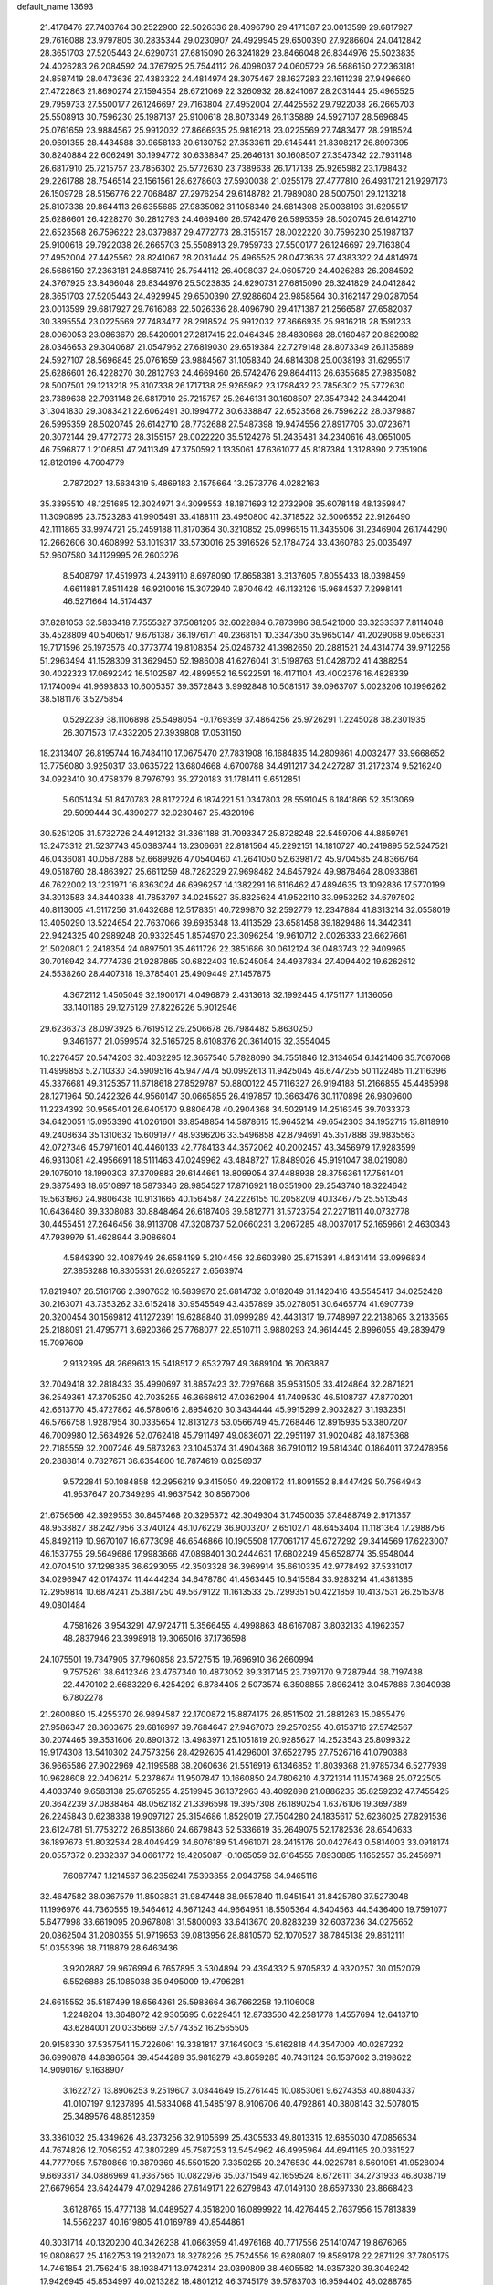 default_name                                                                    
13693
  21.4178476  27.7403764  30.2522900  22.5026336  28.4096790  29.4171387
  23.0013599  29.6817927  29.7616088  23.9797805  30.2835344  29.0230907
  24.4929945  29.6500390  27.9286604  24.0412842  28.3651703  27.5205443
  24.6290731  27.6815090  26.3241829  23.8466048  26.8344976  25.5023835
  24.4026283  26.2084592  24.3767925  25.7544112  26.4098037  24.0605729
  26.5686150  27.2363181  24.8587419  28.0473636  27.4383322  24.4814974
  28.3075467  28.1627283  23.1611238  27.9496660  27.4722863  21.8690274
  27.1594554  28.6721069  22.3260932  28.8241067  28.2031444  25.4965525
  29.7959733  27.5500177  26.1246697  29.7163804  27.4952004  27.4425562
  29.7922038  26.2665703  25.5508913  30.7596230  25.1987137  25.9100618
  28.8073349  26.1135889  24.5927107  28.5696845  25.0761659  23.9884567
  25.9912032  27.8666935  25.9816218  23.0225569  27.7483477  28.2918524
  20.9691355  28.4434588  30.9658133  20.6130752  27.3533611  29.6145441
  21.8308217  26.8997395  30.8240884  22.6062491  30.1994772  30.6338847
  25.2646131  30.1608507  27.3547342  22.7931148  26.6817910  25.7215757
  23.7856302  25.5772630  23.7389638  26.1717138  25.9265982  23.1798432
  29.2261788  28.7546514  23.1561561  28.6278603  27.5930038  21.0255178
  27.4777810  26.4931721  21.9297173  26.1509728  28.5156776  22.7068487
  27.2976254  29.6148782  21.7989080  28.5007501  29.1213218  25.8107338
  29.8644113  26.6355685  27.9835082  31.1058340  24.6814308  25.0038193
  31.6295517  25.6286601  26.4228270  30.2812793  24.4669460  26.5742476
  26.5995359  28.5020745  26.6142710  22.6523568  26.7596222  28.0379887
  29.4772773  28.3155157  28.0022220  30.7596230  25.1987137  25.9100618
  29.7922038  26.2665703  25.5508913  29.7959733  27.5500177  26.1246697
  29.7163804  27.4952004  27.4425562  28.8241067  28.2031444  25.4965525
  28.0473636  27.4383322  24.4814974  26.5686150  27.2363181  24.8587419
  25.7544112  26.4098037  24.0605729  24.4026283  26.2084592  24.3767925
  23.8466048  26.8344976  25.5023835  24.6290731  27.6815090  26.3241829
  24.0412842  28.3651703  27.5205443  24.4929945  29.6500390  27.9286604
  23.9858564  30.3162147  29.0287054  23.0013599  29.6817927  29.7616088
  22.5026336  28.4096790  29.4171387  21.2566587  27.6582037  30.3895554
  23.0225569  27.7483477  28.2918524  25.9912032  27.8666935  25.9816218
  28.1591233  28.0060053  23.0863670  28.5420901  27.2817415  22.0464345
  28.4830668  28.0160467  20.8829082  28.0346653  29.3040687  21.0547962
  27.6819030  29.6519384  22.7279148  28.8073349  26.1135889  24.5927107
  28.5696845  25.0761659  23.9884567  31.1058340  24.6814308  25.0038193
  31.6295517  25.6286601  26.4228270  30.2812793  24.4669460  26.5742476
  29.8644113  26.6355685  27.9835082  28.5007501  29.1213218  25.8107338
  26.1717138  25.9265982  23.1798432  23.7856302  25.5772630  23.7389638
  22.7931148  26.6817910  25.7215757  25.2646131  30.1608507  27.3547342
  24.3442041  31.3041830  29.3083421  22.6062491  30.1994772  30.6338847
  22.6523568  26.7596222  28.0379887  26.5995359  28.5020745  26.6142710
  28.7732688  27.5487398  19.9474556  27.8917705  30.0723671  20.3072144
  29.4772773  28.3155157  28.0022220  35.5124276  51.2435481  34.2340616
  48.0651005  46.7596877   1.2106851  47.2411349  47.3750592   1.1335061
  47.6361077  45.8187384   1.3128890   2.7351906  12.8120196   4.7604779
   2.7872027  13.5634319   5.4869183   2.1575664  13.2573776   4.0282163
  35.3395510  48.1251685  12.3024971  34.3099553  48.1871693  12.2732908
  35.6078148  48.1359847  11.3090895  23.7523283  41.9905491  33.4188111
  23.4950800  42.3718522  32.5006552  22.9126490  42.1111865  33.9974721
  25.2459188  11.8170364  30.3210852  25.0996515  11.3435506  31.2346904
  26.1744290  12.2662606  30.4608992  53.1019317  33.5730016  25.3916526
  52.1784724  33.4360783  25.0035497  52.9607580  34.1129995  26.2603276
   8.5408797  17.4519973   4.2439110   8.6978090  17.8658381   3.3137605
   7.8055433  18.0398459   4.6611881   7.8511428  46.9210016  15.3072940
   7.8704642  46.1132126  15.9684537   7.2998141  46.5271664  14.5174437
  37.8281053  32.5833418   7.7555327  37.5081205  32.6022884   6.7873986
  38.5421000  33.3233337   7.8114048  35.4528809  40.5406517   9.6761387
  36.1976171  40.2368151  10.3347350  35.9650147  41.2029068   9.0566331
  19.7171596  25.1973576  40.3773774  19.8108354  25.0246732  41.3982650
  20.2881521  24.4314774  39.9712256  51.2963494  41.1528309  31.3629450
  52.1986008  41.6276041  31.5198763  51.0428702  41.4388254  30.4022323
  17.0692242  16.5102587  42.4899552  16.5922591  16.4171104  43.4002376
  16.4828339  17.1740094  41.9693833  10.6005357  39.3572843   3.9992848
  10.5081517  39.0963707   5.0023206  10.1996262  38.5181176   3.5275854
   0.5292239  38.1106898  25.5498054  -0.1769399  37.4864256  25.9726291
   1.2245028  38.2301935  26.3071573  17.4332205  27.3939808  17.0531150
  18.2313407  26.8195744  16.7484110  17.0675470  27.7831908  16.1684835
  14.2809861   4.0032477  33.9668652  13.7756080   3.9250317  33.0635722
  13.6804668   4.6700788  34.4911217  34.2427287  31.2172374   9.5216240
  34.0923410  30.4758379   8.7976793  35.2720183  31.1781411   9.6512851
   5.6051434  51.8470783  28.8172724   6.1874221  51.0347803  28.5591045
   6.1841866  52.3513069  29.5099444  30.4390277  32.0230467  25.4320196
  30.5251205  31.5732726  24.4912132  31.3361188  31.7093347  25.8728248
  22.5459706  44.8859761  13.2473312  21.5237743  45.0383744  13.2306661
  22.8181564  45.2292151  14.1810727  40.2419895  52.5247521  46.0436081
  40.0587288  52.6689926  47.0540460  41.2641050  52.6398172  45.9704585
  24.8366764  49.0518760  28.4863927  25.6611259  48.7282329  27.9698482
  24.6457924  49.9878464  28.0933861  46.7622002  13.1231971  16.8363024
  46.6996257  14.1382291  16.6116462  47.4894635  13.1092836  17.5770199
  34.3013583  34.8440338  41.7853797  34.0245527  35.8325624  41.9522110
  33.9953252  34.6797502  40.8113005  41.5117256  31.6432688  12.5178351
  40.7299870  32.2592779  12.2347884  41.8313214  32.0558019  13.4050290
  13.5224654  22.7637066  39.6935348  13.4113529  23.6581458  39.1829486
  14.3442341  22.9424325  40.2989248  20.9332545   1.8574970  23.3096254
  19.9610712   2.0026333  23.6627661  21.5020801   2.2418354  24.0897501
  35.4611726  22.3851686  30.0612124  36.0483743  22.9409965  30.7016942
  34.7774739  21.9287865  30.6822403  19.5245054  24.4937834  27.4094402
  19.6262612  24.5538260  28.4407318  19.3785401  25.4909449  27.1457875
   4.3672112   1.4505049  32.1900171   4.0496879   2.4313618  32.1992445
   4.1751177   1.1136056  33.1401186  29.1275129  27.8226226   5.9012946
  29.6236373  28.0973925   6.7619512  29.2506678  26.7984482   5.8630250
   9.3461677  21.0599574  32.5165725   8.6108376  20.3614015  32.3554045
  10.2276457  20.5474203  32.4032295  12.3657540   5.7828090  34.7551846
  12.3134654   6.1421406  35.7067068  11.4999853   5.2710330  34.5909516
  45.9477474  50.0992613  11.9425045  46.6747255  50.1122485  11.2116396
  45.3376681  49.3125357  11.6718618  27.8529787  50.8800122  45.7116327
  26.9194188  51.2166855  45.4485998  28.1271964  50.2422326  44.9560147
  30.0665855  26.4197857  10.3663476  30.1170898  26.9809600  11.2234392
  30.9565401  26.6405170   9.8806478  40.2904368  34.5029149  14.2516345
  39.7033373  34.6420051  15.0953390  41.0261601  33.8548854  14.5878615
  15.9645214  49.6542303  34.1952715  15.8118910  49.2408634  35.1310632
  15.6091977  48.9396206  33.5496858  42.8794691  45.3517888  39.9835563
  42.0727346  45.7971601  40.4460133  42.7784133  44.3572062  40.2002457
  43.3456979  17.9283599  46.9313081  42.4956691  18.5111463  47.0249962
  43.4848727  17.8489026  45.9191047  38.0219080  29.1075010  18.1990303
  37.3709883  29.6144661  18.8099054  37.4488938  28.3756361  17.7561401
  29.3875493  18.6510897  18.5873346  28.9854527  17.8716921  18.0351900
  29.2543740  18.3224642  19.5631960  24.9806438  10.9131665  40.1564587
  24.2226155  10.2058209  40.1346775  25.5513548  10.6436480  39.3308083
  30.8848464  26.6187406  39.5812771  31.5723754  27.2271811  40.0732778
  30.4455451  27.2646456  38.9113708  47.3208737  52.0660231   3.2067285
  48.0037017  52.1659661   2.4630343  47.7939979  51.4628944   3.9086604
   4.5849390  32.4087949  26.6584199   5.2104456  32.6603980  25.8715391
   4.8431414  33.0996834  27.3853288  16.8305531  26.6265227   2.6563974
  17.8219407  26.5161766   2.3907632  16.5839970  25.6814732   3.0182049
  31.1420416  43.5545417  34.0252428  30.2163071  43.7353262  33.6152418
  30.9545549  43.4357899  35.0278051  30.6465774  41.6907739  20.3200454
  30.1569812  41.1272391  19.6288840  31.0999289  42.4431317  19.7748997
  22.2138065   3.2133565  25.2188091  21.4795771   3.6920366  25.7768077
  22.8510711   3.9880293  24.9614445   2.8996055  49.2839479  15.7097609
   2.9132395  48.2669613  15.5418517   2.6532797  49.3689104  16.7063887
  32.7049418  32.2818433  35.4990697  31.8857423  32.7297668  35.9531505
  33.4124864  32.2871821  36.2549361  47.3705250  42.7035255  46.3668612
  47.0362904  41.7409530  46.5108737  47.8770201  42.6613770  45.4727862
  46.5780616   2.8954620  30.3434444  45.9915299   2.9032827  31.1932351
  46.5766758   1.9287954  30.0335654  12.8131273  53.0566749  45.7268446
  12.8915935  53.3807207  46.7009980  12.5634926  52.0762418  45.7911497
  49.0836071  22.2951197  31.9020482  48.1875368  22.7185559  32.2007246
  49.5873263  23.1045374  31.4904368  36.7910112  19.5814340   0.1864011
  37.2478956  20.2888814   0.7827671  36.6354800  18.7874619   0.8256937
   9.5722841  50.1084858  42.2956219   9.3415050  49.2208172  41.8091552
   8.8447429  50.7564943  41.9537647  20.7349295  41.9637542  30.8567006
  21.6756566  42.3929553  30.8457468  20.3295372  42.3049304  31.7450035
  37.8488749   2.9171357  48.9538827  38.2427956   3.3740124  48.1076229
  36.9003207   2.6510271  48.6453404  11.1181364  17.2988756  45.8492119
  10.9670107  16.6773098  46.6546866  10.1905508  17.7061717  45.6727292
  29.3414569  17.6223007  46.1537755  29.5649686  17.9983666  47.0898401
  30.2444631  17.6802249  45.6528774  35.9548044  42.0704510  37.1298385
  36.6293055  42.3503328  36.3969914  35.6610335  42.9778492  37.5331017
  34.0296947  42.0174374  11.4444234  34.6478780  41.4563445  10.8415584
  33.9283214  41.4381385  12.2959814  10.6874241  25.3817250  49.5679122
  11.1613533  25.7299351  50.4221859  10.4137531  26.2515378  49.0801484
   4.7581626   3.9543291  47.9724711   5.3566455   4.4998863  48.6167087
   3.8032133   4.1962357  48.2837946  23.3998918  19.3065016  37.1736598
  24.1075501  19.7347905  37.7960858  23.5727515  19.7696910  36.2660994
   9.7575261  38.6412346  23.4767340  10.4873052  39.3317145  23.7397170
   9.7287944  38.7197438  22.4470102   2.6683229   6.4254292   6.8784405
   2.5073574   6.3508855   7.8962412   3.0457886   7.3940938   6.7802278
  21.2600880  15.4255370  26.9894587  22.1700872  15.8874175  26.8511502
  21.2881263  15.0855479  27.9586347  28.3603675  29.6816997  39.7684647
  27.9467073  29.2570255  40.6153716  27.5742567  30.2074465  39.3531606
  20.8901372  13.4983971  25.1051819  20.9285627  14.2523543  25.8099322
  19.9174308  13.5410302  24.7573256  28.4292605  41.4296001  37.6522795
  27.7526716  41.0790388  36.9665586  27.9022969  42.1199588  38.2060636
  21.5516919   6.1346852  11.8039368  21.9785734   6.5277939  10.9628608
  22.0406214   5.2378674  11.9507847  10.1660850  24.7806210   4.3721314
  11.1574368  25.0722505   4.4033740   9.6583138  25.6765255   4.2519945
  36.1372963  48.4092898  21.0886235  35.8259232  47.7455425  20.3642239
  37.0838464  48.0562182  21.3396598  19.3957308  26.1890254   1.6376106
  19.3697389  26.2245843   0.6238338  19.9097127  25.3154686   1.8529019
  27.7504280  24.1835617  52.6236025  27.8291536  23.6124781  51.7753272
  26.8513860  24.6679843  52.5336619  35.2649075  52.1782536  28.6540633
  36.1897673  51.8032534  28.4049429  34.6076189  51.4961071  28.2415176
  20.0427643   0.5814003  33.0918174  20.0557372   0.2332337  34.0661772
  19.4205087  -0.1065059  32.6164555   7.8930885   1.1652557  35.2456971
   7.6087747   1.1214567  36.2356241   7.5393855   2.0943756  34.9465116
  32.4647582  38.0367579  11.8503831  31.9847448  38.9557840  11.9451541
  31.8425780  37.5273048  11.1996976  44.7360555  19.5464612   4.6671243
  44.9664951  18.5505364   4.6404563  44.5436400  19.7591077   5.6477998
  33.6619095  20.9678081  31.5800093  33.6413670  20.8283239  32.6037236
  34.0275652  20.0862504  31.2080355  51.9719653  39.0813956  28.8810570
  52.1070527  38.7845138  29.8612111  51.0355396  38.7118879  28.6463436
   3.9202887  29.9676994   6.7657895   3.5304894  29.4394332   5.9705832
   4.9320257  30.0152079   6.5526888  25.1085038  35.9495009  19.4796281
  24.6615552  35.5187499  18.6564361  25.5988664  36.7662258  19.1106008
   1.2248204  13.3648072  42.9305695   0.6229451  12.8733560  42.2581778
   1.4557694  12.6413710  43.6284001  20.0335669  37.5774352  16.2565505
  20.9158330  37.5357541  15.7226061  19.3381817  37.1649003  15.6162818
  44.3547009  40.0287232  36.6990878  44.8386564  39.4544289  35.9818279
  43.8659285  40.7431124  36.1537602   3.3198622  14.9090167   9.1638907
   3.1622727  13.8906253   9.2519607   3.0344649  15.2761445  10.0853061
   9.6274353  40.8804337  41.0107197   9.1237895  41.5834068  41.5485197
   8.9106706  40.4792861  40.3808143  32.5078015  25.3489576  48.8512359
  33.3361032  25.4349626  48.2373256  32.9105699  25.4305533  49.8013315
  12.6855030  47.0856534  44.7674826  12.7056252  47.3807289  45.7587253
  13.5454962  46.4995964  44.6941165  20.0361527  44.7777955   7.5780866
  19.3879369  45.5501520   7.3359255  20.2476530  44.9225781   8.5601051
  41.9528004   9.6693317  34.0886969  41.9367565  10.0822976  35.0371549
  42.1659524   8.6726111  34.2731933  46.8038719  27.6679654  23.6424479
  47.0294286  27.6149171  22.6279843  47.0149130  28.6597330  23.8668423
   3.6128765  15.4777138  14.0489527   4.3518200  16.0899922  14.4276445
   2.7637956  15.7813839  14.5562237  40.1619805  41.0169789  40.8544861
  40.3031714  40.1320200  40.3426238  41.0663959  41.4976168  40.7717556
  25.1410747  19.8676065  19.0808627  25.4162753  19.2132073  18.3278226
  25.7524556  19.6280807  19.8589178  22.2871129  37.7805175  14.7461854
  21.7562415  38.1938471  13.9742314  23.0390809  38.4605582  14.9357320
  39.3049242  17.9426945  45.8534997  40.0213282  18.4801212  46.3745179
  39.5783703  16.9594402  46.0288785  43.9941010  34.7650156  16.4681873
  44.7028943  35.4323466  16.8277425  43.7488705  34.2185176  17.3079181
  43.3532596  20.0505165  28.8174887  43.4087068  19.5080950  27.9333234
  43.7531617  20.9643063  28.5501255  20.5018256  36.7374348  11.2802228
  21.5323544  36.8064513  11.4498675  20.4540448  36.7547538  10.2472546
  37.7508865  28.9020791   8.0619893  38.7630831  28.7413462   8.0977388
  37.3427502  27.9652359   7.9422120  50.4091178   2.4830160  29.4351147
  50.0311836   2.8048590  30.3429187  49.8931498   1.5979355  29.2726802
  17.2463928  33.1144670  20.4809203  18.1847026  33.4515812  20.2060688
  17.2316704  33.2802755  21.5028899   3.2499421  28.8813699  49.3412176
   2.6164956  28.1125454  49.5997780   2.7035556  29.4524689  48.6828026
  30.4047328  35.9177495  18.0424176  29.4006640  35.8704351  17.7952941
  30.3908494  35.9780269  19.0742243  50.0469330  23.6103649   9.0932383
  50.0906601  22.8797718   8.3657124  50.9602595  23.5130059   9.5807983
   3.7143621  50.1229999  29.8578945   4.3329078  50.8838749  29.5540455
   2.7870316  50.5479675  29.9411676   1.8922015  23.1251311   2.3096436
   2.7813619  23.2958351   1.7853276   1.2554949  23.8177044   1.9225113
   3.7416782  37.7957579   6.5102137   2.9547497  38.4586508   6.5641188
   4.5736868  38.3686236   6.6458971  12.1271107  11.2275694  -0.3153368
  11.7006519  11.8930383   0.3650512  12.1590108  10.3477235   0.1876856
  40.6628541  28.0855519  13.1963869  40.4761851  29.0768876  13.0528875
  41.5696611  28.0791566  13.7081634  17.9820664  41.0082156  26.4687092
  18.4143020  41.2832126  27.3798594  18.1318158  39.9870108  26.4552516
  23.4823450  39.1278109  31.1913226  23.7451722  39.7360966  30.4043996
  24.1175490  39.3953564  31.9472265  41.7129023  25.7189740  17.3824311
  41.9137559  26.0209113  16.4336791  41.1064642  26.4699223  17.7678237
  48.1455818  45.9261433  31.7095799  48.3793768  46.9079431  31.9552233
  48.8049394  45.7219603  30.9407683   5.6123214  29.4204006  12.1237317
   6.4560497  29.7327023  11.6208781   5.9831393  29.0165371  12.9987638
  27.9484674  50.6457484  27.7126339  27.6017437  49.7025273  27.5190935
  28.8325260  50.7047378  27.1884102  36.6737704  33.2920996  16.4694852
  36.9921321  32.3071811  16.3514139  36.1830413  33.2749280  17.3706248
  20.6919486  36.6782746  29.9515289  19.7310950  36.3168745  29.8844184
  20.5647871  37.6741419  30.1953261  39.5176029  33.4580112  11.9153232
  39.5113699  34.2206686  11.2208211  39.7326338  33.9467962  12.8038474
  28.9266510  31.1682790  36.8563935  28.0708127  31.1510786  37.4416919
  29.4385255  30.3314933  37.1396153  48.2919269  32.6470774   1.2835664
  48.5478369  33.0787712   2.1811262  48.9087156  33.0953257   0.5976747
   8.6400280  44.6645686  24.1094222   8.7406406  44.8577107  23.1031737
   7.7450524  44.1371870  24.1568341   5.3717428  12.3640539   5.4253406
   4.4183528  12.5255787   5.0716835   5.7374802  11.6153825   4.8138482
  36.1098907  52.7220490  46.9942356  36.7874186  53.1388474  46.3387339
  36.6964713  52.1574115  47.6287420  50.2092085  32.7684035  43.3136823
  49.4173155  32.1213994  43.4362026  50.9066705  32.2150717  42.7845377
  28.0239168  20.2534018  38.2023240  28.4977157  21.1644721  38.3036608
  28.5391981  19.6362139  38.8496488   8.4112912  51.2768206  11.6577477
   8.4531525  51.2667214  12.6904695   7.6809004  50.5504313  11.4622843
  37.3547485  23.7402180  35.8617764  36.7969140  24.5879842  35.6581839
  38.3260744  24.0631797  35.7160769  45.0096101  26.0081647  50.2585573
  44.8312941  26.5925718  51.0983819  45.4151112  26.6932281  49.5930411
  22.7698895   4.1910266  30.9307878  23.1882370   3.3734782  31.4001458
  23.2342344   4.9936190  31.3785541  42.4267858  37.5749635  33.9445985
  41.4477369  37.5463524  34.2649521  42.9610601  37.2696009  34.7731077
  16.4168742  46.7954827  10.7819277  16.2366748  47.2918091  11.6761479
  16.2750622  47.5430474  10.0789537  14.8274231  48.1769973  17.2315844
  14.7507066  49.1752471  16.9999161  13.8903354  47.7947296  17.0249964
  38.9437373  26.8056682  26.4408175  38.8303469  25.7892738  26.2820485
  37.9940686  27.1154381  26.7033384  35.7722419  14.5676536  46.2134761
  35.3584026  13.7083168  45.8377030  35.4322671  14.6261123  47.1771220
  49.3522758  12.5636335   3.9560832  50.2669528  12.7583169   3.5612565
  48.6917260  12.7590998   3.1781944  39.2677611  40.2426657   4.5734087
  39.3141249  39.3729145   4.0227566  39.6589308  39.9822554   5.4860985
  50.5938443  16.3792928  33.7980283  50.5999494  16.7735723  34.7541661
  51.0553837  17.1125921  33.2370163  23.5901886  28.0141064  35.3789934
  23.8000457  27.2198419  34.7468437  22.7813328  28.4689752  34.9304055
  23.4055836   7.0420201  50.3412434  22.9639079   7.6204938  49.6103808
  24.1639552   6.5555325  49.8490186   1.7657976  24.1040126  27.8926819
   2.5988692  24.4264504  28.4014564   1.9406437  24.3755273  26.9189023
  36.0221370  27.3473619  42.9213788  36.8055862  26.7592960  43.2587520
  36.4145861  27.8665002  42.1325011   5.2818386  22.0447765   4.6780012
   6.0325889  22.0209966   3.9753207   4.9353015  21.0798990   4.7199552
  21.0441336  31.8351371  16.9419527  21.0493282  32.8382753  16.7971497
  21.7981398  31.4635214  16.3520024  50.1470011  20.5417055  33.6859937
  50.7635109  21.0146765  34.3641782  49.8602795  21.2931019  33.0415366
  15.5964552   5.0298448   8.2179288  16.1072572   5.4181498   9.0316060
  14.6338685   5.3892933   8.3597124  10.4855956  30.7441548  10.8449570
  10.9916245  30.3708463  11.6606499  11.1875896  30.7551810  10.0923472
  16.3844810  50.5412230  24.6285866  17.2979927  50.2103583  24.9680358
  16.0684817  51.1955375  25.3632479  -0.3643662  35.0280828   7.7906607
  -1.0957881  35.7306015   7.6569934   0.3158712  35.4502906   8.4126330
  42.4261452  12.3392791  15.5589294  42.0613998  11.9285492  14.6755399
  43.4464920  12.1674055  15.4791806  42.4313691  20.8525847  37.5589009
  43.0348874  21.5267682  38.0486423  41.7081583  20.6155728  38.2551676
   4.7047783  49.6489794  22.6067649   3.8842321  49.6019034  21.9779999
   5.2535179  48.8117204  22.3316972   7.4279929  19.5017960  23.6436634
   6.8507143  19.0221841  22.9287372   8.3758679  19.4709201  23.2318674
  39.0794079  25.0245106  30.6167380  38.4604917  24.3740075  31.1121215
  39.8789712  24.4667036  30.3148531  34.1140758  11.5236296   1.8199812
  34.6270414  11.2822189   2.6812584  34.5373618  12.3830936   1.4937596
   2.3852251  23.2692361   8.7031514   2.3996473  24.2938929   8.5631528
   2.0434627  22.9133908   7.7935807  38.2361426  37.6985206  15.9881231
  37.5821414  37.3633369  15.2467671  37.6004586  37.8122504  16.8036852
  12.0161689  50.3832460   6.5205031  11.5149254  51.1321245   7.0236271
  11.2658141  49.7399764   6.2264459   1.4072993  45.6072682   0.3013746
   1.1866641  46.5608255   0.5597187   2.1058951  45.6797451  -0.4496551
  24.3024371  24.7954678  31.5088560  25.0007076  24.0759788  31.7559290
  24.7469753  25.2769095  30.6971024  24.6133641  51.8403865  34.8377964
  25.1352248  52.6223070  35.2784134  23.6599140  52.2435462  34.7283789
  33.5275488  39.6627223  40.6426964  32.7833523  39.3385396  39.9966729
  34.3504727  39.7422161  40.0216584   3.1431499  36.5286415  42.7323929
   3.6205590  35.7402996  42.2645072   2.4581150  36.8477979  42.0333599
   9.2922643  36.0438459  24.2291761   9.5344295  37.0090051  23.9456031
  10.2058771  35.5613088  24.2233958   7.5275277  28.1257863  18.2014214
   7.8981819  29.0439524  18.5152510   8.0009705  27.9969885  17.2878310
  36.9815675   5.9841352  18.1674994  37.6964060   6.3073487  18.8340977
  37.4968093   5.7327756  17.3231082  36.4488794   6.4383506  36.0241224
  36.7550718   7.0553606  35.2602686  36.7865813   6.9130584  36.8714510
  46.2335021  41.0911540   8.1497586  46.5525981  41.0388662   9.1373828
  45.6373696  41.9401728   8.1530284  44.7687817  45.3515580  37.7586589
  44.0516288  45.2656310  38.4892588  44.2567611  45.1433073  36.8847640
   2.4851540   6.5156242  28.1150521   2.5963972   5.6548619  27.5562169
   2.6214899   7.2728973  27.4324491  27.6126538  27.3333864   9.5407352
  27.2221511  27.3431953  10.5031289  28.5589859  26.9380222   9.6901842
  18.3032870  32.3816374   8.6621223  19.0909207  32.1628696   9.3039217
  18.6673219  33.1798948   8.1186144  33.2646047  55.2620497  13.7025447
  32.9897596  55.8153396  14.5243910  32.4420854  55.3595593  13.0738917
  24.2344597  34.0903546  48.4827035  23.6183247  33.3766909  48.0526936
  25.1623154  33.6424920  48.4648932  38.1374576   4.4417578  15.9778942
  38.5822816   3.9208859  16.7516869  37.3661717   3.8468239  15.6751107
  44.9908476  24.7017549   9.4973099  45.9818008  24.7214830   9.2072843
  44.4773310  24.7261794   8.5985356  40.4252081  52.0627897  41.0567810
  40.6198027  51.3201453  40.3721575  39.6278243  51.7028450  41.5945169
  46.6217353  48.9086352  49.6584705  46.6369684  49.6672003  48.9462743
  46.7068353  48.0558435  49.0728452  32.2342509  15.7910566  24.9735105
  31.9539488  14.8837749  25.3996855  33.1688095  15.9473419  25.3864143
  27.5408821   6.4209731  26.3647315  27.6324475   6.7359796  25.3908946
  27.4313009   5.4020106  26.2921553  46.8010617  43.3031120  50.7714050
  46.4802088  43.6223114  49.8443907  46.4206219  42.3467399  50.8469990
   3.1821640  35.9249581  27.5778316   2.2834700  35.4092937  27.6386834
   2.8703315  36.9137184  27.6685585  29.5910439  10.9698164  43.4871744
  28.5747486  11.0716691  43.6459891  29.8396978  11.8150099  42.9490038
  49.3670152  39.7553161  49.4241273  49.8978767  40.4996667  49.9013976
  50.0879225  39.2111695  48.9354034  16.0410423  21.3682379  32.1611052
  16.7382979  20.9543792  32.8050145  15.5161537  20.5777981  31.8021043
  19.8407971  13.1773850  19.9617599  19.6756515  12.1988558  20.2415049
  19.5225570  13.7263452  20.7729814   3.0835980  45.1869906  21.3248535
   3.6786317  45.2588671  22.1678901   2.3473229  45.8914878  21.4901133
  20.0839376  41.5199019  13.0449575  20.2156469  40.4931926  13.0023534
  20.5430407  41.7784110  13.9326380  22.6808010   4.4382663  50.8803700
  22.7213347   4.3948061  51.9110108  22.7566137   5.4493303  50.6834550
  29.8391780  52.1728481  49.0140463  29.6567188  53.0492034  49.4916608
  30.3933179  51.6184251  49.6921790  40.7344320  15.1237435  26.7435075
  41.4507432  15.5180508  27.3805422  40.2559474  15.9722616  26.3908409
  13.9212324  41.3975143  42.9083018  13.2686611  41.5914964  42.1263087
  13.7023185  42.1756630  43.5740707  47.9810363  31.2004420  19.6595811
  47.5115763  31.9745178  19.1528431  48.4069374  30.6492495  18.8926611
  12.3786262  31.3745247  29.3716292  11.8526617  32.1591186  28.9322946
  12.3359738  30.6383261  28.6473918  45.2298302  14.8797472  37.5577981
  44.7042264  15.7747434  37.6250653  45.5818863  14.9110254  36.5857773
  46.1435052  30.4229793  31.9999349  47.0729734  30.8769832  31.9825743
  46.3682733  29.4285931  32.1487071  10.1968255  35.6048872  44.1277183
  11.1522165  35.9960803  44.0995544   9.7776072  36.0713432  44.9494592
  26.7941836  46.8294842  46.5667644  27.6934519  46.8404620  46.0719066
  26.9886917  47.2643261  47.4734750  39.4670996  35.7216873  10.2648130
  40.2265171  36.3388968  10.6054844  38.6209682  36.3022237  10.3719056
  46.2238635  46.4472109  13.9944157  45.2921118  46.1848369  13.6464425
  46.8707836  45.9049308  13.3971773  11.6304267  28.2386087  43.4618706
  12.4744775  28.3345360  44.0806727  11.2142286  27.3569061  43.8394020
  21.9311795  15.6134698  42.8061638  21.4633846  15.5758895  41.8869760
  22.2749405  16.5844167  42.8658401  39.4043300  48.5797133  18.1135459
  39.1244769  49.2684803  18.8152847  38.5470496  48.0509987  17.9104137
  36.3146862   2.2298113  37.2177367  35.7377197   3.0408214  36.9193016
  37.0315905   2.1820868  36.4715584  42.6072508  27.8169476  39.9930500
  43.1906951  27.1938131  40.5785686  41.9010015  27.1621067  39.6004349
  20.5073628  10.5386310  30.9588492  20.9047476  11.0141789  30.1189940
  19.7831223   9.9216424  30.5436771   9.8545772  13.5300591  15.4781913
   9.0411658  13.7979313  14.9079888  10.4841996  14.3466848  15.4087712
  40.5621863  18.6406097  17.3442555  41.2456568  19.2487541  17.8303272
  41.1483834  18.1429496  16.6502772  10.3598922  49.4097020  13.7876474
   9.6750424  50.1607454  13.9678824  10.4294233  48.9336359  14.7060605
   4.1015477  26.5763706   0.1059280   4.2136055  27.5628401   0.3809439
   3.1969147  26.5768496  -0.4007559  29.6507476   4.3467978  19.4782732
  30.0456929   4.4500996  20.4229831  30.3558569   4.7652047  18.8623215
  47.8299712  47.7385361  45.7259539  47.8273461  46.9657349  45.0377741
  47.4653255  47.3025807  46.5846904  32.6141740  48.0657466  12.3871461
  32.3887126  47.0861988  12.1408220  32.7478208  48.0285648  13.4124623
  29.1317575  43.1245267  47.2502870  28.4725055  43.1128858  46.4620436
  29.2185747  42.1380334  47.5247196  10.9373212  43.4814970   2.2661338
  10.5316300  43.0055631   1.4357745  10.6110477  42.8816456   3.0463105
   7.0827022  15.1576228  33.6570551   6.8006344  15.7826119  32.8779221
   6.3782791  15.3844950  34.3849785  19.3701083  21.2368508  39.5576053
  19.9115416  20.4760181  39.1212663  20.0501829  22.0078921  39.6278645
  27.9943833  18.6084088   0.7527015  28.0377416  19.1231558  -0.1321751
  28.8996521  18.7625498   1.1992639   6.0257479  38.7251763  11.0450493
   5.0381617  38.8969492  11.2382697   6.4681426  39.6545505  11.0912537
  26.5969486  19.5078414   7.5214584  27.3497327  20.1856000   7.2942492
  25.9320324  19.6368836   6.7357659  16.7182260  36.6866502  47.9716054
  16.3573436  35.7559109  47.7245471  15.9303238  37.1323549  48.4677005
  19.6785701  13.3075495   8.9884518  19.3362130  13.9816270   9.6967790
  19.3436951  12.3984430   9.3328297  21.4608701  54.3466379  21.8328612
  21.2335645  55.1718940  22.4122144  20.5677644  53.8538059  21.7299023
  18.0087710  51.7277954   3.0954129  17.5080182  52.1062122   3.9132301
  17.2508839  51.4878393   2.4386063  39.5787264  20.5237271  10.6897134
  40.4624364  21.0518788  10.6152121  38.8769389  21.2612398  10.8798321
   6.0136294  48.0993606  51.3719206   5.9324391  48.6510995  50.5036079
   5.2881985  47.3954120  51.3020182  15.3552505  19.9998096   1.1162153
  14.3260750  20.0843268   1.0306585  15.6870041  20.0634146   0.1544855
  30.4543053  50.7370525   1.9636963  29.6572536  51.3811354   1.7624867
  30.1928393  50.3792318   2.9120072  20.3372452  10.1286984  49.4022313
  20.3428796  10.1115604  50.4373636  19.3320722  10.2349491  49.1732888
  35.3443250  10.7612010  28.4720364  35.1874577  10.4774219  29.4532898
  35.3831052   9.8547870  27.9735023  34.5147363  48.7201018   2.6737832
  35.1590621  48.8610426   3.4728918  33.9375489  49.5753668   2.6846499
   5.6149475  17.1368000  14.9185973   6.5562776  17.3503838  15.2824045
   5.7139018  17.3288035  13.9003959  38.5869616  47.9756329   1.4639942
  38.9716635  47.1134194   1.0512408  38.3756334  47.7107947   2.4393002
   9.4634594   8.7292870  19.9375349   8.5809457   8.9710759  20.4258301
   9.3469431   7.7226923  19.7379218  49.3472991  36.1901953   5.2075305
  49.4243420  36.3713490   6.2200212  48.6331004  36.8673806   4.8945605
   2.4595944  49.4886627  21.1047149   1.9754064  50.2262357  21.6332581
   1.9992785  48.6160458  21.4058637  13.9199784  19.6876892  42.8494823
  13.6721171  19.0485374  43.6223368  14.5016518  19.1236865  42.2276898
  13.2937694  37.0188623  40.2063260  14.0983761  37.0186280  39.5642375
  13.7138072  37.1783350  41.1333724  37.3060546  18.3367171   7.2097490
  36.7100122  17.5284887   7.0584306  38.0874774  18.2179847   6.5471691
  18.8947079  35.2005517   4.9163011  17.9581240  35.2390153   4.4671244
  19.4227870  34.5838135   4.2654959   0.6066539  30.3010296  13.6234755
   1.5757995  30.3866982  13.2739587   0.6718006  29.5268242  14.3066937
  11.8297631  50.3302496  46.6346218  11.0372186  50.2194601  45.9773807
  11.4466304  50.8776554  47.4018748  45.3117597  16.8432574   4.3137681
  44.4835383  16.3553514   4.6907036  45.3350290  16.5683446   3.3240304
  13.0223508  24.3281645   9.2417544  13.3266093  25.1556446   8.7027711
  12.0368879  24.2084846   8.9603224   1.1751530  17.4017009  19.6793709
   1.6886698  16.5398835  19.4559220   0.8174014  17.7370349  18.7809386
   4.1006975  23.8911990   1.0423432   4.9949753  23.4394254   0.8060213
   4.2127076  24.8616437   0.7328574  46.6639880   9.3380686  29.1047441
  45.8145140   9.1057079  29.6518128  47.1090216   8.4156247  28.9650853
  39.7342296  19.8439291  49.4958276  40.0100686  20.2553926  50.3971982
  39.1400614  19.0444495  49.7470430  10.4603488  43.3423107  25.6392255
   9.9689155  42.4896744  25.9597028   9.7610376  43.8096503  25.0396720
  18.0919464  17.4377422   9.1667570  18.3318980  18.2304460   9.7695633
  18.6214347  16.6470164   9.5412171  46.0798776  45.2625913  28.2780305
  45.8772579  45.3536239  29.2883892  46.0291908  44.2434500  28.1193591
   8.6316533  30.2418669  34.4955671   8.4142548  29.8017104  35.3925449
   7.8450963  29.9800692  33.8828223   6.8613005  25.6363310  23.7081444
   7.5778789  26.4001561  23.7440376   6.2253215  25.9659268  22.9675449
  29.7032606  14.5167804  38.2882356  30.6287175  14.7376167  38.7002827
  29.4415022  13.6371730  38.7642312  23.2975437  42.8166176  30.8851527
  23.5676820  42.1599625  30.1360029  24.0006167  43.5696750  30.8151120
  43.1412584  42.9791367   4.0007585  43.5211189  42.0396599   3.7882156
  42.1176652  42.8354060   3.9331033  20.9038747  29.1771587  42.5169292
  21.0173883  28.6761681  41.6251707  21.7420767  28.9234140  43.0591050
  36.5063579  36.7113089  14.2020875  35.5085296  36.9838952  14.2476463
  36.5178114  36.0108390  13.4431407  22.2286729  48.6531175   8.6364764
  21.9695195  48.7095622   7.6329101  23.1401721  48.1556542   8.5988652
  39.7642530   8.1832740   4.8155240  39.9601806   7.6929389   3.9266682
  39.6599027   7.4026764   5.4859301  25.7503009  45.6643416  18.7958650
  25.6730327  46.5731577  19.2628125  25.5502298  44.9728113  19.5234208
  39.2657036  37.7089757   3.3817975  39.9172957  37.0971102   2.8557241
  38.5270902  37.8980551   2.6714769  24.3003204  16.1420615  40.2479251
  24.1317132  16.2979055  39.2342739  23.4705255  15.6403730  40.5599192
  24.5893093  50.3366587  14.1313521  23.9783407  50.6932932  14.8733299
  25.3140619  49.8018859  14.6280762  10.9962090  30.6256385  20.0058683
  11.0186735  31.4683288  20.5871560  11.3143267  29.8656123  20.6123773
  18.2709175  32.6722842   1.3175382  18.5138817  31.6920019   1.0767292
  18.3511936  33.1581054   0.4077180  42.6766293  32.3703829  21.0460723
  42.0321359  32.8069767  21.7328562  42.0124814  31.8391421  20.4436426
  32.2083320   5.3315761   9.3255210  33.0332292   5.2560657   8.7034987
  32.5231706   5.9839483  10.0556794  39.3113187   5.9679189   6.3179565
  40.1801881   5.4049637   6.2570304  38.6135925   5.3445591   5.8601271
  36.8385210  32.3982221   5.0579259  36.1051140  32.9633632   5.5204636
  36.9088307  32.8172993   4.1178847  47.8731359  29.9025769   1.1623508
  47.3074404  29.8834631   2.0394849  48.1620592  30.8983771   1.1210336
  12.0055630  40.3054693  51.0518593  12.7568270  40.9137468  50.6965531
  12.3193191  40.0437444  51.9969785  33.6161522  22.6309685   3.9434220
  34.4989719  22.3691426   4.4080135  33.1496672  21.7279048   3.7731441
  39.7037552  34.5186502   7.8469318  39.6143676  35.2115391   7.0964888
  39.6098775  35.0619709   8.7178640  50.1554193  46.2716830  24.7586504
  49.6981315  47.1314359  25.0880418  51.1228048  46.5682078  24.5669498
  21.7578264   8.1107524  13.5205205  21.6896476   7.6166044  14.4267331
  21.7294066   7.3240618  12.8388103  25.8306928  46.9629893  50.6528670
  24.9699271  47.3171540  50.1921390  26.5792236  47.3456318  50.0397394
  40.7898053  47.1800930   4.3082527  39.7845301  47.3849782   4.2228871
  41.1762591  48.0087484   4.7788828  32.2475106   2.5442569  15.4207300
  31.3179294   2.9786142  15.5157340  32.7197314   3.1318287  14.7147643
  38.0077359  35.3712119  28.0805233  38.2866737  36.1343994  27.4419204
  38.8705247  34.7997150  28.1427559  19.5630186  14.4969413   6.6068374
  18.5611853  14.4681448   6.3455678  19.5753064  14.0325018   7.5336205
  27.3916887  21.9619288  28.7091921  27.8834344  22.4600376  29.4680124
  26.8559464  21.2311263  29.2067910  25.5020089  10.6521962  32.7535153
  26.1909602  11.3083215  33.1549500  24.9895931  10.3066404  33.5854231
  35.0960474  41.1406001  32.0424839  35.3036538  41.2624219  31.0338870
  34.2564222  41.7286015  32.1764793  25.1158692  20.1835070   9.7898819
  24.4833398  20.9191043   9.4350098  25.5971664  19.8462105   8.9423830
  12.4605851   7.3739456  10.8771021  12.6680236   7.0617466  11.8396394
  13.0001987   8.2632155  10.8014300  46.0451971  21.4825180  46.3953956
  45.9617910  20.5799346  45.9022714  47.0430303  21.6990173  46.3622550
   6.2743959  43.4281730  24.1518116   5.7389877  42.5550069  24.0388064
   5.6663161  44.1501641  23.7359325  42.4545986  20.0802802  18.6921528
  41.8581509  20.7972496  19.1446036  43.3443171  20.5947079  18.5347147
   6.0711531  15.1175159  37.9780284   7.0830562  15.0280416  37.9829473
   5.8215747  15.3549743  38.9528606  20.3077502  16.9969174   3.6990139
  20.3310335  17.7301223   2.9708425  19.2961840  16.7933906   3.7943696
   2.9404813  22.8043031  44.5287871   3.6264198  23.4185975  45.0247150
   3.5719133  22.2259641  43.9401405  37.6128932  12.2196413  29.1769809
  37.8714465  12.8898250  28.4372242  36.8548151  11.6656423  28.7566938
  47.1182562  29.8762777  50.1465897  47.9031005  30.3831908  49.6972781
  47.4254117  29.8003868  51.1314747   7.6962058  17.3087467   9.4069400
   7.6447217  18.2133167   8.8998683   6.8106962  16.8493882   9.1519562
  43.9859063  17.4402747  44.2381786  43.2430864  16.7207027  44.2699376
  43.8948853  17.8453891  43.2935549  37.7527311  42.9711453  35.2429322
  37.8731255  43.8840376  34.7587286  37.7210951  42.3092590  34.4427973
  39.4526311  39.7885980  31.9060587  40.1929049  40.1464933  32.5127500
  39.4271620  38.7759858  32.0855090  22.2011807  23.2341202  42.2937587
  21.4605473  23.8953354  42.5953294  22.1157485  22.4658415  42.9809103
  47.3473007   8.5029794   1.5720630  47.0612082   8.5780348   2.5646721
  48.1090577   7.8081861   1.6004018  43.6963219  23.8551401  30.1432125
  43.5069903  23.7720381  31.1621705  42.7430695  24.0056627  29.7565110
  22.6813865  44.6168173  19.5154546  22.0295148  44.1538977  20.1647941
  23.6120418  44.3747620  19.8919247   9.5600613  52.2966837  25.6463115
   9.0091497  53.1385606  25.7764321   8.8639321  51.5300524  25.6135741
  34.7836322  24.3509189  39.9878650  34.0170098  24.4806540  39.3089781
  34.4976271  24.9687357  40.7747244   2.9763293  14.8445862   6.4162050
   3.2377197  15.7481626   6.0299768   3.0508057  14.9442169   7.4328237
  12.7751478   6.3876081  13.4159114  12.2668419   5.4944740  13.4189708
  13.7169060   6.1450238  13.7533521  15.0150048   0.8084868  37.2907264
  14.4942323   1.5910061  37.7148747  15.1189982   1.0834140  36.3054006
  39.2664019  12.6548076  38.4142523  38.9754319  12.4056396  37.4518048
  38.8654991  13.6079119  38.5299478  18.6428382  34.2183778  46.7701145
  19.1468915  34.5222611  47.6066275  17.6437148  34.2832854  47.0393357
   1.4795916   9.2754415  13.3173973   1.6465781  10.2476760  13.6217756
   0.8663885   8.8932785  14.0482657   0.3465034  27.0692624  41.3564145
   1.0799091  27.1385220  42.0838707   0.4121373  26.1131225  41.0185134
  20.7106585   2.7103757  50.0866513  20.2457984   2.6239876  51.0098363
  21.5260831   3.3144597  50.2983785  26.4940977  20.6146733  33.8492458
  26.7696573  19.9283575  33.1186074  27.2787822  20.5433765  34.5255501
  15.5390290   9.6419679  34.0979948  15.9985684  10.5201783  34.3218160
  16.1135600   8.9118430  34.5508778  34.2079691  39.5381684  51.1844465
  33.7427127  40.4574669  51.1670376  34.7302204  39.5055609  50.2954706
  22.6016965  29.5994010  47.9329160  22.4545993  30.6039720  47.8140591
  23.4188465  29.5243726  48.5493610  41.5323001  32.5937177   8.2100520
  41.2752579  31.9620994   7.4300531  40.8310139  33.3553694   8.1230945
   0.0090923   6.4122259   6.1685934  -0.3289875   6.6380695   7.1217529
   1.0375802   6.4352275   6.2793188  38.9486341  28.9197321  37.5655621
  38.1061356  28.3895157  37.8603702  39.5415404  28.1795339  37.1451615
  19.5331863  35.3093423  40.7468649  19.3820368  36.1665010  41.2984356
  18.5833523  34.9209887  40.6326272  26.5610289  49.5560055  24.4913766
  26.0505717  50.4159328  24.7220726  26.6454332  49.0541944  25.3794411
  40.4716180  16.3874714   9.3918915  40.7719427  16.6186389   8.4348953
  39.6779244  17.0250802   9.5643222  11.8646165  19.8690681  32.5087741
  12.3369524  20.1375947  33.3876413  11.4903160  18.9259151  32.7257151
  31.3342370  46.1987088   4.2959052  30.4825960  46.1041687   3.7174950
  31.1716371  45.4990865   5.0513529  37.2346739  18.9282734  26.7563773
  37.2096809  19.6767630  26.0422875  37.2635353  19.4521790  27.6476442
   3.8343755   0.3629280  34.6964912   4.3587426  -0.5348603  34.6834571
   4.1335177   0.7985106  35.5782987   7.4360420  28.5543686  30.0463326
   6.9281126  29.1111934  29.3308849   8.3828957  28.4831964  29.6576548
   5.2912253  49.9064954  43.3142091   4.5800287  49.3946133  43.8705448
   5.9402578  49.1428588  43.0344532  30.0961280  18.8087510  31.9758164
  30.4833744  17.9563459  31.5316767  30.0984057  18.5706877  32.9800572
  39.4871249  43.0261578  24.9280799  40.3823481  42.8405373  25.3876802
  39.4365228  42.3016648  24.1867105   4.9849051  27.4284356  18.9499551
   5.9000418  27.7320070  18.5783273   4.4523480  28.2913098  19.0654430
  28.3515340  28.8421856  44.7147452  28.6807696  27.8856307  44.7851793
  27.5764374  28.9194084  45.3785163  22.7871595  52.0752462   9.8316086
  23.2933909  51.4980653  10.5316757  21.8532503  51.6395086   9.8074333
  23.0029026  15.3691762   6.5693173  22.7745072  14.5979713   7.2235125
  22.2228040  16.0308935   6.7062690  46.2653820  46.6185889  16.6960699
  46.4240860  45.6869395  17.1077080  46.2162962  46.4425140  15.6823986
  13.9943011  19.6647694  20.2295562  13.8881150  19.3564477  21.2046576
  13.1364400  19.3338889  19.7645995  19.4184452  34.8480975  12.8741820
  18.5674396  34.4562816  12.4402990  19.7308289  35.5693551  12.2041790
  16.1318939  23.6614323  29.4435904  16.9104357  23.0618024  29.7533513
  16.1237922  24.4204387  30.1476542  48.2282904  11.8627175  -0.5235628
  47.8611629  12.3685544  -1.3520718  47.6110663  11.0276402  -0.4844672
   0.7552238  38.1310289  45.6108818   0.2170340  38.2344552  46.4722952
   1.4111313  38.9275864  45.6154714  20.7221564   2.8924848  18.2068566
  20.2552104   3.4425061  18.9423430  21.1911822   2.1350089  18.7251569
  33.7563910   9.0702038  33.1955276  32.9067424   9.6616357  33.2350862
  33.3814646   8.1279454  33.0132368  28.7834845  10.2427020  38.3445874
  27.7587236  10.1450851  38.2800328  28.9180239  11.0663054  38.9515938
  19.1870568   2.1152841  16.0819458  19.2543324   1.0884825  16.2620951
  19.6756088   2.5054971  16.9117694  32.1047975  41.0407623  46.6926394
  32.9787328  40.4926525  46.6893054  31.8470811  41.1019450  45.6996257
  46.5248264  38.4220939  25.3568346  47.1391635  38.3803229  24.5323228
  45.5948517  38.6180849  24.9513125  51.1486221  42.0431055  44.5054167
  51.2778372  41.4751664  45.3644236  51.4707432  41.4169454  43.7530627
   0.4548983  22.1259693  40.6588183  -0.3600671  22.7702021  40.7097185
   0.0417216  21.2547314  40.2950920  46.2420644  27.4889470  27.0996915
  45.8155148  26.8183870  26.4415067  47.2504790  27.2459627  27.0529056
  22.7089837  36.1454148  28.1683840  22.9920282  37.0599802  27.7914197
  21.8785773  36.3550074  28.7421735  21.5213531  23.2821756  10.6091086
  20.5298925  23.5646659  10.6962344  21.8491104  23.2444386  11.5816376
  15.2259513  48.3143458  31.7962052  14.3377988  47.7887853  31.7687373
  14.9246856  49.2954011  31.6623732   8.0489048   4.0598332  50.5461850
   7.3056234   4.7324564  50.2839229   8.8906736   4.6446861  50.6280011
  13.8522039  42.1023516  28.6542908  12.9121219  42.5053762  28.4578868
  13.6308895  41.2278711  29.1511486  31.6292247  30.6621174  28.9445985
  32.0825980  30.3966478  29.8290560  30.6969435  30.2305366  28.9955126
  51.4603387  43.2630483  41.7114891  51.5181729  42.2595509  41.9226742
  52.4237216  43.5105148  41.4312829   7.0579866  50.8813093  35.1216002
   6.7745464  49.9301255  34.8638593   8.0745238  50.9026201  34.9737277
  26.4987052  48.3054709  33.1963267  27.3713122  48.5191713  32.6915814
  25.8416480  49.0261858  32.8580719  45.5878913  12.7762334   8.9106626
  46.4526531  13.3373899   8.8956828  45.6014116  12.3044355   7.9872624
  12.6356002   2.2768083  22.9394255  12.7535756   1.2512000  22.9964502
  12.8575600   2.6093519  23.8754207  31.1109245   8.0358880  22.6542167
  31.6256903   8.8866949  22.9147933  31.7327289   7.5294989  22.0204521
  31.5507262   5.2484176   4.7782220  31.3757456   5.6980574   3.8626336
  30.7184939   5.5289794   5.3332083  25.7631318  23.9142023  16.7548425
  25.1108829  24.2630615  16.0358608  26.3855973  24.7159136  16.9354683
  29.4018210  21.2379981  43.0758818  30.0412816  20.4690791  42.8011267
  28.4691718  20.8412229  42.8616319  47.8593861  11.4196140  30.5060136
  46.9860719  11.7261603  30.9795835  47.5386078  10.6280024  29.9255819
   1.3490121  25.7256479  35.4041566   1.4797492  25.9643034  36.4001559
   0.4306269  26.1340157  35.1719297  32.5920219   8.4864490   2.6788209
  32.0504524   7.6254496   2.5038014  32.3834986   9.0817030   1.8649124
  19.9599895  10.0581659  42.8642428  20.5055969  10.4256137  42.0642095
  19.0617430   9.7930912  42.4492938  46.3220639  27.7802917   7.2240849
  46.2073597  26.9856279   6.5673266  45.4221586  28.2840044   7.1062535
  21.9317912  15.0857689  19.6921064  21.3820149  14.2284993  19.5568917
  21.8860419  15.2598152  20.7038811  13.0311605  54.2629631  23.1411904
  13.5924771  53.8434938  22.4080527  12.2515713  53.5973446  23.2878109
  19.5079394  35.8019974  52.0493336  19.3029878  36.6426648  52.6113093
  20.3971277  35.4572819  52.4247921  40.6349912  48.8485667  42.8080592
  41.5576960  49.2638983  42.5612708  40.5278171  49.1164625  43.8011761
  38.3137085  35.1053026  49.9660240  38.4927019  34.3074458  50.5793458
  39.1896131  35.6512601  49.9948789  23.1021641  52.9038676   1.7613781
  22.8359057  52.4683340   0.8644549  22.2222466  52.8825686   2.3052379
  23.3498892  11.1826596  19.0088976  24.2915696  10.8473295  18.7601271
  23.4874347  11.6440048  19.9211606  21.5228101  29.4831904  34.1927135
  20.8315103  29.9641746  33.5896084  21.9915416  30.2703504  34.6754236
   0.2152918  23.0945164  10.2815790   1.0850117  23.0586911   9.7287971
   0.0918988  22.1267541  10.6194853  11.5703312  43.3628389  28.1141915
  11.2210829  43.3745861  27.1428351  10.8200992  43.8268715  28.6449455
   4.9593879   2.8733369  24.1487051   5.6641118   3.5898754  24.4450392
   5.1745324   2.0839402  24.7665407  32.2200080   7.9281459   6.2808178
  32.2171970   6.9394527   6.0265350  33.0892964   8.2976235   5.8643099
  36.3313371  28.8431586  40.4263948  36.5934559  28.2535892  39.6171616
  35.4966651  29.3465092  40.0825870   8.9797148   9.7533628  15.3661002
   9.8561019   9.2120544  15.2727008   8.2475128   9.0259412  15.3142880
  43.5331315   9.1200920  38.4696953  44.2485224   9.6323069  39.0087683
  44.0553462   8.4282905  37.9400683  34.3211778  51.9733841  19.4311702
  34.6835199  51.6905467  18.4909517  35.1079935  51.6851015  20.0495824
  12.8812274  10.8936590  47.0194162  13.5823379  10.4850115  47.6511274
  12.0050188  10.4169493  47.2645502  48.5036905   2.4329847  43.2600636
  48.6136311   1.5642351  43.7962804  47.5748346   2.3351250  42.8155081
   8.3213484  39.8957281  48.9762917   8.5911415  40.8039014  49.3513822
   8.8086552  39.2022100  49.5520460   1.3178016  44.0195197   2.5148920
   1.3177532  44.5959719   1.6554375   1.8542101  43.1814200   2.2353481
  45.2944835   5.1054755  18.5162305  45.2210027   4.9266973  19.5326184
  46.2932307   5.3682533  18.4066418  42.8725826  25.6877366  44.0144739
  43.4907811  25.0959835  44.5999212  43.1508954  26.6487863  44.2891831
  12.5631282  24.5067411  45.4372406  13.2500916  25.1835756  45.8243471
  13.1163271  24.0094527  44.7206596  49.1253735  52.1413481  47.9877652
  49.5729210  51.3007879  48.4206788  48.1436293  51.8332976  47.8858444
  22.4190282   9.4472905  24.7769822  23.0023733   9.6511537  23.9487781
  21.6287141   8.9054536  24.3796882   4.9058847  18.4807089  48.0415106
   4.4292472  17.5755080  47.8904268   5.9057533  18.2089074  48.1110552
  46.7030345  32.8959878  38.9774738  45.8753945  32.7100882  39.5601121
  47.1236798  33.7387951  39.3984627  12.0286669  21.3062507  41.4112071
  12.6439462  21.8998428  40.8315794  12.6765089  20.8166171  42.0417249
  38.4446181  51.0677255  35.3124580  39.0126271  51.4421651  34.5351966
  37.4768693  51.1827735  34.9859444  35.6015849  28.9041853  14.9465736
  34.7866446  29.5299271  14.9928972  35.5608398  28.5145170  13.9923368
  39.4740761   9.9016540  52.5963898  40.4975195  10.0069566  52.5805450
  39.2347844   9.7774607  51.5939412   4.0989920  46.2959399   5.8225705
   4.7452019  46.3599264   5.0081658   4.5797505  45.6221770   6.4422011
  49.2878055  23.7936441  17.6483071  49.8865622  23.1304081  17.1195665
  48.4103659  23.7908803  17.1000032  21.8346710  31.0702349  19.4053594
  22.0366626  32.0492616  19.6887357  21.4427273  31.1967161  18.4526694
  33.5026366  28.6529725  49.0903584  34.0268299  28.0596051  48.4563590
  32.9855890  29.3032933  48.4802543   6.6884603  50.4980231  37.7424634
   6.8400324  50.7312895  36.7438213   5.8589295  51.0713727  37.9886775
  46.4865724  53.1534568  41.5302665  46.8249713  53.0623814  40.5626588
  45.7446601  53.8632927  41.4697118  47.8300861   6.0399340  18.4164852
  48.3795172   6.2156546  19.2644546  48.5237381   5.7715706  17.7054042
  16.9329583  41.4882710  30.8204964  17.1047867  41.3774751  31.8330622
  16.7038276  42.5043391  30.7410680  24.9547719  43.9141935  20.8359925
  24.7711309  42.9118550  21.0044210  25.3018616  44.2537135  21.7439418
  29.9307465  32.0250379  21.3066906  29.4629046  32.9325429  21.3851476
  29.7082068  31.6931915  20.3602540  28.8545883  48.0238656  14.8544691
  27.9073990  48.3490680  15.0952256  29.2901190  48.8330817  14.3980177
  33.3576028  34.4275556  39.2694436  32.3711874  34.1310400  39.3507258
  33.3002599  35.3269800  38.7643213  17.1445442  46.4472764  31.8500423
  17.8820974  46.7781373  31.1934365  16.4546280  47.2282984  31.8077336
  42.5520320  42.4522747  40.4219118  43.4271654  41.9018974  40.4840618
  42.3614379  42.4640609  39.3977344  33.0788807  33.5703632  43.8234075
  33.5177672  33.9716694  42.9792171  32.4711875  32.8265329  43.4657483
   3.5019877  10.9328588   0.2438137   2.6571080  11.5037788   0.4028568
   3.6391767  10.4476467   1.1472860   5.8441825  17.6192882  12.3168331
   6.7873082  18.0010246  12.1288668   5.2176965  18.3005002  11.8564457
   0.5094394  48.8198718  11.0013958   0.8875740  49.1587059  11.9051495
   0.7506910  49.6013492  10.3546980  41.4300820  34.2743211  -0.0587033
  40.6694271  33.5833082  -0.2186588  42.2512050  33.6698035   0.1209828
  34.8252252  21.7057220  44.9065820  34.7361930  21.4422928  43.9214409
  34.2094815  22.5116231  45.0352744   8.2895199  25.3293800  -0.6421717
   9.1480619  25.1627862  -1.1857027   8.2241121  24.5440516  -0.0010880
  37.6639380   4.3954163   4.9408105  36.8759922   3.7760954   5.2017674
  37.2394334   5.0241181   4.2335310  22.6059942  34.1558592  35.8119797
  21.7671049  34.7450293  35.6631828  23.0764710  34.6032926  36.6076091
  45.6270565  52.0601798  30.3325209  44.6414144  52.2382307  30.0384668
  46.1519404  52.3381354  29.4801194  27.1008860  52.0582818  22.0660376
  26.7486399  52.9954173  22.3141443  27.4553946  52.1629098  21.1069377
  23.4095781  46.1723696  36.8684851  23.3694507  47.0190280  37.4742151
  23.2504029  45.4080755  37.5453532  19.3795131  35.2517931  17.6820975
  19.6527297  36.1445852  17.2618074  18.4836557  35.0148704  17.2383879
   3.2969559  22.6515163  37.4579303   2.7386913  22.8004434  36.5994325
   4.1724310  23.1639070  37.2616612  18.5840807  48.7797435  49.7152698
  19.2648270  48.7784575  50.4907601  18.9675605  49.4756887  49.0535070
   1.4904677  31.9074129  29.6701899   1.6463379  31.8505443  28.6453223
   0.6972792  32.5743569  29.7385173  36.2733669  53.6928902  32.0717059
  36.1481403  53.1747237  32.9521264  36.9754371  53.1230215  31.5637286
  48.3693466  42.0472152   3.2526045  47.9829690  42.8393684   3.7712189
  49.3676730  42.2719462   3.1504217  27.5372458  36.8843767  36.5988960
  27.6937231  36.9127130  37.6195976  28.1166305  37.6660108  36.2461041
   1.3472736  42.9567749  12.8206607   0.8879898  43.8459659  12.5581302
   1.2020244  42.9078577  13.8421245  30.7537537  12.4732726  22.5069875
  29.9872870  12.0377069  21.9671259  31.1684236  11.6778315  23.0176107
  17.8222890  40.3579650  48.3836006  17.0972141  40.6072643  47.6938719
  18.3040565  39.5591713  47.9421381  13.5376306  30.9700132  37.6067578
  13.4075482  31.8270676  38.1647731  13.0281809  30.2504512  38.1375201
  15.5009694  53.9521897  33.6349501  15.1454074  54.1007791  32.6814014
  15.5597952  54.9065211  34.0274925  20.2719716  41.5203547  37.3213763
  20.7469940  40.7003114  37.7152458  19.3145747  41.1494543  37.1140288
  15.9900776  15.4412233  37.5434931  15.0978870  15.1926813  37.9862949
  16.1858966  16.3959169  37.8794877  33.4077867   7.9267864  25.8120138
  34.2527577   8.0044198  26.4109034  32.9318165   8.8327679  25.9826709
   7.7485832  34.6634686  26.0068998   7.2101046  33.9957851  25.4411997
   8.3893446  35.1090927  25.3366266   5.2329884  32.2251333  48.1651935
   6.1511002  32.4259312  47.7220132   4.7127897  31.7549377  47.4086920
  12.6744676  19.8895834   4.5455989  12.9796610  18.9974028   4.1185528
  11.8040659  19.6091077   5.0424936  16.5970635   4.0761544  41.9307400
  16.6928329   4.2730340  42.9455947  17.3099678   4.7067337  41.5149552
  41.8391478  27.1541252  23.9847782  41.2754473  26.4645918  23.4577435
  42.2727109  26.5800049  24.7289267  31.2388566  33.9804143  16.2351354
  31.9059323  34.3889903  15.5669362  31.0184014  34.7461530  16.8839456
   0.3131861  44.9431266  49.2755134   0.2559289  44.9362782  50.2975850
  -0.5644731  45.3886468  48.9736880  11.7879185   6.2576546   6.2869724
  12.2935091   6.2975154   7.1948632  11.3740661   5.3034321   6.3136704
  29.7177910  45.6531568  15.7222327  29.3554629  46.5512100  15.3372944
  30.7246516  45.8457395  15.8421510  41.0999106  19.3838994  47.2234785
  40.6464644  19.5470432  48.1422038  41.2759839  20.3461482  46.8814461
  11.9827890   5.6575773  19.9943444  11.8704532   5.9526671  20.9965596
  12.5624127   4.7964883  20.1163098  30.8690567  19.1291510  42.1125028
  30.2314191  18.8690753  41.3454050  31.8069112  19.0325169  41.6830047
  17.7864126  45.0215716  36.2702391  18.1232586  44.4368364  37.0557357
  17.7272371  45.9640559  36.6921507  41.7468428  15.8639921  20.4530561
  42.4140032  16.6385028  20.2696894  40.9483428  16.1004308  19.8388764
   0.3493050  33.9080273   3.6864363   0.0009809  34.8550373   3.5026000
   0.2857036  33.4221886   2.7888368  26.9141463  27.1438185  12.1859542
  27.6212944  27.0960120  12.9309350  26.0234835  27.2641089  12.6892323
   3.7405692  38.0307703  49.9072040   3.9205353  37.4656263  49.0634028
   4.5839561  38.6137457  50.0032534  45.9393594  39.7402165  21.4824125
  46.7006628  39.1627122  21.8564940  46.3225430  40.7042306  21.5253402
  28.8415519  42.4452077  22.2063723  28.8078040  43.4585329  22.2422426
  29.5963840  42.2245208  21.5365864  50.6993803  22.1937479  16.0195427
  51.6629553  22.3941796  15.6941501  50.1326181  22.3480677  15.1683092
  20.9860208  33.0860451  41.2823011  20.8051631  32.5440027  40.4211931
  20.4674115  33.9682203  41.1165432  12.7994806  44.4251186  24.8178379
  11.8496624  44.1395672  25.1245283  13.3355837  43.5408113  24.9150137
  48.2274591   7.6043696  25.2888217  47.9454562   6.6821658  25.6426053
  48.9300174   7.3910362  24.5619059   2.9612167  32.8839838  16.8135025
   2.0828142  32.7842551  17.3519480   3.5598548  32.1376901  17.2058656
  16.7023379  37.1611993  28.0842022  17.3853575  37.5915464  27.4329595
  16.3576877  37.9805936  28.6220047  34.2084056  23.4240064  27.9125020
  33.2835979  22.9676785  27.9635589  34.6967906  23.0647539  28.7531819
  44.4652819  22.7476987  11.2556465  44.6736456  23.4818815  10.5559996
  45.2540196  22.0905013  11.1536016  36.0767526   3.6123946  19.0274724
  36.3777420   4.5515463  18.7107991  36.8712794   3.2925354  19.6052847
  46.4811485  42.3961054  14.6215331  45.9326235  42.7660828  13.8159126
  45.9037777  42.6932051  15.4311653   5.9630136   5.5822538  49.8428041
   5.1616092   5.5308898  50.4972868   6.1263390   6.6041432  49.7610690
   0.9541462  21.3656044  27.9924856   1.0654223  22.3921302  27.9785639
   1.8572319  21.0347252  27.5976736  10.8908621  33.1997994  21.0116256
  11.6898258  33.8058415  21.2635555  10.5038190  33.6444982  20.1678675
  22.4273552  33.6709589  19.7944586  22.9905340  34.1340094  19.0781143
  22.9360770  33.8300003  20.6760632  31.1797968   3.4625660  45.2093376
  31.8815766   3.3537199  44.4533006  31.5100405   2.8558636  45.9541994
  38.9364242  53.1055441  23.8752423  39.0870702  53.9446051  24.4555405
  38.5007260  52.4290569  24.5199202  30.9472425   2.9366497  10.2872669
  31.5679145   3.6661290   9.9173643  30.6758894   2.3961896   9.4411279
  49.8062463  35.4812340  46.4917879  50.3460094  34.6251768  46.2830347
  49.9848130  35.6409046  47.4957128   6.4912577  -0.2211199  23.8506067
   6.0662731   0.1920335  23.0040465   6.4206301  -1.2361011  23.6700665
  15.8398639  42.5995285  26.8641058  15.2071484  42.2765403  27.6129398
  16.5828393  41.8859965  26.8380674  39.3158453  47.9971444   7.3708275
  40.2694453  47.6014922   7.4884540  38.7858555  47.2091895   6.9636163
  48.2852505  49.4125074  28.7884324  49.2647994  49.7151054  28.8458114
  48.3401079  48.4544587  28.4037219  37.8527607  35.7741816  38.0887234
  37.0498503  36.4237087  38.0610487  37.4444610  34.8548754  37.9040069
  13.0694172  30.4331034  23.1108830  14.0158528  30.4196262  22.6873492
  12.5595552  29.7492017  22.5095532  16.8662953   7.6555999  35.2513002
  16.7375827   6.6776337  34.9399003  17.8874015   7.8002875  35.1449332
  45.7691215  37.7204848  10.2246204  45.9410774  36.8366783  10.7466854
  45.8787248  38.4389356  10.9605505  20.3811396   8.0545499  23.6941778
  19.9219926   7.2344579  24.1395575  19.5687111   8.6121036  23.3679669
  14.7325299  50.3007474  46.7273645  13.7243351  50.2349424  46.5683087
  14.9261036  49.6124027  47.4658663   7.5737923   8.5867296  28.3302149
   8.2045556   7.7905210  28.3300569   6.8198150   8.3270885  27.6757037
  45.7154201  33.7102093   1.4390598  45.5622956  34.0136790   2.4075146
  46.6160186  33.2155888   1.4603318  25.0778925  47.4048535   4.0360587
  25.1343069  48.2418707   4.6232803  25.1269321  47.7699379   3.0692094
  14.6132853   3.5665658   4.8925876  14.9704386   4.4776976   5.1799526
  15.4587263   2.9984715   4.7415022  22.5619550  20.3787188  14.0155720
  22.4025124  19.6465021  14.7218608  22.9638592  19.8709549  13.2109755
  36.9232022  30.9816236   9.6606635  37.2788474  31.7026747   8.9878996
  37.1865164  30.1033249   9.1705686  53.2702169  43.2643869   6.3384354
  52.9700162  43.5330021   7.2905771  53.2824362  44.1630405   5.8301439
  10.6540044  19.0171822  16.4963183  11.0498226  18.9946583  17.4439185
  10.7003819  20.0165502  16.2289950  49.8968182  40.8635022  10.0969749
  50.8122872  41.3053768  10.2952959  50.1453340  39.8526574  10.0437638
  28.1438473   2.0439191  19.8125977  28.5936207   2.9746853  19.7423659
  28.9565312   1.4024926  19.7131729  15.5124429  52.1961028  26.6062906
  14.9865170  51.4975542  27.1534171  16.1002384  52.6659813  27.3155530
  42.2274860  34.1573420  35.8295785  41.3838621  34.6911206  36.0806554
  42.3191618  34.2856285  34.8114470  29.0490891   6.0094996  12.8543761
  28.9053005   5.3864430  12.0378977  30.0625465   5.9025624  13.0449328
  36.8854872  17.3857890   1.8348403  37.8291163  17.6258493   2.1666531
  36.3753631  17.1151236   2.6857031  23.8195004   7.2983554   1.4903971
  23.3311209   8.1534204   1.7951090  23.7178590   7.3114618   0.4638774
  36.2793577  12.3699592  31.5433128  36.8292419  12.4233580  30.6679385
  36.9360725  12.6472172  32.2703068  17.7262352   7.3677608  26.3715932
  18.2113992   6.8655693  25.6034089  18.4945955   7.9400682  26.7753692
  12.8306297  47.8062485  47.3974947  13.5950371  48.0993771  48.0302130
  12.3159574  48.6764161  47.2174130  26.6766721   1.8726871  17.3236596
  26.9700896   1.6153700  18.2778492  27.0252877   2.8523687  17.2440515
  42.4312557  35.5928405  24.7964674  43.2940576  35.0944797  25.0612610
  41.6967057  34.8733491  24.8780068  43.7022397  13.8710707  34.4366878
  43.1151452  13.6201359  35.2509740  43.0172490  14.2249961  33.7490620
  21.1240702   3.0661335  38.8067289  20.6762966   3.5622787  38.0162118
  21.0478058   3.7412767  39.5825594  14.3917112  42.8222985  14.4450315
  13.7084898  42.1038222  14.7555961  13.9551474  43.7084632  14.7864514
  40.7565017  26.1239877  39.1101789  40.4819037  25.1279881  39.1022620
  40.5933729  26.4201059  38.1305839  24.9763319  24.3999500   5.5104689
  25.5069332  25.0254486   6.1198844  25.5912618  23.5822836   5.3813331
  29.3666623  34.5506065  24.5414976  30.1559813  35.2097170  24.4725982
  29.7938349  33.6766232  24.8660083  24.0930988  26.5625970  37.6423539
  23.8771002  27.2187514  38.4179720  23.8248190  27.1099242  36.8040426
   2.0262433  25.9597741   8.1037813   0.9936937  25.9839490   8.1235485
   2.2895762  26.9104068   8.4221864  33.3422195  18.8462557  41.0092530
  33.8337475  18.7769917  40.1056626  33.8632171  19.5769546  41.5182929
  43.6940170  48.8568753  27.0008877  44.0109156  47.9024662  26.7319124
  44.5996324  49.3368633  27.2028886  32.2670675  42.5697519   9.5480203
  32.3819646  41.8009077   8.8788964  32.9714611  42.3596479  10.2826837
   8.4923161  33.2869725  29.5490714   7.6277506  32.9882890  30.0174510
   8.7136072  32.5179229  28.9054902  29.4263181   3.3501218  27.8329850
  29.9301419   2.5132806  28.1848733  29.1461110   3.8301426  28.7109024
   7.3785684   0.6707138  14.8509117   6.9439276  -0.1669168  14.4480074
   6.9961810   1.4532214  14.3155990  12.8745963  28.1013865   4.4072939
  13.8809632  28.3352871   4.4473996  12.6201705  28.2909793   3.4313899
   4.1717210  28.6879480  22.4647602   4.7846389  27.9084836  22.1616526
   3.7624665  28.3313332  23.3466215   9.7712722  27.7220051  48.5567420
   9.3022814  27.9153312  49.4574373  10.1051692  28.6569651  48.2610690
  28.9863190  26.6705200  14.0608756  29.1041104  25.6479223  14.1782891
  29.1458061  27.0289665  15.0212556  45.8514932   5.1002961  34.0126813
  45.8626489   5.8777165  33.3264968  45.7041912   4.2670435  33.4301713
  13.6185195  22.8246809  30.1444917  14.5640186  23.0675018  29.8076615
  13.0099735  23.5067626  29.6558632  43.9526554  43.2871628  30.5238589
  44.3798814  42.5306389  31.0820271  44.5354483  44.1116990  30.7506650
  44.2996362  29.6411934  38.8578133  44.0478742  29.6206363  37.8554826
  43.6539491  28.9515193  39.2788480  45.2346555  11.1270475  42.2408766
  45.4296062  10.5571212  41.4065567  45.2644556  12.0953779  41.8814252
   1.0108666  15.0592392  46.8620128   0.4728017  15.5166734  47.6186390
   0.4180448  15.2037517  46.0311911  33.6153572  24.2020451  12.9289427
  33.3058972  25.1753438  12.7781446  34.4533572  24.1318382  12.3196482
  46.2738139  36.1178781  36.1422907  46.4812274  35.1055921  36.1077801
  46.9671657  36.4721380  36.8278846  46.7245558  32.0762838  14.5499004
  46.9318842  32.9392568  15.0893888  46.1590728  32.4346784  13.7596763
  34.9468435  18.8808764  30.0249476  34.5592354  18.5157872  29.1418803
  35.7911847  19.3936699  29.7129117  27.3500523  18.9970495  31.8880066
  26.9492678  19.3996293  31.0314162  28.3659076  19.0132084  31.7351622
   5.9758660  41.3299008  13.6175573   6.6400986  41.2335342  12.8318902
   5.0758709  41.5090260  13.1465663  18.0952525  30.7741177  45.0625000
  18.3906108  29.8095007  45.2782510  18.8067429  31.1097028  44.3990359
  47.8399827  35.1907389  39.9489193  47.2305286  35.7991717  40.5351717
  48.6570934  35.0309994  40.5634781   5.7957113   3.1653524  21.5744756
   5.3102501   4.0431831  21.3286842   5.5124894   3.0126412  22.5595223
  50.3078961  50.8564229  26.3216379  51.0427631  50.7268327  25.6003544
  49.6719047  50.0576564  26.1317512   6.7533932  23.0316345  13.2719955
   7.3159016  22.3191850  12.7835537   6.0972652  23.3637351  12.5402911
  20.4514684  35.6817389  35.3551696  19.9838682  35.3618026  34.4945595
  19.7516380  35.4949881  36.0956463  36.1254003  48.1983725  46.7634455
  35.4592021  47.5675046  46.2847223  35.5848803  49.0737985  46.8663852
  32.4280007  44.3960748  37.9053520  31.6591148  43.8941098  37.4241301
  32.4590560  45.3002423  37.4010763   3.9994762  30.6106349  32.7368863
   3.9246280  29.7930175  32.1148090   3.5167998  30.3098378  33.5968385
  23.7992104  17.6429266  21.7357893  23.3999223  18.1174705  20.9062442
  23.2147015  16.8047811  21.8336937  38.1299366  15.6041958   4.2590229
  37.1361660  15.8881073   4.2994903  38.1434773  14.9174283   3.4835794
  36.8752393  31.9429833  23.2892972  37.5769408  31.7056981  22.5722989
  36.1360796  32.4211117  22.7357285   5.3020115  45.4514485  36.6860782
   5.6072901  46.2693490  37.2240734   6.1819834  45.0472994  36.3218386
  40.0302944  39.1659632   7.0071945  39.1402298  38.6507009   7.1169599
  40.6622213  38.4679425   6.5826268   2.6896648  39.5665276  32.0812667
   3.6535268  39.2125772  31.9399505   2.6742504  39.7620546  33.1036296
  49.9522251  30.7766069  29.8113024  49.9033391  31.6504167  29.2606529
  49.1780148  30.2156857  29.4064128  15.5675305   0.8917789  29.1802543
  16.3418148   1.5180731  29.4615070  16.0601230   0.0484012  28.8424837
   7.8147710   2.8087801  30.4520805   7.0333276   2.1610396  30.2400226
   8.5605841   2.1517846  30.7764302  21.3230463  30.6381689   1.8053968
  20.4625048  30.6010569   1.2409947  21.4239143  29.6560301   2.1338788
  18.5718803   9.2009704  39.2630356  17.6806086   9.1412647  38.7320991
  18.2942073   8.9965302  40.2293116   8.6303822  45.3687283  21.3490603
   8.8075807  46.3279860  21.7049942   8.2006591  45.5560935  20.4230618
  39.5004183   2.2003074   9.1247912  39.6486154   2.3240171   8.1155195
  39.0395184   3.0725802   9.4240427  37.9824699  10.9868777  40.1015923
  38.5080582  11.6010329  39.4528174  38.7249758  10.5366129  40.6545583
  41.0144627   3.8880351   0.8061029  40.4271737   3.7519014   1.6468343
  40.3202214   4.1186083   0.0749895   9.2882024   3.3544276  47.0338172
  10.3040045   3.3205740  46.8865843   8.8971825   3.6051442  46.1180838
  38.2525083  14.3764650  34.2693953  39.1762843  14.6137683  34.6735897
  38.1972467  14.9684496  33.4296415  24.4014141  11.7381932  36.6100384
  23.4221299  12.0303850  36.7572673  24.3327023  11.0621607  35.8304964
  29.6489369  49.8388902  18.7248604  29.5147281  50.2034958  17.7620413
  30.6757421  49.8853376  18.8423421  18.6246944  18.5370543  20.6498174
  19.2496218  17.9965073  20.0325787  17.7062250  18.4763214  20.1790616
  30.7502396   3.5844253  38.9364128  30.8901296   3.4487110  39.9549426
  30.0353052   4.3336451  38.9135293   2.9275868  40.1676550  34.6695210
   3.8998012  40.4754441  34.5343232   3.0200700  39.4328730  35.4085571
   2.0047659  23.1060535  35.1424192   1.7756909  24.1127023  35.1526951
   2.7619995  23.0201820  34.4588040  34.7150218  18.0420682  27.2798953
  35.6845805  18.3121405  27.0481641  34.6520258  17.0660792  26.9478407
  16.6448265  23.9594682  26.7453806  17.6552287  24.0924989  26.8358079
  16.3074265  23.9157060  27.7194572  15.5527574  35.6669585   6.1458000
  14.8165704  36.3921782   6.0299512  15.9350910  35.5792034   5.1856075
  25.1397854  36.2301390  35.5810560  24.6153516  35.9741864  36.4286801
  26.0659980  36.5167364  35.9491627   7.3610840  32.0245924  40.5389364
   7.3485512  32.1759697  41.5624548   8.0080707  32.7642153  40.2065959
   7.8691451  40.0440397  15.2914474   7.0461882  40.3228989  14.7523009
   7.7310860  39.0532396  15.5102883  14.7033632   5.3066363  37.3931252
  14.0751942   6.1092581  37.2610821  15.4970113   5.6827958  37.9250212
  25.1305940  14.7843850  25.2431390  25.3667753  14.4261651  26.1864433
  26.0478480  14.8147578  24.7688862   7.8957341  29.4530475  39.8223605
   8.6926135  29.1377500  40.3741679   7.7600337  30.4404048  40.0895987
  34.6658515  47.2507090  32.1129259  33.9279785  47.9809516  32.0498989
  35.0392418  47.3957609  33.0710696   9.9848085  11.4448788  19.7422612
   9.6263913  11.6239159  18.7846746   9.8335631  10.4252144  19.8474835
  23.9385865  34.5973496  17.4465971  24.2352975  33.6295140  17.2423809
  23.9037350  35.0367069  16.5118564   5.7446369  48.7663357   8.5824792
   5.2882060  48.9542564   7.6692220   6.7468583  48.7018351   8.3257648
  27.5330910  43.3273625  26.9637974  27.1108965  44.2011742  26.6165255
  27.1362275  43.2228427  27.9113698  20.4144980  17.0538622  30.3924326
  20.5745780  17.9503977  29.9131142  20.9856582  17.1247397  31.2498995
  46.9208856  47.8072721  20.7020823  46.0837373  48.3546361  20.4713947
  47.6678843  48.2126796  20.1241476   6.4206184  14.5017093   6.8353735
   6.6899269  14.0920995   7.7431993   6.0330267  13.7047271   6.3084450
  41.0129813  38.1176092  15.9123711  41.4048009  37.5768738  15.1216000
  40.0086055  37.8843597  15.8851983   3.9458450  11.8845022  48.1581014
   4.4485041  12.2866401  48.9632136   4.5922443  12.0347996  47.3660996
  34.8870787  11.6710476  12.6824703  35.6100458  11.1929094  12.1031362
  35.4654514  12.0724759  13.4473566   2.2672341  46.3354600  43.6083490
   1.6271467  47.1269205  43.4041906   1.6365803  45.5776437  43.8959247
  20.2990380  13.5119246  34.6749696  19.3567871  13.5626231  34.2597668
  20.5961722  14.5018342  34.7128950   7.1683611   3.7459413  34.8721121
   7.2865576   4.0078506  33.8779280   7.7484370   4.4544554  35.3611288
  45.0824658  23.8568309  34.5595520  44.9662923  24.5215706  35.3382923
  45.3313712  22.9698315  35.0277244  30.7672404  23.2792766  49.2706799
  31.3547790  24.1142437  49.1088317  31.0895371  22.9564816  50.2086092
  48.7980565  48.5199494  32.1459968  49.1195963  49.0068643  33.0010861
  47.9496759  49.0367920  31.8763800  19.2164041  29.1580427  14.3794516
  19.7137673  28.2901862  14.1106764  18.2205537  28.8839865  14.3060113
  40.3593470  21.0437129   0.2844138  39.4718825  21.1190963   0.8099795
  40.7908452  21.9776380   0.4384486  13.9905525  45.2406102  19.9966044
  14.1419293  44.4327411  19.3640653  14.0084162  44.7998300  20.9373053
  14.8986049  48.5966741  48.9622336  15.1481504  47.6982495  49.4010196
  15.3686093  49.2913751  49.5720495  23.6563503  40.8852190  28.9898481
  24.2636937  40.9351963  28.1546696  22.7445317  40.6229681  28.6215295
  42.1844836  42.1741868  26.0054330  43.1877451  41.9214588  25.9348318
  42.2315914  43.2071355  26.1539895  16.0164472   9.4155658   1.1655943
  15.6995716  10.1863243   0.5617409  16.8956281   9.7532195   1.5766786
  10.6294811  31.6113440  15.0449627  10.9507880  30.9743754  14.2942372
  11.5176175  32.0098768  15.4082630  28.6901427   6.0193387  47.3050598
  28.4630618   6.9318535  47.7258653  28.7437348   5.3736435  48.1006284
  33.0238390  54.7927020  25.6442683  32.4477258  55.3669929  25.0106053
  33.4938924  54.1255674  25.0180756  34.7665198  16.9220357  22.1416576
  34.2855076  17.7326519  22.5826674  35.4255669  17.3653992  21.4928263
  36.3251430  18.3576928  11.4921151  36.6866600  18.4832685  12.4486315
  37.1581242  18.1371199  10.9324905   8.7595483  31.0121696  27.8450093
   7.7631662  30.7408881  27.9104881   9.2606649  30.1446584  28.0684722
  41.2442333   2.0389777  42.3037548  40.2226145   2.1646110  42.2759798
  41.3868467   1.0294373  42.1911299  20.5960112  33.8691702  25.9140244
  20.1500213  33.8504826  26.8476155  20.1211722  33.1285885  25.3985692
  47.1564962  41.8593563  24.2476430  47.0207703  42.0120129  23.2372572
  47.6079722  42.7331719  24.5655854  26.3096154  45.5959863  26.0127318
  25.3100180  45.5881441  26.2847720  26.2908031  45.3493800  25.0164201
  40.6394256  14.9366635  35.3610409  40.9151597  15.8515150  35.7657007
  41.1398111  14.2569249  35.9569482  18.9140255   6.2706687  30.6301175
  19.5777640   5.7254095  30.0558611  18.2124426   5.5658006  30.9163733
  38.7330799  40.3881899  15.4033485  39.0644196  40.8218972  16.2777160
  38.5681003  39.4056265  15.6586709   1.5596238  35.0266097  19.3735245
   1.3769366  36.0394976  19.3691924   2.4948569  34.9510537  19.8014221
  17.6098651   9.9015759  14.0116251  18.4761468  10.3550712  13.6801167
  17.7501577   9.8319525  15.0323753  43.9633848  44.2391450  46.5939523
  44.3412551  43.9402671  45.6758517  43.3468800  45.0298669  46.3447764
   6.5252593  23.4195939  34.5262519   6.2007611  23.7324160  35.4605450
   7.2437750  22.7124780  34.7537423  22.5635027  52.3521836  23.5855106
  22.6285363  51.5394543  22.9442191  22.3555212  53.1384687  22.9571175
  36.4724329  21.6822757  37.4661609  36.8725515  22.4907212  36.9691831
  37.2686939  21.0350935  37.5782837  31.8292652  30.0120008   1.6355359
  31.0207496  30.6414418   1.5220876  31.6349284  29.5273727   2.5228292
  50.0060799  45.9242461  29.6046680  50.7304473  45.3366615  29.2003471
  50.5175560  46.7345326  29.9953070  27.1496953  39.3331626  28.6201802
  27.4102499  39.8900470  27.7870288  26.6920545  38.5016466  28.2081531
  10.2785026  40.4673130  14.1335290  10.2271770  41.4682320  13.8746816
   9.3879714  40.3128170  14.6420065  21.0516114  53.0189826  39.5655449
  20.8573081  52.2817321  38.8672626  20.7342648  53.8815685  39.0887610
   8.4406150  21.5119147  35.0338863   8.8217925  21.3964938  34.0800332
   8.4663549  20.5558474  35.4199586   5.0606328  29.7805373  25.7478150
   4.5706356  30.6404391  26.0009648   4.3266952  29.1025593  25.5202331
  48.8553685  48.5854779  25.6413075  48.2064330  48.6283473  24.8488565
  48.4090625  47.9662882  26.3236789  15.1465926   2.2947622  12.5238043
  15.9164347   2.9667578  12.5398320  15.1208668   1.8741388  13.4498552
  44.5911287  28.2013733  18.8598737  45.0739392  28.7828450  19.5663516
  43.6862051  28.6900330  18.7345062  43.9342626  29.1262586   9.4057787
  43.9465743  28.3132533  10.0388449  43.1392146  29.6894624   9.7507905
  35.9492435  36.3335486  49.3660804  35.3911131  36.3242148  50.2290301
  36.8239745  35.8488369  49.6276671   8.5125464  18.9562651  36.1632884
   8.9239062  18.0337582  36.3720613   7.5857278  18.7269151  35.7664708
  51.8046059  16.3663340  48.8847125  50.9702983  15.9379512  49.3250191
  51.5209491  17.3542200  48.7667832  21.8250740  47.8673039  22.9506218
  22.1225915  48.8312858  22.7362158  21.6447841  47.4629991  22.0156221
  22.3125520  43.3640690   2.2551084  22.8380310  43.3447579   1.3634093
  22.4517188  44.3530377   2.5637116  11.9004970  47.1723143  36.1187352
  10.9880507  47.6505731  36.1514374  12.4597437  47.6911720  36.8236742
  17.1333567  28.5213262  28.0271614  16.5186506  27.8359705  28.4884897
  17.8725246  27.9511568  27.5961020   6.8186392  45.0365937  47.2486057
   7.0336597  45.9988424  47.0166321   6.3097951  45.0744377  48.1420292
  42.1655959  52.1869857  12.3793366  43.1284799  52.3839024  12.6840023
  42.2001517  51.2020149  12.0788447  29.2916550  44.1109153  52.3876740
  29.8854087  43.3702653  52.7936413  29.6253154  44.2146887  51.4344789
  42.5188958  52.3591539  25.2553527  42.7228033  51.3979737  24.9218633
  42.0069791  52.7776281  24.4718962   6.9228144   4.4409165  24.9263918
   7.2674927   5.3879001  24.7376532   7.6696783   3.9890561  25.4644224
   6.8457554  45.4154577  29.5807843   6.0668752  44.8680279  29.9809874
   7.0269367  46.1330888  30.3071778   7.7913187  14.1243715  40.6359268
   8.4480421  14.8430539  40.2839893   6.9179282  14.6584889  40.7836738
  15.3282504  29.7353775  21.6888929  15.6978430  30.1232649  20.8063685
  14.9987142  28.7929224  21.4156921  45.6836575   3.4459860  39.7363653
  46.7019824   3.4956597  39.4970773  45.7027947   2.9417513  40.6392480
  21.0820875  38.2751866  35.5601912  22.0292117  38.3885054  35.1458544
  20.9098051  37.2584736  35.4522237  18.2169841  48.8226353  22.6124748
  17.8955014  49.7224350  22.2428759  18.5907331  49.0508169  23.5435891
  46.2027282  11.0405122  27.0533010  45.1988300  10.8454718  26.8584305
  46.4007737  10.3829960  27.8361218   3.2291478  20.6138743  26.7191889
   4.0649816  21.0100425  27.1767022   3.5617157  19.7146133  26.3439934
  25.3612899  46.5081349  16.2838617  25.5339575  46.1168422  17.2307590
  25.5337852  45.7007679  15.6629321  52.8567573  47.1752964  36.7148305
  52.5313259  47.6578022  35.8438551  53.6848842  46.6566254  36.3748009
  19.3508209  45.4525508  19.7833328  18.8288488  46.3458839  19.6304090
  19.1602007  44.9403902  18.9043446   9.2514596   5.9765732  19.4854143
   8.8375310   5.1029308  19.8662188  10.2628120   5.8250044  19.6172618
   6.7335788   9.8001497  45.9859758   5.9704905   9.1224841  45.8062579
   7.3209620   9.2956379  46.6771008  31.7856381  28.1095874  23.3156158
  31.8011626  27.7780648  22.3444629  31.5203406  29.1059012  23.2341000
  50.2109055  34.2892225  -0.0667519  49.8723131  35.0167545   0.5733122
  51.0406410  33.9010457   0.3650573   4.6730030   8.1854705  42.9345084
   4.5373388   9.2073644  43.0636743   3.9932255   7.9527923  42.1962879
  29.1453103  37.8534982  51.2101691  29.3166128  38.7184251  51.7319440
  29.6305127  37.9800806  50.3155686  13.2030951  34.2881084  34.9456362
  12.5661904  33.6757737  34.4211228  12.7436147  34.4263473  35.8559863
  20.7552080  43.5231811  21.1147150  20.5221049  42.8150068  20.3941257
  20.1376214  44.3158028  20.8563230  20.8914117  16.1701297  34.8141124
  20.3008185  16.9629632  35.0421220  21.4175499  16.4641380  33.9766231
  49.2697337   6.6051983   1.8096832  49.8184638   6.9995177   2.5964873
  48.7376281   5.8395741   2.2643226  26.2985563   5.6771562  13.2934895
  26.0981935   6.2336776  14.1421811  27.3184564   5.7856230  13.1768358
  53.3825329  -0.9563131   3.9450590  52.5811741  -0.3837570   4.1736801
  54.1473350  -0.2761982   3.7694850  42.1111192  17.1811078  15.6639082
  41.9157609  16.2453883  15.2572588  42.2511357  17.7654866  14.8173826
  40.0237286  28.8052004  25.0099971  39.5488768  28.0928620  25.5978106
  40.8077659  28.2642759  24.5950939  38.8252343  34.9450177  16.4565788
  38.5063249  35.9121969  16.3658770  37.9563715  34.3845655  16.4399299
  12.8557150  16.1323578  22.1169547  12.0840808  15.9266111  22.7717118
  12.3881387  16.1718110  21.1968304  43.4817434  12.1209104  47.8321596
  42.4514567  12.1156372  47.7679296  43.6817498  12.7076046  48.6501921
   7.5038797   8.1811673   4.8302410   7.2636387   7.1936866   4.9803175
   8.5215907   8.2182943   4.9827682  48.8648529  40.1739843  32.2144770
  48.9301948  40.2304737  33.2452751  49.7674355  40.5672633  31.9009551
   3.6279000  25.9914250   5.9093497   3.4338174  25.1025723   5.4154639
   3.0157290  25.9383632   6.7415389  31.1341744  16.4185626  31.1078269
  31.3895681  15.7602845  30.3372876  31.9394216  16.3103123  31.7499917
  33.6284859  28.3800050  51.7571504  33.5084791  28.5314454  50.7356046
  32.8824419  28.9597340  52.1701087  32.2501445  26.7701060  16.3629955
  32.6629030  27.6422501  16.7182958  32.8407245  26.0295281  16.7594806
  46.2298426  10.5588932  20.3856467  47.0802196  10.5073484  19.7997966
  45.6267993  11.2148841  19.8433617  27.0633682  40.7375422  21.0884120
  26.0834323  41.0519934  21.1749562  27.5976086  41.4452098  21.6163178
  44.4247240  22.4568379  27.9722995  44.2503346  22.9640585  28.8593331
  43.9097008  22.9835998  27.2737677  14.4075761  17.8995709  29.1829819
  13.9556831  18.7844146  29.4545085  15.3567610  18.1797728  28.8927069
  29.4571124  53.5523721  17.6354243  28.9973188  54.1017773  16.8899102
  29.7029187  52.6689085  17.1644973  43.4788778   4.1363859  27.6460773
  43.7746289   3.3221366  27.0857784  44.3730067   4.5508745  27.9565917
  21.3885499  40.4878007  40.3398501  21.2743511  39.8228548  39.5539496
  22.4020845  40.7023731  40.3107064  45.4501950  51.0759723  51.2010929
  45.8548584  51.9177654  50.8035414  45.8996960  50.2971543  50.7106040
  20.0823833   0.5205726  38.1803964  20.5773993   1.3965264  38.4125505
  19.0843444   0.7982043  38.2205616  12.4422594  10.6144219   4.2920780
  12.2897557   9.7481614   3.7597679  12.7506783  10.2863198   5.2213033
  19.0253744   1.7629264  12.1624873  19.7695824   2.1218960  12.7807304
  18.8074973   0.8399313  12.5252731  51.0617822  38.1764731  20.0526959
  51.1920535  39.0876077  20.5263214  52.0229557  37.9552931  19.7231898
  18.8572912  32.5868239  36.9546885  18.7527490  33.5982456  37.1682634
  18.7658782  32.5632317  35.9233083  29.5773838   5.9296087   8.7639439
  29.5156400   5.9314477   7.7301072  30.5844262   5.7564083   8.9346220
  35.5721692   8.2699323  27.3484166  36.4101577   8.4865334  26.7840929
  35.7738276   7.3380082  27.7427037  35.3127596  33.7401163  45.3934176
  34.4028107  33.6448975  44.9170862  35.2246450  34.6188233  45.9234355
  41.4004865   8.5209599  49.2946206  41.6553883   8.1862116  48.3553467
  42.2583357   8.4413710  49.8409895  32.2507319  29.6827589  34.8596413
  32.4094609  30.6973026  34.9906518  33.0140322  29.4036644  34.2198000
  37.9732756  53.7286062  45.2170302  37.8909807  53.4767967  44.2368589
  38.8821060  53.3274327  45.5123665  28.0157095  49.6126727  41.3408038
  27.1709190  50.1046534  41.0026436  28.7896841  50.1698518  40.9408079
  13.6086090  27.1709774  25.3435314  14.1558437  27.9896466  25.6669030
  12.7571383  27.5841817  24.9533990  17.6849011  47.4840962  37.5419437
  16.7791383  47.8436196  37.1755339  18.1789171  48.3687158  37.7742193
  17.4755527  29.1108313  32.0219878  16.6101745  29.5064093  32.4359635
  17.5176401  29.5848943  31.0989609  49.1781381  26.4901640  24.3731428
  49.0587489  26.4245292  25.4000997  48.2885879  26.8971967  24.0555214
  23.9079595  21.5166248  31.1782430  23.1501405  22.2106789  31.0842047
  24.6809972  22.0555452  31.5995089  33.2399929  36.8007298  37.9445953
  32.6204831  37.5135409  38.3566638  33.0031128  36.8202175  36.9394384
   6.6587102  25.9539987  44.5281806   7.1417217  26.6025552  45.1804459
   7.4367209  25.3781129  44.1663256  31.2768620  10.9279074  45.5800199
  31.6404021   9.9725427  45.4311363  30.5295261  10.9953606  44.8591155
  15.8595671  10.1752477   7.5395186  16.4562405   9.3304513   7.4417516
  15.9798411  10.4268519   8.5359783   7.6263511  35.6054166  19.6391101
   6.8747549  35.2475709  19.0203388   8.4744996  35.1424774  19.2664930
  11.8461258  37.7907128  38.0031978  12.3452033  38.6468030  37.7140592
  12.2717698  37.5584872  38.9144018  50.1102686  24.5543441  30.8750939
  51.0888746  24.7474041  30.6078025  49.6023778  24.5568609  29.9810307
  50.1449097  45.1024545  20.7603068  50.3224493  44.3297717  20.1070136
  49.7550502  44.6783980  21.5909271  42.3307998   7.0651168  34.7028667
  41.5252608   6.8747521  35.3263874  43.1420234   6.7505905  35.2551541
  11.3045451  33.3876921  28.0242231  11.4417081  34.3667889  27.7304099
  10.8666593  32.9525584  27.1939059  39.0341640  30.6182038  29.4417910
  38.5529818  30.6557234  28.5310715  39.7234967  29.8575440  29.3252018
  36.7510503  26.3300386   7.8762107  37.0505676  25.5065307   7.3296883
  37.0330233  26.0942848   8.8414260  23.0727625  13.5323546  10.9024546
  22.8225228  14.5280141  11.0248204  24.0412397  13.4670342  11.2266794
  37.5298514  24.2058588   6.3350528  36.8996402  23.5025887   5.9330124
  37.7960800  24.7991991   5.5350601   4.1845024  19.4402715  11.1669689
   4.2646208  20.4252778  10.8288978   3.8284047  18.9611508  10.3130079
  32.8499388   7.5152259  11.0266810  32.9085347   8.3319284  11.6786773
  32.4358882   7.9548779  10.1792462  13.7092974  48.5610880   7.5411557
  13.0830140  49.3042555   7.1853459  13.0623912  47.7893667   7.7660586
  16.6591168  42.3216119   7.8045641  16.2430209  42.0069296   6.9108718
  17.6763097  42.2148536   7.6348303  31.6016975  18.0585068  44.6630668
  31.3312497  18.5122220  43.7829722  32.1456380  18.7761294  45.1650264
  30.4938618  13.1452291  42.1423708  31.3613118  13.2475931  42.6713171
  30.0226467  14.0612309  42.2496650  31.3743709  26.1803298   3.4690910
  31.4092862  27.1913401   3.6912159  30.6824607  26.1499371   2.6892422
  45.6390548  48.0601003   0.5775501  45.8602175  48.2704021  -0.4003184
  44.6650358  48.3703694   0.6938021  40.0336381   2.2874691   6.4423630
  40.6903065   1.5644140   6.1705770  40.5129803   3.1750567   6.1917184
   8.2872495  11.1836628  13.1317546   9.1122273  11.5414821  12.6182041
   8.7016531  10.7394740  13.9686372  31.7261474  22.4787810  28.5368323
  31.4343224  21.9150533  29.3505537  30.9608206  22.3321608  27.8593221
   9.9084846  22.9900588   2.3864319   9.9007647  23.7669585   3.0796177
  10.8494984  22.5752190   2.5431333  21.8289262  24.8393716  19.0123063
  21.9015138  25.4825779  19.8168284  20.8307533  24.5746586  19.0069818
  44.5224726  46.3765583  26.4000754  45.1027281  45.9953890  27.1752299
  45.0472259  46.0323993  25.5618337  25.7718982   3.1990108   6.8475904
  26.2743139   3.8718997   6.2473590  25.3551457   3.7837973   7.5835750
  47.5497187  23.0366892   6.7458428  47.3350213  23.4946314   5.8449644
  47.4784216  23.8032353   7.4316251  32.9208155  51.8343708  32.8079525
  33.7854157  51.6858873  33.3668450  33.2609709  52.3867447  32.0033444
  35.4488952  12.0506865  19.4179426  36.0828682  12.7722931  19.8019237
  35.7652456  11.1861728  19.8839547   9.3572490  17.4156925  28.3197288
  10.0076243  16.7272060  27.8875623   8.9740132  17.9141800  27.5047700
  13.1445325   2.8217419  18.0226869  14.0715440   2.7720796  17.5735874
  13.3562619   2.9803000  19.0197529  10.2666094  11.9064461   8.9172039
  10.4797391  11.0243124   8.4307321  10.3333069  11.6779662   9.9115568
  34.8413341  18.3105296  38.7611851  34.6799247  17.3688518  38.3502971
  35.7696867  18.2113723  39.2070880  43.0432231  38.2782922  38.3574283
  43.5333969  39.0331888  37.8392384  43.1517365  37.4699227  37.7145820
  48.8895854  49.9056809  15.4944129  48.0208088  49.6843548  14.9677209
  49.0881883  49.0037765  15.9690293  13.8772557  37.8105701   3.1179995
  14.8393508  37.7367678   2.7524877  13.5447722  36.8245993   3.1020015
  30.0581939  47.3850223  47.9516549  30.6457124  48.2355676  47.7396671
  29.7293827  47.1459645  46.9861520  44.2334123  39.8504589  19.3379465
  43.5466782  39.1683843  19.7248804  44.9400907  39.8925089  20.1001007
  23.2130339  54.1293637  32.5116259  22.7021906  53.7167310  31.7402917
  22.8111428  53.7009688  33.3578712  12.3615033  36.8513496  34.4634832
  13.0413975  37.3529201  35.0667014  12.7091925  35.8772027  34.4987777
  39.0989068  37.0994257  32.0630810  39.5597562  36.1743883  31.9743820
  38.3713660  37.0788225  31.3390152  26.7450301  40.2028761  35.7547955
  26.3017293  40.1512693  34.8287880  27.6344735  39.6867493  35.6277119
   0.9645674  37.2020101  23.0604552   1.5661657  37.8513341  22.5417372
   0.8603146  37.6355569  23.9902585  36.2076134  35.7671531   1.5943368
  35.4628562  36.0325544   0.9236654  36.8533667  36.5799620   1.5400139
  32.4533466  48.9133235  23.6405146  31.7634084  49.4124805  23.0452853
  32.6563505  49.6297244  24.3706897   0.2471050  38.6484564  31.5268397
  -0.2623402  39.5393470  31.6295316   1.2317753  38.9157815  31.7175436
   3.9160524  43.4423610  17.3606532   3.5758209  43.0262382  18.2337964
   3.6369674  44.4318602  17.4299628  38.6681468   6.8801194  20.0879597
  38.5990743   6.6079388  21.0816243  38.7354367   7.9073340  20.1168468
  12.2299186  41.8511876  40.8043065  11.3165635  41.3672209  40.8813936
  11.9587664  42.7712808  40.4049773  37.3091126  25.9519264  21.0753898
  37.5396629  25.0184082  21.4559665  38.2396588  26.3681492  20.9001388
   7.4742067  41.0642007  11.3319490   7.4349454  42.0349486  10.9653190
   8.4214454  40.7574772  11.0469769  45.9651138  50.1324888  27.5277887
  46.8486654  49.7760407  27.9255149  46.0820105  51.1566600  27.5772491
  42.7430456  23.6367593  20.9318308  43.4573750  23.3045371  21.5808901
  43.1733152  24.4169888  20.4277399  18.5969840  30.8105741  16.4198869
  19.5040022  31.1949618  16.7182882  18.8407449  30.1638727  15.6559878
  26.3507106  19.0064255  26.6556917  26.0750420  19.9920287  26.5332626
  25.6739595  18.6471506  27.3457712  13.7314385   1.9737602  10.3061959
  14.2673832   2.1821599  11.1769329  13.3185735   1.0642512  10.4880679
   2.9195778  46.0133356  35.5688464   3.8302110  45.7727339  36.0043398
   2.5458448  45.0874422  35.2937297  47.1207585  27.3985961   9.8336784
  46.7026149  27.6057719   8.9168392  46.5203142  27.8849849  10.5085393
  16.9291335  35.9757412   8.4195088  16.3697395  35.9877959   7.5487939
  16.6738212  36.8526697   8.8908027  16.9011893   1.6260341  40.8102568
  16.8199859   2.5633598  41.2280363  16.5592436   0.9850805  41.5128777
  20.2354753  48.5298223   0.2436641  20.2755811  47.5410178  -0.0282831
  21.1814411  48.7481921   0.5773637   2.7736455  41.8860993   1.5610216
   3.5315232  42.1096474   0.9242282   3.2153900  41.2742604   2.2766420
  16.2077000   3.5803758  20.6879011  16.4181786   2.5939937  20.4545133
  16.2874705   4.0693411  19.7839364   6.3550385  28.2022999  14.4659477
   5.5604995  28.3021532  15.1092648   6.4787180  27.1849010  14.3640592
  50.7178218  43.1635002  18.9163073  51.4406359  42.4335452  19.0614851
  51.1976301  43.8279117  18.2792726  47.2789077  34.3013989  15.9827795
  46.7364049  35.0863006  16.3854638  48.2524998  34.6616486  16.0178561
  34.0771770  45.0047613  22.7588761  33.4284122  44.8414081  23.5527236
  34.3362729  46.0028337  22.8856126  51.9993840  50.2440570  24.2630123
  51.2570883  49.9549778  23.5915895  52.6494163  50.7831815  23.6747991
  24.9165435  20.0050096   5.4723694  24.6791857  19.3725905   4.6932625
  24.0045548  20.2145319   5.9083611  27.3965030  43.2973593  39.3342101
  28.1156591  43.1548225  40.0622313  26.5137720  43.3236881  39.8625952
  16.1520432  20.6025938  11.5323657  15.6932560  20.4496551  12.4465213
  15.6861548  21.4583537  11.1810158   5.5729007  24.1456542  36.9488737
   5.9621505  23.8525755  37.8636187   5.7160760  25.1712519  36.9526458
  37.0693934  19.2003210  33.5796074  36.3703258  18.5527185  33.1740801
  37.8980203  19.0661399  33.0043533   1.1654914  30.9923399  20.5279325
   0.2912801  30.9177327  21.0865253   0.8943458  31.6193104  19.7537041
  40.1197559  23.4923973  17.5091232  40.7151490  24.3331259  17.6089682
  40.0141696  23.4079490  16.4838330  15.7047255  40.2773517  23.4885517
  16.4103857  39.6383187  23.8943216  16.1356948  40.5495065  22.5887201
   4.7944756  26.1003364  42.5575439   5.4671159  26.0894462  43.3483288
   5.2352901  26.7647448  41.8947328  21.3684247  44.4936477  48.7938938
  20.8435525  44.0916748  47.9939636  21.8616345  43.6904796  49.1897298
  25.3758511  19.2637057  48.9501933  25.2543693  18.7962414  48.0354287
  24.4406753  19.6703739  49.1278864  12.9028371  46.8884482  31.9880994
  12.8569749  46.8407057  30.9477349  12.4596311  46.0113050  32.2832485
  44.4545387  18.9259743  31.0277267  43.7334728  18.9997013  31.7649916
  44.0420145  19.4532165  30.2392051  22.5849896   9.0336080  45.5116162
  21.9941236   9.8639350  45.3786192  22.5104522   8.8241090  46.5138031
  40.9570317   2.9956502  33.7803154  40.5196232   2.5649227  32.9544693
  40.2789537   3.7195599  34.0721557  25.6559103  52.4885330  48.2377413
  25.5482600  52.3484592  47.2175624  26.3903751  51.8067122  48.4900046
  32.2234361   0.5332696  30.9344835  32.9380576  -0.2022523  30.8545849
  32.4551063   1.0133337  31.8164944   4.5465650  51.8502147  38.5176238
   4.1457044  52.8009522  38.4711782   4.7196907  51.7080927  39.5243100
  10.4503060  27.3327747  13.7955963  11.3171790  26.7982849  13.9489463
   9.9421736  26.7974081  13.0802221  36.6211204  12.4641573  14.6185618
  36.0141076  12.4236839  15.4677085  37.3291469  11.7338022  14.8313397
  36.9685849  33.1583654  37.1293718  37.1911194  32.9311450  38.1241814
  37.2902684  32.3092239  36.6325005  47.8393435   3.4649984  21.8271167
  47.2187703   2.6859866  22.0766640  48.4051184   3.0896304  21.0469365
   2.1779593  14.0950536  21.7887644   2.3126019  14.5644360  20.8773513
   1.1484377  14.0484590  21.8802978   9.2630574   9.1118550  24.4159937
  10.0217112   9.2332726  25.1111738   8.8909988  10.0733520  24.3122139
   6.3940543  35.1357998   5.4086196   5.4697739  35.1198799   5.8832033
   6.5134899  34.1906504   5.0580107  18.1923842  48.5179544  42.0239221
  19.0379173  48.6120228  42.6196988  18.4916880  47.8397309  41.3018707
  21.9847528  23.4796549  31.3013727  22.7646118  24.1557503  31.2918263
  21.2374681  23.9419277  30.7753112  29.0737442  46.0232126   2.7016152
  29.2342572  46.8642559   2.1202272  29.1143014  45.2526345   2.0106454
  12.1610625   8.3504040  19.3256447  11.2339090   8.6252845  19.6809174
  12.2213820   7.3478730  19.5391700  47.6985307   4.6427893  35.9807061
  47.0881334   4.7991066  35.1570660  47.7259846   3.6078316  36.0457567
  22.1237937  16.0147271  11.2512879  21.3579724  15.7918658  11.9014516
  21.8517503  16.9151762  10.8405368  14.5164921  37.5997389  11.8243311
  14.6458535  38.3719967  12.5020762  15.2905072  37.7487656  11.1512233
  40.0695584  21.9897874   5.1119593  40.8858305  22.2971455   4.5622154
  40.1199826  22.5455158   5.9736300  14.2370993   4.5496420  26.1543552
  14.0816807   3.5751353  26.4726654  13.9421590   5.1092281  26.9729394
   7.9624693  24.9566995  16.6359287   7.2028883  24.6284394  17.2344744
   7.5245008  25.2665921  15.7685991  41.8000092  31.5246142  32.4046209
  41.0571633  31.4186394  33.1028092  41.3308393  31.9041797  31.5765361
  44.4796824  13.4157034  50.1420546  45.4134341  13.2050707  49.7568755
  44.5087409  14.4342487  50.3027665  21.8305847  34.6075652   1.2178361
  22.3619045  33.7387202   1.4609692  22.1517383  34.7882243   0.2447306
   9.5052348   1.0677228  31.4591267   8.8611004   0.5032144  32.0312939
  10.4318156   0.6793859  31.6656088  31.3908125   9.6958121  14.8695732
  30.6138818   9.4030049  14.2446817  31.7782421   8.7768336  15.1758100
  36.5367930  28.9387508  51.5316420  35.5684771  28.6196376  51.5950805
  36.8557615  28.6176533  50.6039303  41.8252539  36.6446386  13.7383428
  41.1800456  35.8456342  13.8635025  41.6796144  36.9133495  12.7494736
  46.6304975  36.0420591  26.6420792  46.8098748  36.3200520  27.6258894
  46.5329509  36.9584307  26.1639274  37.3957360  37.3680233  29.8278403
  38.1099816  38.0547812  29.5367377  37.5677244  36.5632567  29.1990181
  50.4790954   7.6339595   4.0641331  51.0106460   7.2207872   4.8327506
  49.9808613   8.4265588   4.4734329   7.2538154  32.7593555   9.5207554
   6.5014836  33.4689585   9.5257370   7.2987552  32.4504393   8.5518809
  23.9088622  30.9499001   9.4010214  23.1818041  30.6250452  10.0643157
  24.0130817  30.1439687   8.7623884  48.5400153  31.8666591  22.1998610
  48.0777144  32.7880199  22.2138407  48.4038838  31.5539896  21.2185532
  18.7869160  15.1750926  10.7105312  17.8105194  15.3987576  10.9413500
  19.2868135  15.2896315  11.6079305  34.5217120  45.6045798  26.6311511
  34.5067871  44.8676918  27.3549632  33.7846867  45.3030605  25.9715800
  26.8190270  50.2802924  35.2914574  26.7314695  49.3936577  34.7856337
  25.9472784  50.7849488  35.0743135  49.4616589   8.6583751  37.7342995
  49.5178231   8.0944698  38.5817553  48.7486963   8.2186045  37.1545795
  38.9433385  26.1272511  41.1779816  39.6422948  26.3653468  40.4625865
  39.4824538  25.6353032  41.9001478  23.4212804  15.5170719  47.5273949
  22.4520596  15.8813597  47.4442575  23.3146648  14.7936373  48.2710009
  35.0509651  30.3662222   3.6044552  35.9340068  30.8229128   3.8149829
  34.3400289  30.9366797   4.0824339  15.7976058  11.6161954  12.7666963
  16.3696123  10.9282666  13.2787243  15.9553938  12.4967019  13.2834234
   3.5369463   8.8846842   6.6345305   3.9882537   9.6745114   7.1258588
   3.0714619   9.3368851   5.8338672  19.1534537  24.5343395  18.5660059
  19.2120636  25.1966839  17.7908739  18.8376662  25.1141832  19.3698497
  37.2397549  13.7413217  20.6600446  37.6173683  14.7066700  20.5875811
  36.6297242  13.8130566  21.4985746   3.0035573  32.3133818   7.8042660
   2.5072545  32.7911809   7.0476875   3.3342742  31.4327501   7.3894162
   2.2585863  18.7935774  33.0142415   2.6861788  17.9853775  32.5225343
   1.2503695  18.5713813  32.9989578   1.5026823  22.5076539  46.9630493
   2.0247594  22.4621618  46.0842861   1.3521796  21.5192855  47.2204437
  28.0506020  40.1171599   8.3532837  29.0486240  39.9266657   8.5667147
  27.5845061  39.2298364   8.6142461  40.1261403   9.0787042  43.8639093
  40.8858049   9.5348157  44.3959641  40.2735074   9.3964804  42.8962597
   7.2737265   1.7002842  37.8736413   7.7494019   2.6145095  37.9457485
   7.6038309   1.1706270  38.6714204  16.5332766  50.9485382  44.7573259
  15.8703367  50.6733712  45.5022272  16.0399852  51.7057124  44.2647672
  50.9476980  41.2972832  14.6090427  51.6152498  41.9901763  15.0014040
  51.5695611  40.5135997  14.3483690  37.7525812  25.7284305  44.1805012
  37.4593974  24.7912016  44.4826122  38.6705904  25.8657433  44.6160962
  16.0961193  12.9167705   2.3683941  16.6897936  12.2314939   2.8237380
  15.2571660  12.9766597   2.9671310  19.9531168  22.9281831  15.2557558
  19.3873445  22.0808829  15.3962156  20.6203369  22.9029350  16.0524999
  11.1248307  15.6750572  27.3925353  12.0083949  16.1185123  27.1094065
  11.3834065  14.9434916  28.0457679  44.5417714   2.0177165  26.1958948
  45.5203247   2.2886297  26.1977010  44.2483135   2.1146486  25.2068220
  40.1046981  15.2737439  42.8140378  40.8803147  15.5079357  43.4559197
  40.2316304  14.2567004  42.6613979  22.2281715  49.6971019  41.6206643
  22.5047217  50.6619803  41.3779652  23.1062721  49.1629794  41.4748427
  10.6262909  25.0516592  37.5109197  10.4589776  25.2360122  38.5260533
  10.1442247  24.1287077  37.3924939  39.5272754   9.4374198  32.8378473
  39.4195908  10.2961104  32.2568757  40.4102080   9.6127519  33.3430335
  48.1612968  42.2638534  19.0168961  49.1425744  42.5955605  18.9720300
  48.2211479  41.3044085  18.6388156  37.9443386  51.7807912  31.0040509
  37.3341926  50.9575493  31.1058520  38.6038634  51.5092132  30.2601925
  39.2197128  28.3935298   3.7864908  38.8031664  29.0925472   4.4281967
  38.8135084  27.5032850   4.1122897  16.0002393  28.4174244  48.7787511
  15.4888642  28.9864519  48.0767475  15.2697712  27.9758683  49.3280230
  43.3249233  42.3046869  35.2939702  44.2619238  42.1703117  34.8537242
  43.2909141  43.3468246  35.3704890  41.2846622  47.5049514  47.8492162
  40.8976037  46.7641360  48.4532370  41.6617720  46.9883943  47.0389171
  49.9781542  27.0584356  14.9352774  49.9555072  27.9344902  14.3873095
  50.2253803  26.3461777  14.2180099  43.6612584  29.7213227  36.2142387
  42.8717612  30.3948399  36.1912174  44.4392342  30.2681273  35.8039217
  46.4005903   8.9062609  23.8377178  45.5008376   8.6932300  24.3105680
  47.0973783   8.4388615  24.4448842  32.9376589  28.4134063  25.7369136
  32.5596329  28.2439216  24.7901520  33.4409543  27.5504170  25.9654962
  -0.2581628  32.3210761  37.5444175   0.7107765  32.3191724  37.2110241
  -0.2228058  32.8211026  38.4445816   5.5542786   7.5091701  22.3922192
   5.2552986   6.6957691  21.8259681   4.7108475   7.8003543  22.8804829
  27.3323056  35.0839538   1.9293335  26.5244509  35.6351147   1.6316909
  27.0908637  34.1105758   1.7150743  30.1834779  37.6839978  26.8682953
  29.8239478  37.0556641  27.6101246  30.5553060  38.4856599  27.3990689
  15.2312119  45.1021228  33.4883605  14.8351933  45.9417492  33.9517615
  15.8692375  45.4918031  32.7871572   2.2509361  35.2225830  33.9943054
   1.3867452  35.6910793  33.6860315   2.3065482  34.3808589  33.4117358
   6.5943154  30.0039714   6.1852463   7.2390191  30.5659836   5.6124025
   7.1540974  29.1880044   6.4620549  15.0707698  29.1845163  26.3236710
  15.8330655  29.0710583  27.0138775  15.5858299  29.4131709  25.4528073
  36.1986553  43.5524457  23.5087724  35.3568856  44.0703052  23.2017700
  36.9679650  44.2120864  23.3361450  18.6378825   3.9770833  48.9165929
  19.3657730   3.4011758  49.3820819  18.6260740   4.8330529  49.5066407
  14.7934914  52.6283424  14.5171237  15.3774430  52.0090194  13.9462367
  13.9284126  52.7459083  13.9775747  46.5808882  49.1408699  14.3734232
  46.4624575  48.1233201  14.2273506  46.3656208  49.5369506  13.4401235
  24.0970401   9.7883237   8.6442682  23.5142139  10.2808842   7.9406315
  24.6540064  10.5736349   9.0522860   0.5681400   8.9709971  44.6590112
   1.2264730   8.3856717  45.2066955  -0.3237268   8.8497559  45.1634597
  30.9320400   5.8787709  17.2384613  31.6091493   6.3218248  16.5892970
  30.4878690   6.6981816  17.6903312  36.0935573  20.7107315  10.0515067
  36.0435089  19.8814665  10.6521150  36.7108323  21.3596187  10.5505216
  38.9436191  33.6314296  47.7047489  39.0241301  34.1166110  46.7922996
  38.6829627  34.3786081  48.3574499   9.7109989  14.2142602  20.4664643
   9.0225510  13.9654402  21.2047360   9.9232672  13.2992331  20.0422672
   2.1587348  16.2545443  49.9511652   1.1762017  16.2551136  49.6273957
   2.6967273  16.1831632  49.0685239   4.2073034  27.5710619  38.7444796
   4.8463868  27.3098952  37.9710284   4.8318641  27.5504444  39.5716877
  21.0607659  38.8519679  38.2031163  21.3791884  37.9512502  38.6071785
  21.1173186  38.6733084  37.1805543  22.6055323  35.1846396  50.3536519
  22.6907540  36.2086212  50.2521195  23.3712600  34.8183596  49.7638062
  20.3475724  13.8026701  44.1184962  20.9951276  14.4999791  43.7145464
  19.7170495  13.5687326  43.3553082   0.5394010  53.8678267  47.1107687
   1.1159830  54.6986534  47.1785685  -0.1852056  53.9857552  47.8368064
  26.4386508  31.2061593  50.5189062  26.5490417  31.8610591  49.7322816
  25.8010941  30.4839644  50.1376234  51.4423519  19.4730181  44.0966273
  51.9997732  18.6624618  43.7782714  52.0663224  20.2762534  43.8623127
  45.1661986  18.2116325  39.2304025  46.1103514  17.8596795  38.9972158
  44.6059261  17.9263411  38.4034850  48.6400735   6.3395054  50.7198861
  48.9349426   6.4848210  51.6986669  48.8326689   5.3374816  50.5566153
   9.5610620  50.1581032  45.0305636   9.6790703  50.1907445  44.0026684
   8.6598697  50.6362481  45.1818235  49.4551112  43.8918113  50.2476311
  49.9918135  43.0266720  50.4093487  48.4930111  43.6375884  50.5132643
   8.6664539  39.8023939  46.3163811   8.5431156  39.8682187  47.3423405
   7.6988685  39.6816715  45.9716967  43.8669989  24.2726609   0.6229553
  44.2920622  24.7836010  -0.1490583  44.6497214  23.9459294   1.1977216
  13.3394053   9.6426071   6.6559198  13.6282208   8.7423977   6.2278382
  14.2050755   9.9499104   7.1354217  16.5194727  35.3652764   3.6651823
  16.4386021  36.1814637   3.0404780  16.1468908  34.5850271   3.1151224
  22.7550151  46.3733457  51.5863132  21.7614996  46.1931997  51.3487143
  23.0378370  47.0747372  50.8802666  47.7989344  40.0739941  27.3170367
  47.1646714  39.5924555  26.6753613  47.2604781  40.2408540  28.1679419
   9.9560815   4.7861587  11.0148570   9.9251860   5.8209712  11.0834050
   9.0964426   4.5752748  10.4739286  40.1464321   9.1914103   9.1893865
  39.4876137   8.6306559   8.6220589  39.5938683  10.0306675   9.4281352
  34.8987236  27.9198686   2.4937166  34.3760455  28.1175991   1.6323774
  34.9613667  28.8430961   2.9600134   9.4342326  16.0140560  39.5713467
   9.5893091  16.2103526  38.5729678  10.3792676  15.8213191  39.9380758
  41.8717957  49.6037635   5.2834676  41.8928323  49.8681256   6.2831350
  42.8699854  49.6105073   5.0161020  13.6239659  38.5629987  23.7833823
  14.4339941  39.1768563  23.6340067  13.9540537  37.6304850  23.5038135
  26.6974845  25.9962439  37.1668398  27.0063738  25.4196950  37.9735328
  25.7105299  26.2072884  37.4005870  16.1301924  43.1202532  35.0112082
  16.7163052  43.6981436  35.6353711  15.7402174  43.8316665  34.3549285
  23.8461080   2.4426078  38.5630493  22.8573477   2.6768812  38.6775313
  24.3290034   2.9121251  39.3329400  32.0709923  20.3241614  38.0409053
  31.8652069  19.3557293  38.3294591  32.9902156  20.2451121  37.5741605
  46.0855812  28.9121772  11.9404614  46.8873780  29.5062811  12.1331823
  45.2760391  29.5696815  11.9685305  19.1972891  14.5717662  46.4631025
  19.6969336  14.3671269  45.5772348  18.6649079  13.6970446  46.6260777
  34.9241675  53.3773168  41.2388093  35.3380449  52.4420878  41.3338398
  34.5150790  53.3771124  40.2945117  45.6800056  38.5303596  34.8740165
  46.0972999  38.4846477  33.9339389  45.9073340  37.6185443  35.2920429
  17.2816853  28.8639265  10.7719771  17.5856374  29.7186884  11.2771037
  18.0682612  28.2156077  10.8908638  45.7467782  38.9112671  17.2416939
  45.1041242  39.3177673  17.9353971  45.4451911  39.3177676  16.3444397
  23.0573966  22.5361081  49.9086568  22.9745083  22.6178241  50.9335443
  23.0865029  21.5190144  49.7471236   2.7534527  24.8903105  25.2724287
   1.9488671  25.0021993  24.6334994   3.3662210  24.2420393  24.7134387
  11.1322964  29.3504660  16.6846873  10.2750410  28.8016196  16.5410305
  10.9736537  30.2131592  16.1628594  51.0415616  11.6235184  -0.5514744
  51.2578495  10.6557320  -0.7891263  50.0257271  11.6379123  -0.3873532
   2.8150696  38.7814979  21.5739001   3.2432914  39.7192582  21.4938431
   3.6472975  38.1624253  21.6568488  33.9448101  40.6827860  13.7762889
  34.9842531  40.7167753  13.7881962  33.7345499  40.1087643  14.6157793
  10.3773553  36.4947449  17.0557241  11.2182592  37.0065087  17.3956210
  10.6756814  36.2008958  16.1031439  49.6104356  18.8795656  27.9891547
  49.4325044  19.3819245  28.8784809  49.5699102  17.8958397  28.2430523
  33.0334745  45.3163590  30.6597139  33.5847692  45.9853734  31.2080022
  32.3626521  45.9051258  30.1440583  27.2863093   4.3582015  45.7187983
  27.7776565   5.0719301  46.2875035  26.7721459   3.8110653  46.4236855
  36.7994914  38.2546496  46.0578444  37.4129873  38.4960768  46.8480840
  37.4304788  38.3226990  45.2383613  33.0704582  30.1374369  31.2156105
  33.7605493  30.8207338  30.8704473  33.5731011  29.6392699  31.9665678
  46.0232952   4.8792319  28.5301162  46.5842127   5.6906994  28.8353551
  46.2690094   4.1474540  29.2173829  -0.1568435  30.9071254   3.8005299
  -0.0389927  31.7609239   4.3415486  -0.1276524  31.2068341   2.8216839
  47.4145376  23.6599986  15.6421428  46.7295031  22.8879252  15.7330346
  48.0490709  23.3248610  14.8981239  24.5340197   4.5394548   8.8939120
  23.7850642   3.9669138   9.3137420  24.7589661   5.2321146   9.6252810
  52.1781799  48.3414787  34.4649579  52.4907696  48.1251729  33.5155726
  51.3224647  48.8991343  34.3412227  19.0501377  14.9048564  21.8823598
  19.9548137  15.3441440  22.0835229  18.8052482  14.4180729  22.7604823
  38.5438788  48.8504406  24.7127462  37.8503218  48.1454348  24.9628761
  38.0995400  49.7521386  24.9039198  22.0131254  17.3641600  49.9901792
  21.6831571  16.9200572  49.1177904  21.1633560  17.4056896  50.5723325
  34.0153719  40.5178105  35.9602658  34.6795374  41.1623106  36.4080821
  34.5752317  40.0462533  35.2358878  34.3813143  33.0390545  25.9760542
  35.0522864  33.0150038  26.7592759  33.7246574  32.2701986  26.2050142
  41.8335306  39.8604794  11.4966464  42.3002199  40.6154014  11.0157276
  41.3112606  40.3010917  12.2657759  13.4494669  14.6039425  38.2962120
  13.2696666  13.7823148  37.7323114  13.0033929  15.3849894  37.7872161
  39.2575264  41.1078960  23.0529409  39.5385412  40.6669772  22.1479039
  38.2288103  41.0270198  23.0185760  49.9349835  23.7675309  35.9064714
  49.5499184  24.1549398  35.0483176  49.2288612  23.1036705  36.2527062
   7.1097477  34.1030381   0.9520342   7.7287688  34.8885996   0.6950258
   7.5150510  33.7669454   1.8386475  35.6855781   2.3231687  47.3864421
  36.3985854   2.0775327  46.6722735  35.1349693   1.4507254  47.4692277
  37.2862539   6.1359766  47.4203753  36.4136712   5.6586938  47.1186430
  38.0199588   5.4842404  47.0907982  46.8348278  34.0761174  22.0478299
  46.2764831  34.8895579  22.3437594  46.1553487  33.2999759  22.0357663
  13.3562759  22.1845632  19.1026657  14.0748652  22.8977044  19.2972196
  13.7285010  21.3269686  19.5288084  11.2944317   8.7938761  22.6490031
  10.4549212   8.8821769  23.2366613  11.4852607   9.7472835  22.3268808
   3.5139042  16.1342003  47.6521973   2.7214546  15.7488358  47.1241867
   4.3219652  15.5682821  47.3440409   3.1116045  49.8477574  27.1645430
   2.6965589  50.7924342  27.1866981   3.4523259  49.7126946  28.1270736
   8.7452989  27.4274164  23.7030241   9.6575963  27.0303854  23.4280464
   8.9232612  28.4401133  23.7516314  28.6957189   8.8494945  21.7722194
  28.7882406   9.8518283  21.5525306  29.6438171   8.5747854  22.0784615
  32.1978879  18.7673049   9.5528533  32.7631271  18.3416002  10.2972295
  31.2308935  18.6836862   9.8806853  14.1278913  18.0206732  49.9399424
  14.7534836  18.7486205  49.5803486  14.6814031  17.1494165  49.8483287
  31.8513347   0.5049595  35.4263681  31.1575358   1.1211789  35.8869240
  32.6606832   0.5300177  36.0564785  29.3723825  39.4036114  16.5159489
  30.2526631  38.9582342  16.8193041  28.9906593  39.7933977  17.3960054
  33.9449117  26.1173722  41.7981540  33.4801205  26.9255181  41.3403600
  34.7506540  26.5686030  42.2781016  10.3007316  45.9769370  44.1494352
  10.4305903  45.8838749  43.1248117  11.2242397  46.3255456  44.4648427
   7.5813374   8.5045819  12.2634333   7.8314068   9.4966264  12.3160748
   8.4111526   8.0610717  11.8321777  21.2651321  39.3378449   5.5021097
  22.0229101  38.8842333   4.9656418  21.6965620  39.5551787   6.4072748
  46.3629072  36.7766397  41.4768831  45.5721840  37.3911113  41.2593177
  46.4420643  36.7861415  42.4931056  30.8013340   4.7135699  22.0924844
  31.4122809   4.4249603  22.8797952  31.4021948   5.3992322  21.5900042
  12.0171797  39.6123346  43.9279483  11.5151896  40.2724211  44.5552974
  12.7915199  40.1826144  43.5631957   2.1973644  12.8953563  39.3762510
   3.0626022  12.6078786  38.8896503   1.9548752  13.7840312  38.8893712
  18.5392139  26.1219007  20.5676645  19.0331360  26.1279577  21.4603068
  18.3419255  27.1009271  20.3517312  18.8206711  26.5347322   8.0258159
  19.0803503  27.2115482   7.2910670  19.6008949  25.8597197   8.0184870
  44.9265793  17.3370466  10.8331659  45.1631671  18.0438474  11.5471425
  44.0301285  16.9477481  11.1499708  19.6627145  44.3987007  40.6760704
  19.1518733  45.2780951  40.4527984  20.4706072  44.7556254  41.2263025
  17.6750109  52.8146370  35.0338089  16.9862605  53.2756476  34.4237749
  18.0510562  52.0504932  34.4511602   4.6581822  10.1087296  40.5577745
   4.4919208  10.5507424  41.4797688   3.9902980   9.3225926  40.5576122
  39.4124469   3.3237353  18.0482816  39.0196716   2.9382506  18.9179952
  40.2867915   2.8059737  17.9069844  30.2262389  30.7279918  45.4526266
  30.4949103  31.2100001  44.5763446  29.5411530  30.0232693  45.1311662
  47.3558045  13.9925378  21.2384298  46.3657249  13.9521857  21.5110207
  47.7096925  14.8327044  21.7046449  50.2361989  33.0245380   8.9898474
  50.8876956  33.5616765   8.4002090  49.5774891  33.7501950   9.3326019
  43.9542119  30.0502756   4.6207048  43.1251971  29.7718247   4.0707770
  43.8835329  29.4502631   5.4657774  31.3163962  12.2447323  35.1947818
  31.9390703  12.6493658  35.8913770  30.4133512  12.1308651  35.6440823
  35.5320153  36.5152152   6.2733028  34.6600427  36.8568078   6.7332604
  35.2318151  36.4026180   5.2874434  48.4806018  31.7256763  31.9384452
  49.1091875  32.0784175  32.6822839  49.1281655  31.3457104  31.2343188
  30.7179042   2.5945225   4.9095590  31.3907268   2.0414453   5.4631848
  31.1199049   3.5383576   4.8983565  47.5826982  24.3468405  47.4934377
  47.2913010  24.1077438  48.4507638  47.9020494  23.4665323  47.0876102
  32.5870637  52.3535580  21.6595597  33.1582493  52.2424982  20.8138111
  32.2495529  53.3297869  21.6071884   9.7894159  32.7374931  48.3952504
   9.9348717  32.5952859  49.4037044  10.6270774  33.2672138  48.0946667
  25.7353323  53.0107910   2.3641340  25.7272765  52.2026376   3.0011005
  24.7425001  53.0917118   2.0734574  20.7550261  51.8633732  25.5687853
  20.0898374  52.6119348  25.4104316  21.4898013  52.0042806  24.8561971
   5.5180922  18.7363269  28.1405300   5.5725363  19.7587757  28.0972045
   5.0189906  18.4646861  27.2870669  39.9244782  23.4816739   7.3898571
  40.0182219  24.2019357   8.1301859  38.9677436  23.6624172   7.0270990
  47.1994756  27.9601767  32.3860673  47.8074775  27.1950154  32.6581826
  46.9652077  27.7728986  31.3964067   9.2029619  39.3740104  30.5490861
   9.8507327  39.4728309  29.7479933   9.7459447  38.8902758  31.2592381
   9.0240946  18.5662941   1.7874302   8.2115729  18.4750448   1.1821917
   9.4497774  19.4683373   1.4977969   4.7239292  32.4127008  39.6623712
   4.2085875  31.5277086  39.5815117   5.6799017  32.1328309  39.9178021
  37.4063181  18.0135286  36.0170306  37.2945961  18.5644011  35.1610719
  37.7978263  18.6669889  36.7046484  48.1919561  46.9277023  27.7991594
  47.3770680  46.2922327  27.8584713  48.8996338  46.4541465  28.3852404
  39.3236321   4.6705462  26.7052858  38.9531125   4.9709386  27.6188410
  38.5261003   4.7733557  26.0623083  24.4326200  24.4366076  48.5906222
  23.8692066  23.7132252  49.0736681  25.2930848  23.9350812  48.3253726
  34.9135638  20.6706134  42.3102063  35.3536827  21.1621684  41.5175056
  35.5886718  19.9209329  42.5386047   0.7711588  28.5671158  39.0756079
   1.1392536  27.7479971  38.5689312   0.5265496  28.1851813  40.0024175
   6.0116577  25.5549290   9.6299400   5.4685333  26.3762778   9.9515126
   6.0287838  25.6719539   8.6014870  10.7865475  50.9311545   1.7331161
  11.3740050  51.6243210   2.2394896  11.3376634  50.0668050   1.7902779
  23.9391092  39.1628194  22.9844604  24.6939066  38.6317466  23.4540203
  23.3486490  38.4103768  22.5840436   6.0558895   6.8701995  36.6059224
   5.8576488   7.6831835  37.2058395   5.7968676   7.2046146  35.6571160
  38.2602710  42.6367091  39.7752253  39.0526138  42.0866769  40.1551351
  37.4437739  42.2144459  40.2545962  20.4445855  10.0798679   0.5234354
  21.2258182   9.8353299   1.1457237  19.6207957  10.0542427   1.1385584
  36.2961960  23.1850087  26.2951422  35.5138432  23.2012074  26.9720647
  36.4256528  22.1925728  26.0775233  17.8470555  35.3819392  44.3492477
  17.9470079  36.3999078  44.4340996  18.1836012  35.0048085  45.2359339
   3.1180688  48.2333332  48.4937299   2.6792076  48.8403090  47.7866983
   3.9997236  48.7124136  48.7203583  27.7000678  15.1085806  24.1884001
  27.5672624  16.1269736  24.3144054  28.3631453  15.0548872  23.3967348
  39.7150891  18.9783460  12.9414897  38.7816817  18.8756655  13.3501123
  39.5822895  19.5716360  12.1164114  20.5024976  17.2706044  19.0571039
  21.2597666  17.9643702  19.1896149  20.9981740  16.3704896  19.2086021
  25.4736618  55.1751080  48.7817913  25.2372251  55.1425669  49.7709111
  25.5921794  54.1772553  48.5205957   5.4047412  12.6503920  24.0665229
   5.5245286  12.2801146  23.1229653   4.9090922  13.5510113  23.9209238
  40.3777894   2.2160784  27.2036331  39.9693029   3.1377142  26.9889342
  40.9070822   2.3665280  28.0652022   0.9232386  40.0766371  39.8263189
   1.4003210  40.9419991  39.4973899   0.2025998  39.9388343  39.0872747
  10.2404097   8.1647289   5.1936052  10.7224712   8.2671762   4.2893681
  10.7439894   7.3763641   5.6416050   9.8226852  51.0348073  34.9883635
   9.8870492  51.5003391  34.0588739  10.6664279  51.3909834  35.4703400
  21.7646855   8.1317871  37.6677845  20.9823006   7.4798321  37.6412637
  21.7455968   8.6164310  36.7642181  30.4334626  29.3891790  31.8304533
  30.4107445  28.7229064  32.6027249  31.4192676  29.6285892  31.7020710
  20.1310168  15.4470659  13.0385155  20.7175262  15.9444003  13.7297135
  19.6852419  14.7004942  13.5989081  30.6256222  19.4517572  26.8079121
  30.2227166  20.4036127  26.8684727  29.9445898  18.8841267  27.3546504
   5.2225406   2.2770469   2.5624107   5.7910349   2.2016756   1.7034340
   4.8974544   3.2571461   2.5529984  25.1150557  18.6994900  40.9607910
  24.9277584  17.7569534  40.5986360  25.1486210  19.2937798  40.1198922
  32.3373858  20.6951243  16.1335468  33.0635966  21.3651385  15.8567188
  31.7538692  20.5926750  15.2951585  16.2114210  25.4801713   8.0635771
  16.2623484  25.1142917   9.0311212  17.1466768  25.8940009   7.9219341
  39.1736631  37.2882217  22.1356375  40.1650451  37.3453945  22.4622971
  38.6621289  37.4885918  23.0303914  31.3906441   1.4635210  23.9355168
  31.5271143   0.9688694  23.0386739  30.3852172   1.6598519  23.9631910
  22.6455901  48.0064269  11.3047118  22.3186154  48.1916453  10.3473259
  23.1781850  47.1261629  11.2179965  29.3691041   8.7050190  13.2990941
  29.2099027   7.6873643  13.1784804  29.4459314   9.0363235  12.3181407
  41.9857634  37.1450826  26.9771020  42.6344445  37.9571692  26.9409671
  42.1985260  36.6393637  26.1028738  10.8378726  28.5475252   6.2625547
  10.8470617  29.5851916   6.2569424  11.5613073  28.3094482   5.5613158
  35.5062441  14.3688278  22.6562015  34.6487670  13.8454320  22.4166608
  35.2283368  15.3562129  22.5085437  34.8296197   2.7254148  51.7450802
  34.4706880   2.0969191  52.4903783  34.3989875   2.3560081  50.8899021
  27.4828534  26.9086249  48.4050029  28.1401038  27.0135407  49.1898700
  27.9134527  26.1766641  47.8168651  11.0578142  26.9554747  30.4139387
  10.4715055  26.8681135  31.2627178  10.4979096  27.5461424  29.7862566
  24.4279326  41.2645541  21.2834695  23.6963629  41.0520613  20.5810479
  24.2662771  40.5414356  22.0074315   9.9384438  14.5101183   9.1874452
  10.1320106  13.4933900   9.1486795  10.1687541  14.7644868  10.1608568
  36.4147840  27.8105653  26.8697322  36.3694968  28.5332156  26.1371648
  35.6247521  27.1844336  26.6503701  25.5264798  15.3049852   3.3896704
  25.7836503  15.9868997   2.6497454  24.5058967  15.4429598   3.4796090
  14.5526798  37.8493522  49.2327187  13.5597032  37.6189882  49.3534960
  14.5170196  38.8278501  48.8655131  32.3756137  41.8723494  27.6792571
  31.4983572  42.4233193  27.5699219  32.0259398  40.9486348  27.9848378
  19.4797570  55.3400058   7.1177861  19.2945129  55.6408700   8.0828046
  20.4578016  55.0143585   7.1342098  35.5430780  16.4685489   4.0990692
  34.8172083  17.1739632   4.3304728  35.0347495  15.5742550   4.2611489
  25.3669416  31.4729146  13.7991878  25.3759000  31.7648392  12.8112773
  24.4066216  31.2117802  13.9942027  41.3314590  53.0058905  22.6612945
  40.3701651  52.9620446  23.0539125  41.2533963  52.4564141  21.7924593
  41.0342633  45.7917926  28.6861855  40.0440649  46.0572749  28.8261963
  41.1074738  44.8913338  29.1922996  16.0120611  16.4030810  13.5741073
  16.1055778  15.4039356  13.8271709  16.1671460  16.4017080  12.5504411
  18.1552265   9.3797726  22.8744170  17.6644250  10.1188498  23.4035787
  18.4918731   9.8712620  22.0311188  47.9980761  35.8682752  31.5008814
  48.9438770  35.4773904  31.6457256  47.3856342  35.0357723  31.5735519
  39.4878970   0.8093619  25.0731760  39.8542161   1.2339515  25.9497179
  38.6016622   1.3300207  24.9285047  19.3721942  52.5516008  21.3751062
  18.4647364  52.1738015  21.7220151  20.0056466  51.7574731  21.4459001
   2.8458020  42.7926075  19.9608845   3.4603024  42.1664214  20.5069254
   2.9063663  43.6917976  20.4626587  44.7498380  33.1534798  48.7812667
  44.9685323  33.8992978  49.4735909  44.1044754  33.6374908  48.1283862
  51.2460756  19.4732286   6.9567873  50.7976442  20.4049470   7.0470058
  52.2425805  19.6713503   7.1031608  43.2624576  51.3937887  15.5566886
  44.1052839  51.0283544  16.0286496  43.6415278  51.7981446  14.6833390
  35.1540142  12.0952047  16.7492734  34.1388264  12.0957128  16.5847486
  35.2520276  12.2256242  17.7661750  32.0496126  45.1424823   8.9623737
  32.1818295  44.1244449   9.1074974  32.9913379  45.4660636   8.6779156
   1.1215952  41.4401665  36.3091498   1.6934003  40.8385864  35.7002064
   0.3874912  40.8220525  36.6685980  29.8403338  47.8959486  26.8924770
  30.0033965  48.8848779  26.6328763  30.2090529  47.3781789  26.0767612
  31.8742669  13.4035387  26.1708429  32.8837498  13.1698678  26.1931006
  31.5170127  12.9186209  27.0152507  26.6239769  16.4222980  32.1749540
  27.3662015  15.9826554  31.5980580  26.8777881  17.4264865  32.1483086
   5.3640416  44.6116371   7.5880840   4.9946300  44.1905938   8.4548802
   6.3634892  44.7609797   7.8001723  33.8608219  29.4403053   7.6251990
  34.0018721  28.4533535   7.3769878  33.1310368  29.7735972   6.9967406
  19.4307978  37.7403488  42.1273300  19.1003043  38.5769160  41.6253742
  18.9371165  37.8068115  43.0388276  48.4630728  13.0246325  18.9648869
  48.0060427  13.3192927  19.8472636  48.3971814  11.9979579  18.9836101
   7.1111346  25.6092537  14.0649081   6.9454614  24.6075651  13.8613991
   7.7492665  25.8962920  13.3030661   7.5275649  21.9437665   3.0560881
   7.9476383  21.5186712   3.9131099   8.3403495  22.4770890   2.6809824
  36.0589508   8.3906915  46.4362076  36.6978223   8.7788439  45.7165540
  36.5996445   7.5959498  46.8187464  51.7107828  20.6967827  11.2731310
  52.0808085  20.5245739  12.2272867  52.1476391  19.9248232  10.7254820
  31.1951035   9.8202203   4.5409511  31.7743113   9.4211872   3.7748437
  31.3594548   9.1369207   5.3071214  25.5674319  26.0459919  29.5644043
  25.8317699  26.8578751  30.1540206  25.9459333  26.2500316  28.6516210
   5.0182437  23.9826339  11.5173151   5.4338345  24.5794338  10.7725028
   4.2365008  24.5757263  11.8611764  15.5920874  15.8095464  49.6672972
  15.7762101  14.9674018  50.2131443  16.1043148  15.6963612  48.7927805
  25.9971040   8.2477917   7.4938041  25.2940679   8.8829220   7.9099145
  26.5748792   7.9719402   8.3041994  46.4844588  43.7675936  10.5437554
  47.0762684  44.2215352  11.2710100  46.8437367  42.7909831  10.5505035
  18.6849877  16.4307252  17.1154856  18.4207209  15.5125431  17.4780354
  19.3854924  16.7854224  17.7765273  15.6229697  19.5130171   9.1172395
  15.8095315  19.8554111  10.0727125  14.6026954  19.3820039   9.1044252
  31.0630339  21.3211051  35.7006939  31.3347616  20.8838660  36.5952547
  30.1228708  20.9368613  35.5168607  42.2556333  13.1191640  36.6084730
  42.6734935  13.2414692  37.5442470  42.0316528  12.1059602  36.5858064
  18.6276763  19.6153565  10.9211288  17.6660795  19.9417369  11.1520780
  19.1527240  19.9077011  11.7789483  14.8066948   5.6925044  30.9029312
  14.8273990   6.6227544  31.3452157  13.9980994   5.2238650  31.3357822
  37.5085336   1.7284527  45.5354642  37.7695756   0.7321980  45.4733005
  37.0801844   1.9218088  44.6127477  43.3437649  36.2272293   2.5362871
  43.9404199  35.6712419   3.1587836  43.2086509  37.1222057   3.0079473
  20.9183844  23.9980811  24.8915659  20.3483066  24.2007510  25.7187950
  21.7364120  23.4973032  25.2648143  31.4427717   4.7236022  26.7025371
  31.1102522   5.5836386  26.2445911  30.5810582   4.2657134  27.0345345
  50.6771487   6.4785309  12.9127018  51.1500756   6.1613246  13.7593820
  50.3362218   5.6488807  12.4478670  16.4892381  22.0542498  15.3536861
  17.2627426  21.3717860  15.3304812  16.5878702  22.4664590  16.3099260
   8.5463421  48.6136720  18.2944958   7.8704588  49.0233598  17.6357544
   8.1024502  47.7273549  18.5868624  18.3272676  18.6538146  23.3566417
  19.2718043  18.3399531  23.6347345  18.3666288  18.6081413  22.3210283
  12.4992411  37.9664302  31.9107574  12.3785176  37.6660059  32.8915844
  12.7775791  37.0900614  31.4352163  28.3973691  43.9596438  11.0109727
  27.9444448  43.0634977  10.7821375  28.3144870  44.5191027  10.1524537
  33.6396756  49.1519903  44.4365429  33.7125875  48.2049118  44.8522723
  33.9179055  49.7675880  45.2236905  29.2235457  14.0994466   9.0561285
  28.2428062  13.8537255   8.8360257  29.5591222  14.5001116   8.1571714
  29.8188569  16.0949111  49.8506054  28.8281212  15.8560311  49.6853011
  29.9207894  17.0093092  49.3768257  32.7067493   8.4726862  19.0959988
  33.6897582   8.2292774  18.8626443  32.7322135   9.5102391  19.1041146
   8.6797205  34.7763485  33.0561695   8.9211306  35.6828504  33.4810786
   8.9297570  34.0857989  33.7799403  35.3315520   9.8516684  31.1029495
  35.7191707  10.7620312  31.3982163  34.7347666   9.5763259  31.9020782
  47.6909810  16.6023137  22.4512103  46.9907322  16.7000884  21.6921416
  47.4737623  17.4064789  23.0646206   5.8189618   5.3762681  28.2053364
   5.4066018   4.4323691  28.0961336   6.8180101   5.1616785  28.4001325
  19.1446135  27.2743347  43.3347946  18.2821228  27.1592782  42.7811896
  19.6240139  28.0738924  42.9078806  38.1333696  45.0949260  44.2094231
  38.0043106  45.8039018  44.9255898  37.3646837  45.2616149  43.5382361
   5.7933965  26.7585069  21.4267380   6.7417812  26.4621177  21.1247441
   5.3149237  26.8921882  20.5129094   9.8824285  24.5853815  21.1443748
   9.2013475  25.1270646  20.5842917  10.2336335  23.8789788  20.4771484
  15.2704621  30.4292245  32.8992191  14.2809271  30.4448069  32.6077979
  15.2212902  30.5025647  33.9304958  49.7593707  44.7947590   8.3009622
  49.2302939  45.3152848   7.5887814  49.3881306  43.8231949   8.1981457
  52.0683573  41.2078932   4.9654879  52.5235122  41.9294310   5.5505188
  51.4785938  41.7644932   4.3295859  48.6977493  19.3628573  19.8459744
  48.2900110  18.5270246  19.3916509  49.3429883  19.7303231  19.1281359
  43.0963585   3.5133552  12.1556298  42.8039759   4.1163880  12.9426872
  43.2047262   2.5907814  12.5618983  30.8383734  44.7901221  48.3916494
  30.1276307  44.1729102  47.9402992  30.4230300  45.7277598  48.2888127
  14.2471179  18.2187678  35.7485878  13.8308044  19.0638403  35.3386504
  15.2256157  18.2392729  35.4406102  28.3411019  47.5128362  19.4818490
  27.3504589  47.7980309  19.4391446  28.8491440  48.3758786  19.2263877
  11.9817666  41.8680324  17.5539147  12.7837913  42.4122272  17.9081169
  11.5581229  41.4838784  18.4195242  26.7283472  36.1082845  14.9244956
  25.7167914  35.8983356  14.8959126  26.7619604  37.1394734  14.8755383
  11.1512858  53.1584227  18.5779441  10.6875825  53.2034241  19.4950631
  11.1767863  54.1420701  18.2625652  29.5248870  31.7446880   1.6801054
  28.5372218  32.0557832   1.6217761  29.9708854  32.5141101   2.2103221
  30.1906955  17.6804426  24.8304254  30.9038573  16.9426673  24.9442456
  30.3892030  18.3258732  25.6153404  13.2899807  25.8463034  11.5072635
  13.2094975  25.2489474  10.6796402  13.8700658  26.6387644  11.2069851
  33.0693935  34.6501565  14.3077196  33.4342005  35.6155049  14.2862985
  33.9120245  34.0618590  14.2970431   0.1683677  20.9769916   2.7043812
   0.8571769  21.7493927   2.7159869   0.5475532  20.3132761   2.0343725
  14.8127426  35.7300304  18.0106174  15.4641218  36.3871518  18.4753302
  14.7058744  34.9714645  18.7101904  39.4565530  34.7551905  45.2699211
  40.1049801  34.1173042  44.8096179  39.0906153  35.3449246  44.5110186
  29.5369962  40.7281128  24.2035438  30.4629314  41.1084848  24.4600735
  29.1939843  41.4041134  23.4998504  20.3952239  52.8529947  47.0080839
  20.5557227  53.7972902  47.3569969  20.8845814  52.8101521  46.1061498
  51.0702606  48.1460825  30.7124404  50.2294177  48.3400256  31.2839204
  51.0829401  48.9279912  30.0361219  19.1329021   6.2228583  45.3052065
  19.5269257   6.5119701  46.2102248  19.7395404   6.7113273  44.6105716
  20.0454715  33.6101468   3.1002944  20.7437126  33.9834810   2.4416441
  19.3131444  33.2272109   2.4697972  29.6749704  47.2429625  34.1204283
  29.5804130  47.1617724  35.1492184  29.4598677  46.3100047  33.7736568
  32.4221583   3.6264382  29.1236439  32.2098764   4.1611750  28.2676803
  31.8935176   2.7468493  28.9906190  17.6414417  30.5605920  29.7800770
  18.5904198  30.9320535  29.6667271  17.5212284  29.9092814  28.9899195
  21.0976821  14.5691806  29.5978737  20.8364463  15.5422178  29.8688928
  20.5190650  14.0138912  30.2759494   0.8991229  47.2974000  18.4001493
   1.3467121  48.2232409  18.3452066   0.1963815  47.4053558  19.1435784
   5.8319726  38.3090772  17.7282593   6.2846865  38.3915293  18.6445201
   6.5854204  37.9674657  17.1094128  41.2864871  26.5026963  27.7415059
  41.9625489  26.2135883  27.0170951  40.4097362  26.6490406  27.2159998
  16.3164527  11.7049952   5.3528393  16.0726890  11.1506332   6.1938045
  15.3972491  12.0137857   4.9963656  15.6664814  33.2521844  34.8056282
  14.7135300  33.6701049  34.7980054  15.4839025  32.2822849  35.1180824
  18.0702174  31.2010953  11.7647807  17.6319449  32.0878953  12.0414859
  18.9477075  31.4842619  11.3106462  19.5386538  34.6793310  32.9724177
  19.2708721  35.0710671  32.0747730  20.5476404  34.4669503  32.8768041
  21.0128732  50.8127891  30.2115954  21.8953072  50.3407720  30.4524213
  21.2544700  51.4010923  29.4041426  24.6617094  41.3642286  11.0814237
  24.0818980  42.0859643  10.6120864  24.4337003  41.4674972  12.0684737
  11.4209072  19.7628508  39.2865909  11.5395009  20.3325658  40.1462219
  12.0283720  18.9416198  39.4781528  27.4128644  29.8399073   8.3447636
  27.5203587  28.9218003   8.8085762  27.4561704  30.5084987   9.1311908
  20.8003521  27.7070707  40.2154307  20.2810062  28.1091962  39.4176389
  20.4093905  26.7509984  40.2900474  35.6903463  24.1305939  11.1943518
  36.3127713  24.8230869  10.7604214  34.9634655  23.9629366  10.4735230
   3.1673208   8.2083452  19.1921397   2.9065831   9.1418055  19.4899149
   4.1928457   8.2128598  19.1260442   4.6723849  32.4869302  43.3293554
   4.5106834  33.3540307  42.7907760   5.6995434  32.3989268  43.3340398
  10.1077395  25.4498486  40.1031662  10.0673957  26.2834164  40.7054064
  10.1450131  24.6596210  40.7588686  19.9157264  20.2942949  13.1279430
  20.8927108  20.3721060  13.4188401  19.3823410  20.2784171  14.0068007
  25.2582390  31.4915919   3.4464073  24.9587375  30.5448231   3.7300378
  25.5628554  31.9259326   4.3311928   2.3107925  52.4710970  27.5272001
   3.2313810  52.9490724  27.5254003   1.8122504  52.9287358  26.7547150
   6.9582885  43.9939043   3.4245865   7.1374308  43.0967033   2.9378974
   6.3336376  43.6966226   4.2034167  50.1950865  26.5610346  45.5407770
  51.0641156  26.4982726  46.1069292  50.2293153  25.6864785  44.9869240
  41.6862746  14.9133615  32.9138612  41.1986355  14.9289806  33.8290528
  41.3898237  15.8047394  32.4807255  41.9723014  50.9741322  27.6286899
  42.0309075  51.5477419  26.7755166  42.5290212  50.1371721  27.4015020
   7.5547767  32.6900861  46.9582690   7.6895439  31.8955734  46.3023964
   8.4436068  32.7017357  47.4914674  43.3863796  50.0574247  39.5482581
  42.3702896  49.9368551  39.4182867  43.7623349  49.1015263  39.5122207
  48.3291641  19.2623640  36.5972366  47.9391400  19.3491866  35.6407511
  48.4480581  20.2483073  36.8863218  24.1973705  42.1982784  15.0045457
  24.5882290  43.0765232  14.6177239  24.5794362  42.2145833  15.9813550
   3.6988290  50.7442648  10.0819652   2.7032228  50.8814212   9.8468926
   4.1399274  50.4854158   9.2024959  23.9270258  46.5440845  24.0815918
  23.6881217  46.3827963  25.0637058  23.1231933  47.0530623  23.6942403
  24.2163676  31.1317090  43.6385511  23.9316807  32.0473941  43.2449533
  24.4775146  30.5978865  42.7790951   0.7314902  39.2576262  14.7247604
   0.9470219  39.7636177  15.6069882   1.6617346  38.9355293  14.4152170
  24.3607456  38.3710103  41.4266873  23.4551456  37.9132955  41.6590799
  24.9061516  38.2233527  42.2977273   8.2183053  42.6102607  49.9128975
   7.2467778  42.3915565  49.6317484   8.1036935  43.5363674  50.3855821
  44.6179977  24.4169810  45.6971329  44.2014583  24.7941281  46.5603916
  44.9129770  23.4717299  45.9453371  52.2736863  29.7175570  30.7688934
  51.3363475  29.9798754  30.4034767  52.8716193  30.4865463  30.4285295
   7.4703319  25.0868517  32.4926964   8.2882609  24.5177441  32.2235287
   7.0588951  24.5588705  33.2786674  47.6706672  18.1247176  47.1082769
  47.0271796  18.4263200  46.3472959  48.5652079  17.9840034  46.5801781
  50.1108056  47.9870161   7.2520059  50.7721164  47.7835808   6.4788939
  49.3262522  47.3439433   7.0487824  12.6210766  16.9364878  10.9433074
  13.2088415  16.3648500  10.3114901  12.6231923  17.8651036  10.4849136
  22.6733523  49.4685374   1.2568314  22.5333557  50.3026275   0.6655072
  22.6503797  49.8304132   2.2157707   7.0002736   5.4478756   5.2202038
   7.4198373   4.8170447   5.9229746   6.0021254   5.1941378   5.2325084
  17.0123984  53.3283844  28.6024384  18.0096798  53.5902099  28.6672181
  16.8843989  52.7014363  29.4201010  31.6082716  54.4753827  42.2420828
  31.4976366  53.7112616  42.9230188  31.4008802  54.0419093  41.3354668
   8.7712423  15.1793272   5.7063321   8.6622834  15.9896427   5.0747089
   7.8186657  15.0340013   6.0796203  22.1551971  52.3432546   5.7263328
  22.0320581  53.2863140   6.1293264  22.8949839  51.9325097   6.3202130
  23.4351077  12.3431526  41.8522025  22.5267198  11.9329044  41.5866565
  24.1014352  11.8634674  41.2260504   2.4363391  29.5093663  34.6959412
   1.4709165  29.4466755  34.3301866   2.7976088  28.5535174  34.5725987
  42.9888677  12.8252183   0.7232690  43.4897588  12.9765502  -0.1681356
  42.6970459  11.8400146   0.6781911  29.6945269  47.0147705  36.8263671
  29.7233921  47.7378017  37.5517273  28.9790357  46.3483138  37.1412659
  40.1169511  15.4544807  46.4275244  39.8872119  15.4642980  47.4284714
  39.7702718  14.5498160  46.0880985  38.1122686  16.3044538  20.7599707
  37.4689658  17.0959164  20.6063499  38.7727243  16.3803086  19.9619573
   2.4915870  15.0487737  19.2505216   2.0351218  14.2083217  18.8599161
   3.4906040  14.9083525  19.0014091  25.4967164  44.7602786  35.8249950
  24.7586555  45.4182944  36.1369040  25.0725926  43.8369800  35.9967802
   1.2407567  51.4375821  29.8006322   1.5808119  51.9863271  29.0010301
   1.5178577  51.9716570  30.6286443  11.8368515  43.4618702  46.8420709
  10.9103435  43.7818599  47.2032059  11.5889762  42.5473885  46.4169849
  47.4238578   6.7345201   7.9629066  48.2165379   6.2001531   8.3455764
  47.4564131   6.5200305   6.9484051  20.1936690  47.1726694  25.0389018
  20.0724335  46.1636562  24.8609413  20.8029398  47.4764302  24.2580847
  37.3533631  25.0411139  39.3257986  37.7936717  25.4367032  40.1741645
  36.4210261  24.7454298  39.6401354  27.2332817  28.5281547  42.0014603
  26.9734111  27.5397195  42.1457826  27.6581943  28.8057435  42.8926956
  42.3231339   7.8456786  46.8189440  42.1439389   8.7098013  46.2752643
  43.3111008   7.9192939  47.0715830  13.1136161  52.1568866  29.6305204
  12.1942056  52.1871011  29.1621386  13.6491810  51.4987066  29.0314211
  21.3487253  28.0627950   2.4783266  22.2156523  27.5414677   2.6461044
  20.6329321  27.3540339   2.3184622  12.6068338  20.0604875   0.7701390
  12.4121707  19.0459057   0.8374484  11.7041618  20.4425638   0.4402386
  41.8264976  48.8264932  20.6703898  41.3735201  48.8077952  21.6051555
  41.5311697  47.9209529  20.2592284  18.3397395  13.6059176  24.1472694
  17.6083565  14.2948262  24.4046864  17.8210898  12.7082577  24.1612740
  28.9795207  23.1088942  30.6202201  28.7382130  23.5102464  31.5293802
  29.7229589  22.4266499  30.8210197  23.8307865   6.2207968  26.9476441
  23.8314641   5.8781807  25.9660188  24.3292788   5.4611247  27.4453897
  38.3906947  13.9795098   2.0774108  39.3533975  14.1713730   1.7532291
  37.7969666  14.3506522   1.3231075  26.6512271  52.6222480  28.9337609
  27.2228503  51.8734170  28.4912682  26.7960570  52.4625910  29.9407120
  10.6344962  34.2115287  31.1952790  10.1152225  33.8362872  30.3856005
   9.8755539  34.5355598  31.8229233  30.5769306  31.1687931  40.6162126
  29.7804596  30.6540053  40.2399906  30.6791004  31.9966365  40.0251966
  40.9208106  24.4041299  47.1115741  40.6155595  25.1143726  46.4205020
  41.7835849  24.8089566  47.5021961  40.4343588  43.1776294  49.0387152
  41.4166490  43.0438168  48.8374236  40.3063737  44.1915481  49.1583856
  48.5938704  50.4841654   4.9501477  48.7703973  50.6140001   5.9623730
  47.9808055  49.6473787   4.9287160  28.9820980  25.3196804  41.1590683
  29.6688017  25.8940696  40.6417326  29.5802228  24.6066067  41.6182660
  38.2100669  23.5918493  22.1767507  38.8036647  22.7643608  21.9854185
  37.3090576  23.1615771  22.4569652   1.2358605  47.6420698  32.0700764
   1.8136398  47.0244969  31.4807326   0.4017351  47.8223695  31.4837248
   8.9005033  51.2948687  39.1071297   8.4640410  51.5794833  39.9954046
   8.1028705  50.9482721  38.5476664  12.8508300  32.4323253  24.9872518
  12.9709488  31.7321639  24.2382834  11.9104424  32.2276831  25.3624569
   1.7510203  36.6657355  11.8716138   0.8290406  36.2992988  12.1334697
   2.3991060  35.8961397  12.0924931   2.9287989  52.4103152  46.7869750
   2.0107591  52.8515545  46.8990881   2.7140853  51.4074411  46.6761003
  46.8844737   8.6330670   4.2281607  46.0592976   8.9733998   4.7412797
  47.6608869   9.2098096   4.5801151  50.6366565  54.2301057  48.8390872
  49.9614256  53.5201053  48.4946854  50.6649266  54.0788658  49.8433479
  33.6608166  32.1725918   1.1168699  33.1563342  31.2986782   1.2709360
  34.6075696  31.8984949   0.8423545  24.2844459  27.4001372  20.1743698
  23.3345822  27.1427733  20.4979808  24.3297075  28.4147235  20.3810990
  21.8726371   6.3558066  15.6424377  22.1917002   5.3931987  15.8247151
  22.6069808   6.9493085  16.0489570   3.0974850   7.1937245   1.7531989
   2.1088407   7.2897405   1.9667914   3.5077588   8.1058023   2.0266131
  11.7611650  40.3709357  24.0670648  12.2035497  41.0303913  24.7114982
  12.4508125  39.5883955  24.0141020  14.5897156  47.7444534   5.0429352
  14.5432839  48.5554778   4.4141984  14.3773504  48.1152655   5.9714021
  15.1020026  28.3389149  41.1254361  14.8142277  27.9788796  40.2059469
  14.3815374  29.0260619  41.3683804  17.1047086  34.0710232  40.4882364
  17.1152107  33.0569152  40.5117528  16.5553406  34.3062897  39.6414318
  20.7381733  38.9477134  20.9093650  21.3017937  38.1947813  21.3302759
  20.2979475  39.4114973  21.7187690  29.2872944  47.0368898  45.4180484
  29.8965814  46.3980933  44.8820097  29.1972748  47.8591305  44.7993565
  40.9860988  14.5873932   1.5350978  41.7303364  13.9661836   1.1840151
  41.2693977  15.5239619   1.2236451  33.5148464  50.3676811  27.8002029
  32.7466334  50.6621201  28.4102170  33.6747700  49.3785325  28.0282143
  47.0579773  23.9824190  32.6970172  46.3051643  23.9573390  33.4028036
  47.8058602  24.5269796  33.1462436  15.3276272  49.9678807  20.7755175
  14.3062542  50.1197339  20.8023095  15.4182356  49.0108576  20.4053349
  36.2994224  31.6338547   0.2967597  36.4190597  30.6050566   0.2847443
  36.6499161  31.9185413  -0.6314287  23.8775791   6.4872731  32.1252513
  23.1163661   7.1137477  31.7995270  24.7273462   7.0347372  31.8908616
  23.5826586  48.0280787  49.5928972  23.1824933  47.5860956  48.7456867
  23.5452478  49.0364053  49.3733318   7.0234133  19.5133130  32.6077308
   6.2652202  20.0819829  32.2117834   6.6849239  19.2492072  33.5440034
   4.8772240   7.7806179  45.5622544   5.2131693   6.8094861  45.6797832
   4.7997398   7.8776868  44.5331682  20.8239610  52.6255167   3.2314920
  19.8529201  52.3254716   3.1662511  21.1037046  52.4850466   4.1991635
  25.6794525  42.1772169  43.1591645  24.8120458  41.8642262  43.6267689
  25.3538025  42.6958847  42.3407673  28.8694783  11.4597489  20.8551012
  27.9414980  11.8610733  20.6378657  29.4594358  11.8055947  20.0763563
  25.4371269  32.2689450  11.2231519  24.8603095  31.8024577  10.5020556
  26.4027688  32.0439549  10.9346850  51.8844109  40.5706438  42.3088556
  51.7311162  39.6050558  42.6474467  52.3536092  40.4333702  41.4020650
  17.9020713  27.0555919  24.2636178  17.4580697  27.9826329  24.1289636
  17.0841403  26.4163775  24.2944136  10.2780926  32.2297345  25.8314195
   9.7997162  32.4791159  24.9590848   9.5606234  31.7682835  26.4029037
  12.4230239  15.7629914  34.1280291  12.1610018  14.9397123  33.5688204
  13.3474330  15.5384650  34.5048940  20.3766269  26.8416665  13.7078365
  19.8052610  26.0617591  13.3592950  21.0966030  26.9729688  12.9844703
  24.0934186   5.7622777  34.7505800  24.0795714   6.0574741  33.7569936
  23.1016208   5.5242239  34.9301167  46.6614861  44.4899065   1.6043168
  45.6416559  44.5834946   1.7513068  46.7264126  43.9948134   0.6979079
  12.4383879  24.0298347  32.3068255  11.4169260  24.0051680  32.1575122
  12.8135075  23.5514897  31.4720063  49.3351995  17.0044444  13.2082003
  49.8963855  16.1369427  13.1285358  48.6327540  16.8882057  12.4558862
  35.2546544   1.8120381  26.4687641  35.1836561   2.2877317  27.3686447
  34.4301680   1.2186869  26.3982246  38.5636032  32.1993861  43.3016733
  37.8125244  32.8930098  43.1943184  38.4100779  31.5448252  42.5177309
   7.5160267  25.8142334  39.4685193   8.5226791  25.6748844  39.6162661
   7.1361154  24.8608924  39.3855035  29.6966198  25.1698745   5.5624229
  30.4538289  25.4196960   4.9129736  29.0236101  24.6686627   4.9389251
  31.8865112   0.2507269  21.5570260  32.7595676   0.7592285  21.3288188
  31.2796202   0.4439541  20.7413607  51.3474298  13.6078717  33.7418117
  51.1891241  14.6160981  33.6907392  52.0473319  13.4054439  33.0223550
  27.4173060  29.8010947  17.5605241  26.7312682  29.0436331  17.6412029
  27.2403311  30.2442383  16.6655458  44.4955389  47.5565295  39.7341369
  43.8693907  46.7864176  40.0290495  45.0216170  47.1522824  38.9552429
  25.2981394   6.4087996  10.7314489  25.5752386   6.1308944  11.6875188
  26.1467996   6.8795162  10.3699641  36.6011350  34.0967745  42.9837686
  36.2391384  33.9326574  43.9404550  35.7484949  34.3867671  42.4665313
  29.4400614  18.1630461   4.5754528  28.7494327  17.7670677   5.2242674
  29.8844499  18.9208968   5.1076898   6.7925027  20.2639924  19.3966948
   6.6064447  20.1962183  18.3828194   6.1878333  21.0426622  19.7011875
  14.1107918  12.8234961   4.2488460  13.6454888  13.6884936   4.5553992
  13.3527891  12.1303797   4.1941915  35.8597373  37.5919303  37.9017768
  35.8218805  38.5208649  38.3600227  34.8797597  37.2651340  37.9576669
  43.6597875  45.7877602  13.2127543  43.3870606  45.5877367  14.1920816
  42.7711509  45.6640425  12.6918828  45.8192347  42.2968968  34.2491147
  46.5675718  41.8557933  34.7971494  46.2073699  43.2401007  34.0460795
  13.1191787  20.1930155  29.9993409  13.3284726  21.2063894  30.0640092
  12.5948400  20.0072030  30.8688571  34.7790211  36.5846880  33.5690446
  34.8035920  36.4331033  32.5471550  35.4465453  35.8935138  33.9358796
  22.7709337  50.2633472  21.9294825  23.7830860  50.0902843  21.8312113
  22.3931010  50.0969355  20.9875455  46.7230334  11.4603932  46.3590672
  47.5110479  11.4363627  45.6965414  46.9953439  10.7910932  47.0955747
   6.4950695  12.2285607  18.7160658   5.8923338  11.5786768  18.1757085
   7.4135857  12.1286738  18.2513893  32.1996350  10.3729281  23.5660540
  32.1693220  10.3817206  24.5981185  33.1971177  10.5031327  23.3468503
  40.5438393  28.9110878   7.9502594  40.6610853  29.6757281   7.2565694
  40.8999194  29.3404243   8.8208041   7.8169915  13.1488032  50.0494747
   6.8559733  12.7969580  50.1402103   8.3951187  12.3106928  49.9186041
  26.6031574  24.4576647  12.0764087  26.8014686  24.1221493  11.1267161
  26.6909657  25.4772715  12.0176436  15.6800424  20.4239624  38.0147252
  16.0843825  21.3386889  37.7401503  14.6815700  20.5288979  37.7720336
  11.4346138  44.1737339  39.6164142  10.6246953  44.2747332  38.9882309
  12.2394898  44.4636357  39.0478363  35.4333559  17.4533206  48.7125207
  34.6528445  18.1341250  48.8160053  35.9482665  17.8524772  47.8922532
  13.2817302  46.7013747  12.6947510  13.6286925  46.0879634  11.9457468
  14.0493999  47.3762111  12.8354348   6.5647634  11.9396973  26.3082415
   6.0983569  12.1362718  25.3936278   5.8502254  11.3492459  26.7882449
  42.9620177  40.4956142  44.4512126  43.2546090  40.9115016  45.3557261
  42.6506884  41.3189134  43.9084224  39.7724134   4.5014038  13.7967707
  40.7617448   4.5518677  14.0972299  39.2527822   4.5642955  14.6898265
  19.5894412  40.2635362  22.9924189  19.0738482  41.1040796  23.3182671
  20.4938310  40.3479988  23.4984623  18.6021213  43.4906464  38.3550479
  19.0530542  43.7790859  39.2374327  19.2373558  42.7729776  37.9786759
   2.9303694  28.3361211   4.8136262   3.2235459  27.4282028   5.2137858
   3.2651415  28.3232784   3.8583142  20.6096115  52.7045610  42.2959841
  19.6926083  52.2474916  42.4141553  20.6749026  52.8714354  41.2832454
  11.1191756  10.2018839  41.3183067  10.5066126  11.0463503  41.3273654
  10.5603704   9.5301484  41.8819642   1.9048009  11.2872974  44.5316364
   1.3410028  10.4192179  44.5706364   1.7799226  11.6872978  45.4794617
   6.1188569  39.1009761  45.7955114   5.5320174  38.9604027  44.9514470
   6.2421080  38.1371120  46.1518249  16.8364308   6.2260342   3.0818445
  17.7827856   6.6464917   3.1023679  16.6393569   6.0519923   4.0839676
  38.4281008  39.1515099  48.1998809  39.3738400  38.8547337  47.8827061
  38.4626444  40.1823277  48.0435575   9.3870043  43.9833412  47.7980665
   8.5265052  44.3426574  47.3744930   9.0695579  43.4095960  48.5845248
  38.7835535   3.8961242  46.6736233  39.7614590   3.5688335  46.7622041
  38.3479525   3.1728460  46.0780994  43.8774400  20.4637383  14.1044207
  43.2492408  21.2311301  14.3805703  43.2278080  19.7059407  13.8292352
  16.8192353  18.2509647  34.6670300  17.2574488  19.0395090  34.1656851
  16.6397758  17.5573594  33.9264758  11.8308711  11.6341388  14.9236175
  11.1097716  12.3137660  15.1809490  11.9215746  11.0184662  15.7358274
  24.1214964  12.1826161  21.4808966  24.1101753  11.2791488  21.9889834
  23.7630805  12.8511046  22.1771726   3.1064385  14.3336491  32.7017720
   3.8691693  13.7645487  32.2954339   2.2561407  13.8114287  32.4146479
  20.7735060  39.2757478  30.7586853  20.6561449  40.3075329  30.7562713
  21.7644497  39.1648239  31.0376571  26.4193813  53.4905297   8.0141382
  26.8986571  54.2025278   7.4369875  26.1032817  54.0040368   8.8335632
  13.7442879  25.4661691  27.3571684  13.7167487  24.5549333  26.8596354
  13.6131649  26.1458337  26.5805401  25.3003640  31.6559855  34.1774532
  25.2072591  32.6749475  33.9688267  25.4552445  31.2552639  33.2285023
  41.5791005   8.0473368  40.0669591  42.2671483   8.4404647  39.4125305
  41.0455331   7.3687470  39.5044992  41.4850352   1.0080739  23.2400145
  40.7733903   0.9788545  23.9951707  41.4753998   0.0438648  22.8756971
  26.9077096  13.1026423  50.3440282  27.3194701  12.7398253  51.2202256
  26.0475210  12.5772466  50.2247926  47.7833342  16.6661933  41.3871708
  47.5834824  16.7124519  40.3928267  46.9655618  16.2178467  41.8170992
  42.8424848  41.7701650  18.0215687  43.3381833  41.0380215  18.5672613
  42.7617836  42.5498593  18.6754731   8.0038856  18.2327072  40.2917846
   8.5121048  17.3506576  40.1326152   8.3362990  18.8545146  39.5488843
  47.6141806  24.8766695   8.8082387  48.5397700  24.4967052   9.0537706
  47.6054252  25.8102367   9.2458142  38.6902791   5.4319383  43.2774223
  38.8237722   4.5149858  42.8513517  39.5346347   5.6103350  43.8222106
  47.8273484   5.6272215  11.6571642  46.9529533   5.1214863  11.4204198
  47.7792449   5.6798797  12.6941425  24.9036196  23.6534454  42.1680399
  25.1725501  22.8782176  42.8131939  23.8685992  23.6330140  42.2282305
  22.1713362  29.6531293   5.8031008  21.7059528  30.5143927   5.4818341
  22.8868158  29.4733898   5.0846682  51.1320896  30.7817942  22.1250139
  50.2254125  31.2657630  22.1388863  51.0086195  30.0216400  22.8171494
  35.7954515  16.6462723  15.2784953  35.9448942  16.9501117  16.2539556
  36.5287716  15.9368530  15.1253609  28.4674768   8.5733986   6.2855822
  28.8291083   9.5108617   6.4722309  27.5034043   8.5829493   6.6319625
  48.6887216  55.3290731  11.0157809  49.4133931  55.5031281  11.7034662
  48.6444752  54.3033303  10.9298593  22.5961014   4.8880245   1.9853067
  23.1528375   5.7514244   1.9993888  22.6218046   4.5326236   2.9399077
  39.7832234  16.4433734  18.6793792  39.6897315  15.8038731  17.8684106
  40.0196859  17.3477508  18.2258405  40.6680263  50.9293506  50.5794756
  40.1177316  50.2428745  50.0401468  40.5531958  50.6183841  51.5565018
   4.0958670  23.2727907  23.6945537   4.9399941  22.7023467  23.5307633
   3.5813304  23.2108980  22.8078148  42.9334288  14.1815265  18.6699816
  42.5655519  14.7024101  19.4808863  42.1634438  13.5522646  18.4097724
  49.7452649  11.7458034  34.7643917  50.0156484  11.5563649  35.7365160
  50.4689984  12.4072262  34.4256527  30.9386021  34.9608510  44.6622120
  30.9365601  34.6777549  45.6595014  31.8344112  34.5626581  44.3205048
  46.9774198  48.3465869   4.9481261  46.4853387  47.8017829   4.2053841
  47.4318789  47.6213588   5.5090876   7.0663970   4.9141535  41.3023154
   8.0707218   4.7462222  41.1126104   6.8196589   4.1591530  41.9614148
  45.0319872  25.0655113  39.2516852  44.5404929  25.4476925  40.0818936
  46.0260798  25.2507368  39.4754315  44.0282347  16.3060998  17.3378128
  43.6184873  15.4542696  17.7463356  43.3029280  16.6517938  16.6915604
  34.9394971  39.4471814  21.1169017  35.6408962  38.6942053  20.9709009
  35.4361842  40.0849298  21.7658588   8.3330692   1.3233618  11.7525218
   7.7903035   2.0277348  12.2803385   7.7792042   1.1996170  10.8879999
  32.5019987  42.0560384   4.0555154  33.1689688  41.4608618   4.5728470
  31.5841187  41.7595938   4.4401607  23.9856089  20.6643487  34.8659943
  23.9279889  21.6793116  35.0399926  24.9506806  20.5440384  34.5038421
  42.3568866  46.2760400  45.6055101  41.8104581  45.8364453  44.8506922
  42.9056538  47.0032307  45.1191437  28.0820078  39.6921732  12.6132803
  27.8104037  40.3490504  11.8655705  28.7205601  40.2561786  13.2012964
  36.5804033  38.0227490  18.0899718  36.7150891  37.8912106  19.1035432
  36.1716842  38.9646142  18.0117017  13.0942368  17.7543681  39.7703633
  13.9763982  17.9074000  40.2645612  12.6941226  16.9095818  40.2071789
  26.0725002   7.2213170  15.5841188  26.2180347   6.8426023  16.5344294
  26.7442565   8.0006126  15.5237796  35.2053898  33.2683815  21.6595783
  35.1597959  33.2152942  20.6308925  35.2376867  34.2881201  21.8431092
  52.1661537  40.4211857  24.2685163  51.1417095  40.4793588  24.1985304
  52.3254809  39.5512588  24.8052765  50.2195434   9.3846422   9.3665421
  49.7363436   8.8922363  10.1386352  50.8878972   9.9935032   9.8248316
   3.2397902  30.6535031  12.8034163   4.1148087  30.1728142  12.5296819
   3.5775017  31.4234461  13.4061362  16.0148465  34.1038478  47.3699492
  15.8802990  33.3486334  46.6668401  15.2669669  33.9045517  48.0552652
  29.7480934  43.0142087  43.8000684  30.1329953  43.9593426  43.9553635
  28.8654255  43.0211390  44.3381209  33.7309082  53.2855267  38.7524790
  33.9386025  52.4409062  38.1854372  33.9575776  54.0560961  38.0966514
   5.1731369  34.6087975   9.0931197   4.3687993  34.2443425   9.6269458
   4.7746858  34.7479632   8.1447680  18.3627025  44.8372409  11.3616090
  17.8290002  45.6099496  10.9305459  17.6571895  44.3808013  11.9662668
  27.0232076  38.8042577  14.9502012  27.3379740  39.1329049  14.0199406
  27.8333399  38.9946240  15.5565300  43.0249541  23.7109930  32.7323908
  43.7858343  23.7265422  33.4327594  42.4564943  24.5385714  32.9844635
   4.8948786   4.6351098  18.3571476   5.2192129   3.6747391  18.2964697
   5.7229226   5.2043962  18.1013117  29.1486457   5.6120510  39.8465966
  29.6327610   5.2890635  40.6881533  29.5009519   6.5693551  39.6962524
  16.9171117  18.4757229  28.3240409  17.0415621  18.0778106  27.3784488
  17.3799023  19.3967020  28.2569571  29.0152102  29.9466058  28.6386177
  28.5266170  30.4601271  27.8944340  28.6400988  30.3458157  29.5126505
  15.2418096  15.7428942   6.9763601  15.7501348  16.6465089   6.8853397
  15.9361374  15.0712939   6.5877395  52.0729155  36.5138940  33.1579427
  52.2413432  37.2782365  32.4755373  51.4263080  36.9592878  33.8364085
  21.7929159  52.3333948  28.0739586  22.7940908  52.1127781  27.9513001
  21.3783793  52.0750649  27.1640228  38.2365757   2.6969520  20.4813901
  37.6543983   2.1016465  21.0949258  39.0278495   2.9611883  21.0931040
  36.5503541  48.4541258  29.0785205  36.4241801  48.9305601  29.9811897
  35.5974141  48.1637549  28.8118585  24.4580872  51.6296151  27.5763098
  24.6934287  51.7730946  26.5817885  25.2207694  52.1091414  28.0794270
  26.5204193  22.1883370   5.1402702  25.8782861  21.3775442   5.1416564
  27.3125145  21.8586858   5.7186634  32.8385928  42.8493219  32.0462029
  32.9273917  43.7558913  31.5651237  32.2957770  43.0898813  32.8999012
  46.0665377  20.7644104  39.0579131  45.6224069  19.8405388  39.1556402
  47.0514109  20.5995999  39.2782923  13.4529250  45.1902511  48.2408552
  12.8810683  44.4722787  47.7543628  13.0565863  46.0765217  47.8907533
  22.0951094  37.0271087  42.0648117  21.1143943  37.3343327  42.1789592
  22.2663492  36.4573457  42.9083990  36.9698899  32.4542854  12.0282506
  36.9040331  31.8338995  11.2040646  37.9701391  32.7223182  12.0379967
  49.7916800   2.3080212   6.5235031  49.1219021   2.4324046   5.7609389
  50.6294939   2.8201871   6.2235955  14.0047924  14.1776000  44.9915605
  14.3142402  13.1950958  44.9045740  13.2500521  14.1235711  45.6971379
  10.7668528  15.7886377  23.8646685  10.9650841  16.6957735  24.3349325
   9.7335192  15.7316374  23.9242302  36.0198387  50.7866209  41.3327132
  35.8204184  49.9154584  41.8581022  37.0294612  50.9259680  41.5039696
   4.9344615  46.2113749  19.6129892   4.2746464  45.7641221  20.2779318
   4.3700817  46.2439025  18.7393861  35.1172614   4.7153131  43.8517776
  35.5660429   5.5892645  43.5266112  35.1501730   4.8094075  44.8833647
  42.9993764  49.9321314  42.3006393  43.1078876  50.8872319  42.6849131
  43.2549556  50.0477859  41.3072541  31.2185565  22.9287134  12.6747980
  31.2827878  21.9634253  13.0185591  32.1651265  23.3129438  12.8011467
  49.4337466   4.7658431  28.2199762  49.4423400   4.4169105  27.2522778
  49.8594555   3.9966386  28.7571782   2.9083554  14.8486050  35.3942138
   2.8709478  14.7950253  34.3606147   2.8806947  13.8485695  35.6709650
  -0.7208335  28.1793361  50.9898597  -0.6925298  29.2012442  50.8863290
  -1.1420225  27.8437503  50.1125606  41.6233239  26.6702275   6.8277994
  41.2974200  26.4154032   5.8920859  41.0834390  27.5104044   7.0787501
  16.0712157  25.6122019  31.3098862  15.3325706  25.7610995  32.0051698
  15.7912424  26.2156839  30.5155036  46.4990572  52.7887507  27.8737990
  47.3445840  53.0952698  27.3813393  45.7358514  53.3388955  27.4626394
  21.3356341  23.1682524  39.6984760  22.1101877  23.3724253  39.0595117
  21.7818507  23.0827680  40.6248335   5.2710430   4.3468468  36.8549458
   5.8190449   3.9263175  36.0838283   5.5593358   5.3486448  36.8034702
  25.8402259  44.9267397  23.2622056  25.0992376  45.6297753  23.4638314
  26.5661598  45.4921445  22.7813071  37.6881585  41.6244868  32.8575640
  36.7109409  41.4584863  32.5794333  38.2035439  40.8306636  32.4515258
  46.9425816  19.2755485  16.6607609  47.1267357  18.6675351  17.4670675
  47.0203639  18.6443060  15.8486333  25.8881553  32.0684508  19.5265896
  25.9020099  32.7721856  20.2903650  26.7233393  32.3381278  18.9717176
   2.8329263  12.2515015   9.2920595   3.2014332  11.7431748  10.1162038
   3.3876602  11.8348154   8.5165502  33.7144213  17.4558830  11.4384349
  33.7203645  16.5069246  11.0522102  34.7022764  17.7475641  11.4300848
  41.2535564  15.0477059  22.9559188  41.1445220  14.0238397  22.8435486
  41.5157625  15.3556451  21.9991433  12.4793509  32.5388505  41.5882628
  12.5776960  31.5113354  41.5273731  12.7132165  32.8626891  40.6395192
  49.4402124  28.0026863  36.2570200  48.6739137  28.5479495  35.8224565
  49.9745180  28.7230610  36.7795049   6.9224773  19.1865549   5.6075570
   7.0578583  19.1334789   6.6362423   7.5350189  19.9920369   5.3583047
  28.4254098  34.4895358  40.4179120  28.8250315  34.2542833  41.3447570
  27.4277815  34.2436102  40.5312594   9.9358736  40.4452574  10.2504323
   9.5082285  40.4277016   9.3134197  10.8903926  40.7752536  10.0969636
  32.1261118  19.1592005  18.3674383  31.1060889  19.0346079  18.4443123
  32.2260452  19.7910464  17.5486012   8.4773819   5.6857002  36.1928880
   7.6515481   6.2343185  36.4740862   8.7105742   5.1377616  37.0330947
  14.2823254  43.0228354  18.4773198  14.9264015  42.7273984  17.7249904
  14.4230953  42.2830838  19.1961898  41.2624949  31.3008684   1.6760316
  42.0878140  31.6983369   1.1993217  41.2846931  31.7445075   2.6068270
  49.0365547   8.0057735  11.3388001  48.4355373   7.1571018  11.3996375
  49.7944119   7.7693576  12.0103894   1.6051712  51.1394174   4.4164152
   1.4355754  52.1395579   4.1953046   0.6632372  50.7177423   4.3248101
  46.8183529   2.3729897  12.5110965  46.3717527   3.0464919  11.8742537
  47.3493154   1.7494046  11.9006691   2.7057253  36.2553016  45.4774893
   2.9296136  36.2259115  44.4730635   1.9037881  36.9021321  45.5294903
  15.3134677  39.2328193  33.6951400  15.8910289  40.0204651  33.4058229
  15.8003677  38.4005547  33.3382337  30.5165654  33.3206907  36.6524580
  29.8848353  32.5031907  36.6831236  29.9833382  34.0204280  36.1127047
  25.8899233  50.6719704   3.7889843  26.4281668  50.2364612   3.0205859
  26.5356986  50.6292536   4.5892408  37.4487388   8.1827467  34.1655789
  38.2010094   8.7707109  33.7679522  37.4782630   7.3354034  33.5736622
  45.9989592  17.4272311  26.9252298  45.7360426  17.1785757  27.8987106
  45.8908687  16.5297404  26.4220251   6.1930947  14.3018279  29.5521798
   5.6917203  14.2177920  28.6447778   6.4745630  15.3044270  29.5477787
  49.1209690  51.1799908  17.8548153  49.0617256  50.7812592  16.9019442
  49.9398104  51.7771400  17.8375714  28.2021424  18.7888058  12.8289020
  27.5091263  18.8562417  13.5957972  28.6671653  17.8816472  13.0206101
  25.7885981  34.1902700  41.2724039  26.1953835  34.8019557  42.0034240
  24.9094854  33.8624590  41.7114767  16.4748934  30.7923594  19.3901480
  16.2244947  31.0874420  18.4354173  16.8470096  31.6620722  19.8150422
   5.5356282  49.4109779  48.9939032   5.5590999  50.4239611  48.9226098
   5.9616552  49.0831230  48.1039102  14.3871156  40.3592705  48.4955109
  14.9290777  40.6594026  47.6783292  14.2837814  41.1885686  49.0777124
  43.0397685  39.6418805  32.3360080  42.3832480  40.3443380  32.7398666
  42.9157774  38.8369651  32.9813254   2.1899959  41.9789329  24.8164483
   1.3883009  41.3400618  24.6552558   1.8822433  42.8659171  24.4258699
   4.1430655   1.4423304   9.9318817   4.0785344   2.4539633  10.0610090
   5.1521665   1.2568123   9.8243752  19.2597573  49.2730796   2.7532971
  18.8510262  50.2089629   2.7183568  19.5152774  49.0495738   1.7883723
  52.8594553  32.6961325  18.3448030  53.0477990  33.6308666  18.7496716
  52.1329894  32.8667386  17.6423807  30.5379636  12.0762150  10.5047138
  30.0008378  12.8650895  10.1268424  31.1227822  12.4816772  11.2421289
  48.8929516  25.6556676  50.7882573  49.0060809  26.2922269  51.5891746
  49.5146819  26.0462956  50.0690033  22.4856795  39.9137211  -0.1946430
  22.5009637  39.0862683  -0.8146446  21.5071252  39.9433657   0.1409996
  40.8297927  45.0682935  43.5617914  40.8303033  45.6154659  42.6847321
  39.8293321  45.0099412  43.8071698  26.3118758   6.3939607  18.1525108
  25.7251529   5.9899272  18.9070484  26.8132136   7.1595015  18.6472230
  20.1812102  31.6106463  43.4339670  20.4611230  30.6682523  43.0996909
  20.4330242  32.2171463  42.6322935  39.7270360   0.8816737  48.6434361
  38.9881699   1.5292245  48.9463496  40.3232423   1.4599137  48.0320490
  27.6486390   7.3243325  23.7558051  28.0747821   7.8374006  22.9582419
  26.9639819   8.0252811  24.1124406  48.7852174  10.1234676  26.1433923
  47.8751877  10.4486165  26.4717124  48.6312796   9.1347029  25.8924520
  34.3488137  55.0464282  36.7828579  34.8345670  54.5380781  36.0479849
  35.0167386  55.7803333  37.0735066  46.5848056  32.5168043  29.0191469
  46.5341503  32.9595020  29.9522117  45.6378037  32.6782127  28.6344668
  37.3610305  32.7207674  39.7245095  37.0501407  33.2900362  40.5060544
  37.7822902  31.8855165  40.1638229  49.3473958   2.7378170   9.1885679
  49.4992772   2.4499996   8.2138878  49.0419357   1.8975629   9.6765248
  13.1950050  39.6396824  29.7988722  12.3310410  39.6069075  29.2321170
  12.9501187  39.0889617  30.6378240  21.7982071  52.6059490  44.7099346
  21.3340267  52.6493692  43.7850108  22.5569341  53.2947592  44.6392314
   1.9904099  11.8441011  14.0594760   2.6417039  12.1645943  13.3494143
   1.3020817  12.6260852  14.1363709  23.6569196   7.7012668  20.8756474
  23.1508495   8.0412439  20.0424091  24.1763744   6.8813143  20.5313416
  39.1614879  38.3660965  50.8248470  38.8292955  38.7325481  49.9228873
  39.7838865  37.5825283  50.5466273  20.3106572  31.9296064  10.4004768
  20.9367402  31.1085659  10.4247253  20.8247925  32.6338793  10.9524296
  21.1636534  25.1043426   8.3806266  21.9350175  25.7109111   8.7128128
  21.2171370  24.2897694   9.0035838   4.1200965  34.9468090  20.4086885
   4.3115691  34.3034305  21.1889822   4.7410537  34.6370904  19.6546775
  14.4357377  41.0511890  39.3601982  14.9162463  41.9508300  39.2067837
  13.6377129  41.3014078  39.9667350  43.7782580  41.5277289  46.7854361
  43.2017627  41.2152057  47.5902052  43.7669354  42.5532584  46.8608404
   3.3270745  24.1027257  15.4813552   3.1570692  25.0024062  15.0045885
   3.5869823  24.3986224  16.4407877  35.7564902  31.6565716  47.2595665
  35.8033748  32.3013983  46.4603373  36.2217786  30.8020604  46.9299731
  10.5330552   8.7557224  31.0801499  10.7065765   9.2416760  30.1843024
  10.4049790   9.5378936  31.7488834  38.2165521  11.3908128   2.9439436
  38.2826284  12.3588909   2.5917217  38.6329523  10.8268194   2.1854115
  45.8292909  12.2716030  34.5249249  45.5581672  11.3319255  34.7927320
  44.9532802  12.8201968  34.5289121   4.6005481  34.1988136  37.6134025
   4.6063305  33.5039166  38.3804071   4.7569868  33.6163397  36.7700414
   7.1383262  48.4733736   2.2090884   6.7417931  48.3730070   1.2600605
   7.4127077  49.4659144   2.2558960  29.3138887   7.1505461  30.3560388
  30.2519128   7.5712062  30.3035299  28.8017996   7.5994421  29.5763763
  36.1604574  42.1618430  19.9436702  35.4325997  42.8891751  20.0284667
  36.2093901  41.7374301  20.8707483  11.2188638  35.6456588  14.6756827
  11.5273855  36.0562420  13.7728720  10.5406872  34.9226965  14.3718500
  45.1461707   2.7922533  32.6397814  45.0037996   2.5310614  33.6406745
  44.2092898   3.1495650  32.3682157  48.8842400   6.9614414  20.8444351
  49.2852774   7.0498452  21.7986557  47.9590998   7.4111080  20.9458597
  33.1317335  51.8653031  10.3949479  32.4354176  51.2627204  10.8591547
  32.9616972  52.7955973  10.7546772  35.1476607  44.4727094  38.1073707
  34.1217679  44.3303345  38.1050495  35.2588837  45.3220123  37.5200002
  47.7142337   1.8557161  35.8113845  48.2079715   1.6979560  34.9094354
  47.9160010   0.9797139  36.3280848  22.2760669  12.1936380  13.1571242
  22.5104822  12.6296398  12.2498178  22.4772266  12.9486937  13.8397770
  16.3617864  44.4907522  23.5511512  16.4607565  45.4441972  23.1486619
  15.4666491  44.1717455  23.1382907  22.7630415  46.2998451  15.5725958
  23.7149453  46.5549312  15.8699531  22.4115321  47.1225394  15.0776073
  31.3127307  34.1739588  47.2293338  32.0938969  33.5862199  47.5595287
  31.6735531  35.1356526  47.3288478  46.9540204  33.4091395  36.3653145
  47.9329421  33.0862251  36.2650354  46.7667656  33.2325179  37.3746889
  33.3688325  20.9176240  34.2812842  32.4339189  21.0816624  34.6907447
  33.9220585  20.5804277  35.0805036  47.1148872  24.3735609   4.3460869
  47.9285068  24.8341618   3.9106993  46.6375067  23.9189178   3.5489430
  19.5476666  21.6274180   2.6745675  20.1791846  21.5788063   3.4905457
  19.8079780  22.5257491   2.2372302  10.6327190  48.6852931  19.9768723
   9.8522261  48.7704565  19.3015590  11.0535685  47.7715987  19.7346712
  23.8141849   2.0576443  32.2972092  24.8294425   2.1771589  32.3871883
  23.6732817   1.0365372  32.3890579  41.3657573  23.4382750   1.0082697
  42.3182008  23.7782426   0.7673676  40.8253013  24.2959879   1.1458896
  39.8202025  43.2906736  32.4126514  38.9905702  42.6673682  32.4246911
  39.4569673  44.1467795  32.8704565   2.5121825  52.7918820  40.7483870
   1.8100323  53.3299652  41.2447160   2.7306796  53.3533371  39.9088822
  49.1126352  40.2465118  34.9621521  48.9878777  41.2791272  35.0598826
  48.8152706  39.9214367  35.9088358  18.7534156  38.1443133  47.0559789
  19.6105511  37.6487409  47.3318357  17.9924190  37.5595253  47.4540231
  25.1226356  50.5618709  32.4671747  25.7917961  51.2326301  32.0507253
  24.7900632  51.0556108  33.3112882  16.8413148   0.4437948   6.5204795
  17.8460956   0.4147295   6.7518649  16.4221004   0.9902411   7.2801502
  21.6177710  12.0822381  36.7295103  21.1483055  12.6815857  36.0346994
  20.9423915  12.0335357  37.5084644   8.4040811   3.6034687  20.5107673
   7.5200149   3.4085678  20.9949091   9.1046606   3.6408714  21.2736669
  48.8649284  25.7495238  37.6145891  49.4092678  25.0472490  37.1021773
  49.0824529  26.6357130  37.1257297  13.2233893  18.7922157  15.4103764
  12.2501728  18.8347993  15.7409542  13.2000194  18.0579510  14.6804971
  24.8866566   3.1939790  13.6100599  25.4832696   4.0297928  13.5252373
  24.0290419   3.4619462  13.0956945   5.5944548  15.8096253  44.3168333
   4.8002519  16.4361830  44.1303531   5.5695452  15.6579262  45.3329022
  44.0718946  38.2820662  40.9818669  43.4512461  37.7780083  41.6241891
  43.6564462  38.1427293  40.0526282  40.1239992   6.4015975   2.7584950
  39.8486102   5.4041018   2.8174856  39.4282114   6.7903938   2.0977172
  34.5324964  49.6213699  39.3858569  35.0668960  50.1989105  40.0519710
  34.4172156  50.2327494  38.5627014  17.5020345  17.5618495  25.7689494
  17.6935744  18.0798257  24.8932562  17.0436561  16.6976578  25.4232849
  14.7412253   0.7465546  14.9855288  13.7036847   0.7510820  15.0180853
  14.9628108  -0.2462407  14.8230643  15.6931346  32.0341937  45.6769282
  16.5205662  31.5786120  45.2713142  15.1338058  32.3240342  44.8608742
  25.6764034   3.5078999  34.8995895  25.0628383   4.3326750  34.8341486
  25.8989777   3.2742161  33.9263586   2.8233287  33.4622168  10.1621448
   2.9492902  32.9537824   9.2544456   1.8540824  33.1969586  10.4166212
   5.3329970  16.0270370  35.5599625   4.3671938  15.6570909  35.4781682
   5.6141480  15.7134194  36.5088323  50.1282978  11.2008312  37.4695860
  51.0935580  11.2555687  37.7740600  49.8944674  10.1890200  37.5281735
  42.4254055  22.4811560   7.9041780  42.9585804  23.3131164   7.5982749
  41.4517374  22.7226239   7.6532494   5.2811508  22.3182278  20.4362010
   4.3061612  22.5752266  20.6286927   5.6676935  22.1167763  21.3771773
  23.2032105  48.2278671  38.5003484  23.3217562  49.1551552  38.0579512
  23.7570446  48.3045934  39.3706332   7.5147400  17.8290091  48.1887478
   8.3318286  18.3189725  48.5862799   7.7260373  16.8301367  48.3506588
   5.2192146  34.4001804  28.4468386   4.4304546  35.0235469  28.1956715
   6.0386700  35.0158984  28.4118433  30.7961286  20.2167560   5.7840819
  31.5853569  19.9506192   6.4016841  31.2649381  20.4243885   4.8881700
  43.9020997  33.1875985  18.7439587  43.5032510  32.8498499  19.6382774
  43.5986503  32.4534408  18.0709965   8.1815038  38.8983067  25.6663735
   8.7049485  38.8316328  24.7757205   8.7203508  38.2833863  26.3008385
  19.4051104  27.0795500  10.5878563  20.3650542  27.4058234  10.5954648
  19.1537268  26.9943093   9.5898171  15.6375868  49.0974658  36.7979958
  14.6841695  48.9537833  37.1580506  15.8564610  50.0738479  37.0255831
  48.4138635  54.1003318  36.8733403  47.9208871  53.6700070  37.6694350
  49.3887581  54.1927557  37.2166279  18.8473936  46.6497201  27.4885000
  18.1740123  45.9820143  27.0933093  19.4035059  46.9598729  26.6868379
  29.1271648  36.0547096  28.7664516  28.3212721  35.4208492  28.6909854
  29.8809039  35.4701458  29.1487167   8.6206633  27.7686481   9.6414854
   9.6206574  27.7967752   9.4314006   8.3737728  28.7070475   9.9612052
  50.2669913  48.2336901  46.8262772  50.3432322  47.3586064  47.3519293
  49.3786105  48.1355203  46.3049793  43.3905264  39.5229871  51.1020061
  43.7944819  38.6102740  51.3640337  42.5287440  39.5801686  51.6662906
   8.3247291   4.7439535  28.7522958   8.1616705   3.9346966  29.3922474
   8.9161586   5.3644972  29.3325173  27.3460174  27.6471914   1.7481437
  27.6089528  28.5222261   1.2775199  28.2292138  27.1434690   1.8669593
  38.8727802  49.7742354  37.6075521  37.9719986  49.3020165  37.7293048
  38.7620743  50.2942078  36.7160311  31.1125664  40.3315238  11.6425541
  30.8017129  40.2060919  10.6725984  30.8824096  41.2969933  11.8741971
  45.0970668   2.2331444  35.2129432  46.0623309   1.9919943  35.4917515
  44.7253519   2.7260407  36.0397183  34.1519127  14.2202543   4.7124764
  33.4286500  13.5244542   4.4309109  34.7688103  13.6626995   5.3288944
   8.6457563  24.2694700  43.6684084   8.0072752  23.5356079  44.0131418
   9.1297807  23.8159851  42.8751621  33.8878842   1.3179258   2.1816017
  34.0195471   0.4364543   2.6799426  33.7311582   2.0212178   2.9072137
  32.9290580  20.0409298  46.0944578  33.7486624  20.5115986  45.6864611
  32.2967955  20.8190597  46.3441424  37.1931914  23.1896666  45.0062575
  37.5623370  23.2098145  45.9690182  36.3799195  22.5610770  45.0635191
  41.0037828  39.6493793   0.8128685  40.3380659  39.0351218   0.3079975
  40.6422284  40.5965438   0.5664115   4.7418155  41.0799263  46.9465603
   5.4128826  40.3641337  46.5870847   3.8436493  40.7311078  46.5596701
  47.3077480  44.5258991   4.2746165  46.9962819  44.5389739   3.2857246
  46.4234134  44.3677603   4.7921921   3.1321280  23.6299515   4.6937477
   2.7131555  23.4719537   3.7635449   4.0108762  23.0780317   4.6528608
  38.2106063  30.1401293   5.5988743  37.6332364  30.9762839   5.4072588
  37.8292789  29.7772411   6.4840276  24.8069799  17.7349471  46.7324258
  25.7243639  17.2662306  46.6058414  24.1992577  16.9492270  47.0340894
  23.1521522  44.0891802  38.6553302  22.2116137  43.7810188  38.8742804
  23.4779322  43.4416546  37.9144986   2.2386721  50.5156928   6.9775014
   1.9409568  50.8062952   6.0316084   3.0493962  49.9060615   6.7964210
  47.7655520  45.6383868  44.0318047  47.6915607  44.7320240  44.5026946
  48.3260547  45.4183069  43.1836647  43.4492239  35.4970120  20.4566473
  43.7357197  34.7520819  19.8159637  42.4368547  35.3355562  20.5920446
  17.8379950  32.2648577  26.3437817  16.8359540  32.4777566  26.4093637
  18.2575006  32.7204256  27.1621260  11.9106521  13.4780089  46.5919604
  12.2222944  12.5322197  46.8449706  11.1066530  13.3387770  45.9799328
  24.0347785  35.6387685  14.8591690  23.3262780  36.3861461  14.7775082
  24.0036704  35.1771294  13.9347025  23.3783913  41.3600807  44.3979348
  23.1097970  41.6892457  45.3351066  22.5300034  41.4993212  43.8281114
  24.4277947  29.0189018   4.3096699  24.2048254  28.1781824   3.7572439
  25.2530412  28.7500752   4.8586174  20.9360515  24.0061964   2.0377717
  21.6368501  23.5050420   1.4636887  21.4666391  24.2529637   2.8875061
  34.3130315  54.7353404  47.5290916  34.9693629  53.9327200  47.4732774
  33.7962278  54.6479877  46.6242741  30.8110808  46.3330403  41.3692576
  31.4235086  47.0793329  41.0075714  31.2103933  45.4696126  40.9710071
  12.8125584  43.1869776  12.2028310  13.4183117  43.0289539  13.0154432
  13.3125717  43.8931366  11.6464530  31.1930444  42.2095402   1.5678601
  31.7031199  42.2325535   2.4647048  31.9447838  42.1228600   0.8652501
  28.6356817  37.2408318  46.6297741  28.8240171  36.8984881  45.6858228
  28.1181585  36.4713054  47.0903539  16.0684010  33.6878296   9.4902366
  16.8178248  33.0534556   9.1648018  16.3739366  34.6105515   9.1268819
  29.5168486  38.4251161  32.9380657  29.2208583  38.2964747  31.9453676
  30.0045281  37.5339265  33.1405548  18.4623351  31.3944555  23.9509267
  18.1254416  32.2487516  23.4664738  18.2686558  31.6303952  24.9518237
  29.0045586  13.5704548  26.0412221  28.5616610  14.1103400  25.2871237
  30.0001638  13.5639771  25.8200615   5.9929120  36.3838287  38.3746423
   5.4348254  35.5692172  38.0595750   6.3082932  36.0965231  39.3189321
  24.9929431  43.3455339   7.9590973  24.2242225  43.3613991   8.6395919
  24.8349425  42.4790085   7.4234542  37.2129449  12.1828554  44.1021442
  36.2364840  12.2410546  44.4484913  37.2799918  13.0103214  43.4814124
  43.4691727  36.5570567   9.3456573  44.3618258  36.9492968   9.6806273
  43.6520556  35.5496046   9.2540909   3.8912815  28.5313579  30.9844197
   2.9849714  28.0337756  31.0691313   4.5773343  27.7577060  30.9574076
  43.1327686  28.1967572  14.3011338  43.8465130  27.5324596  13.9790023
  43.6791719  29.0017960  14.6388795  27.1005010  19.8161467  42.5356084
  27.5090849  18.9759784  42.9899063  26.3981790  19.4117103  41.8947489
  39.9857089  27.3810356  31.5451016  39.1142091  27.9020769  31.7303530
  39.6423320  26.4796843  31.1647155  36.2128785   9.7139211  20.6474970
  35.7592975   9.0137932  20.0273206  37.2014623   9.6840339  20.3144796
  40.5250031  38.8049630  39.2297865  40.1062326  39.0648506  38.3410345
  41.5047687  38.5620865  38.9868183  37.0817050  25.0407208  28.7696428
  37.4748763  24.6111265  27.9404727  37.8690925  25.1620754  29.4176259
   1.0747834  12.8399778  31.7881875   0.9272806  13.1005567  30.7991650
   1.4212910  11.8730509  31.7399835  30.5581441  12.4263555  18.9748274
  30.8711791  13.3948817  19.1162141  31.4337535  11.8790938  19.0607965
  34.0231735  35.2276122  10.3690528  33.7741114  34.7016964   9.5184501
  34.1347495  36.1953759  10.0481977  42.8063414  18.6777936  23.9112163
  43.5732911  19.1700402  23.4093936  43.1292501  17.6885434  23.8939098
   1.9854911   7.7140916  48.9222477   1.1307507   8.1847992  49.2578907
   2.7423469   8.3554787  49.2208999  44.1974613  18.6026127  41.7577536
  43.4550283  19.3226064  41.6772527  44.4276896  18.3937275  40.7715627
  52.0510061  44.8832460  17.3042831  52.4549963  45.7445632  17.6947047
  51.3089735  45.2225798  16.6714601  29.4277496  51.1206158  16.3590234
  29.7774565  50.7278665  15.4638013  28.5090709  51.5167353  16.0774742
  20.5354342  20.5348505  20.4247771  19.7336109  19.9361246  20.6670852
  20.5615556  21.2361725  21.1758108   7.6000447  51.9741238  20.5700228
   7.8884059  51.1255739  20.0908642   8.4805063  52.4911390  20.7357511
  19.0899945  44.1305690  17.3974916  20.0854533  44.2603396  17.1309596
  18.5796149  44.4619623  16.5648317   8.0847738  39.8977394   0.5746153
   8.8398485  40.5959142   0.5387597   8.5023717  39.0494920   0.1770781
  34.7695785  15.5193857  26.2078811  35.6689002  15.4368092  25.7024548
  34.5998511  14.5516955  26.5321726  18.5264908  26.5882482  31.8299991
  18.2421290  27.5840372  31.8619533  17.6244258  26.0989412  31.6932915
  18.6244633  21.6281198  36.0269467  17.8547448  22.0311633  36.5939058
  19.3701796  22.3391915  36.1286663  46.6253951   8.9588556  34.2698102
  47.4478095   9.4006789  33.8449066  46.9727091   8.4858539  35.1052287
   5.8107934  48.3682360  35.0723691   4.8824328  48.2919512  34.6493993
   5.6708587  48.1683597  36.0663009  42.0211392  46.5465534   2.0017172
  42.4575073  47.4391105   1.7220354  41.5802689  46.7728062   2.9121232
  34.8334364   8.9378986  42.1499475  34.6627702   9.3661768  43.0747101
  35.3662630   8.0831078  42.3854395  45.6072599  45.3876522  30.9432353
  45.1767801  46.2951021  31.2065107  46.5850037  45.4998433  31.2701016
   9.0558206  30.0914996  23.8287012   8.0294861  30.0714805  23.7012039
   9.2996076  31.0580473  23.5376333  29.6632925  40.5175634  47.8916393
  30.5612529  40.7479645  47.4310844  29.8462462  39.5752039  48.2819616
  12.9756381  47.6373043  42.0731673  12.6250641  48.5788079  41.8452523
  12.9017081  47.5797530  43.0979078  52.8418407  44.2466166  44.6716666
  52.3398317  44.7152269  45.4191771  52.2076356  43.4823417  44.3778495
  12.4626056  16.8587591  37.2400277  13.0961488  17.3216883  36.5566181
  12.6957429  17.3330313  38.1258763  14.8650218  13.4512724  31.3300356
  14.3353471  12.9828201  32.0649773  14.4941326  14.4035896  31.2838976
   7.8902098  25.8929826  19.8423186   7.3205620  25.1971438  19.3315787
   7.9118385  26.7009702  19.2019790  31.6181834  52.4300183  44.0356841
  31.1209519  52.2209804  44.9202163  31.7107630  51.5164525  43.5830450
  43.9098536  33.8523209   8.7719333  42.9506928  33.4982263   8.5966615
  44.4821385  32.9913096   8.6699117   1.2516586  11.0711370  25.9060512
   0.2755654  11.2768890  25.6237911   1.1786117  10.2401677  26.4858806
   2.0530478  31.6647125  27.0113437   3.0541590  31.9464246  26.9308664
   1.6007469  32.2795179  26.3086649  33.4582833  32.1762504   4.9407482
  34.0542522  32.7521490   5.5653583  33.2504318  32.8372295   4.1662637
  26.7371690  21.5852878  15.8976828  27.0490377  21.8953909  14.9494325
  26.4285930  22.4878495  16.3190587   2.2805866  26.8625185  43.2606849
   3.2153968  26.5022313  43.0155610   1.8660903  26.1169548  43.8375609
  16.4214381  37.6781220   2.2231864  17.4544983  37.7011348   2.0836762
  16.0902287  38.0469604   1.2933274  20.3917762  20.4977239  17.6605071
  20.2792762  20.4746425  18.6887867  20.9152755  21.3838517  17.5133433
  32.0590386  30.3177582  47.4660974  31.5067024  30.4928330  46.6127821
  32.5126733  31.2245775  47.6561925   5.6358666  34.6130572  18.1313288
   4.8604747  35.1669267  17.7224912   5.9462535  34.0362356  17.3284043
  44.2098870   3.7121609  37.3018528  44.6794349   3.6014853  38.2104564
  44.3213399   4.7024452  37.0695541  39.7533891  21.3570857  22.0140781
  39.9462477  20.3399617  22.1263336  40.2193376  21.5702503  21.1093729
  12.7900294  25.4041059   4.4298336  12.8855187  26.4212813   4.5622525
  13.5240771  25.0042515   5.0358097  13.3097790  24.8741934  38.0534005
  12.3361833  24.9454862  37.7314580  13.8355894  24.5906679  37.2116211
   9.6516864   0.8830226  50.7210983   9.1079151   1.0136602  51.5695190
   8.9978199   1.1020225  49.9525082   3.2142659  38.4455311  36.5993911
   3.9965990  38.5850193  37.2424003   2.9881178  37.4440575  36.6724015
  44.5704365  49.6830867   4.7843981  45.4953748  49.2273346   4.8718798
  44.6355962  50.1632787   3.8710719  26.4836735  28.5886083   6.1466417
  26.7487019  29.2059435   6.9430456  27.4145399  28.3236868   5.7671614
   5.1465604  49.5393470  25.2797337   4.8194571  49.6824505  24.3173140
   4.3551232  49.8034723  25.8744687  43.5512865  27.0047511   3.3374440
  42.8407010  26.3005577   3.6133544  42.9834023  27.8697009   3.2576910
  27.9156880  42.9173961  17.8842719  27.9110328  43.1135605  16.8646083
  28.3563296  43.7632732  18.2781867   5.1485140  13.2677492  43.5380887
   4.5158370  13.4754072  42.7363194   5.4532039  14.2220894  43.8172257
  29.8198816  28.5472480  37.8579246  29.1059293  28.2594672  37.1743462
  29.2606548  28.9290319  38.6461803   5.3451693  38.9898357  38.2897653
   5.5708281  37.9855659  38.3939083   4.7348379  39.1834702  39.1091886
  31.9137859  11.3586057   8.3267287  31.4076438  11.6703474   9.1741388
  32.7573622  11.9452765   8.3160115   7.9811394   4.3866607  44.8596513
   7.1289744   4.8225015  45.2666071   7.5865424   3.8050675  44.1002878
  15.0718461  35.1263102  13.1558641  14.8514746  36.0323896  12.7344359
  14.6473007  35.1666040  14.0956809   9.3884662  38.7840934  37.5497094
  10.3279069  38.4125568  37.7765814   9.5388348  39.3046995  36.6732475
  29.6675945  15.0539999  22.2860694  30.5871362  15.5321423  22.2439837
  29.9379715  14.0577702  22.3583847  19.2360861  12.2574285  16.7706825
  18.7767613  11.3323528  16.7776769  18.6345984  12.8417195  17.3609357
   6.2818956  16.3349591  25.8523973   5.8947363  15.5117551  26.3459514
   5.4747043  16.9698464  25.7832343  26.4537227  18.4435422  22.0460044
  25.5017578  18.0634794  21.9481458  26.7326000  18.1652173  23.0029853
  28.8381684  21.3084903  17.9779208  28.0646669  21.2479583  17.3108064
  29.0770804  20.3251481  18.1805081  23.0959891  36.9981153  11.5458539
  23.6529117  37.5998449  10.9422853  23.6578675  36.1667435  11.7228351
  47.4604293  37.9114123   4.2669994  47.2315690  37.7606458   3.2752915
  47.6406721  38.9105126   4.3435961  39.8961672  24.5485257  35.1015347
  40.0794709  23.5462623  34.9242802  40.4766679  25.0225886  34.3889264
  29.4613298  21.8936600  26.9768895  28.9713101  22.0972550  26.0873441
  28.6870804  21.9083417  27.6684087  32.7769781  50.4232401  15.9343347
  32.9162811  49.4850438  15.5141270  32.1977028  50.9185130  15.2631962
  37.7154053  14.8727028  14.6443028  38.0972516  15.0196106  13.7152692
  37.2738388  13.9329971  14.5956308  16.8754941   4.7490783  26.5131490
  15.8619599   4.7106961  26.3458343  17.0949677   5.7455485  26.5827373
  51.4090892  17.0873515   8.3888633  51.5249645  16.3254020   7.6904456
  51.2743782  17.9234057   7.7984882  51.4502250  35.5912148  12.8038875
  51.6635028  34.6428935  13.1356248  51.3651301  36.1539142  13.6612042
  44.8375337  52.9804699  48.0329850  45.2223902  53.8871090  48.3414547
  44.1282507  52.7431234  48.7268470  25.5007564  25.9126645   0.9582799
  25.3217686  26.2204592  -0.0106183  26.1723722  26.6261049   1.3086034
   0.1333037   8.2894234  15.5480668   1.0611319   8.2287848  16.0068029
  -0.1459877   7.3048125  15.4510906  21.6648323  15.7953179  22.3651499
  22.2131932  15.0745753  22.8657679  21.3413930  16.4249261  23.1127282
  12.9505690  26.1591813  14.0686576  13.5610531  25.4482689  14.4979197
  13.0578743  25.9583190  13.0470762  29.4523302   9.1107567  34.2335045
  30.1288104   8.4004671  34.5745383  28.7933419   8.5368254  33.6732661
  20.9992505  11.0823251  26.3501118  20.9250404  11.9600738  25.8107575
  21.5814882  10.4793418  25.7411429  52.4221106  32.6289572  10.7844593
  51.5717000  32.6822407  10.2147299  52.1133894  32.8174474  11.7421114
   8.0358592  18.4873829  26.0758844   7.4590655  17.6292660  26.1212424
   7.7337168  18.9124989  25.1776868   9.3754574  12.5345019   6.2029592
   9.6235732  12.4236342   7.1823965   9.1614127  13.5261468   6.0757739
  12.7318743  45.8223453   2.5613173  13.4401339  45.5735922   3.2591171
  12.1326874  45.0038858   2.4791971  42.0169893  54.0375252  41.9811672
  41.3564380  53.3585775  41.5466733  42.5569496  53.4269378  42.6259492
  18.2417441   2.6201185  27.1185599  17.6178964   3.4362781  26.9264574
  18.0396328   2.4156674  28.1107196  48.7677165  11.2039122  44.5726881
  48.4768159  10.2258832  44.3990156  49.0025909  11.5616874  43.6431418
  45.9308334   2.3271786  42.2783948  45.3387393   1.5204170  42.0344979
  45.3959509   2.8199064  43.0097332  46.1307968  40.2698166  46.7060695
  45.2201633  40.7653542  46.7910522  46.0001343  39.7004478  45.8556232
  37.7214678  25.7723056  10.3366341  38.6490173  25.6338986   9.9087692
  37.9361549  26.1206497  11.2833094  45.3794738  14.9798317  25.8723800
  45.4485101  14.5328253  26.8093805  45.9167307  14.3199352  25.2802064
  10.5464631  30.1858526  47.8253905  10.1294883  31.1180959  47.9741552
  10.5365690  30.0889090  46.7907898  27.9088037  19.9695996  49.9539806
  27.9290353  20.9898597  50.0771268  26.9695083  19.7771802  49.5778911
   8.1953794  51.0142734   2.3805489   7.9263290  51.8265820   1.8338119
   9.2123357  50.9030094   2.1722124   2.8787774  42.5837539  44.5006844
   3.6781255  43.0860746  44.9117629   2.1055940  43.2632819  44.5446923
   6.1449047  25.8107932   6.9568216   5.2594222  26.0030560   6.4694424
   6.7857050  26.5401470   6.6464635  49.2258065  42.3865402  26.8717057
  49.9665006  42.2303707  27.5726655  48.6431175  41.5393816  26.9452164
  15.9780513  53.5458674  18.6500371  15.1652743  52.9387098  18.8424204
  15.8000327  53.9250236  17.7233018  39.2816320  37.6099113  27.0124167
  39.2310968  38.3327986  27.7471930  40.2969911  37.4115485  26.9512346
  37.6356472   5.5365837  39.2629715  37.7207443   4.5113277  39.3921196
  36.6001719   5.6664165  39.2267078  42.0174083  32.7883956  40.1337101
  41.7430705  33.6975785  39.7007514  41.4426410  32.1076804  39.6172122
  46.0935297  35.6328318  11.8134570  45.5181456  35.7004272  12.6616279
  47.0633579  35.6626884  12.1492380   6.3174096  20.9750880  48.2830504
   6.9453599  20.8863228  47.4746474   5.6682522  20.1898387  48.1947520
  27.5295541   1.0679151   6.7848443  27.8299553   1.3579558   5.8397063
  26.8856403   1.8266878   7.0636566  27.7239244   9.3965680  15.3647323
  28.3795572   9.8288966  16.0349598  28.3322638   9.1497704  14.5633678
  22.9652044  36.4521986  31.4799799  22.0861483  36.4664575  30.9358518
  23.2523071  37.4454057  31.4870652  26.2492984  -0.3056534  23.0872597
  26.0790404   0.5173856  22.4885694  26.0429341   0.0540040  24.0414740
  45.5478146  10.8005370  10.8020449  46.0616555  10.0313595  10.3287477
  45.5036380  11.5336564  10.0770789  15.8436646  32.8718898   2.4460732
  16.1352329  32.5088131   3.3841993  16.7356288  32.8076492   1.9128123
  46.1485281  41.1275867  38.4022169  45.7018181  41.0604849  39.3305305
  45.4548293  40.6910347  37.7712185  10.4222689   9.4932485  35.4167195
  11.4538915   9.4876096  35.4185631  10.1765936   9.3689280  36.4131630
  39.5794972  25.4245133   1.9475221  39.3868197  26.3253812   1.4761077
  38.7730346  24.8363858   1.6693638   8.1191360  21.1492970  11.7915595
   8.2208446  20.1194812  11.8419604   7.7442231  21.3117866  10.8502494
  46.3245226  39.3098940  12.3893572  46.9755264  38.6752787  12.8872684
  45.6854980  39.6130551  13.1426703  48.4280534   4.9211998  44.3136154
  48.5129844   3.9885090  43.8747763  48.0830510   5.5177825  43.5414767
  12.7632103  37.5443925  17.7488137  13.3149989  38.4136787  17.7313717
  13.4625888  36.8155039  17.9421930  42.0727083  22.8489147   3.5316937
  42.8975054  22.2339878   3.3956088  41.7476086  22.9984902   2.5568944
  11.9978438  36.5707887  12.2773163  11.3175294  37.3418292  12.1492178
  12.9058394  37.0107952  12.0792000  39.0912989  39.9895026   9.5382168
  39.1518138  41.0155740   9.5909130  39.5996410  39.7404332   8.6888705
  28.0031879  31.5416058  10.4018193  28.7490820  30.8317656  10.5273073
  28.5178828  32.4317597  10.5299774  19.2706427  48.5662887   5.2988689
  18.8616087  49.4447922   5.6524536  19.2458401  48.7039720   4.2645330
  10.2875627  47.9198198   9.6672425  10.3386273  47.5322360  10.6238948
  10.9793976  47.3588664   9.1435956  16.6931790  50.6659378  13.5166362
  17.0935323  50.4926236  14.4493772  17.5330856  50.8071325  12.9229155
  37.7604836  30.7102937  35.9439299  37.2415095  30.0355430  35.3549456
  38.2206536  30.0943223  36.6413932  13.5646902  28.8601150  17.8497931
  12.6368505  28.9109906  17.3944260  13.7080724  29.8068648  18.2147175
  30.6212001  39.6812149   9.0280651  30.7204608  38.6883145   9.3028845
  31.4991746  39.8826703   8.5282229  41.7042239   5.8550297  26.2758926
  40.8072146   5.3885446  26.4975715  42.4042185   5.2744772  26.7609535
  19.0608498   6.2781617   8.6923618  19.4148785   5.3110945   8.6102329
  18.3042701   6.1952980   9.3933698  17.7866913  52.2573010  49.4821996
  18.3146993  51.6693877  48.8149164  16.9357964  52.5131945  48.9451059
   2.0831092  20.4663305  17.5770026   2.8794908  19.9670382  17.1593486
   1.3242030  19.7729614  17.5583144  23.2793130  18.5753452  24.2218075
  23.6075320  18.2338424  23.3011895  23.2162804  19.6010116  24.0729546
  19.1571917  34.7373062   7.5109288  19.0428289  34.8926461   6.4857642
  18.3302640  35.2327945   7.8998934  42.8042978  28.9161244  50.8525652
  43.4179856  29.6972190  50.5766398  43.3906004  28.3534081  51.4819715
  34.1474137  51.1499952  37.1696122  33.2018641  50.8865560  36.8430295
  34.6995628  51.1838129  36.2984647  15.8440652  51.0673498   1.4341371
  16.0986812  50.6114495   0.5398177  15.3292050  51.8976244   1.1607286
  34.4064787  39.4908290  46.6012262  35.2737597  39.1457650  46.1426315
  34.6538623  39.4083832  47.6060516  35.9915280   1.8370812  31.4137543
  35.6686933   2.1283945  32.3515312  36.1278395   0.8220625  31.5111962
   9.1444564  22.7207901  25.4191920   8.4504642  23.3192436  25.9014269
   8.8928672  22.8511578  24.4187694  25.8887051  10.2315133  18.4304788
  26.0067733  10.1212206  17.4268811  26.5011468   9.5041417  18.8423656
  46.9346339  38.2662684  32.4118154  47.6838579  38.9661584  32.2923532
  47.3783655  37.3790382  32.1329428  37.7863586  21.9459851  17.2800384
  37.0348521  22.6133409  17.0735622  38.5914864  22.5261769  17.5311305
  15.3996355   8.2333379  27.4099022  16.2747529   7.8892543  26.9696193
  14.7786154   8.3947079  26.5938009  31.7300584  30.7831362   6.4153830
  31.3215894  31.5153902   7.0153458  32.3696637  31.3245713   5.7962098
  18.5751896   2.4099240  24.3824600  17.8781274   3.0568760  24.0319439
  18.3927144   2.3289256  25.3912725  14.1469072  29.2993265   8.7138679
  15.0175019  29.7822891   8.4634139  13.4170597  30.0206557   8.6385662
  27.1970756  31.9885161  15.6040756  26.5449585  31.7881194  14.8125920
  28.0749669  32.2316833  15.1096343  40.0480578  23.6005467  14.7624232
  39.9664810  23.6286499  13.7299611  40.9949067  23.1904137  14.8962196
  35.4317218   2.4980880  34.0176487  36.4089984   2.3269135  34.3148899
  35.1251898   3.2289404  34.6956606  26.5690112  50.3083715  10.8153111
  25.5585025  50.3419249  11.0390535  26.7861509  49.2999243  10.8447188
   9.9739900  13.3760028  44.2803230   9.3665522  14.2139654  44.3822716
  10.7903144  13.7395000  43.7663432   2.2140912  49.8060537  46.4017275
   2.7626793  49.2600273  45.7184096   1.2738445  49.8516827  45.9794046
   6.3881909   1.2448880  26.1077763   6.5612416   0.6746208  25.2597826
   7.2634329   1.7742083  26.2276223  10.0147245  11.6019238   3.8091450
   9.6832718  11.9394922   4.7402331  10.9441427  11.2044867   4.0436147
   0.6858862   1.4647554  25.6541830   1.1262314   2.2104403  25.0925884
   1.3553429   0.6770457  25.5534909  23.7093994  45.6613685  26.7242969
  23.7317122  46.0130643  27.6967040  23.0452937  44.8945281  26.7421065
  33.2327238  -0.2518002  45.1108193  33.6237455   0.1670347  44.2615962
  32.6499213  -1.0264296  44.7686283  46.5750154  50.9448383  47.8409211
  46.3281606  50.4931993  46.9374075  45.9113497  51.7443284  47.8753742
  12.1593117  32.1892563  45.5054045  12.0684986  32.9311256  46.2087332
  12.8791174  32.5354139  44.8585836  48.0996574  31.1708163  43.8726985
  48.5868292  30.3204111  44.1820468  47.3445694  30.8423356  43.2686088
  12.4947646  12.1014218  25.8543813  12.0079605  11.1830824  25.8018250
  12.6106100  12.2140065  26.8867775  26.9915064  35.7444432  43.1558192
  27.8568574  36.2671699  43.3989609  26.2484592  36.4140496  43.4420926
   3.2079274  16.9819971   4.4649697   2.1925243  16.7938492   4.4997154
   3.5320088  16.4061035   3.6744489  44.6160363  27.5598474   0.8432867
  44.2186343  27.1964936   1.7261356  45.3905799  28.1500813   1.1392948
  40.1713366  23.7343651  12.0179326  40.8151064  23.1008651  11.5128294
  40.5843396  24.6674583  11.8500950  47.3977647  17.3465206  18.5984779
  47.2268665  16.6286974  17.8805738  46.7806148  17.0576550  19.3787654
  48.9735722  48.7585376  19.1567310  49.0228349  49.7427260  18.8483303
  48.9364614  48.2371228  18.2585125  16.0241098  11.6311861  37.2536629
  16.6458131  12.3129141  37.7098270  15.8824132  12.0071141  36.3087079
  50.5183424  52.7594200  45.7245395  49.9619873  52.4958462  46.5494012
  51.3964607  53.1209303  46.1114294  37.3679209  49.9767096  15.5826335
  37.9904541  49.8521362  14.7616765  37.9579788  50.5252518  16.2319137
  29.4138085  23.9717661  14.4293227  28.6180125  23.3835036  14.1249676
  30.1742233  23.6706386  13.7929926  44.5969311  20.2506409  50.2714359
  44.8400022  19.3706848  49.7877317  45.5102834  20.6568689  50.5150264
  34.5078617  26.0649949  32.7976338  34.7018993  26.0130945  31.7787637
  33.7426269  25.3761401  32.9165522   8.1187379  20.8091859  46.1420026
   7.6458464  21.4985800  45.5356371   9.0003059  21.2413377  46.3982839
  30.0376026  25.2505933  29.1658738  30.9535210  25.1575483  29.6261460
  29.4752903  24.4981346  29.5854632  30.7432526  37.1379198   9.8568374
  29.8361774  36.9718898  10.3116621  30.6606329  36.6712731   8.9426348
  29.6710597  27.3900090  16.5792842  29.8119428  28.0368219  17.3758231
  30.6416640  27.0352472  16.4199163  46.9395396  23.9997936  50.0872972
  46.1429326  24.6503159  50.1714317  47.7388830  24.5789390  50.4289538
  50.0079345   7.1211617  23.3072204  50.2607230   6.1310332  23.4130393
  50.9130865   7.6190251  23.3182139  36.0262118   9.5556795  16.4901280
  35.6086851  10.4979934  16.5956794  36.9595202   9.7743653  16.0854736
  15.3395653   5.8648635  14.3454437  15.8558963   6.5132636  13.7245466
  16.0101774   5.1094726  14.5215828   1.6708034  49.7175949  13.3205061
   1.6541130  50.7640436  13.2407942   2.0311831  49.5922435  14.2863791
  42.1735398  15.4774492  44.6440457  41.4912824  15.5164411  45.4219688
  42.7411969  14.6412296  44.8771739   8.5450793  29.4657278   2.5980015
   9.3610252  29.6152274   1.9807186   7.7516811  29.4655187   1.9305392
   2.6409855  23.4766569  31.3746947   2.4083678  22.4740975  31.2201901
   3.1846689  23.4473355  32.2490911  36.3494890  30.6375121  19.7711528
  35.5706933  30.0562104  20.1129553  35.9038042  31.5129482  19.4748363
  32.6684895   5.6352048  47.4243360  33.0752010   6.5609324  47.6798782
  31.9799571   5.8792056  46.7020328  35.3313180   8.0989285  18.6293822
  35.5964362   8.6415041  17.7829951  35.8319501   7.2024039  18.4832977
  20.2390336  45.9648765  50.8111815  20.5682611  45.4372775  49.9845324
  19.2537097  45.6692068  50.9037241  24.2263862  16.0442641  18.2220795
  23.4141286  15.6288427  18.6878508  24.9438197  15.3120919  18.2386415
  46.9430408  40.7928426  29.9574774  47.7857692  40.6167432  30.5171249
  46.2103419  40.9413393  30.6803576   6.7193564   2.1241048  51.9198621
   7.2491461   2.9281669  51.5553862   6.3268440   1.6698298  51.1043782
  41.1819483  29.6407577  47.8370096  40.8139964  29.3094160  48.7400645
  42.1067910  29.1890001  47.7662635  21.3975360  47.9676552  13.7427389
  20.8030743  47.1297400  13.6166589  21.8857193  48.0457419  12.8334763
  37.2298132  20.9734086  24.9741841  36.7288233  21.3303219  24.1482683
  38.1885551  21.3221881  24.8558222  11.6814856  11.4410282  21.9099080
  11.3163329  12.1180474  22.6008534  11.0107075  11.5132628  21.1262739
  17.0757530  14.2948847   5.6862735  17.1810493  14.7932030   4.8046330
  16.8237545  13.3331958   5.4373486  51.5232903  33.6660191  29.7116485
  50.6349010  33.4708558  29.2092051  51.1846673  34.1091107  30.5893339
  32.7177379  50.9471987  25.3427985  33.2579933  51.7276114  24.9482240
  33.1341774  50.8013344  26.2784100   3.7917015  19.9990164  34.8572991
   3.1686836  19.4988883  34.1943469   3.8538112  20.9438437  34.4661704
  44.9304135  25.7452168  36.5828884  44.8287277  25.4499456  37.5686464
  45.7613751  26.3319712  36.5781532  48.6944243  10.1345916  32.8521673
  49.1315423  10.7493381  33.5612398  48.4711298  10.7714175  32.0775517
  30.8585139  44.5426640   6.3720642  31.2876263  44.7664142   7.2682491
  30.2292207  43.7554210   6.5655586  50.5467980  20.3512194  18.0659977
  50.5193580  20.9850282  17.2519218  50.9323522  20.9482274  18.8200712
  49.1885078  23.3526116  20.3439014  48.4090002  23.9660318  20.6443082
  49.2103110  23.4985969  19.3180007  29.5640492  32.7586009  14.4950208
  30.1627726  33.2149338  15.2097725  30.1567231  31.9867208  14.1543355
  37.5402358  38.0370150   7.3150120  37.4736174  37.8263108   8.3113952
  36.8559519  37.3895189   6.8778503  12.3248169  53.1375169  13.1770606
  12.3670833  52.1520391  12.8342164  11.4748399  53.4888654  12.6870185
  29.2824488  32.9634436  32.4907541  30.2413486  33.2360801  32.7340331
  28.8019325  32.8597641  33.3900498  20.8104791   2.6981613  14.0388229
  20.0781899   2.4229052  14.7308274  21.4969876   3.1799191  14.6554804
   3.7867984  31.3447091  45.8519775   4.0930878  31.9925895  45.1101116
   3.7109909  30.4407863  45.3464597   6.9485362  16.8647332  29.3694428
   7.9004492  17.0558759  29.0047548   6.3745655  17.5856124  28.8810789
  12.3099402  13.9216958  42.8236619  12.9747774  14.2335467  43.5460266
  12.6592294  12.9829655  42.5650071  12.8434094  47.2111302  25.5654545
  12.8350832  46.2193629  25.3074433  13.5400237  47.6369567  24.9410896
  22.6265463  20.7112355   6.7525278  22.9115385  21.3038463   7.5528891
  21.8859883  20.1120066   7.1632700  21.7481438   3.2082475  42.8893804
  21.3565567   3.4813064  43.8091193  21.4128678   2.2639054  42.7358994
  24.2388882  18.3565030   3.3771122  23.7311874  17.4907194   3.6270935
  24.9200142  18.0286906   2.6675453   4.8682713  45.5848196  23.3068034
   5.4026285  46.3069158  22.7923046   4.7548272  46.0154296  24.2471481
  38.9341794  42.6600880   9.6553596  39.6288140  43.0424458   8.9870487
  38.0638208  42.6317886   9.1020354  17.1351824  39.5885148   4.2930616
  16.6422824  39.1369158   3.5142371  17.8230838  38.8673551   4.5869890
  32.3980067  27.1236695   9.2675602  31.8358631  27.8176280   8.7427267
  33.1071712  26.8333968   8.5696853  41.3615172  17.3248473   0.9618286
  40.5857357  17.6533044   1.5571267  42.0013895  18.1349560   0.9318316
  26.8054967  35.4294625   5.7128885  26.2826693  35.6705887   6.5713353
  26.7097321  36.2427433   5.1125158  19.2321887  42.2594625   7.0921178
  19.3530857  42.0002622   6.1008563  19.5755101  43.2315396   7.1382074
   5.3676967  44.8215756  49.5393723   4.3915504  45.1572910  49.5724219
   5.2754755  43.7952105  49.4987740  35.9718666  21.9362083  40.1452055
  36.0904588  21.7735618  39.1297468  35.4870008  22.8531704  40.1731788
   8.2167657  36.5345562   6.8467374   7.4979366  36.0381766   6.2871723
   7.7120409  36.7488144   7.7240457  37.2026191  18.2748660  40.0974764
  38.1012545  17.8025838  40.3155096  36.8186075  18.4538808  41.0460989
  30.3781105  14.5093768   2.9621158  30.4863204  15.0941272   2.1177529
  29.3816907  14.2438175   2.9462710  50.5000737  30.8356621  46.6929815
  50.2316467  30.2815804  45.8761517  50.7500445  31.7579542  46.3201491
  34.6524334  37.5972854  26.4632775  33.6487454  37.5505436  26.6126268
  35.0044521  38.1314484  27.2845586  16.7966085  15.5539789  20.3646114
  16.6225351  16.5424667  20.1393020  17.6359893  15.5614184  20.9539651
   0.5962247  24.9273356  30.2549348   1.2878425  24.3814775  30.7977764
   0.8241190  24.6869157  29.2771142  28.9583527   2.1433915  13.9180672
  28.3603991   2.6895741  13.3073936  29.3633194   2.8290394  14.5770041
  17.4285019   3.6204600   2.2922187  17.1130541   4.5708351   2.5146697
  17.2375183   3.0881825   3.1576999  36.2468708  49.0442313   0.5385920
  35.5951990  48.8603276   1.3093806  37.1446927  48.6618507   0.8605640
   3.2213872  19.0955584  45.9088336   2.3690132  19.4184926  46.3856093
   3.9160990  19.0139923  46.6568273  15.2956817  10.7199057  40.5151994
  15.3063187   9.6848448  40.5074163  15.3528539  10.9769788  39.5295934
  40.3381296  10.0560998  41.3194553  40.8368794  10.8275371  40.8349635
  40.7652331   9.2118130  40.8848324  22.2953074  51.5704739  51.1546109
  21.4939671  52.1530885  50.8407158  22.6917461  51.2244138  50.2673682
   0.1655170  32.2853922   1.3323175   1.1684731  32.1290115   1.1299976
  -0.3070131  31.7489761   0.5840389  45.2442632  18.0277096  48.8485454
  46.1222279  17.9503198  48.3301437  44.5162301  17.9991187  48.1103310
  51.0064880  29.7625903  37.5224628  51.3377373  30.7412300  37.5358078
  51.6800652  29.2813981  38.1440123  50.8508098  36.4435700  26.7399517
  50.3229367  37.1392334  27.3032111  50.1154739  35.7757204  26.4535554
  25.9587153  33.0622547  26.3185125  26.0298077  33.5548852  25.4177018
  24.9541814  33.1193308  26.5407853   3.0066691   5.2984620  41.3836212
   2.9323664   6.3075991  41.1839301   3.6779787   4.9730809  40.6529355
  27.0999792  15.6252421  49.3708598  27.0050195  14.6734009  49.7643994
  26.3284605  16.1450376  49.8141272  33.7736500  25.0220334  17.8725396
  34.3438233  25.6205897  18.4879307  32.9345291  24.8157624  18.4344240
   9.7023918  23.6208515  31.7568370   9.5479344  23.6542568  30.7394360
   9.5363324  22.6298150  32.0004936  38.7700556  24.1153196  26.2139837
  39.2764260  23.4355569  25.6303232  37.7900600  23.7752613  26.1760534
  24.3081252  34.7513628  29.8222738  23.7569185  35.1840380  29.0544239
  24.0465600  35.3403435  30.6334176  24.0034898  45.6341760  11.1999194
  23.4616208  45.3151752  12.0357152  24.9772388  45.6241765  11.5549789
  35.5704896  42.5749414  15.7935761  35.8626612  43.5269055  15.5047140
  35.9354099  41.9815811  15.0323682  42.5917507  38.0234298  20.3927326
  42.2109139  38.0121079  21.3569718  43.0189254  37.0801865  20.3131145
  42.3521344  19.1796412  32.8013268  41.7214883  18.3954501  32.5651645
  42.1402227  19.3573067  33.7995814  40.0817329  44.4392814  21.4515984
  39.5596918  43.8708389  20.7700488  39.3902178  44.6761302  22.1702784
  42.1543707  49.5167580  11.8583803  41.9729049  49.3594313  12.8633843
  42.9720300  48.9155346  11.6648339  15.8732611  35.0638459  31.3819943
  15.9294562  34.0318448  31.3794782  14.8678312  35.2505602  31.2475299
  12.3382691  21.8750585   2.7056576  12.5246510  21.2124094   1.9275314
  12.4858620  21.2776117   3.5410436  10.8429498  12.6713349   1.4701802
  10.6395567  12.3222538   2.4205227   9.9964250  13.2032848   1.2242855
  43.5926687  13.3343643  39.0273737  44.2080415  13.9004757  38.4112263
  44.1289525  13.3160530  39.9148315  12.8896012   7.3134547  37.0711570
  13.0252393   8.0823970  36.4013307  12.5810022   7.7807707  37.9342565
  51.0175015  37.3075675  14.8849630  51.8599588  37.9166661  14.8112065
  50.2795805  38.0021602  15.1174258  39.3664181  17.3716441  25.8937794
  38.5307174  17.8348845  26.2803379  39.0853195  17.0864868  24.9485910
  10.5356789  27.7801614  37.0967336  11.2809066  27.8756920  36.3786573
  10.4842021  26.7629510  37.2456618  48.7402764  29.0610991   7.6430819
  47.8721586  28.5482405   7.4317912  49.4457013  28.6512724   7.0408059
  24.1423778   9.7540740  22.6851027  24.9601527   9.5379273  23.2724826
  24.0842253   8.9692794  22.0242513   3.1012440  25.7089036  12.1706586
   3.0522549  26.1825096  13.0921010   3.5222546  26.4318816  11.5599466
  26.1841682  15.6444791  44.1002043  25.3246317  15.0714228  44.0672546
  26.4193926  15.6708499  45.1044357  22.7100846  32.3179136  47.1758193
  23.5137296  31.9050028  46.6835147  22.0913954  32.6452843  46.4173331
  50.8925883  26.1563570   5.3731474  51.4385531  27.0169591   5.1499607
  50.2362955  26.0927027   4.5789888  47.5886351  25.6246158  39.9166730
  47.5395033  26.6238788  40.2112093  48.1238808  25.6993738  39.0176415
  39.2196052  45.3795351  18.0158379  38.3619836  45.9418855  17.9090786
  38.9132954  44.5513703  18.5462854  27.7469273  13.6561682   3.0937731
  26.9076103  14.2517404   3.1721831  27.9197574  13.3613375   4.0719547
  13.8979360   6.0950813  28.3800617  14.3387483   5.8770089  29.2908149
  14.3898245   6.9445184  28.0717421  37.4302459  32.0687441  49.3910842
  36.6872710  31.7830962  48.7254967  38.0746278  32.6028388  48.7753521
   1.4507560  51.6519856  22.4883218   0.8092525  52.2684209  21.9983537
   2.2732564  52.2463908  22.6942187  32.3735923  46.7754250  36.5535430
  31.3588604  46.7993061  36.7793802  32.4283577  47.4450262  35.7597281
   1.8379994   6.3603639  20.6973052   0.8453204   6.5273400  20.4580067
   2.3314419   7.0572750  20.1081332  39.7456241  41.7933053  51.3234150
  40.1530834  42.2865434  50.5160055  38.7353227  41.8562518  51.1672904
  33.6935262   3.6867139   3.7703662  34.0139136   4.2398459   2.9615709
  33.0045705   4.2942328   4.2308363   4.9150459  21.9259834  14.8847914
   5.6681701  22.3695059  14.3318092   4.3072024  22.7214430  15.1404289
  28.4128582  13.0936313   5.6694613  28.9903938  13.8907722   5.9821883
  28.9532375  12.2685924   5.9878291  44.0206052   3.9696538  16.3811616
  44.4436652   4.3935342  17.2276936  44.8478298   3.6958848  15.8227921
  47.2580077  36.8853951  29.1319444  47.6155618  36.4249949  29.9931326
  46.3717026  37.3131124  29.4702140  35.8913812  28.3578279  29.5005383
  35.3767531  29.2282607  29.3971838  36.2097514  28.1304215  28.5417576
  37.6418750  28.0858194  49.1938980  37.4714413  28.5631102  48.2963716
  38.6190087  28.3130981  49.4188202  21.7887927   7.6987777   4.6359101
  21.4135941   7.6466739   5.5860684  22.8080127   7.5988495   4.7644954
  14.8888959  45.6460632  44.6769773  15.5601219  45.9426195  43.9556031
  15.4708349  45.4632146  45.5071691  29.2560521  14.9525428  15.3554085
  28.3963009  14.3903935  15.2991911  29.2492212  15.5228218  14.4997288
  12.0167038  46.4751017   8.1101152  11.3664900  46.1558498   7.3778435
  12.6645597  45.6761197   8.2222398  31.6463325  22.4199740  39.7465579
  31.8941283  21.5604526  39.2301970  32.2464213  23.1417638  39.3441805
  45.5143005  45.6237541  19.9345382  46.0818521  45.1699790  19.2037075
  46.1072728  46.4036604  20.2603423  46.7527157  19.0056343  42.5846208
  45.7878896  18.8662682  42.2415771  47.2722458  18.2091614  42.1953670
  26.4920598   3.0532520  48.1114945  26.2883153   2.0693391  48.3041190
  27.4434851   3.2057843  48.4640615  16.6602604  55.6664962  20.2749856
  16.3693386  54.9065289  19.6482672  17.1563715  55.2206032  21.0343643
   7.8278268  30.7294039  45.1867172   7.1804632  29.9265472  45.2960753
   8.7606565  30.2955170  45.1696695  18.2195914  51.3642215  42.6283825
  18.2710798  50.4250888  42.2260684  17.7058349  51.2320545  43.5121587
  13.3160160  16.8355695  13.5823814  14.3382945  16.6857264  13.5740919
  13.0749954  16.9127976  12.5806060   4.1539731  10.8142039  43.1291751
   4.6535427  11.7056900  43.3084602   3.2635791  10.9542249  43.6505355
  37.9355225   2.8648847  39.3939036  37.2600199   2.5279959  38.6922835
  38.8461491   2.5310462  39.0373901  48.5938468  42.7346582  43.9054001
  49.5566638  42.4348683  44.1592560  48.7631704  43.3545508  43.0908947
  10.1205660  48.0832199  16.1085002   9.3346450  47.5417044  15.6956714
   9.7125109  48.4300763  16.9924734  38.3691991   4.4740334  10.0779815
  37.9232717   4.3169497  10.9906360  37.7277132   5.1328428   9.6032415
   7.5203039  46.1806462  18.9993303   6.4976022  46.1317395  19.1755397
   7.6373978  45.5548337  18.1781864  50.5151261  28.9352271  24.0357131
  50.2051257  27.9576947  24.0143634  50.0417300  29.3357315  24.8522895
   4.9786195  12.7451192  31.4595149   4.8446942  11.8775811  30.9391710
   5.4630561  13.3695856  30.7912299  48.7672981  26.4865169  27.0330016
  49.6437937  26.9799049  27.2639687  48.7551176  25.6808363  27.6726110
  11.5800560  17.5761924   1.2484745  10.6355992  17.7909592   1.5844821
  12.1199148  17.3854572   2.1055307  15.7530503   8.9044581  17.8379679
  15.2293184   8.1305737  17.4120472  15.1626100   9.7327958  17.6984867
  16.4875892  44.0857860  30.6142496  16.8269745  44.9609767  31.0276548
  15.8051223  44.3895760  29.9047920  11.3469975  50.5386351  38.4665613
  10.4134797  50.9301047  38.7175842  11.6546887  51.1516438  37.6944713
  45.1274147  41.2682394  31.8696383  44.3964035  40.5746532  32.1013514
  45.4459695  41.5973223  32.7976124  41.1394589  46.3271881  19.7774414
  40.8173554  45.6886522  20.5257175  40.4100688  46.2201973  19.0533610
  45.1026874   6.2199987   9.2455313  44.7842199   7.1434751   9.5332178
  45.9650037   6.4038648   8.7017265  22.6150199  20.2458407   2.4132999
  23.2977453  19.5333836   2.7321404  21.8097346  19.6765326   2.1045958
  43.6544177  13.2745423  45.3412496  43.6001406  12.9215506  46.3112923
  43.9606490  12.4648036  44.7994072  40.8272289  15.0445046   4.1987330
  40.9211379  14.8016793   3.2011870  39.8177069  15.1418997   4.3412340
  16.3423351  38.3314334   9.8978980  17.3593961  38.4828904   9.7193315
  15.9537326  39.2805374   9.8009566  21.6330280  49.5840720  19.5158478
  21.5773789  48.5791786  19.7536912  22.4777547  49.6461344  18.9239144
  20.9489065  11.2519671  45.1161705  20.8459332  12.2419264  44.8403886
  20.5048494  10.7475233  44.3253255  37.0774838  14.9595065  24.8341527
  37.7952370  15.4970244  24.3291718  36.5057654  14.5503357  24.0755286
   5.6463841  43.5815275  26.7842077   6.0103252  43.5794750  25.8249558
   6.4064262  43.2006823  27.3551646   3.0145822   8.0026245  38.1202752
   3.9997126   8.3088387  38.0926537   2.5631361   8.6373010  37.4257090
  23.2973589  23.9586858  37.8731418  23.5350515  24.9668473  37.8411706
  24.0366134  23.5688640  38.4908143  36.9212225  18.7003612  46.9434364
  37.7628259  18.4012139  46.4347232  37.1461100  19.6441660  47.2795020
  46.7750865   2.5413635  50.6480574  47.6911664   2.9653393  50.4518872
  46.3388055   3.1953483  51.3116493  30.1830618  43.3978266  36.6699778
  29.7567481  42.5023796  36.9515038  29.4101610  44.0740004  36.7853481
   8.3144956  23.4937768  23.0120276   8.9704316  23.8447985  22.2891656
   7.7525280  24.3346708  23.2400416  45.5815808  31.3451428  35.1442672
  46.0359142  32.1521674  35.5995943  45.1230376  31.7513387  34.3195954
  45.2338038  31.8236731  24.8221303  44.9165328  31.1818067  25.5598914
  45.0129854  32.7606959  25.1917207  48.3909642   5.8774467  32.1366247
  47.4425339   6.2775565  32.1827545  48.9663894   6.6661282  31.8037867
  34.1818068   1.5130659  20.9530853  35.0883984   1.5039917  21.4495017
  34.0038749   2.5060325  20.7735243   4.8931603  10.5500846  17.4170559
   4.8786707   9.9324072  16.5771182   4.1312042  11.2262933  17.1915909
  15.2322200  30.6839988  35.5899060  14.5480008  30.7818027  36.3739644
  16.0962283  30.3987554  36.0968395  26.5144664  15.1993691  41.4238084
  25.6523559  15.5533557  40.9622545  26.3336244  15.4057673  42.4242097
  43.0060063  52.2495658  46.0864814  42.8010608  51.3240126  46.5007238
  43.7339306  52.6344185  46.7060531  50.4219730  17.5562017  36.2646996
  49.6192574  18.2037915  36.3578012  51.2232308  18.1406205  36.5564379
  50.5758254  38.2929638   9.9482720  50.9571408  37.6221559  10.5990259
  50.2429813  37.7610166   9.1428695   2.4634881   4.9932563  49.1540077
   2.9094545   5.0166185  50.0876298   2.2169845   5.9859425  48.9932274
  21.7563324  26.7794682  20.9866073  21.2960873  27.7012694  20.8531021
  21.2329393  26.3870559  21.7915195  46.9397102  37.7246321   1.5228166
  46.8705452  38.7508035   1.6731110  46.0281236  37.5036467   1.0785011
  51.4090891  25.8652424   8.0586145  51.1976106  26.0350161   7.0631575
  50.8223956  25.0661358   8.3113770   0.5735217   5.3679437  45.8182196
   1.2063914   6.1726627  45.9710384  -0.2423722   5.8004914  45.3463453
   8.8375124  44.9702336  12.3473458   9.4059259  45.8267973  12.3258483
   7.9647167  45.2528951  12.8153987  20.7187269  15.5217716  40.3421343
  20.8813365  15.4493669  39.3201201  19.8135675  15.0463209  40.4748779
  51.0739821  15.4115065  44.9373181  50.6553848  15.2870647  43.9923728
  50.5929015  14.6641877  45.4802858  38.8664113  27.9351157   1.0495854
  38.9742695  28.2813545   2.0122630  37.9563205  28.3133155   0.7481017
  27.2611797  49.5155017   1.7526802  28.0418374  48.9013222   1.4854983
  26.4202264  48.9565790   1.5257675  45.9596528   7.1942271  32.3531479
  46.1328614   7.9336220  33.0600625  45.4015930   7.6825260  31.6357802
  46.5569022   9.7669179  -0.5862775  46.8987453   9.2576041   0.2636414
  45.5619032   9.5154818  -0.6105280  37.4004235  13.8913723  49.5669413
  36.4783268  14.1388155  49.1567372  37.3098197  14.2223026  50.5409439
  19.1988579   2.3325104  46.8283712  19.7186538   1.5692818  47.2802915
  18.8788530   2.9181902  47.6144197  22.5890912  39.6778663   7.9438658
  23.1932980  39.4098705   8.7472856  21.8032676  40.1719999   8.4161911
   0.5634111  16.2877521   4.4921372   0.1546301  15.8249959   5.3204990
  -0.0065492  17.1359538   4.3754912  38.6719916  46.9931721  39.5949237
  38.0074233  47.6587775  39.1499573  38.0433214  46.2027300  39.8462476
  44.4274638  38.7883189  23.5751492  44.8404008  39.2898484  22.7789661
  43.5793021  39.3115295  23.8033043  35.6186154  21.3407446  49.9582470
  35.9103529  20.6540740  50.6674233  36.3334819  21.2395555  49.2169804
  37.6621633  51.1660447  48.6042908  38.2515969  50.3170383  48.6962619
  38.3687332  51.9277085  48.6568563  50.9318928  14.0660782  19.2218117
  50.8266703  15.0033819  18.8438993  50.0024483  13.6266012  19.0774333
   2.4948340  51.1090570  36.8433898   3.3368902  51.3298646  37.3993917
   2.0625664  50.3309087  37.3764297   3.1985962  30.0203435  39.6373884
   3.6892032  29.1870479  39.2702110   2.2097897  29.8147739  39.4244521
  40.7205091  36.3373087  50.0535450  41.1238111  35.5755869  50.6336555
  41.4424482  36.4622297  49.3172201   8.1076465  44.5720119   7.9178536
   8.1786159  43.7202442   7.3287585   8.8093846  45.2000569   7.5111198
  44.1514527   9.3334968  14.4704482  43.8450150   9.5177589  13.4950396
  44.4206989  10.2686475  14.8113205  26.4963867  14.4143408  18.0652312
  26.5467978  13.6714289  18.7741003  26.6138816  13.9294749  17.1688915
  43.1903243  18.3467525   8.8465109  43.9828360  17.9017891   9.3346239
  42.5100026  18.5293823   9.5814776  28.5865262  15.3528505  30.6829799
  29.5216558  15.7412678  30.8725538  28.5078344  15.3928007  29.6536237
   6.7899438  29.5843794   0.5041196   6.9173804  30.4760579  -0.0096815
   5.7619068  29.4482344   0.4664071   9.5263469  23.9203156  29.0299047
   9.2056931  24.6857542  28.4197959  10.5527923  24.0831027  29.0753606
  19.0680048  27.0454576  26.6592343  19.8547805  27.7037160  26.4585127
  18.5855101  27.0163144  25.7360305  26.9512871  21.1387216  22.6678729
  26.0821649  21.5790543  22.3326140  26.8498149  20.1511324  22.4155250
  25.7758256   8.6412136  46.9309540  26.6681142   8.6492817  47.4421111
  25.3387598   9.5459740  47.1887450  30.9845803   6.3353798   2.3589302
  30.9388240   5.6973126   1.5724986  30.0159686   6.7233090   2.4239860
  11.5036265  29.7726276  13.2283363  11.0031992  28.8898178  13.4454785
  12.4938362  29.5130280  13.3555234  23.2902926  34.2424579  26.3992437
  23.0885372  34.9770223  27.1050477  22.3446056  33.9183701  26.1361689
  48.1009151  21.2325341  41.8519722  47.4580300  20.5301618  42.2669726
  48.4724477  20.7148210  41.0260820   5.9203841  25.9242619  49.8173690
   5.3190043  26.1765447  50.6149597   6.8323473  25.7113333  50.2501741
  48.7461890  19.7961421  39.7339024  48.5074758  18.8445500  39.4409370
  49.7780020  19.8262629  39.6817296   2.6743636  18.9480535  49.6427737
   2.4973379  17.9973476  49.9819409   3.6120521  18.9111982  49.2334422
  18.2329153  14.4499210  41.0169483  17.7877450  15.1992016  41.5715931
  17.8373412  13.5839917  41.4353702  24.1283283  39.2321276   1.9284011
  24.6574304  40.0728970   2.1430849  23.5029806  39.5075505   1.1529443
  50.8007946  54.0356715  33.3875043  50.9577553  53.6162304  32.4771525
  51.7455235  54.1663248  33.7835847  33.2560078  33.4655233   8.4305291
  33.6341765  32.6010301   8.8585432  32.2529409  33.2565367   8.3168580
  47.4665734  35.3099754  19.6372157  47.3721685  35.0368409  20.6301623
  47.2703945  34.4189780  19.1420432  31.0416287  52.5970463  34.6297075
  31.2764002  53.5693618  34.8830337  31.7229222  52.3737285  33.8823197
  31.2148212  50.7563887  50.8668242  31.0226268  50.8626647  51.8714437
  31.1576712  49.7333467  50.7163347   3.3725406  38.4885026  14.4822365
   3.4165348  38.6466342  15.4972101   3.9087428  37.6083682  14.3575828
   8.2104586  36.5300925  36.7427083   8.6062664  37.4073698  37.1321164
   7.2997941  36.4580761  37.2296406  16.8825226  26.6120415  42.0546944
  16.8632308  25.9809310  41.2489602  16.1875555  27.3474032  41.7964167
  22.4997075  32.8508254  30.7257238  23.2385718  33.3955733  30.2659378
  22.3914072  33.3069852  31.6453211  44.1272758  13.5045657  30.0506248
  44.7174083  13.6584527  29.2215599  44.7688076  13.0838566  30.7358806
  34.9437627   4.2152936  36.0303794  35.4831366   5.1041470  36.0201415
  34.1149376   4.4532342  36.6015237  31.3024978  11.9510386  28.3809238
  30.2918743  11.7206885  28.5359292  31.7361426  11.5404237  29.2356193
  36.1466260  35.0197389  12.0572126  36.4331348  34.0268336  12.0450424
  35.2781031  35.0231126  11.4949641  31.8374077  10.4342590   0.9562556
  31.7094057  10.7859800   0.0119922  32.7027134  10.9098058   1.2888321
  35.0966434   3.2273350  28.9977352  35.3806397   2.6765601  29.8134403
  34.0821186   3.3643281  29.1209246  16.3012824  10.7519170  10.1776340
  16.1759227  11.1621633  11.1143954  17.3229574  10.7420368  10.0448322
  38.2711168   7.9757653   7.6507931  38.7065087   7.1375935   7.2078090
  37.9945762   8.5502060   6.8574352  14.6527028  41.0112122  20.1385940
  13.9808231  41.1531181  20.9096444  15.5641163  40.9284743  20.6143247
   9.7674464  34.3432532  18.6385099  10.0811438  35.1199305  18.0343928
   9.4542351  33.6237979  17.9706655  11.6722778  36.7041601  47.1716367
  11.7400437  37.2650990  48.0362575  10.7044248  36.8696394  46.8511673
  39.4056304  47.3195357  12.1095303  39.0479012  46.6013349  12.7631331
  39.2544334  48.2022621  12.6228723   8.1361366   3.7508226   7.0839480
   7.9345022   4.0402579   8.0555641   7.9252500   2.7394289   7.0848957
  27.1067108  48.0910515  26.8896622  28.1306431  47.9305581  26.9804641
  26.7674156  47.1545140  26.5931509  30.2213253  50.9581119  40.5240182
  30.7963381  50.7281170  41.3416489  30.5594688  51.8944186  40.2393512
   7.5517832  51.3796888   7.6946752   7.8796858  50.4123451   7.8212339
   7.5716651  51.5210686   6.6770086  12.0293087   3.4856224  47.3297841
  11.7852959   3.2298286  48.3030822  13.0333392   3.2225835  47.2730967
  31.8321503  33.6845873  33.2218952  32.5304630  33.7098527  32.4608343
  32.2910308  33.1418915  33.9638741  49.6529860  12.3493905  41.7836241
  49.0621013  11.9885481  41.0240694  50.6086260  12.0841053  41.5057013
  10.5515487  26.0090566  44.4709805   9.8353650  25.3246969  44.1721444
  11.3027125  25.4080883  44.8568817  19.6300903   4.3994799  20.3011041
  20.5320629   4.2320037  20.7821118  18.9694588   4.5369173  21.0798135
  49.9304973  17.8493678  45.7369350  50.4581612  18.5334455  45.1736905
  50.3621470  16.9478057  45.4972226  11.9394497  21.2028497   7.8294386
  11.2594024  21.8005661   7.3468894  12.8221424  21.3728306   7.3246308
  42.7190778  36.7501643  42.9554268  42.3361704  35.8889347  42.5335729
  43.4215059  36.3965182  43.6165735  38.0145245  15.0116012  38.6221010
  37.5009774  15.1779815  37.7372342  37.2666022  15.0322932  39.3351227
  32.3767033  50.0159027  18.5853572  33.0123435  50.6902342  19.0288381
  32.4959864  50.2034163  17.5723993  38.3586820  48.5464339   9.8443955
  38.7400149  48.2241105   8.9469834  38.7380404  47.9050501  10.5464511
   7.8004318  19.6257778   8.1458254   7.5185719  20.5205757   8.5672984
   8.8166622  19.6658518   8.0884200  10.2037985  22.9834972   6.4427693
  10.1876117  23.6469111   5.6478174  10.2476625  23.6131909   7.2655542
  25.5238850  12.9820425  12.0749390  25.4806454  13.8197586  12.6823168
  25.7625359  12.2275863  12.7355182   4.8762613  21.7167952  42.8791234
   4.7021219  22.4319455  42.1559664   5.2577121  20.9176960  42.3723654
  43.2489816  31.3173912  16.9341101  42.8255678  30.5397122  17.4737501
  43.9138764  30.8244126  16.3070501  18.0426722   9.8256398  16.7614630
  17.1366682   9.4898359  17.1486169  18.7275972   9.3834255  17.4068205
   6.6308338  14.9807216  11.6320924   7.0308435  14.6315403  12.5090287
   6.2665891  15.9096477  11.8595246  38.4311814  47.5467355  34.8333970
  39.2144215  48.1186965  34.4777130  38.7798944  47.1943068  35.7380296
   0.9923684  21.0927457  22.0934939   1.7075253  21.7938520  21.8661100
   1.0535717  21.0181973  23.1304331  42.0364972  10.1158383  45.4364059
  41.7238010  10.8183371  46.1193212  43.0045335  10.3912084  45.2118201
  36.9568977  43.0923215  26.0819115  37.9517992  42.9709773  25.8333248
  36.5122528  43.2954725  25.1714499  17.7566927   2.4017005  29.8193010
  17.5203217   3.1543817  30.4858096  18.6800405   2.0746324  30.1399908
  16.4335723   7.1848102  22.5181808  15.8643504   7.5237983  21.7159161
  17.0619882   7.9839575  22.7033085  37.3829886  15.5120116  29.5475780
  36.4448838  15.7632893  29.2628402  37.7824019  15.0020427  28.7482576
  21.1473133  47.7136400  40.1634438  21.3897880  48.5452009  40.7358351
  21.8189139  47.7852876  39.3755866  40.4386867  42.6377576   3.7692316
  39.7874879  43.0298635   3.0706577  40.0099933  41.7305900   4.0149823
  26.3732920  19.0552999  14.9006132  26.5512434  20.0204627  15.2310082
  26.1627918  18.5549729  15.7889261   9.3816085  32.6759154  23.1970639
   8.5798665  33.2445306  22.8621657  10.0809370  32.8323461  22.4411861
  47.1617290  35.7040077  46.7641887  48.1945909  35.6611036  46.6795551
  46.8653280  36.0293155  45.8322564   2.4311481  52.4924374  32.1389383
   2.6108103  51.7691462  32.8568072   3.3285233  52.9506913  32.0059850
  18.9239000  14.7007148  -0.2004697  19.3737175  14.2713752  -1.0007851
  19.3823462  14.3333967   0.6248840  37.9832434   2.3714666  35.0852775
  38.7979137   1.7700522  35.0002159  38.3568485   3.3311286  34.9842402
   9.6598282  26.7970205  32.7141980   8.7201556  26.3755733  32.6482850
  10.0800925  26.2835346  33.5182111   8.2329814  27.8598035   6.8121068
   8.2380945  27.6995305   7.8305804   9.2217211  28.0894804   6.6034689
   8.1670150   8.3495360  47.7980687   8.5849810   7.4018669  47.8211816
   7.4567205   8.3069088  48.5512083  20.1785248  42.0910640  18.8906336
  20.0541228  41.2982003  18.2311281  19.6969057  42.8656296  18.4009266
  23.2295418  26.5646427   9.3316352  23.9238276  25.8139482   9.2158592
  23.5757585  27.3282432   8.7349253   2.1323422  42.2321426  38.6866805
   1.7711140  42.0147184  37.7433588   3.0856637  42.5954827  38.4952632
  42.3521273  32.9655396  14.9844296  42.5075244  32.2167457  15.6870863
  42.9346849  33.7358529  15.3490693  11.5606714  17.3379063  50.1189984
  12.5490995  17.6389787  49.9598847  11.5196547  17.2796719  51.1519849
   6.4478917  37.0935393   8.8901243   6.3221712  37.6097788   9.7756997
   5.9893967  36.1874586   9.0688482  46.3979821   8.0179371  21.3477511
  46.3125090   8.9380445  20.8689737  46.4548423   8.3069964  22.3498114
   6.6428531  38.9259316  41.9658498   7.0401535  39.1136281  41.0300783
   7.2099529  38.1293533  42.3051122  14.1879494  30.6292610   2.8320621
  14.8193008  31.3846286   2.5457409  14.8056650  29.9515537   3.3085569
  51.3809109  38.3082687  48.2115968  50.9598584  37.4101237  48.4900570
  52.1394424  38.4357301  48.9179110  11.6510445  16.0810501  19.6627681
  10.9564447  15.3392635  19.8120576  12.2033771  15.7647634  18.8580093
  38.1738393  25.8759133   4.2774629  37.2083891  25.8192017   3.8988643
  38.7585333  25.5821609   3.4862864  24.3836159  42.8440318  24.6526394
  25.0186250  43.4813607  24.1643793  23.4635454  43.0233205  24.2258627
   4.6657436  53.7720993  27.0605424   5.3502759  54.5165027  26.9055266
   5.1461038  53.1008507  27.6765565  39.6986522  37.4088141  34.6489586
  39.4784252  37.2588061  33.6450383  38.7675021  37.6463944  35.0442338
   2.7788724  28.5143565   8.7906996   2.3024045  29.2165063   9.3956938
   3.1859026  29.1014037   8.0423423  25.8650661  17.9441721  17.3001778
  26.7579491  17.4248588  17.3663375  25.1682289  17.2367134  17.6154378
   4.9540832  51.5938466  41.2267091   4.0232120  52.0289094  41.2802846
   4.9632651  50.9355074  42.0263213  34.7594367  50.7601195   8.5912490
  35.2977856  51.5777610   8.2583915  34.1283673  51.1785787   9.3066464
  34.0450254  19.4710845  20.3614830  33.5738439  19.4777727  21.2686367
  33.2855972  19.4814532  19.6683035  51.6171372  13.8909952  21.8657111
  51.0010412  14.5501401  22.3688163  51.3116716  13.9759844  20.8828476
   5.1461804  43.4928322  45.7570795   5.7908105  44.0513262  46.3367095
   5.0860583  42.5898068  46.2486986  19.4593517   2.7230617   0.8632148
  18.5846087   3.0245105   1.3473180  19.6698238   1.8228918   1.2888678
  37.3126007  31.2637763  31.4385612  38.0488431  31.1555612  30.7276327
  37.6359939  32.0451038  32.0270410  27.3351246  15.0509006  34.4278712
  26.9888121  15.5955752  33.6232413  26.8118223  15.4267209  35.2290622
  47.1711917   7.3360502  36.5492886  47.0052723   7.3830758  37.5701984
  47.4328302   6.3545209  36.3869859  26.3807747  45.5248675  33.2874152
  26.4008715  46.5559618  33.3270110  26.0249154  45.2507110  34.2154902
  19.7567401  54.2968959  16.6939312  20.7373000  54.0545283  16.5770465
  19.4003444  53.6757018  17.4267908   0.7191980  17.2683484  43.2061131
   0.5536543  17.2531189  42.1909157   0.2765540  16.4244347  43.5629832
  34.2015365  12.9633281   8.7862006  34.7174720  12.5231926   9.5418090
  33.7844163  13.8066998   9.2085583  32.7102061  24.2642944   1.9117586
  33.1258679  23.6352084   2.6168030  32.1872902  24.9503422   2.4696568
  43.9398674  48.4660605   7.1503904  43.4005901  49.2028090   7.6329800
  44.2352061  48.9237755   6.2732611  36.5788354  29.6944905  24.8480779
  36.5776335  30.6098003  24.3619411  36.3181849  29.0360051  24.0958477
  35.6997597  40.0800474  39.0226501  35.8021102  40.7793714  38.2667283
  36.0480457  40.5811011  39.8563570  29.8668410  50.3838762  13.8121948
  29.0518469  50.9077973  13.4418983  30.4980044  50.3418671  12.9887463
  13.3995001  42.4357368   1.5576156  13.1936088  41.4489879   1.8034819
  12.5333448  42.9279482   1.8148965  29.3225257  34.3984270   5.6257534
  29.1316558  33.4835874   6.0522559  28.3946284  34.8552544   5.6060861
   9.4339350  22.7039060  37.2395639   9.2431873  21.9427590  37.8955131
   9.0528092  22.3606268  36.3424658  29.0333194  15.3767704  42.5187029
  28.9591477  16.3539899  42.8387400  28.1531948  15.2222247  42.0072511
  33.3756119  32.2935927  23.4492297  33.7974923  32.6083449  24.3270632
  33.9956701  32.6531002  22.7151315  11.6855722  38.0320210  49.5496359
  11.9179910  38.9363552  49.9955129  10.7715621  37.7960472  49.9600856
  13.4383312  42.0130824   6.8189700  13.1189930  41.0472895   7.0167195
  14.2741122  41.8666135   6.2291173  32.2344695  25.1153788  43.5932851
  31.5963958  24.4824680  43.0807155  32.8928419  25.4293075  42.8555574
  47.1437918  21.3449512  50.6282451  47.0514495  22.3421405  50.3708570
  47.7133212  20.9444467  49.8703085  33.3438251   1.4955899  49.6358056
  32.9298973   0.7849024  50.2289976  33.7347266   0.9700164  48.8338426
  29.4155798  18.4431289  39.7385096  30.2567523  18.1217935  39.2238783
  28.7443946  17.6714066  39.5886427   8.0542240  15.2142143  48.3352041
   9.0718097  15.3159494  48.1645998   8.0074027  14.4304569  49.0096141
  17.7863767   4.8336084  22.4486784  17.3155460   5.7600662  22.4943187
  17.1331091   4.2878901  21.8508930  15.4176395   7.9832126  40.5457562
  15.8187136   7.4318304  39.7681941  14.5525476   7.4667421  40.7782036
  19.1224986  35.6909977  22.1609836  19.5249273  35.1577993  21.3738981
  19.9008367  35.8063278  22.8196487  16.9487341  34.6037411  16.5695821
  16.1238012  35.0305837  17.0104664  16.7346490  33.5895821  16.5964085
  32.4758380  47.5139135   6.4684778  32.1964114  47.1299229   5.5601518
  33.0094755  48.3653133   6.2414735   5.8637300  11.7948638  21.3343151
   4.8346782  11.6940477  21.3867615   6.0345502  12.0042046  20.3361287
  12.3942620   7.8054014  32.8919463  11.5723726   7.9646826  32.2997332
  12.1920346   6.9377812  33.4019373  46.8116818  11.8399041  12.9781073
  46.3098734  11.3887187  12.1896939  47.3761014  12.5653377  12.5038495
  17.1028988  33.8089832  11.9831499  16.3800253  34.2969472  12.5449048
  16.6521354  33.7268988  11.0551007  25.0287500  48.1027299   1.4232758
  25.2206056  47.5892885   0.5506949  24.1199322  48.5639619   1.2405085
  51.2928207  36.4296878   3.3247173  50.7074858  36.3534930   4.1740944
  50.6019576  36.3914829   2.5603438  28.5536349   7.3386992   2.4459124
  27.5849057   7.1430758   2.7233351  28.6028437   8.3543101   2.3461960
  37.1593875  37.6910488  35.5274064  36.6881067  37.7174997  36.4493615
  36.5994769  38.3535224  34.9626928  14.3045783  38.1081741  35.8765502
  14.7294187  38.5616348  35.0454847  13.8567004  38.9022345  36.3693953
   8.3497282  18.4301365  11.7965518   8.9445834  17.8522106  12.4038488
   8.2928449  17.8954979  10.9155696  46.4657028  46.6549797  35.6638132
  45.9473166  47.3968832  35.1658813  45.8638695  46.3894372  36.4411218
  24.2834810   1.7595818  15.8967401  24.5871271   2.2306331  15.0270446
  25.1403148   1.7478314  16.4724640   6.9663311   1.3854784   4.4514313
   7.7725406   1.2610880   3.8544928   6.2140213   1.7168782   3.8307645
  29.8629115  39.2874131  42.4342879  29.8522590  39.5136278  41.4293623
  28.9305158  39.6469647  42.7525279   1.8715117  52.3572583  13.3104956
   1.9667041  52.7147715  14.2754813   2.1914040  53.1431134  12.7266847
   4.7156163  41.1794360  24.0970481   4.9971787  40.4102517  24.7252996
   3.7560554  41.4043327  24.4037350  42.6823902  34.3922763  33.1785778
  43.3348749  33.6058225  33.0502106  43.0133607  35.0973923  32.4994160
  50.4570731  46.7719690  37.9745991  51.3383555  46.7932991  37.4331424
  50.7068100  47.1498770  38.8827450  19.8920045   4.5272750  36.8653598
  20.5222393   4.7535357  36.0743288  19.6037775   5.4532837  37.2135003
  35.1028485   4.8004797  46.5696603  34.1727922   5.0547296  46.9330210
  35.2590272   3.8468728  46.9407719  33.8341780  38.6211817   3.4852534
  32.8426535  38.5095340   3.2014613  34.1372348  37.6418110   3.6379313
  23.1294164  43.3291217  10.0447126  22.1351239  43.2547343  10.3055693
  23.4154838  44.2443950  10.4256252  31.9341136  27.4136442  20.5639374
  31.3709774  27.9780387  19.9032146  31.7725319  26.4488668  20.2545378
  18.3180183  32.6721209  34.2825097  17.3151315  32.8941026  34.3601324
  18.7080894  33.4756219  33.7616041  29.6891083  16.5500309  13.1690242
  29.9137942  16.1113908  12.2573245  30.5739980  17.0448379  13.4001893
  47.2484283  41.1852352  10.6340650  48.2686969  41.0220546  10.5712698
  46.9402676  40.5029038  11.3469545  25.2335368   7.6142242  42.1466769
  25.1666046   8.3491351  42.8717085  25.8225148   6.8955061  42.6026292
  13.9406645  26.2602485  33.0252952  13.7050033  26.9462689  32.2865275
  13.2688611  25.4927205  32.8605968  40.5448952  45.7213419  15.7369009
  40.0008873  45.5213054  16.5993254  39.8442592  45.5866524  14.9864147
  29.8724944  11.0272798   6.5266610  30.6212692  11.1869497   7.2206210
  30.3778033  10.6327899   5.7168143  13.5472440  28.3198521  45.2803245
  13.9269812  29.0439473  45.9086527  13.9107734  27.4408519  45.6835051
  33.0839362  33.9754047   2.9904029  33.3142535  33.3580659   2.1860177
  32.0474154  33.9884843   2.9786842   6.5097830  36.5893770  46.7219504
   5.5621822  36.4523390  47.1284864   6.5595696  35.8095433  46.0252985
  29.4419204  42.7265112  41.0846918  30.3018506  43.2465284  40.8343127
  29.4289959  42.7843151  42.1175634  28.5907280  10.3379591  50.1881471
  28.3810975  10.8069129  51.0700211  28.6847129  11.0987488  49.5016152
  13.2025313  15.2746824   5.2728706  13.9734944  15.4845019   5.9328733
  12.3650655  15.3114499   5.8868108  50.3964213  26.9123573  48.8229228
  51.1182746  26.5961884  48.1638778  49.5664457  27.0704201  48.2414778
  12.1014679  20.8189826  22.8912492  12.6804460  19.9627510  22.8709442
  11.1647733  20.4968047  22.6552325  18.5770025  35.2492295  37.1917458
  18.5607885  36.0917926  37.8034319  17.8236062  35.4686444  36.5033870
   5.9799806  26.8571170  36.8323648   6.8422725  27.3666814  37.0596530
   5.7343802  27.2111899  35.8877113  50.1353204   9.5586488  16.7110507
  49.4710266   9.8657791  15.9915608  50.9255735   9.1687821  16.1724987
  51.8588157   9.1204858  18.8552485  51.2059834   9.2713228  18.0799594
  51.6774513   8.1539376  19.1614993  16.5303239  11.7650451  20.5661806
  15.5719770  11.5068777  20.2994881  16.4174011  12.5596146  21.1923374
  48.4363616  44.1458109  24.9886069  49.1267497  44.9135439  24.9052022
  48.8162290  43.5770098  25.7700504  18.0426305  38.1080028  44.4295878
  18.3009920  38.2601671  45.4187354  17.1888778  38.6702514  44.3087624
  18.6366384  49.3986635  45.5329822  17.8340000  49.9656394  45.2252894
  19.2721474  49.3951080  44.7251435  24.6177045  11.0519608  47.4070782
  23.6005006  11.0796173  47.5709628  24.8126152  11.9630038  46.9642937
  48.2765765  18.5854179   7.2352636  47.6455550  19.3484412   7.5366355
  49.1677849  19.0493631   7.0629855  28.8695334  17.5833189  21.0470036
  28.9694790  16.6137354  21.3622809  27.9288985  17.8618344  21.3612457
  33.1560726  16.2079053  15.4092000  33.0897203  16.3871583  16.4276012
  34.1710011  16.3431194  15.2261290  44.8674992  41.4817094  25.9850418
  45.6547218  41.5872554  25.3289885  45.1974669  41.9680980  26.8375765
  42.9585880  49.8144288  24.4639856  43.2548202  49.3256481  25.3161116
  43.7825853  49.7776271  23.8470068  37.4820391  47.0595955  48.9292989
  36.9534725  47.4582601  48.1369926  36.7528822  46.6041277  49.5012630
  32.6741215  38.4547309  44.7727567  33.3758499  38.8108982  45.4385395
  32.1663628  39.2891623  44.4678959   6.9684354   3.1334320  13.3318392
   6.4141194   3.6713100  12.6451292   7.1849237   3.8282433  14.0617734
  12.6951442  41.6479413  21.8533405  11.9888783  41.4730788  21.1139495
  12.2796602  41.1905646  22.6826746  40.2403096  13.6252642   9.1310090
  41.2341376  13.3802753   9.2556583  40.2246234  14.6453862   9.2798542
  43.0433257  50.1663389  34.0416239  43.7983927  49.4778965  34.1726601
  43.3283425  50.9563434  34.6433714  19.0727056   5.8628644  13.0559571
  19.2604850   5.9120487  14.0659535  19.9915082   5.9750873  12.6131346
  21.3794216  11.2305954  33.4007564  21.0399483  12.1652988  33.6310272
  21.0687585  11.0536228  32.4396855  43.5728645  36.4918647  36.3146359
  44.5943778  36.3427330  36.2792549  43.1860493  35.5379605  36.2808703
  27.1333007   4.7281012   5.0230970  27.4899282   3.8597540   4.6080001
  26.7793546   5.2770602   4.2358947  41.5018412  51.4936614  20.2316384
  41.6388580  50.4710237  20.2983158  41.5926342  51.6872085  19.2209486
  36.4170487  51.1006797  20.8988251  36.2291588  50.0897222  21.0576104
  37.3358515  51.0701557  20.4070413   1.5231109  12.3239197  46.9798018
   2.4044857  12.2036034  47.5031760   1.3678275  13.3431290  46.9865515
  37.2911611  23.9967403   1.5470057  36.6221248  24.4927402   2.1611043
  36.8057608  23.9937444   0.6302942  50.1161333   0.9428773  25.5278584
  51.1421535   1.0869623  25.5534715  49.7503292   1.9003397  25.6947958
  28.4056422  30.9219685  31.0635271  29.1506011  30.2552666  31.3708780
  28.7337373  31.8100788  31.5067500  14.5245429  26.0470709  46.3876139
  14.7108116  25.6353000  47.3064854  15.3622109  25.8392608  45.8279171
  49.1932872  31.1168791  15.2582345  49.5396020  30.4969994  14.5124818
  48.2816113  31.4448582  14.9061854  23.6899744   8.2765840  16.2912844
  24.5830897   7.8333157  16.0122458  23.6015333   9.0605219  15.6214785
  39.8332051  45.7094340   0.5972084  40.7311902  45.9092658   1.0650967
  39.4353016  44.9341941   1.1465023   7.9369630  54.2202491  33.0007211
   8.6383827  53.5036933  33.2101435   7.8140852  54.7334367  33.8835600
   3.5578514  35.6406468  16.7067975   3.9406192  35.7556152  15.7564281
   3.1747961  34.6872065  16.7123359   1.5109861  40.5074621  16.9622137
   2.2193125  39.8088629  17.2167833   1.1220466  40.8085889  17.8725638
   8.8570545  47.9708039  21.9590569   9.1736625  48.3219190  22.8805076
   9.5589213  48.3497077  21.3057228  25.9570005   6.6476223   3.1958046
  25.2903471   6.8657147   2.4384856  25.4466839   6.9488631   4.0466843
  33.0241026  19.4180027   7.1082896  32.7116437  19.1545146   8.0664073
  33.9473723  19.8491842   7.2791091  21.7680086  21.8167129   4.4277611
  22.0480859  21.3927347   5.3263726  22.1735908  21.1862951   3.7195717
  20.1181051   6.4100193  47.9095504  19.6027093   6.5669571  48.7912992
  20.3093558   5.4096513  47.9056544  26.0917525  42.7226985   3.5657850
  25.1312332  42.6308369   3.9183756  26.3570570  43.6885553   3.7951357
  31.7191055   8.7293645   8.8838615  31.8291482   8.2807784   7.9564036
  31.8721906   9.7325363   8.6660300   5.8181833  46.5199791   3.7818789
   6.2903385  47.2590942   3.2495775   6.2757447  45.6515744   3.4892284
   1.6091269  34.0057387   6.0974526   0.8104507  34.3210371   6.6649811
   1.2155685  33.9432999   5.1416959  34.0148070  53.7746408   5.9645408
  34.8376719  53.5114038   6.5241274  34.3590503  53.7774857   4.9943716
  35.0907514  46.7555140  36.6729460  34.0583653  46.8000956  36.6680001
  35.3522397  47.1893632  35.7715137   2.2010905  31.8756475  36.1027963
   3.1235592  32.3100824  35.9419752   2.3507842  30.8936311  35.8185531
  40.6375595  41.1462088  13.5899626  39.8317893  40.8578190  14.1738001
  41.4390002  41.0278843  14.2323540   9.8092587   9.0401671  38.0056700
  10.6934475   8.8415312  38.5078364   9.1100250   8.5170466  38.5755227
  21.6984121  47.3112886  30.7825046  21.5783896  46.9169712  31.7263894
  22.1965478  48.1977221  30.9382612  39.3875850  34.0770551   3.5437971
  38.5268939  33.7468541   3.0792145  39.7963419  34.7373720   2.8631539
   1.4989066  37.7872932  19.4192630   1.9884234  38.1824891  20.2397083
   2.1184751  38.0173758  18.6307986  24.1662669  33.2204750   7.7721058
  24.0987304  32.4201442   8.4219518  23.1756994  33.3492520   7.4718763
  28.6415857  34.3904200  21.8600347  28.7173199  34.3998600  22.8833492
  27.6288306  34.2941179  21.6793623  45.1377471  33.1772089  12.6514883
  45.5623822  33.7476411  11.9055685  44.6048290  33.8760024  13.1988921
  16.9703076   4.7761105  44.5050030  16.2345801   5.3733117  44.9217353
  17.8427022   5.2673379  44.7662046  25.3833135  39.9723049  33.2364817
  25.9278485  40.2180287  32.3920225  24.7850100  40.8200409  33.3706612
  13.3206228  23.1861923  25.9275009  13.7004678  22.9148756  25.0037498
  13.1034762  22.2810161  26.3721450   7.7634216  35.6666494  28.4394166
   7.7430486  35.2926286  27.4603873   8.1312528  34.8499005  28.9661574
   5.9713232  45.5312831  41.8379687   6.3069977  46.4314761  42.2130710
   6.3277111  44.8414195  42.5279582  34.0170544  43.7487032  28.6284542
  33.5860433  44.2923632  29.3865806  33.2704674  43.1072435  28.3182551
  35.5093704  40.5764835  17.7116641  35.5740191  41.3356003  17.0112512
  35.7095537  41.0655361  18.6004160  26.5981690  40.7143951  30.8840363
  26.5630419  41.6400142  30.4105420  26.7345793  40.0705735  30.0773568
   9.9874892   6.8957782   1.3094985   9.6262924   6.2865753   2.0724624
   9.2248383   7.5456875   1.1322922   1.0648634  50.7870101   9.3198509
   1.4340640  50.6955918   8.3513968   0.2128617  51.3508296   9.1984721
  49.2091243  27.6287608  19.1649482  49.1249703  28.4697723  18.5769829
  49.8797687  27.0364717  18.6653503  43.8827490  48.2344640  44.3272150
  43.5927664  48.8347780  43.5396783  44.5127023  48.8333017  44.8758192
  36.6465777  48.2650137  38.3126867  35.8758377  48.7555187  38.7970361
  36.1443463  47.6383210  37.6587852  28.8271380  11.2651819  29.0278204
  28.3921926  11.8037854  29.7869683  28.3049967  10.4008749  28.9670655
  15.6120596  34.5796242  38.3164083  15.8930269  34.3947043  37.3555367
  15.4509889  35.6068394  38.3354395  27.6438051   8.3570684  19.3482606
  28.5872598   8.2450246  18.9211681  27.8821646   8.4869321  20.3532800
  35.7598432  25.5579515   3.2368069  35.0048733  25.3454974   3.9139086
  35.4596322  26.4982190   2.8790128  46.5921852  49.5998675  30.8332652
  46.2167208  50.5581399  30.7206777  47.2508484  49.5166601  30.0353361
  27.9318819  44.9265088  37.2026845  27.6890002  44.4114602  38.0651528
  27.0549510  44.9137081  36.6597318  22.9764438  18.1676824  42.6080984
  23.8073287  18.4311529  42.0545009  22.1913097  18.3477692  41.9586615
   5.1275487  12.6487351  50.4957727   4.6115759  13.4866449  50.8209321
   4.7001125  11.8914921  51.0602187  31.3997193  40.8910725  43.9530113
  30.7690707  41.7230066  43.9646095  30.8472803  40.2214982  43.3743031
  18.3194247  46.7944833   7.1396348  18.6201107  47.2824414   6.2712728
  18.2966161  47.5660455   7.8268068  10.3897231  24.6258186   8.5662108
  10.5326352  25.6463316   8.5812830   9.5838972  24.4796712   9.1938468
  24.5630773  45.5740529  45.9781271  25.4370244  46.1127662  46.1806025
  24.8365253  44.6120329  46.2517693  51.7605349   9.0724251  49.5754263
  51.6973110   9.7509474  48.7998201  50.9592545   8.4621890  49.4580566
  27.7863376  51.7882755  12.7807976  28.0448233  52.6200848  12.2594251
  27.2831462  51.1970936  12.0975951  33.2641958  13.4014770  36.8254972
  34.1423530  12.9127537  36.5658269  33.0708472  13.0295562  37.7735075
  44.9403339   5.9827414  24.8989320  44.3862008   5.5435339  24.1523138
  44.5287622   6.9222984  24.9971746  17.8525690  14.0411256  18.3804452
  18.6475643  13.6836765  18.9497423  17.3125292  14.5863895  19.0803448
  13.7727566  32.7994322  12.6590142  14.3366484  33.6452689  12.8378044
  13.0578239  33.1234498  11.9943947  32.7141708  28.2177368  40.6913826
  32.4761436  28.6915823  41.5915588  33.2231540  28.9545988  40.1781813
  13.4131212  43.3909873  44.5428359  13.9775954  44.2519424  44.5515988
  12.8272092  43.4639989  45.3821204  48.3902121  15.6684011   0.9558984
  48.2772699  14.7192318   1.3382837  48.8464858  16.1889189   1.7257523
  28.8432725  48.4952214  23.2984895  28.0332080  48.9730282  23.7203852
  29.4121103  49.2587080  22.9123528  49.4169390  36.5239392  43.9282132
  48.4026583  36.6628700  43.9489697  49.6419043  36.1695278  44.8706805
  25.5501114  11.8358608   9.5274609  26.0200474  12.5055248   8.9034312
  25.6189527  12.2620661  10.4584864  33.6632365   4.0330437  13.6333154
  34.5038038   3.7507696  14.1596924  34.0004060   4.0073746  12.6463741
  18.6722071  46.7883667  39.9986993  18.2516070  46.9492537  39.0704738
  19.6321531  47.1690086  39.8976553  38.0992962  33.3481604  33.0270849
  38.8411437  33.9752860  32.6750687  37.5287071  33.9609888  33.6294931
   4.8665117  43.1743643   9.9614825   5.8437856  43.3563968  10.2402499
   4.4427043  42.7592914  10.8031251  45.7765777  21.4862921  15.8307338
  46.3055395  20.6442680  16.1491848  45.1230081  21.0932270  15.1362781
  42.0483574   3.4100132   9.5749134  42.3497506   3.4561722  10.5520683
  41.1930495   2.8535605   9.5786770  41.1700184   2.6820849  47.1261772
  41.9451162   3.0340523  47.6789740  41.5793241   2.5617827  46.1726131
  41.2100885   5.6695692  23.5977290  42.1336181   5.3320899  23.2499381
  41.3790443   5.7514181  24.6188574  27.2280193  52.3462853  15.4655037
  27.4478899  53.3566370  15.4711100  27.2110105  52.1075834  14.4630968
  21.5768762  33.2854990  12.4470463  21.4036246  32.4000313  12.9478393
  20.7902170  33.8888449  12.7396933  23.6827653  26.6794946   2.9429631
  23.3966379  25.8161675   3.4157885  24.3346077  26.3644053   2.2097535
  49.6781886  14.9843813  42.6709959  49.6474409  14.0484166  42.2459736
  49.1296528  15.5792174  42.0434484  21.6402604  42.2874862  35.0859867
  21.1116450  42.0244095  35.9361914  20.8932001  42.4344286  34.3848062
  46.1547867  44.1897097  48.2149592  45.2438056  44.2537174  47.7234256
  46.7180164  43.6133106  47.5504834  49.9688997  35.9945972  49.1956854
  49.0616198  36.3368155  49.5585605  50.2192504  35.2513356  49.8644386
  22.9973800  45.8967103   2.6558469  22.9083194  46.2552380   1.6982312
  23.6765557  46.4987371   3.1103609   7.4583071  32.4916994  43.2283534
   7.5960929  31.7665127  43.9653530   8.4481536  32.7914550  43.0502306
  51.5806530   3.9630703  19.8869383  52.0703869   3.8902485  20.7908875
  50.7753630   3.3233057  19.9901188  17.6938463   8.5473010  41.8670080
  17.4902225   8.3838985  42.8684793  16.7827196   8.3396794  41.4138264
  40.3468447  18.7919523  22.4864659  41.2885167  18.7083579  22.8792230
  39.8417841  17.9716753  22.8194402  26.1418941  53.6707252  36.1382830
  27.0734106  54.0151950  35.9093018  25.6046894  54.5601863  36.3047835
  14.7211328  24.6797509  -0.0314675  13.9818292  24.5390982   0.6833596
  15.4979571  24.1140155   0.2961222  37.9831872  19.3539186  16.6194101
  37.8921168  20.3609368  16.8691947  38.9653521  19.1463608  16.8666529
   1.8714201  43.6486451  40.9256559   1.9199838  43.2398451  39.9796237
   2.4225488  44.5137986  40.8572490  49.3247214   5.3590309  16.2369281
  50.2467855   5.5815925  15.8495808  48.6732641   5.5572416  15.4571308
  34.0041712  53.2109785  30.7311360  34.8474085  53.4910239  31.2783749
  34.4528751  52.8490703  29.8532619   8.8058082  21.0403778   5.2081714
   9.2406644  21.8374541   5.7159750   9.5190503  20.2934716   5.3229085
  23.0676438  30.6922540  15.5201152  23.3376818  29.7011935  15.6857712
  23.7624838  31.2096107  16.0953682  47.8986034   6.8309910  29.1072087
  48.5294063   6.1008165  28.7209561  48.4416190   7.2215736  29.8881261
  15.3198745   6.4301001  45.8706967  15.6834440   6.0418526  46.7586096
  14.2941183   6.3757036  45.9986655  43.5794553  16.1374688  24.1161953
  42.7354096  15.5739077  23.9769161  44.1090206  15.6484536  24.8491571
  48.9660031   3.3174115  31.5750397  48.8812957   4.3111702  31.8791698
  48.0881778   3.1794715  31.0418914  34.2816989   8.8566927   4.7383306
  33.7562769   8.6998243   3.8593426  34.8510948   9.6934027   4.5229211
  11.1711214   2.4638930  38.1138107  11.1064348   2.2377809  39.1216760
  12.1826498   2.6915785  38.0078150  50.5947894  25.2738000  13.0419730
  50.5194941  25.7403662  12.1076416  51.5659500  24.8993465  13.0036769
   2.5293645  15.9862550  11.5384131   2.7203777  16.9860397  11.5390662
   2.9422186  15.6463726  12.4234792   3.4139442  45.8861489  41.2002209
   2.9943964  46.0385804  42.1340140   4.4029081  45.6639433  41.4232242
  19.1976726   5.8793126  24.6566412  18.7688639   5.2966418  23.9319005
  19.5785931   5.2153209  25.3420236  25.7470955  44.4691891  14.4960409
  26.6407922  44.0437633  14.8038555  26.0047335  44.9462517  13.6166932
  33.0720511  19.6046235  25.6871656  32.1544435  19.5623323  26.1709911
  33.6911173  19.0752152  26.3239839  39.1599619  49.7011163  13.5452209
  40.1031602  49.6391584  13.9660972  39.2058022  50.5648308  12.9817279
  49.3356716  25.5246250   3.1599304  49.3566343  26.2320685   2.4118469
  49.7056557  24.6752395   2.7283989  16.5821289  52.6067503   5.3281196
  15.5845094  52.3393708   5.2734758  16.5568757  53.5600332   5.7179651
  51.4662251  21.8808208  20.0513928  51.8848520  21.5408666  20.9268011
  50.6489626  22.4296965  20.3489028  45.2467642  25.9872469   5.3785804
  44.7561345  26.4177143   4.5836389  45.9506495  25.3744836   4.9339246
  51.5810931  18.0753295  14.6731328  50.7227707  17.8545149  14.1557807
  51.9260911  18.9441500  14.2375456  46.1392386  53.6564842  20.6378509
  45.3044305  53.1923476  21.0334816  46.3079143  53.1168625  19.7656807
  36.1832849  44.9812663  14.6321623  36.0778061  45.9964689  14.7663202
  35.5024822  44.7736414  13.8699675  29.6128994  14.2392671  44.9748895
  29.2535379  14.7083036  44.1403251  28.7870817  13.8230193  45.4216367
  24.4814495  27.0539846  13.5295931  24.2996282  27.6317347  14.3687519
  24.4125646  26.0885288  13.8983158  23.0378044  54.8824622   9.5993541
  22.9380981  53.8762946   9.8010742  23.7047776  55.2071823  10.3245918
  43.3456179  12.6708548  23.5904929  42.5279728  12.3452203  23.0635349
  44.0893051  11.9978788  23.3708720  15.7322346  25.5440333  24.6117322
  14.8984930  26.0717966  24.8957559  15.9334907  24.9244528  25.4063221
   1.9552445  24.6377987  48.5362115   2.9875183  24.5266139  48.5592274
   1.6653927  23.7826291  48.0103996  27.7873463  17.1877471   6.5537682
  26.9826548  16.5472022   6.4235236  27.3607669  18.0086500   7.0103452
  18.4459953   5.7991074  41.0192979  19.4099900   5.4342803  40.9235795
  18.5654674   6.7087336  41.4688168  19.5926829   8.6800167  18.6433678
  19.2666099   7.7031428  18.6279205  20.6180770   8.6027840  18.6903767
  14.2233337  54.5412989  25.6509711  14.6707349  53.6618317  25.9209019
  13.8095387  54.3674908  24.7338426  10.8979721  13.0986130  23.9449463
  11.5496695  12.8724884  24.7124869  10.9156255  14.1334980  23.9116866
  22.6716785  24.3463205   4.2021813  22.3428819  23.3727743   4.3554663
  23.5697976  24.3588597   4.7373715  52.9204208  13.7125837  29.2256922
  52.0028881  13.8752659  28.7967488  53.3092152  14.6704547  29.3413592
  17.1104537  40.7765127  21.1756160  17.5944431  40.1834320  20.4809914
  17.8319368  41.4122178  21.5110811  37.1353367  47.0459497  17.5837602
  36.3464525  46.8839074  18.2314333  36.6925780  47.2307074  16.6830842
  26.3841080  48.9212019  15.6619525  26.3783646  49.4752581  16.5215142
  25.9783333  48.0109158  15.9379627   0.4660961  32.0298757  34.0454746
   1.1573145  32.3879908  33.3578734   1.0019200  32.0618153  34.9341977
  33.6914701  13.1881756  31.2334797  34.6810417  12.9233224  31.3699119
  33.2190283  12.2878602  31.0726961  52.2309431  45.1657949  11.9087455
  52.7910759  45.5978737  11.1461731  51.2616485  45.2558244  11.5477984
  32.4615197   1.9657293  18.0457401  32.4387665   2.1786875  17.0321843
  33.1810301   1.2302082  18.1189955  30.9448072  23.8740467  10.0886983
  30.5300693  24.8046268  10.2593157  30.9497659  23.4381858  11.0245354
  18.6487008  20.3701403  15.5558638  19.1814402  20.2935573  16.4402918
  18.1114356  19.4791804  15.5349271  39.0497224  22.6320649  43.1421129
  38.3134945  22.8804744  43.8217733  39.5822922  23.5046262  43.0178923
  11.0311931  26.2436384  22.9735027  11.1857562  25.6500010  23.8005213
  10.7176231  25.5748465  22.2487777  49.4377822  32.2526050  36.3354685
  49.2033194  31.3041627  36.6341397  50.3410670  32.4421135  36.8084711
  21.4710113  41.9804640  15.4453422  22.4666974  41.9501041  15.1560304
  21.4428221  42.8333623  16.0363931  40.3807815  26.8230227  36.5630074
  41.3062476  27.0258361  36.1443541  40.0796925  25.9693524  36.0646301
  34.3430829  32.4035232  37.7175096  35.2985158  32.6971100  37.4785473
  34.0106396  33.1428543  38.3586048   6.9917340   9.4846189  30.8539474
   7.3117500   9.1149570  29.9489708   6.0046582   9.7195091  30.6921717
  28.7553052  41.0634426  32.5004680  27.9481727  40.8864575  31.8816645
  29.0332872  40.1222072  32.8133792   4.1210865  14.9221647  23.4647254
   3.3446486  14.6415088  22.8463886   4.1344473  15.9469355  23.3980027
  43.7293182  28.5715882   6.8369966  43.0400716  27.8137690   6.7956067
  43.7354551  28.8414705   7.8398912  50.1665751   3.4391912  41.2968966
  51.1002970   3.6892157  41.6246440  49.6917729   3.0222327  42.1011249
   7.4363596  34.0811388  21.8721254   7.5725375  34.6637938  21.0267713
   6.9999092  34.7466224  22.5363166   0.1416453   8.6275762  23.2394227
  -0.1557138   9.5575315  22.9169766   1.1292872   8.7440086  23.4757195
  19.4648634  17.4515945  51.1484584  19.1664282  16.4840481  51.3379077
  18.8756536  17.7272505  50.3419078  41.4709276   4.4471382   5.8774328
  41.9042893   4.8491802   5.0283457  42.1866020   4.6267627   6.6095571
  36.7451974  45.5739399  31.3604694  36.4022696  44.8196742  30.7724874
  35.9267751  46.1616284  31.5589188  33.7481355   8.0404123  47.8051049
  33.5294169   8.9549748  48.1765212  34.6536514   8.1524592  47.3227969
  42.0408004   7.5590815  14.7775897  41.8452227   7.6712725  15.7913455
  42.8461681   8.1903229  14.6296622   0.4057150  17.3043170  40.4492701
   1.3044761  17.4788181  39.9618875   0.0644389  16.4378976  40.0413264
   3.5546080  47.0510594   8.6852639   4.3862704  47.6374327   8.8285215
   3.5981011  46.7725902   7.7050749  49.9928512  21.8815130   6.9834770
  50.4996926  22.4551559   6.2789516  49.0095930  22.1862010   6.8496791
  17.4336970  29.5226330   5.8489988  18.3272446  29.0045361   5.9036708
  17.1796701  29.6635097   6.8422394  42.4347030  30.7418454  27.8639775
  43.2569416  30.2844471  27.4370739  42.0545087  30.0306600  28.5000382
  46.5801822  27.4445066  29.7813436  46.4316844  26.4392101  29.9880973
  46.3355596  27.5053130  28.7762562   6.7899074  43.7495252  43.6330586
   6.6134782  42.8597791  43.1112366   6.1372863  43.6679662  44.4309544
  48.1132721  13.9348703   8.6571964  48.4078875  13.8809956   7.6584153
  48.2918331  14.9377337   8.8699174  46.6039775  52.6710132  15.3059188
  46.6976407  53.3991076  16.0095939  46.2827086  51.8422134  15.8256450
  47.3215684  32.2045740   5.2018556  47.6910341  32.0191932   6.1480148
  46.3195804  32.3855123   5.3657561   7.1872015   7.5160697  42.0855790
   6.2551720   7.7700480  42.4475339   7.0916930   6.5134903  41.8529010
  27.3840588   3.6556203  26.1828889  28.1809175   3.5152727  26.8384246
  27.5981018   3.0206775  25.4108051  10.0809564  17.7508013   7.9688695
   9.3586188  17.3719994   8.5894624  10.6521463  16.9374972   7.7111309
  45.4395882  52.7544649  32.9293435  45.4853270  52.4408932  31.9389988
  45.8603361  53.7087637  32.8650750  31.3589018  24.7296802  19.2073950
  31.0149321  23.9911548  19.8381296  30.7476436  24.6321116  18.3795998
  11.2477830   2.8421453  27.3234754  12.1848417   2.4258762  27.2560048
  11.3273405   3.5064538  28.1067066  39.7849990  28.8865795  45.6275750
  40.2772362  29.2211122  46.4711099  40.3356717  29.2776997  44.8505254
  52.2840578  28.3809383   4.8133285  53.3109116  28.3929495   4.8932896
  52.0670559  29.3164376   4.4237459   8.6380213  13.1987651  29.8657025
   8.5830789  12.3668641  29.2489826   7.7101891  13.6419922  29.7321052
  47.5517639  19.8169944  34.0705871  48.5447066  20.0736604  33.9217363
  47.2991773  19.3495179  33.1840949  39.9773355  16.9103063  38.5391898
  39.9975453  17.1860397  39.5329046  39.2600916  16.1678789  38.5131749
  11.1273346   8.0393234  15.1119743  10.6629187   7.1423980  15.3507338
  11.8070950   7.7565047  14.3894682   5.4913029   5.1413148  45.6482406
   4.8661086   4.7599523  44.9216621   5.1998561   4.6446800  46.5064269
  11.7646792  26.2658824   0.2601428  12.0611698  27.1182879   0.7351715
  12.0893336  25.5018218   0.8692221  28.2602427   8.6067406  48.1408713
  28.3215089   9.1084589  49.0491536  28.8403792   9.1636085  47.5165165
   9.7172237  16.5380388  36.8596191  10.7437167  16.5667337  36.7969517
   9.4586670  15.6565544  36.3880959  16.8593386  20.8091248  40.4325171
  17.8643281  20.9602486  40.2068224  16.4357481  20.6636178  39.5024966
   2.0244886   4.9765484  34.1407168   1.0378926   5.1816546  34.0980130
   2.3155038   5.2322313  35.0995286  18.7059423  40.1918651  40.9292874
  19.6867534  40.3420104  40.6472755  18.5041134  40.9850295  41.5497533
   7.6296214  10.5450360  37.4318981   7.4615229  11.1240098  38.2722921
   8.5196257  10.0657040  37.6418969  13.0195991   2.1702454  42.7262061
  13.3025938   1.1882372  42.9634312  13.0532879   2.6399337  43.6300231
  48.8241623  47.5378286  16.7932448  47.8461246  47.2055230  16.7778491
  49.3448553  46.7666263  16.3378130  29.8364000  22.5624802  20.3232061
  29.5419867  22.0818534  19.4636204  28.9758183  22.7699369  20.8201601
  16.5875780  51.6934210  37.2352952  16.1140803  52.4761492  37.6826950
  17.0185334  52.1128207  36.3884339   2.2137221  23.9130868  39.5830552
   2.6053823  23.3751903  38.7886039   1.5346861  23.2495564  39.9983623
  44.3406911  22.5449083  23.0724559  45.2364870  22.8816103  23.4506119
  44.5078316  21.5344557  22.9220290  26.3133150  15.7740012  36.9057858
  26.8862693  16.1181743  37.6906175  26.4424635  14.7417400  36.9603285
   3.0898078  39.0259958  11.8519812   2.5600566  38.1373341  11.6939694
   3.2835228  38.9599705  12.8752567  41.8081043  12.8364169  31.1947430
  41.6943922  13.6397995  31.8413609  42.6078765  13.1424148  30.6021666
  40.9005664  49.1150719  31.0219767  41.6149085  48.5962095  30.4928706
  41.3806331  49.9869492  31.3008491  27.5814239  40.7284629  26.2844021
  28.2963313  40.5921825  25.5547054  27.6330209  41.7456063  26.4798490
   9.7067052  38.7328463  20.7085516   8.7049228  38.5954539  20.5152519
  10.1815660  38.0009696  20.1909501  18.6712943  24.0273756  45.0819528
  18.3229236  23.1439252  45.4779098  19.2315331  24.4423669  45.8450247
  23.9258122  -0.3889436  44.8956625  23.6553206   0.1283821  45.7525758
  24.3935695   0.3045634  44.3194198   2.9368692  27.0069994  33.6456903
   2.3610094  27.0430613  32.7936152   2.3761959  26.4324611  34.2972701
  10.0213211  38.6284349   6.5461921   9.4787859  39.3201931   7.0975789
   9.4525854  37.7690109   6.6369103  45.0844394  13.4247270   2.4103430
  44.2729058  13.1550264   1.8310499  45.2419445  14.4143184   2.1513845
  26.4286953  12.3821816  19.9495593  26.2230679  11.5499811  19.3732821
  25.6245169  12.4335297  20.5947866  16.2972738  13.7324112  -0.1913429
  17.2467569  14.1274937  -0.2099582  16.1650461  13.4792310   0.8072509
  36.0890559   2.8399044  14.5148454  35.9971821   2.0325643  13.8675982
  35.8865775   2.4041450  15.4407033  12.4979800  44.4075644  33.3251949
  13.5118653  44.4483704  33.1508543  12.4301810  44.4749369  34.3535999
  47.1688879  52.6681474  38.8844778  47.6506030  51.7753007  38.8557682
  46.2097014  52.4451985  38.5375073  23.9683526  14.1215814  43.7526206
  23.8396517  13.3373392  43.0718035  23.1833020  14.7504561  43.4918639
   1.2217044  43.2170586  28.9774804   2.0054556  43.0063057  28.3339626
   1.5300072  42.8105727  29.8747035   6.8268051  38.1032433  29.8039116
   7.6831591  38.6098083  30.0720227   7.1672861  37.2217495  29.4068678
  49.0029386  29.7292535  26.2497596  48.4583191  29.8218076  27.1214314
  48.3219627  29.9693840  25.5116610  16.4699095  50.1629837  50.5876026
  17.2378452  49.4961666  50.3662835  16.8657119  51.0636404  50.2541779
  21.3824649  10.8898211  40.7327881  20.8260080  11.2532249  39.9437430
  21.9806153  10.1707868  40.3047233   4.3514533   9.8698571  30.2624964
   4.3759644   8.8423511  30.1283626   3.4610869  10.0220721  30.7626611
  50.5782984  14.6842284  12.5639145  49.7739026  14.1520347  12.2106056
  51.1733646  14.8251614  11.7326577  22.3161156   3.6810171  16.1130745
  21.7500694   3.4489482  16.9455189  23.0849372   2.9950005  16.1428407
   3.8664305  18.8250881  16.1290348   3.5262245  19.2465994  15.2464264
   4.4579482  18.0440250  15.7972300  37.2819271  30.7475610  16.1308146
  36.7451278  30.0496773  15.6031636  37.7849678  30.2048690  16.8406516
  22.4553401   7.1052662  41.5917186  23.3923364   7.0337772  42.0157720
  22.5754564   7.8420582  40.8782219  46.9062949  25.5132515  44.3772315
  46.0935801  25.0081532  44.7528796  47.0862880  26.2546518  45.0481791
  16.1358917  10.9415316  26.7899722  15.9315329   9.9808776  27.0667584
  15.8470487  11.5098771  27.5980619  39.6798332  52.0297207  33.0856844
  40.5799784  51.8324364  32.6349309  38.9946291  51.9822755  32.3214826
  23.5386616  50.6373467  37.3799778  23.5137183  50.8000825  36.3700959
  24.4641659  50.9999017  37.6647650  50.9853513  50.2063009  28.9366649
  51.8497914  50.6734812  29.2446837  50.8627944  50.5216989  27.9640129
  36.7504930  37.4774493  20.7935399  37.6747625  37.3725839  21.2397294
  36.1667734  36.7870574  21.3063767  32.1004601  15.0092963  39.4427235
  32.4107349  14.0197613  39.4743707  32.7175817  15.4577905  40.1474587
  15.1682735  24.2061104  19.4966240  15.1190265  25.1382117  19.0514172
  15.1206691  24.4222122  20.5059892  51.4642387   6.9660252   8.7454587
  51.0306610   7.8919608   8.8725792  50.7070572   6.3114434   9.0194701
  37.2998914  39.6492913  11.4472948  37.2491653  38.6178328  11.4598202
  38.1040916  39.8175858  10.7999399  31.4971928  10.5464015  33.1878732
  30.6566914  10.0081588  33.4684508  31.5159453  11.3044263  33.9075504
  13.5314013  18.1770852  45.0937463  12.5890225  17.7863002  45.3146876
  13.6816529  18.8365376  45.8795011  22.9578395  42.1129618  49.8047617
  23.1810377  42.8039558  50.5522627  22.7342161  41.2615871  50.3520721
   8.9639596  42.7206282  20.6510420   8.7689254  43.6614477  21.0001340
   8.0578068  42.2547706  20.5901509  36.4915067  53.2171021  22.6266586
  36.4580165  52.4248750  21.9602846  37.4437901  53.1531442  23.0210268
  34.1354903  29.9323158  39.0672809  34.2610808  30.8755267  38.6699086
  33.5554392  29.4516694  38.3588941  31.3265680  21.5976808  22.4530773
  30.9814919  20.6268630  22.4724377  30.8581569  22.0125512  21.6378578
  17.7856325  46.5187171  48.4623618  17.8113953  45.8977978  49.2921473
  18.0857544  47.4310559  48.8608649   4.4173214  34.0940103   0.1925777
   5.3793651  34.1520992   0.5570564   4.0134422  35.0171976   0.4171832
  42.0597524   3.7488721  19.8997222  41.7342412   4.6637371  19.5746272
  41.5148252   3.5680008  20.7524257  35.6710405   1.8873455  16.9691187
  35.2669901   1.0629539  17.4325863  35.8280496   2.5501645  17.7455113
  28.0950089  46.8663604  41.3258197  29.0931012  46.6204047  41.3309353
  28.0872688  47.8938709  41.2856300   6.9779495  47.8546869  42.8480249
   7.7188975  47.8467583  42.1232819   7.5021836  47.7069130  43.7248582
   6.1611069  10.2938578   3.8043906   6.6456749   9.4862524   4.2477433
   6.8614891  10.6315820   3.1215969  24.9504021  43.3399625  40.6259717
  24.3026611  43.8332390  39.9840635  24.6403216  42.3502911  40.5287542
  15.5665817  16.3621378  44.8564769  14.9945123  15.4953438  44.8767737
  14.8497809  17.1055040  44.9476968   7.5071680  54.3581553  17.3784316
   7.9994449  55.0831326  17.9409675   7.4294658  54.8043637  16.4487893
  32.5640511  24.8044676  38.4166565  31.9743917  24.4588285  37.6338167
  31.9231440  25.4574928  38.9072794  27.3913113  12.4286310  33.6834170
  27.9364612  11.9804027  34.4351901  27.3314083  13.4164181  33.9910853
  47.9703053  13.6743510  35.3079472  48.6927178  12.9503323  35.1196760
  47.0924549  13.1620689  35.0805664  39.6714618  14.8199577  16.5028041
  40.4262494  14.8955045  15.7952728  38.8145730  14.8697202  15.9195125
  42.0535316   2.4408475  17.6033792  42.7698291   2.9536314  17.0612481
  42.1703624   2.8418052  18.5591720  35.8026772  39.5325624  24.8936976
  35.3812919  38.7113039  25.3611210  35.2815417  40.3246589  25.3199319
  47.3611631  38.4134137   8.1174824  47.0308055  39.3682434   7.9643140
  46.7434996  38.0515949   8.8642404   0.7502473  35.9293390  38.7399921
   1.0800349  36.4903985  39.5327410   1.5328067  35.9249319  38.0736567
   5.2475336  16.5114163   8.2626131   4.5542745  15.8743145   8.7027651
   5.7141776  15.8927756   7.5758987  34.4635810  15.9647941  37.5333217
  35.3384972  15.7422624  37.0258069  33.9076864  15.1117032  37.4545521
  26.7122685   5.1213372  38.8286912  27.6291142   5.2763386  39.2800164
  26.2197976   4.4893586  39.4779398  29.1274585  49.2714396  43.7962910
  28.5906355  49.3334378  42.9140242  30.0922623  49.4802498  43.5033339
  34.3282557  36.8065424  51.5541545  34.2422391  37.8337042  51.4661568
  33.3795641  36.4856020  51.7283249  11.6677777   4.7443690  29.2918268
  10.9743608   5.3961220  29.6741886  12.3920645   5.3422473  28.8776007
  46.9601582   8.8185313   9.7069450  47.1279751   8.1632230   8.9299664
  47.7134300   8.6128299  10.3739947  32.8306731  49.2102145  32.0965394
  32.9226192  50.2130202  32.3459565  32.1053969  49.2305847  31.3537824
  19.3804997  26.2999209  36.6590036  19.7253511  25.3242794  36.6250932
  19.5740079  26.6342233  35.6873019  21.9652783  12.7372653  17.1051493
  20.9734099  12.4817144  17.0928609  22.3843911  12.1554279  17.8349360
   9.3592973   5.9286638  47.9630815   9.2105206   4.9379491  47.7178486
   9.8092656   5.8886609  48.8857556  31.6486407  50.5252963  36.3197011
  31.3522474  51.3283323  35.7422312  31.7891613  49.7702785  35.6250260
  51.3802194  18.0833895  23.5246632  51.5748730  18.5169441  24.4244852
  52.2745169  18.1394579  23.0092773  48.5997824  20.2166725  48.5472518
  48.6721133  20.9017798  47.7800208  48.1780381  19.3894562  48.0897640
   9.5646556   8.6354050  42.8471188   9.4172754   9.2830590  43.6312967
   8.6188393   8.2884579  42.6240487  49.2545073   3.5448933  25.6956482
  49.6812098   3.8974852  24.8202295  48.3750437   4.0940357  25.7577544
  49.0040731  52.3277132  34.8048479  49.6421932  52.9389627  34.2755851
  48.6802555  52.9341792  35.5769374  18.5925835   1.8313218   9.4180978
  17.5817807   1.9626832   9.2554166  18.6784843   1.7713287  10.4403441
  50.1931654   4.4097982  23.3189027  51.0899242   4.2096397  22.8695194
  49.4760529   4.0648312  22.6805641   4.4707350  30.8552694  17.8887734
   5.3578285  31.1752195  18.2644218   3.9793095  30.4219036  18.6803534
  11.8965785  48.9995053  27.3404813  12.2594063  48.3709517  26.5889621
  11.3048358  48.3558685  27.8908066  18.5788276  37.5979575  38.4500713
  17.8380713  38.2042937  38.8097601  19.4138121  38.1845113  38.4138542
  32.5305527  47.3211088  18.8761691  31.7570760  47.1073116  19.4995847
  32.5011451  48.3513323  18.7711789  52.2640882  11.6902492  41.0265417
  52.9801297  11.9931768  40.3577279  52.4816892  10.7085719  41.2226378
  50.1314695  48.3046153  10.0099356  50.2793552  48.1788330   9.0002874
  51.0622244  48.5460893  10.3775369  42.5889006  35.3194305  28.9629399
  42.7780664  35.7186681  29.8942848  42.4770806  36.1452530  28.3563369
  14.0316533  28.6738059  13.6152370  13.6489576  27.7712595  13.9457400
  14.2949971  28.4644965  12.6308007  18.8369776  10.8461144   4.9273434
  19.1918756  10.4146263   5.7923031  17.8691090  11.1176912   5.1642500
  51.9018116   3.8033973   5.4622560  51.9427035   4.7767331   5.8138886
  51.7145470   3.8991442   4.4701794  40.4887421  33.2334145  22.4210586
  39.7351000  32.5835847  22.1935355  40.4127217  33.3978084  23.4292390
  45.6467355  15.9400344   1.5904535  46.6364281  15.9986729   1.3100985
  45.1392270  16.0861644   0.6988635  47.8223501  16.5818032   5.3394173
  46.8513752  16.6693317   4.9896070  47.8950490  17.3330112   6.0396081
   7.4129951  46.4696860  33.9077175   6.8632867  47.1647540  34.4205318
   7.5616250  45.7028411  34.5687598  34.4472008  41.6081321  25.9622793
  35.2328985  42.1728489  26.2927070  33.7356455  41.6931934  26.7050530
   9.4991755  26.0569780  27.1196661   8.6102261  25.6842823  26.7384441
  10.2009517  25.7153669  26.4430923  21.2630541  38.2812868  25.6986506
  21.3897630  39.1543281  25.1512656  22.1601889  38.2138087  26.2144801
  11.9731040  34.0411053  47.5673927  12.8178827  33.9188415  48.1439999
  11.9423473  35.0574187  47.3850339  44.5315834  31.9047644  40.3071254
  43.5800847  32.3185874  40.2658633  44.4227435  31.0368644  39.7490364
  33.3197872  13.0262380  21.6788263  33.1162211  13.5651443  20.8200232
  32.3755725  12.8755198  22.0800294  35.5516316   1.6871186  10.0981842
  35.6140365   1.3144517  11.0612705  36.2335904   1.1095819   9.5778824
  17.1314564   4.4825300  31.5486290  16.2236527   4.8791687  31.2456145
  17.1149448   4.6029075  32.5711410  17.2892392  18.0139630  15.4785890
  16.9068805  17.4397104  14.7139311  17.8652328  17.3444099  16.0230296
   2.6243557  35.8112594  36.7289382   2.4844191  35.5399071  35.7440965
   3.3708096  35.1735313  37.0532039  21.3380678  15.6599613  37.6968278
  22.3191399  15.9874156  37.6934832  21.0802336  15.6483967  36.7072575
  13.9892657  51.6907327   5.0911751  14.1535168  50.9385084   4.3921427
  13.2695299  51.2764254   5.7051085  49.4108257   2.3795293  19.9334263
  49.1997041   1.3907353  20.1568164  49.3857749   2.4076729  18.9021798
   8.5937455   3.0349628  26.6249623   9.6067812   2.8143209  26.7119139
   8.4506233   3.7013851  27.4057808   9.4754635  34.2068241  37.1192222
   9.3839221  33.6273297  36.2712697   8.8985346  35.0389813  36.9136070
  40.3610509  33.7778392  18.4159297  39.8136285  34.2384552  17.6782882
  40.4425483  34.4799892  19.1580242  48.6875396  45.1296642  39.3709689
  49.3105287  45.6334476  38.7319761  48.1140888  44.5356422  38.7581150
  11.0887155  24.6476969  25.2972162  10.4051870  23.8729823  25.3092209
  11.9831250  24.1742479  25.5071040  42.8349547  27.2173163  35.4906909
  43.1539365  28.1808301  35.7011510  43.5935594  26.6303322  35.8711972
  40.2182418  26.2411186  45.2961845  40.0084481  27.2438473  45.4278051
  41.0074552  26.2214846  44.6533276   8.8420468  11.7707673  17.2813089
   8.8736122  10.9476369  16.6534926   9.2322678  12.5243327  16.6831674
  46.9047913  42.2093896  21.5524032  46.2419667  42.9920480  21.6798500
  47.3445423  42.3904663  20.6441756  40.2648497   5.9972577  38.8881735
  40.7140733   5.2205865  39.4022872  39.2560016   5.8485264  39.0848085
  26.9483028  11.2805188  43.8499485  26.2076938  10.5689767  43.9454013
  26.7886669  11.6817897  42.9137467   9.9306729  20.8702127   0.6782024
   9.8659715  21.7442967   1.2198345   9.2301243  20.9897756  -0.0694998
  29.6500400  39.9482713   1.5233160  30.1890793  40.8279168   1.4563479
  28.8971862  40.1877357   2.1937872  22.1430537  55.5460842  19.4532234
  21.9231617  55.1029484  20.3614731  22.3082821  54.7707219  18.8202282
  47.1665007  44.6645473  33.9583301  46.9739372  45.4602678  34.5900947
  47.5907063  45.1106657  33.1301329  38.3612106  46.2906393  29.2285847
  37.9754221  46.0685057  30.1593588  37.8485688  47.1448569  28.9592408
  18.5217471  38.2832050  26.3751689  18.1807751  38.2704426  25.3939824
  19.5445946  38.2176623  26.2683372  29.1100922  33.9069499  43.0084884
  28.2070037  34.3541128  43.2141115  29.7657975  34.3745831  43.6595622
   0.6466671   4.2608948  22.3018869   1.1882070   5.0411687  21.9113283
   1.2331835   3.9200007  23.0826148  43.1499897  15.5016261   5.3471918
  42.2392282  15.3178655   4.8716450  43.5786086  14.5586975   5.3699402
  44.7239276  52.1040816  13.3541325  45.1945238  51.4130289  12.7456832
  45.4918033  52.4976926  13.9141241  34.9973000  33.8311528   6.4034135
  35.2835670  34.8235359   6.4215152  34.3693829  33.7541446   7.2251389
  26.2087458  27.9863700  31.2456550  26.0368510  28.9616889  31.4997170
  26.5850102  27.5523249  32.0950744  42.3065662  49.9714518  47.3559632
  42.0589706  49.0113971  47.6367508  42.6323259  50.4114138  48.2274611
  32.9852755  43.4180307  16.4944707  32.4854810  43.0353714  15.6697146
  33.9545502  43.0913182  16.3467221  23.5758906  33.8695572  22.2474463
  23.3043447  32.8954493  22.5031289  24.0042161  34.2178680  23.1259771
  28.3148852  40.4454868  18.7604487  27.8639084  40.5228836  19.6961056
  28.1630348  41.4048989  18.3751232  17.1405894  51.3187301  22.1435792
  16.4095681  50.8820473  21.5403671  16.7705317  51.1469631  23.0964295
   1.2928378  20.7589509  24.7061708   0.6090514  20.2863485  25.3062437
   2.1102106  20.8997760  25.3100443  26.8225633  12.4318601  41.3873129
  26.5352848  13.4136566  41.3352515  26.0815830  11.9149626  40.8904539
  47.2313412  18.9453506  23.8411093  48.0420420  19.3507720  23.3433012
  47.3648831  19.2530930  24.8154106  18.4511271  31.5694947  47.6266836
  18.2695321  31.1306902  46.7088260  18.5208250  32.5678733  47.4050116
  43.3320636  25.6728174  47.8594345  43.7785664  25.5621440  48.7750364
  43.2675223  26.6872554  47.7247670   2.0698543  10.2163225  31.7570537
   2.6148462   9.9965693  32.6156643   1.3004092   9.5552392  31.7753353
   1.5220234  28.9876959  26.8010058   1.4705915  28.7175119  27.7766426
   1.6581110  30.0109953  26.8134566  18.0494578  20.9531964  28.0953543
  19.0021202  21.1485584  27.7455706  18.0445188  21.3866887  29.0290175
  43.1080170  45.1160420  15.7945459  42.0798058  45.2705143  15.6956196
  43.2378470  45.2783093  16.8204281   5.4646876   7.2651941  11.0203797
   4.5475934   7.7008330  11.1858078   6.1256564   7.8392984  11.5598342
  13.8237879  44.9529601  38.4843312  14.1004669  45.8243095  38.9666800
  14.6363495  44.3286208  38.6527148  15.0507150  50.8926633  16.6910201
  14.8712489  51.5487765  15.9155946  14.5110898  51.2953174  17.4760504
  44.7627993  14.6290182  22.1681294  44.2917911  13.7893609  22.5398962
  44.4574766  15.3709719  22.8208820  43.6117549   4.7558302  22.8934092
  44.3077646   4.9294851  22.1490738  43.7622186   3.7589534  23.1294600
   0.0002917  29.4068782  33.4819122  -0.0072687  29.4596974  32.4497354
  -0.0373731  30.3998926  33.7676981  10.8843097  10.1263346  28.7271392
  11.5649637  10.9019971  28.7096640   9.9844571  10.5846264  28.5166980
  44.8305007  43.4254316   8.3932888  43.9629823  43.9184188   8.6802224
  45.4789303  43.6376544   9.1704697   7.4183157   7.0937074  24.4288983
   8.1672916   7.8038410  24.3809670   6.8691720   7.2509543  23.5757843
  26.7980384  13.5935141   7.8133271  27.3139082  13.2061539   7.0031111
  26.2738828  14.3791111   7.3902640  27.4289380  12.8865339  45.9593583
  27.2815099  12.2229158  45.1743964  26.4678061  13.2326516  46.1413117
  24.9456445  24.4228102   8.8867066  25.4037875  25.0585820   8.2039511
  25.7551989  23.9044738   9.2796624  20.6370788  34.2239125  48.7666399
  21.3071337  34.5442803  49.4897730  21.0810435  33.3915495  48.3719764
  19.8274597  11.1577487  13.0130209  20.7751708  11.5687100  13.1613148
  19.9853840  10.5344189  12.2058399  24.6733086  22.2896383  21.7431517
  24.7776235  23.3220109  21.8420321  24.6345850  22.1891202  20.7085332
  13.7477816  35.0597498  15.5264835  12.7991708  35.4129252  15.3561464
  14.0220656  35.4476255  16.4322887   4.6251231   1.4983374  37.1578672
   4.4255696   2.5021215  37.0766935   5.6244615   1.4754516  37.4271360
  41.5341001  17.1359234   6.9378447  42.1350109  16.5155729   6.3684546
  42.2121542  17.6588769   7.5124971  43.1048207  49.0071745   1.3891322
  43.6646498  49.7361178   1.8474660  42.1533635  49.4053177   1.3547355
  15.4706188  52.4987388  48.1845836  15.2752798  51.7220710  47.5409831
  14.5644766  52.9751512  48.2850365  32.9823341  22.1191538  24.5013649
  32.3144316  21.9630262  23.7236001  33.0010936  21.2155594  24.9901315
  25.8033756   8.2916114  31.4903038  25.7315190   8.5758655  30.5002128
  25.6809876   9.1867417  31.9993537  42.5219104  44.2879587  22.7489390
  42.2883968  44.5480124  23.6994779  41.6326015  44.2881100  22.2352466
  26.8744491  13.5650340  15.4151223  26.2341270  14.1945651  14.8901955
  26.6171817  12.6321396  15.0458161   3.1911736  41.6905659   5.5990288
   2.8385785  40.8475446   6.0927990   2.4690898  42.3985660   5.8383821
   5.9644819  39.6194071  50.3372267   6.4593669  39.6199699  51.2406153
   6.7316916  39.5569991  49.6472579   9.9079090  28.4399056  28.4210776
   9.7051583  27.5997759  27.8462089  10.8268123  28.7497955  28.0700651
  30.1674650  36.2965325  20.7895368  29.9180727  37.0919997  21.3870044
  29.5658216  35.5275067  21.1428649   1.0955751  38.7425141  50.0411512
   0.9881578  39.3479992  50.8642118   2.1020442  38.5458107  49.9912468
   7.0470016   9.2965507  21.0111209   6.5361607   8.6391765  21.6230097
   6.7110206  10.2222135  21.3041168  50.0691548  15.6809091  23.2646554
  50.5957194  16.5657061  23.3819488  49.1443903  16.0154173  22.9249831
  20.7702704  17.6637114  24.2564284  20.4935432  17.7456852  25.2473356
  21.7133158  18.0961259  24.2435264  37.3766701   3.2338677   1.1430275
  36.4945696   2.9495281   0.7070325  37.9051831   3.6870678   0.3837087
  14.1446603  -0.4682969  31.1120313  14.6399748   0.1493310  30.4452180
  13.7917647  -1.2286657  30.5051054  22.9458294  21.1639184  23.4931613
  23.6301379  21.5719785  22.8282927  22.0374576  21.4892949  23.1140548
  13.7101265   1.3187191  49.5130639  14.1884553   1.2365488  50.4029611
  12.8808335   1.9020341  49.7064991  14.8934512  24.1810915  35.9902563
  14.6652477  23.5960528  35.1650340  15.3049947  25.0298427  35.5697262
  33.5552255  33.9532726  31.1564343  34.1079873  33.1624415  30.7939057
  34.1724225  34.7676381  31.0355617   9.7044667   6.2612893  30.5259187
   9.2612719   5.9518031  31.3961379   9.9850253   7.2404834  30.7320895
  19.0191115  10.6745554   9.5916117  19.6466388  10.1336128  10.2047679
  19.3062620  10.3906169   8.6412028  44.6335001  10.6068266  44.8000430
  45.4323822  10.9732866  45.3429425  44.9270092  10.7571672  43.8137838
  16.5030786  46.4019547  42.6143085  17.0346157  47.2768875  42.5351752
  16.1097772  46.2396923  41.6925418   9.9424423  20.3772144  26.5010746
   9.1615973  19.7180020  26.3568044   9.6268938  21.2391644  26.0221301
  29.3394313  22.6431585  38.3858627  29.7978375  23.1377274  37.6010099
  30.1215706  22.4948379  39.0496789  12.6631916   5.9589806  46.4762117
  12.4645826   4.9887022  46.7867438  11.8715530   6.1652126  45.8496916
  23.4945775  19.1691068  11.7663736  22.6521423  18.9071598  11.2207129
  24.1379364  19.5254996  11.0380982  19.9464656  17.7878483  26.8987926
  18.9762925  17.6501321  26.5764961  20.3142629  16.8297961  26.9968794
   5.5288699  42.0901743  49.3074292   5.5472314  41.2015877  49.8425016
   5.2041966  41.7700025  48.3703034  26.1168506  51.4511697  37.7256954
  26.1311687  52.3958709  37.3007402  26.5849095  50.8690947  37.0143920
  43.4172828  32.5141654   0.5459911  43.8223342  31.8373066  -0.1249280
  44.2542849  32.9802291   0.9374923   8.0987319  42.4624415   6.2611123
   8.7032999  42.3187199   5.4460568   7.1481390  42.5323115   5.8676986
  45.8009706  15.5823831  42.9065720  46.4771423  15.2372890  43.6225583
  45.1618092  16.1681762  43.4526121  12.0435363  24.7522050  29.2417300
  11.6980278  25.6143574  29.6993054  12.6434573  25.1142940  28.4779733
  14.1861068  14.4777142  25.5844246  13.8366531  15.2904133  26.1023251
  13.5362895  13.7229755  25.7722464   3.4541817  16.7871196  31.6897087
   3.2870551  15.8465097  32.0943634   4.4824101  16.8791028  31.7344627
  24.8301404  40.8366479  26.4724795  24.6094315  41.5929776  25.7944450
  25.8528693  40.7259871  26.3603784  23.8316246  28.1490692  15.9606301
  24.5869980  28.0329952  16.6660598  23.1604287  27.4058087  16.2311326
  27.8333841  11.0405743  25.6605463  28.2306833  11.9614802  25.8760791
  28.5710661  10.3744500  25.9228837  36.0222872   5.8869127  28.6002370
  37.0276753   5.6775607  28.7320845  35.5855486   4.9513045  28.6181183
  45.9112004   6.6063834  50.2502605  45.9488755   6.5014098  49.2249243
  46.9047340   6.6352218  50.5253192   7.1292922   7.8036061  14.7981106
   7.2820361   7.9638018  13.7878525   7.2682055   6.7882891  14.9077488
   9.7947488  31.9900410  51.0278775   8.7704027  31.9014907  50.9298963
  10.0667935  31.1017392  51.4871137  11.0608838   2.0315521  40.8624465
  10.7879540   1.0606998  40.9922029  11.8485773   2.1595879  41.5278782
  37.4263280   0.3170585   8.6523068  38.2506688   0.7972194   9.0428399
  37.4613495   0.5884192   7.6456290  16.3386244  25.6594006  13.2600109
  17.2573500  25.2186379  13.4197880  15.6924798  25.0946854  13.8364875
  30.6717702  23.4232596  42.0891962  31.1097005  22.9877634  41.2581520
  30.1778911  22.6262477  42.5324725  11.9996238  35.0297445  37.2985527
  11.0128905  34.7152416  37.3033851  11.9357609  36.0319712  37.5224962
   3.7880543  42.9568926  33.0191757   3.1761665  43.2229359  33.8024674
   4.4453720  42.2817410  33.4242985  26.2960528  50.9588606  17.6032171
  26.8702363  51.3439711  18.3659392  26.5399893  51.5494511  16.7904218
   7.8969578  13.3337591  22.2789263   8.1910051  12.6563471  23.0060358
   7.1002843  12.8536739  21.8285526  14.3622476  27.2754072  21.0560245
  14.4955864  26.3617024  21.5131685  14.6635183  27.0989185  20.0797663
  42.2702611  44.8059110  26.3985838  41.7354115  45.2222857  27.1765284
  43.1031145  45.4125814  26.3296526   0.7898200  21.5249599  43.3333940
   0.7740027  21.7881330  42.3426041   1.6128320  21.9859052  43.7232680
  22.8731048  31.4953663  35.4567414  23.7848455  31.5179578  34.9717675
  22.6808815  32.5032964  35.6255665  45.4581486  28.3127848  42.5203268
  46.3005905  28.1223508  41.9409726  45.4552219  29.3585523  42.5429424
   0.6618061  15.1180504  26.0924816   0.5182673  14.9130206  25.1082413
   1.4193831  14.4759049  26.3855496  46.0694187  11.5126867   6.5736574
  45.5794884  10.6479980   6.2800886  46.9939219  11.1787419   6.8726454
  15.4476037   2.7899674  16.6270171  15.1978728   1.9741450  16.0358826
  16.1755122   3.2635147  16.0570309   9.7753404  19.1462474  22.3323293
   9.4637147  18.1994682  22.0307825   9.6942653  19.6838961  21.4388140
  19.9551116  45.6839222  13.3816884  19.2960770  45.4490301  14.1423478
  19.4306421  45.4251784  12.5290370  35.1230455  36.1431381  46.7979923
  35.4430967  36.1088271  47.7830731  35.7340430  36.8636874  46.3804034
   8.1065582  18.2586294  15.6823402   7.5197262  19.0108982  16.0675376
   9.0539297  18.4896057  16.0284094  24.8361022  13.5535869  46.2379931
  24.4337163  13.6405989  45.2862966  24.3688826  14.3172861  46.7555801
  23.4651336  46.4046705   6.0215057  22.7798848  47.1820425   5.9576394
  24.1056226  46.5956113   5.2368110  44.5055515  40.1771676   6.2505097
  44.3306400  39.1966642   6.5405118  45.2061643  40.5031885   6.9338094
  10.4149565   2.2583986  35.3380137   9.5436794   1.7201035  35.3187097
  10.7202717   2.2446156  36.3124661  26.5499893   5.6240985  43.4407852
  26.7742481   5.1958654  44.3559360  25.6911360   5.1212879  43.1565736
  37.8251523  33.9376293  24.8704972  37.4086436  33.1516804  24.3475442
  37.0555328  34.6190170  24.9374987  20.3052956  43.2788343  46.6503552
  19.3006466  43.0789904  46.5449362  20.5700281  43.6598864  45.7193927
  50.1022975  32.7915543  33.7832212  49.7328279  32.6454604  34.7430466
  51.0994009  32.5051836  33.8902624  18.0655070  20.4027831  33.6029724
  18.3885716  20.9292012  34.4286522  18.8776509  20.3947334  32.9727447
  38.9350480  51.7490414  17.0361802  39.9600368  51.8041814  17.1516200
  38.6624606  52.6581075  16.6782519   6.7570420  46.9746140  27.3549341
   6.7134045  46.3015518  28.1379562   5.9356901  46.7360929  26.7803425
  47.4712419  19.6411110  26.4731113  46.8748117  18.8138172  26.6696097
  48.3388205  19.4268896  26.9913400   2.5207921   5.1046168  17.0457536
   2.5680284   6.1068530  16.8159978   3.4078478   4.9174128  17.5329050
  26.1047423  37.1555662  27.3641889  26.2715787  36.2726159  27.8834659
  26.7737416  37.0724065  26.5729120  36.1878713  11.4529714  24.9188983
  36.4937276  10.5561448  25.3061763  35.6288453  11.2049988  24.0905500
  28.0211258  17.6262207  43.7594975  28.4920242  17.7086171  44.6733941
  27.2624853  16.9509378  43.9309481  48.3956524  39.6913847  37.4912033
  47.6279707  40.2359034  37.9049489  48.1768999  38.7167461  37.7355049
  14.6360486  31.1471591  14.6048058  14.3957122  31.7306326  13.7793405
  14.4464041  30.1882903  14.2748055   5.8771500  30.2340264  35.9183863
   5.5249866  29.4105166  35.4158071   6.6231956  29.8662819  36.5180138
  30.2952236  27.9044474  34.2469382  30.9853010  28.6072437  34.5518876
  29.4714455  28.0800485  34.8249272  47.4862105   5.7839710  14.3219979
  46.8156024   5.0615431  14.5970715  47.0417287   6.6745662  14.5938989
   3.1941598   4.0951500  10.3459938   2.3574107   3.5393416  10.5001317
   2.8375382   5.0011468   9.9930875  33.5751586  30.7974989  15.1466285
  32.7047146  30.7842486  14.5845034  34.1283937  31.5547834  14.7039227
  42.3200135   2.5555278  44.7538684  43.2526996   2.9383020  44.5524907
  41.9172164   2.3730175  43.8236745  30.6551775  18.9769729  22.5448414
  30.4146878  18.5034319  23.4370637  30.0289713  18.5135828  21.8650096
  35.1737557  51.0758545  17.0699533  35.9420422  50.6987014  16.5085109
  34.3287806  50.8896443  16.5163280  26.4730996   2.9256145  10.2533272
  27.3507938   3.4185686  10.4717049  25.9744174   3.5442134   9.6186547
  18.0882988  44.7470239  44.0016836  17.4810818  45.3193872  43.3858441
  18.4171032  45.4566971  44.6958859  12.1218610  51.9561467  36.2098747
  12.2858282  52.9415898  36.4084775  12.8587628  51.7201783  35.5145252
  40.9428990  38.5375421  47.3756028  41.0229632  38.5113062  46.3436603
  41.5578599  37.7543547  47.6697444  10.1263580  48.4647683   5.9011655
  10.2728628  47.4630647   6.1003133   9.9222782  48.4707829   4.8844348
  26.8146388  43.0779755  29.5714214  26.2227342  43.7828154  30.0404339
  27.7746921  43.3384881  29.8461601  39.4150641  32.5860639  51.2858401
  39.7487948  31.8510764  51.9113417  38.7459633  32.1270617  50.6611626
  46.5330343   8.2025752  15.0663679  45.5952295   8.5448660  14.7923029
  47.1275845   9.0424988  14.9808387   6.8776529  34.5276075  45.1415626
   7.1254741  33.8300217  45.8652590   7.0366961  34.0319664  44.2603565
  40.0267897   9.9307998  17.4004103  40.7206730   9.1632368  17.3851485
  40.5731827  10.7695921  17.5962110  41.8543431  10.4467184  36.6920743
  42.4155654   9.9884994  37.4215127  40.9045704  10.0611397  36.8274039
  23.8805729  24.7520007  14.8979997  23.3039700  24.1228257  14.3262842
  23.2092916  25.1911837  15.5463507  16.0437108  40.8925150  46.3836051
  15.8945540  40.3883475  45.5057777  16.6143179  41.7101017  46.1224622
  13.0789456   5.9555708   8.6506734  12.8772116   6.5644960   9.4658845
  12.5922714   5.0742584   8.8973617  12.9822791  46.6744480  29.3800821
  12.1586481  46.6125377  28.7866928  13.6165703  45.9369624  29.0454250
   6.6200487  11.1083189   9.5139675   6.9934885  12.0694511   9.4745988
   7.4534182  10.5108726   9.4404639   1.3498068  12.6323170   0.5741280
   0.4362778  12.3535553   0.1964259   1.1288684  13.1441898   1.4369297
  32.8951216   4.7566383  37.7118121  32.1516488   4.1864666  38.1460515
  32.4331586   5.6736236  37.5690035  12.5598848  20.7628938  27.1516857
  12.6758746  20.5039178  28.1355080  11.5546898  20.6126225  26.9660243
  40.3904767  56.7612924  38.6168936  40.5619947  55.7652878  38.7167596
  40.8856517  57.0127139  37.7325458   9.1705687  41.2220215  26.7557871
   8.7093308  40.4299335  26.2869458   8.4387376  41.5910681  27.3875480
  38.5192187  43.9631461   2.3077634  37.8299470  43.3260338   1.8661265
  37.9644639  44.5347422   2.9380497   5.7706008  26.5223828  30.8278181
   6.3366101  25.9508367  31.4805972   6.4525159  27.2224274  30.4853312
  16.1325112   5.0914589  48.1031338  15.5072114   4.2864042  47.9167444
  17.0316274   4.6469963  48.3317161  15.8124392  41.7832654  16.5774583
  16.8204115  41.8385455  16.4849135  15.4316383  42.1609259  15.7035345
  33.1940362  46.0030363  47.7442782  32.3310507  45.5063859  47.9937114
  33.3430691  46.6658697  48.5144325  30.0950175  18.0060267  34.6964924
  31.0540487  18.1083537  35.0807354  29.8505007  17.0362208  34.9657163
  35.3249361   9.4098880  35.4446630  34.6579836   9.3290195  34.6541058
  36.1949514   9.0166358  35.0415484  23.7229004  38.3622959  26.9132855
  24.0498113  39.3173758  26.6711100  24.6213527  37.8553350  27.0535511
  44.8061119  40.9070103  40.7969536  45.3901137  41.1139526  41.6222245
  44.5620630  39.9087842  40.9204139  39.3264246  15.7703959  49.0806342
  38.6477235  15.0035950  49.2074150  38.8008527  16.6073698  49.3850369
  16.7779484  30.1375460   8.4021858  17.3443842  30.9970296   8.4979147
  16.9762078  29.6219101   9.2753361  41.4770080  25.4496488   4.0731315
  40.7914757  25.5225514   3.3106623  41.7654525  24.4564798   4.0448438
  12.0474141   0.4419694  14.9932506  12.1263712  -0.3917429  14.3843311
  11.2653995   0.9688492  14.5613581  29.6218677  33.6999537  10.8104805
  29.0362281  34.2155523  11.4869741  30.5809363  33.8524658  11.1790904
  28.4243298  34.9313508  13.0557378  27.7537627  35.3146067  13.7426575
  28.8571557  34.1431301  13.5611731  50.8394932  37.1657556  37.4862146
  51.5904460  36.6046907  37.9135889  50.9696887  37.0684457  36.4809627
   3.0725731  31.2709751  22.4906248   3.3766840  30.3008160  22.5706463
   2.2699078  31.2477986  21.8491801   3.0655152  -0.3910811  11.7593904
   3.3430616   0.3484644  11.1035595   3.8685094  -1.0388661  11.7555748
   9.3627054  51.5412346  30.2615636   9.2045443  50.5158326  30.2966409
   9.9409832  51.6459488  29.4065464  27.6633024  12.7931735  30.9755558
  28.0523411  13.7484995  30.8998741  27.6584773  12.6201743  31.9951199
   5.2948110  38.7075609  32.1562334   5.8461270  38.4771462  31.3192803
   5.1045761  37.7742061  32.5769660  41.6830068   7.8280390  17.4120140
  42.6511852   7.8031713  17.7970654  41.2507319   6.9962591  17.8646768
  32.3940907   6.3335210  20.7384604  32.5332172   7.0909326  20.0550414
  32.8997397   5.5322416  20.3289226  51.5273821  40.6978725  46.7839096
  51.9463457  41.3190394  47.4855012  51.3528900  39.8207545  47.2823460
  37.5299516   9.3868587  44.4248074  38.5394835   9.2379243  44.2394329
  37.3976902  10.3891525  44.2239411  39.3171160  49.0689791  49.0359675
  40.0797327  48.5902745  48.5320263  38.5977179  48.3300237  49.1296092
  27.3297760  41.4874137  10.6093505  26.3036211  41.4646191  10.7128767
  27.5016061  41.0349422   9.7021964  13.8090915  44.4035269   8.2919271
  14.6415379  44.6963597   7.7437842  13.5856686  43.4790908   7.8841321
  40.2995098  44.6534882   5.5600505  40.6952575  45.4922482   5.1219836
  40.4192714  43.9128007   4.8527334  50.8510066  52.2052822   9.0693688
  51.0897293  53.1517625   8.7890254  50.2356421  52.3261787   9.8929131
  50.6016906   6.5083795  44.5920295  50.3835093   7.3040719  45.2084535
  49.7428040   5.9356610  44.6101933  15.1457572  26.7950654  18.5267389
  14.5019902  27.5386390  18.1829716  16.0051297  26.9690012  17.9828142
   3.1987727  36.5476067   0.4497698   3.4377635  37.0988949  -0.3952061
   2.1848767  36.5714840   0.4904534  27.8085168   4.2838217  17.4704056
  28.4851481   4.3397980  18.2527296  27.1955054   5.1028809  17.6400235
  41.8582610  22.1207811  10.5606540  42.0572028  22.2129027   9.5479134
  42.7931300  22.2506581  10.9874454  41.2987688  38.4209468  44.6338340
  41.9095627  39.2580938  44.5466301  41.7460157  37.7481773  43.9874574
   0.0788403  19.5547630  37.0433954  -0.1437177  20.3712691  36.4495947
   1.1042235  19.6113626  37.1516695  11.8447767   8.2630507   2.9171811
  11.2449083   7.7479082   2.2577798  12.8005726   7.9673530   2.6652741
  42.7623245  19.7303392   0.6727898  41.8986842  20.2359880   0.4353103
  43.3978350  19.9358777  -0.1133427  35.9595620  25.9989209  35.1025337
  35.3733200  26.0096271  34.2561766  35.3022583  26.2274513  35.8646147
  40.1992339  28.6506616  50.2762265  41.2064720  28.7382527  50.5299489
  39.7652599  28.3760887  51.1705383  44.1253030   7.5451981  18.3975119
  44.9919270   8.0673650  18.1830237  44.4469539   6.5609377  18.4124168
  15.6551306  39.4856464  43.8948116  15.2658326  38.6244058  43.4719256
  15.0471235  40.2270063  43.5100474  36.1872541  52.8110049   7.4891222
  36.9737862  52.3026018   7.0905736  36.6155390  53.5806199   8.0257285
   2.2151932  19.8984761   6.7921791   1.9435042  20.8831113   6.6418367
   2.9744216  19.7542822   6.1040345  29.7441116  15.2499305   6.6620563
  29.0994250  16.0541244   6.6127050  30.5567692  15.5513332   6.1032240
  14.6160925  30.0228082  47.1461987  13.9261642  30.4447111  47.7808455
  14.9933572  30.8262051  46.6172645  14.0639070  33.2293556  49.1038128
  14.8949264  33.0004528  49.6932295  13.5625066  32.3226785  49.0724285
  14.3039648  11.2244712  17.6916084  14.0463032  11.4937178  18.6599313
  13.4444460  10.7715003  17.3383496  40.6996303  49.7375289  39.5033945
  40.0584958  49.8674709  38.6844522  40.3743032  48.8610043  39.9087090
  22.5992418  46.6318662  47.4886427  22.0899378  45.8593308  47.9380963
  23.3352161  46.1569994  46.9390452   1.0088491  24.8744835  44.6193249
   1.6163578  24.0486728  44.5979212   0.0745473  24.5120153  44.3793268
  16.9085657   7.4623107  12.8030949  17.0902515   8.3990821  13.1894454
  17.8119252   6.9751915  12.8910351  47.1252352  18.6950137  31.5513619
  46.1182762  18.8683172  31.3792710  47.2314730  17.6925712  31.3262793
   3.1918487  27.8673198  24.9370070   3.1558459  26.8554020  25.0953426
   2.4413368  28.2402020  25.5443599  27.4709907  24.3755617  39.1489691
  28.1444158  23.6530795  38.8216730  27.9688818  24.7876910  39.9616631
  45.6299950  46.3851209   7.2376645  45.2079849  45.6721074   6.6299548
  44.9633571  47.1754713   7.1968912   5.5524824  42.9996034   5.4730883
   4.6875306  42.4256580   5.4714187   5.4161528  43.6082826   6.3021963
  25.7818725   4.4153294  22.6971216  25.8288896   3.4275894  22.3989905
  26.7627579   4.6260621  22.9566304  46.3145384  35.0847343   8.3224962
  45.4000573  34.6433812   8.4719405  46.2542679  35.4874709   7.3791900
  49.1642022  31.3095132  49.0037764  48.5830998  32.1204177  48.7147522
  49.6616269  31.0657910  48.1254215  37.5625189   7.9392409  38.0766737
  36.9114800   8.4557886  38.6969526  37.6942577   7.0436151  38.5820004
  41.6555187  47.9676736  16.7546047  40.8709491  48.2852129  17.3629605
  41.2802717  47.0885196  16.3553935  19.4246490  41.1883183   4.6113982
  18.5627444  40.6498837   4.4694985  20.1256774  40.4855520   4.8858618
   8.4636505  47.3846705  38.4237221   7.4693998  47.5187895  38.2027502
   8.9544977  47.9551281  37.7136424  38.5449682  50.5753652  42.4663011
  39.3298610  49.9058746  42.3783303  38.0795323  50.2701952  43.3342876
  13.0208718  34.7322275  21.7020359  13.6124123  34.3256064  20.9538680
  13.6826397  35.3723302  22.1852498  15.5892026  41.0546735  10.0511270
  16.3100892  41.1351439  10.7835728  15.9848570  41.5734778   9.2529595
  11.4812098  20.8583389  47.9175457  12.3718939  20.4691350  47.5751197
  11.6921547  21.8586070  48.0550679  44.1478506  20.3481710   7.3007969
  43.7539411  19.5782847   7.8666346  43.4841460  21.1228722   7.4520110
  48.9159929  22.4682106  22.8926251  49.1069101  21.4506549  22.8436922
  48.9994152  22.7627481  21.9027658  47.5101067   6.2085767   5.2902638
  47.2137804   7.1109298   4.8850957  47.6403667   5.6042212   4.4720996
  12.7442154  29.8366583  41.4304011  12.4337338  29.4666479  40.5221367
  12.2962251  29.2367649  42.1280773  44.7124477  31.2151252  46.7582803
  44.2277796  30.3713751  47.0482832  44.6993285  31.8406682  47.5640141
  42.2560834  18.4427738  13.3020385  42.3532433  17.7154868  12.5707574
  41.2471721  18.7071039  13.2095060   1.3993115  22.4581386   6.3205238
   0.5042354  22.7955894   5.9243805   2.1024536  22.9158924   5.7036576
  19.0704173  37.9062401   1.9954366  19.4814192  38.7522902   1.5719195
  19.2549236  38.0054075   3.0001983  17.6426549  21.6267223  45.8486680
  16.7385682  21.4106243  45.4015148  18.3057594  20.9819401  45.3855281
  19.6504254   3.0066382   5.7350391  19.7228928   2.0291580   6.0341800
  20.5366913   3.2046848   5.2555376  16.3755581  15.4251773  24.4864818
  15.9951903  15.6841565  23.5787794  15.5594006  14.9888965  24.9741333
  16.2411824  44.1725526  12.9720404  15.6561985  43.5547529  13.5572889
  15.6129640  44.4488751  12.2076667   7.8776760  37.4091373  16.2049340
   7.6929834  36.6547984  15.5299181   8.7984676  37.1656485  16.6008140
  28.3991319   4.7391698  23.2557767  29.3204657   4.7904631  22.7789371
  28.2136227   5.7276547  23.5023871  22.1180407  30.1388578  37.7027935
  21.6095229  30.8659058  38.2245069  22.4602702  30.6314562  36.8625186
   3.8407874   5.3618450  -0.1247791   4.0750617   4.7294058   0.6552791
   3.5211626   6.2175329   0.3697212  33.0630191   9.6107400  12.6155531
  33.7700658  10.3548859  12.6496757  32.5027888   9.7411435  13.4593436
  29.6976840  36.1874436   1.6883264  29.5485861  36.7464893   0.8279271
  28.7489134  35.7691496   1.8358640  30.5283913   8.8551472  42.1266678
  30.1100712   9.6685271  42.6181057  29.9146227   8.0708187  42.4336434
   4.5813774  36.4784137  25.2966287   4.1849900  36.2607642  26.2289748
   3.8836153  36.0530077  24.6563609   9.6694088   4.4308267  40.8918768
  10.2451459   3.5795780  40.9417366  10.1841169   5.1164925  41.4635832
  33.3654929  32.5880990  48.1508933  34.2789872  32.2693698  47.7788535
  33.5372526  32.7498942  49.1389750  20.4241407  23.7488874  36.3635613
  20.8013545  23.6155024  35.4044628  21.2398921  23.6690343  36.9666492
  34.6323525  37.9626829  10.2673502  34.7749879  38.9332085   9.9712968
  33.8394940  38.0172770  10.9307016  34.2313558  22.3208845  14.7839765
  34.6747712  21.6432306  14.1752859  33.9501140  23.0966120  14.1618145
  46.8294701  12.8441725  24.9040991  46.4558013  12.3809775  24.0582106
  46.6619257  12.1566527  25.6493540  37.7732641  25.2137894  15.1898501
  37.0460762  24.6109276  15.6092812  38.5915563  24.5932389  15.1148869
  37.2275313  18.6216460  14.0733351  37.5514820  19.0478924  14.9630316
  36.5756680  17.8875151  14.4057051  15.9434669  39.3082473  29.5799081
  14.9110916  39.3665299  29.6198377  16.2399925  40.2101145  29.9978524
  14.6456213  14.2114966  21.2890450  14.0041128  14.9234750  21.6651436
  15.4190461  14.7609422  20.8853093  47.6935800   6.5700877  42.3095566
  46.7988071   6.3125415  41.8593949  48.3476623   6.6568812  41.5253234
  50.9973860  33.0654040  16.1982078  50.4578433  33.9276860  16.3393592
  50.2958312  32.3501272  15.9758636  40.5595229  20.2611488  39.4523853
  41.2095210  20.0383414  40.2199531  39.7844954  20.7520301  39.9388346
   4.4865319  40.7860350   8.6851636   4.6345606  41.7256664   9.0778357
   3.5134244  40.5616156   8.9373812  25.0072275  51.9467055  24.8945484
  25.5485553  52.7375039  24.5410867  24.0808141  52.0581061  24.4525482
  11.0597885   4.1611274  13.4067092  10.7268925   3.2105871  13.6315029
  10.6267374   4.3527012  12.4853251  46.9819333  30.1085279  39.2367476
  45.9981429  29.8949384  39.0240052  47.0577418  31.1219467  39.0974656
  11.9668042  15.4027524  40.5149422  12.0327927  14.8608314  41.3906363
  12.5565650  14.8848548  39.8526343   7.8812762  21.5269942  40.5958151
   8.2488013  20.9807869  39.7976598   7.3702770  20.8335729  41.1546376
  38.1739925  12.0554468  35.9864391  38.2929203  12.7663577  35.2515021
  37.1507764  12.0493525  36.1466300  32.4843877  24.5740220  30.2124493
  32.3786240  23.8433110  29.5003979  33.3827412  25.0245246  29.9949619
  14.0862340  33.0357949  43.7125737  14.6850564  33.8067889  43.3690847
  13.4550463  32.8580824  42.9096497   2.7074906  46.6777597  14.9934118
   1.7204946  46.5787888  14.7133915   3.2321569  46.4362696  14.1395689
  44.7174543   3.7708255  44.2649714  45.3794321   3.8840414  45.0485480
  44.3044259   4.7126258  44.1609895  28.9928091  52.0827532  24.1290854
  28.9040495  52.9751889  24.6335455  28.2156184  52.0903474  23.4562856
  49.1322958  37.1455984  18.4951627  49.8953175  37.4677232  19.1156767
  48.6012055  36.4843457  19.0800154  22.9052308  13.5106034  49.2077761
  22.9109187  13.0818786  50.1214568  22.5231269  12.7900410  48.5719649
   6.5265216  49.4948406  11.1292571   6.2617197  49.2159397  10.1720588
   5.7039865  49.2455257  11.6922410  44.1598270  53.9948172  27.0119882
  44.1441374  54.9839673  26.7414028  43.5666316  53.5228863  26.3219585
  37.9886479   3.6757249  31.2096324  38.8031846   3.0386613  31.2866000
  37.1867780   3.0183447  31.2056330  27.5724370  40.2317252  43.2545851
  27.3457591  39.8323226  44.1811284  26.8490799  40.9535502  43.1209094
   9.6607857  37.3987748  27.3911588  10.4661848  36.7835244  27.1690928
   8.9934558  36.7626452  27.8485936  27.9301047  40.7671139   3.5112835
  27.5278048  40.2970191   4.3519918  27.2690610  41.5649377   3.3872248
  34.4290750  44.4097944  12.7379055  34.3725853  43.5217250  12.2225176
  33.6478701  44.9653166  12.3688817  40.7259832  31.3992983  19.5216975
  40.5624225  32.2743599  18.9762883  39.8756419  31.3337248  20.1020388
  31.4729455  34.9443022  29.6953559  31.2127868  34.1932956  29.0198678
  32.1790621  34.4785134  30.2880388   2.0152567   6.4573688   9.5399743
   2.3272549   7.2177831  10.1647084   1.0218243   6.6655479   9.3720206
  25.6648500  48.2830196  19.6669614  24.9800559  48.7461407  19.0598974
  25.6208395  48.8215027  20.5475540  11.0619084  16.6281606  30.5611757
  10.4785642  17.1318811  29.8865906  10.8273335  17.0423952  31.4722208
  22.4167291  19.9282697  32.7435674  23.0093247  20.4445504  32.0645001
  22.8744550  20.1445269  33.6478715  41.6725633  37.5603930  22.9716332
  41.7289161  38.4464215  23.5011354  42.0330917  36.8575348  23.6357150
  16.9698428  23.1145074  17.7393610  17.8449980  23.5157689  18.1050330
  16.2507074  23.4565906  18.3935175   2.1270430  47.3785062  26.4699155
   2.3581445  48.3093033  26.8395122   1.7845951  46.8576702  27.2967154
  41.3927504  41.3612319  33.4358687  40.8477740  42.1721710  33.0975816
  41.9627984  41.7465297  34.1982809   8.4571579  47.6409564  45.1217768
   9.0414538  48.4896136  45.1614572   9.1322650  46.9032018  44.8384331
  27.2967974  20.8399431  11.2599661  26.4341858  20.5501250  10.7714295
  27.5762048  20.0043083  11.7901567  25.1218251  14.9237144  13.9208181
  24.2439911  14.5636395  14.3461453  24.9083151  15.9263253  13.7756296
  22.7635647  51.3107564  15.9825129  21.9050041  51.0114661  15.4940139
  22.6971437  52.3325529  16.0119772  12.6800543  44.6056486  36.0658231
  13.1921651  44.6684013  36.9700818  12.2302735  45.5438545  36.0158427
  49.8416427  45.7476468  10.8076391  49.8529980  46.7643618  10.6009148
  49.7633527  45.3281089   9.8601622  11.9867289  28.4952403  21.6495892
  11.5251796  27.7022102  22.1305405  12.8508425  28.0565547  21.2769437
  25.1847736   7.2902163  39.4224901  25.7730777   6.4752248  39.1774974
  25.3283679   7.3861298  40.4428817  17.4130563   4.0157083  15.3251606
  18.0446384   4.8277800  15.4650000  18.0361422   3.2141476  15.5480522
   2.7134532   9.7990594  23.9535479   2.2124878  10.4212818  24.6072538
   3.0162224  10.4285022  23.1993831  44.6009895  30.9277057  50.3181770
  44.6556929  31.7565678  49.7041173  45.5491604  30.5201900  50.2546118
  14.5746736  51.0262061  41.2336046  15.1612818  50.3236005  40.7751578
  13.6237949  50.6481692  41.1999924  50.1774978  49.3541432  22.5683097
  49.1955797  49.2018031  22.8222410  50.3776374  48.6781078  21.8354921
  23.8742330  25.8572836  46.3432211  22.9831681  26.3307251  46.4914858
  24.0183056  25.2912646  47.1911123  40.4357900  50.3125514   9.9155170
  41.0368644  49.9077965  10.6501531  39.6035781  49.7086255   9.9087163
  12.0711546  40.5788559  33.8607340  12.7023760  41.1322546  34.4634319
  12.6944943  39.9785515  33.3215188  13.4060163  15.5314063  17.3940356
  14.0166927  16.3648436  17.3628141  14.0573587  14.7539098  17.2105492
  43.8877290  52.4028745  21.6066502  43.2111906  52.8284445  22.2530721
  43.2978460  52.0132501  20.8602518  24.2236920  16.5500412  30.9009360
  24.1175159  15.6029925  30.4982508  25.1043471  16.4788930  31.4406059
  20.6833568  29.9386906  23.3613358  20.5399157  29.5631381  22.4102549
  19.8266172  30.4913335  23.5340606  24.7674591   1.2375777  11.3921663
  24.7852322   1.6266654  12.3395365  25.4823408   1.8081969  10.8928519
  22.2280950   3.6491785   4.8605173  22.8237511   2.8397906   5.0857732
  22.5260853   4.3677195   5.5391811  13.9201925   2.0125838  27.1653585
  14.0154829   1.1809509  26.5413132  14.4574551   1.7192060  27.9991698
   3.2233430  38.2656456  17.3133387   3.2090250  37.2406910  17.1232725
   4.2384466  38.4158879  17.5293960   2.0229770  28.0157047  17.6821698
   2.2278696  28.5017037  18.5594783   1.6830844  27.0862932  17.9780698
  17.1777184  24.3719271  48.6437401  17.5040487  25.2910571  48.3129287
  16.1555795  24.4869495  48.7212636   0.4692528  13.9779914  14.2352524
  -0.3647880  14.2332111  13.6901223   0.7543450  14.8490037  14.6946390
  30.1453571  29.8684649  10.5102471  30.9344302  30.5195798  10.6876304
  30.2521276  29.1699268  11.2647127  11.6144138  18.7971747  19.1065910
  10.7844482  19.2540437  19.4985913  11.5171773  17.8063841  19.3553083
  43.2330768  39.8271688  29.6197941  42.4180315  40.3318521  29.2364184
  43.0361590  39.7788678  30.6308542  20.2797897   4.2919369  26.6798764
  20.5150342   4.6031869  27.6414585  19.5339223   3.5894119  26.8496391
  43.1193408  51.3692072  49.6098569  43.7734126  51.1623413  50.3663586
  42.1844900  51.2690473  50.0422061  16.6975002  28.0557507  14.4585769
  16.5922513  27.1598735  13.9442045  15.7974359  28.5232378  14.3000454
   4.1686915  50.4047360   4.0199496   4.2887163  50.3094171   3.0219012
   3.1944886  50.7322354   4.1448789  38.5958449   5.4128183  29.2159338
  39.0984750   6.1546403  29.7125192  38.4092880   4.7042435  29.9460692
  12.6234237  12.1937453  28.5007734  13.6060441  12.1078520  28.8114257
  12.2376810  12.9397359  29.0965883  23.9797637  50.3571991  11.5600437
  23.4559501  49.4656370  11.5054456  24.2054708  50.4173949  12.5787772
  39.2951419   3.8206649   2.8770875  38.5235714   3.5037081   2.2492665
  38.8200344   3.8816652   3.7938153  37.6602625  21.0354451  48.1983257
  38.5137521  20.6645753  48.6417678  37.9426098  21.9783936  47.8794639
   1.4899716  22.8452148  18.8579697   1.8368427  22.0351171  18.3056555
   0.6054837  22.4714146  19.2585363  41.2401471  24.1542463  29.0553508
  40.7547151  23.5782876  28.3757900  41.2545702  25.1009265  28.6370303
   2.0314105  15.2598563  38.0727101   2.2367817  15.2498985  37.0685192
   2.3258720  16.1921853  38.3886600  17.5405343  30.1862055  36.8931338
  18.0017411  31.1020148  36.9639023  18.2160107  29.5275139  37.2918494
   9.8852291  23.0811678  41.5835826  10.6917180  22.4376852  41.6129236
   9.1270073  22.4984325  41.1915217  42.4712334  33.9858935  42.5550220
  42.3399316  33.5518805  41.6245743  41.8917395  33.3838895  43.1711928
   7.5751549  51.8056665   4.9907259   6.5659808  51.8409260   4.8597319
   7.9389059  51.4261772   4.1042553  23.3300192  52.0930274  40.8148925
  22.5732503  52.4544342  40.2070786  23.3633637  52.7517585  41.5888196
  21.4130473   5.1799337  34.7341326  21.0033119   5.7718724  33.9943950
  21.4419355   4.2383773  34.2828635  32.5422380  36.4071951  22.1104266
  32.1634795  36.5107744  23.0664498  31.7054216  36.1678769  21.5523694
  47.0372041  17.6435385  14.5273336  47.9594964  17.4294901  14.1160239
  46.5515619  18.1612483  13.7791089   0.7864196  42.8549323  15.5527191
   1.2751864  42.1337306  16.1013389   0.6257643  43.6150156  16.2287478
  40.6705477  30.8333243  38.6140676  39.9652498  30.1453765  38.2968671
  41.1095171  31.1357030  37.7247869  25.7404187  42.3789356  49.3516906
  24.7620177  42.2115399  49.6070360  26.0704565  43.0694704  50.0423215
  49.8294752  49.7123998  34.3460608  49.5881239  50.6762297  34.6110070
  49.4027386  49.1394702  35.1016063  33.9252282  49.7500055   6.2544776
  33.2882049  50.5086744   5.9506759  34.2398403  50.0785802   7.1890581
  33.1806648  32.3842890  17.3534270  33.3245427  31.7986686  16.5240603
  32.3558485  32.9549780  17.1161048   9.3261406   7.3793553  34.1422542
   9.0849367   6.6822098  34.8560569   9.7911302   8.1328528  34.6677801
   8.0051801  11.2752980   2.0701374   8.7785342  11.2896645   2.7670572
   8.0388523  12.2321887   1.6800903  46.2506082   1.1191197  22.3884739
  46.1251855   0.4232233  21.6363140  47.0327656   0.7324186  22.9414152
  42.4668421  40.4527808  15.5550198  42.5186112  40.8999600  16.4748414
  41.9492855  39.5773889  15.7212756  23.0149535  50.6015406  46.1013812
  22.4029400  51.2612752  45.5956181  22.7075106  49.6757961  45.7591335
  17.4008237   3.9264847  12.1570628  17.9942341   3.0826520  12.1384060
  18.0094378   4.6348458  12.6037955  19.2626122   5.9234272  15.7767280
  19.0133088   6.0720610  16.7731430  20.2811621   6.1313363  15.7695061
  32.0818444  13.3638700  44.6621295  31.9158107  12.4158018  45.0540782
  31.1609300  13.8266268  44.8594531   5.8161603  43.5065107  15.3845668
   5.8469768  42.6102874  14.8827822   5.0750564  43.3692293  16.0944273
  16.9524862  10.8545693  44.4180490  15.9430929  11.0310431  44.5637378
  17.0345507   9.8307547  44.4993889  32.2314618  10.8386323  30.6467135
  31.8768366  10.8411602  31.6273565  32.1782673   9.8327731  30.4026683
  33.0958193  26.8380777  11.9961124  32.9688463  26.9122495  10.9777940
  34.0330812  27.2263037  12.1638379  16.0524103  19.7995121  49.0006914
  16.6348407  20.6501985  48.8986446  16.7614859  19.0417352  48.9975976
  23.0567966  37.1856034   6.9798870  23.1484588  37.3370933   5.9667430
  22.9306811  38.1339432   7.3622478  13.1639119  35.2491281   3.2627787
  12.7618209  34.6681146   3.9934317  13.2364386  34.6401716   2.4397165
  25.2919166  33.3369093  38.7322238  24.6996470  34.0895501  38.3731663
  25.4693295  33.6015385  39.7139544  36.7909634  27.3896444  38.1841083
  37.0950766  26.4523857  38.5086094  35.8766640  27.1985490  37.7463987
  42.6122593  44.7810376   9.2770228  42.2318242  45.0397642  10.1973414
  41.8520268  44.2336272   8.8387791  43.5145130  52.3136911  43.4595464
  44.4891541  51.9827018  43.4219814  43.3118708  52.3546710  44.4748007
  14.2010270  35.6677168  28.1976464  15.0905371  36.1708205  28.1608599
  14.4518762  34.6963422  28.4183822  11.4846350  29.2592828  24.9541156
  10.5436830  29.5226408  24.6254453  12.1144795  29.7301193  24.2845638
  38.4951400  47.4277387  21.8766129  38.5001557  46.6015943  22.4820286
  39.2787073  47.9980785  22.2083208   7.6040905  11.5764084  34.9749258
   7.7006594  10.7400781  34.3727239   7.6245665  11.1766697  35.9311273
  14.7320261  39.5352399  17.9249483  14.5926056  40.0637631  18.8078479
  15.0878330  40.2516658  17.2774944  38.2481811  42.5258835  45.2654876
  38.2816921  41.9067700  44.4448320  38.2273586  43.4722010  44.8659961
  36.6036707   1.2461107  22.1796039  36.8104430   1.6147553  23.1263187
  36.5590267   0.2260989  22.3276387  28.1261807  43.4918947  15.2651155
  28.6377458  42.7064762  14.8471057  28.8116743  44.2610363  15.2992636
  12.8669174  19.4531693   9.7639862  12.4164563  20.0176100   9.0227021
  12.8006113  20.0605174  10.5966943   2.7841294  19.9286018  37.3888699
   3.2085561  19.8341500  36.4482335   2.9915113  20.9112514  37.6351095
   1.1719817  25.5014479  18.2586976   0.1878366  25.6657992  17.9888449
   1.1979707  24.4868328  18.4596012  51.2084401  27.0298913  34.5134829
  50.5360853  27.3771506  35.2271839  51.5596371  27.9080219  34.0911011
   2.8745381  26.7554657  14.5975237   3.5165802  27.4222902  15.0554277
   1.9478524  27.1942428  14.7342278  28.3380601  32.0445649   6.8931103
  27.4533420  32.2964872   6.4142214  28.0961585  31.1585584   7.3659774
  40.8368842  12.6902215  17.6873217  40.2613575  13.4581381  17.2917093
  41.4856142  12.4755048  16.9002502  42.1800475  13.9198784  12.1020499
  42.5234413  13.6281135  11.1608983  41.9020715  13.0064462  12.5155105
  13.3959196  12.0185033  33.2361026  12.6281412  12.6898941  33.0311302
  12.9207353  11.1150473  33.2619136  20.5006777  40.9687032   9.0396291
  20.5232472  41.7107527   9.7581854  19.9919783  41.4259954   8.2559411
   8.0467406  15.6389596  23.8087392   7.3564061  15.8310861  24.5478596
   7.7422883  14.7503421  23.3952817  47.4698183  16.3573663  11.2992230
  47.9394854  16.5210783  10.3908460  46.5009683  16.6693038  11.1234128
  12.6597562  27.8724750  35.4515233  13.3501270  28.6054652  35.5376171
  12.9312617  27.2956609  34.6655256   5.5183500  21.5093595  27.9702054
   5.3219348  22.4647605  27.6212095   6.5498755  21.5441809  28.1322986
  15.7604215  38.6926618  51.5512681  16.4482390  39.4033547  51.2696717
  15.3669384  38.3502481  50.6661660  49.3525533   5.3835774   9.4139470
  49.4061778   4.3502744   9.2760180  48.7916944   5.4597046  10.2803190
  23.9237861  21.4701815  16.1708248  24.9339662  21.3990194  16.0575177
  23.5222912  21.0785383  15.3165892  22.5203784  -0.5308826  15.9074330
  23.2124071   0.2174827  16.0671267  22.2526721  -0.4246987  14.9320694
  10.6272156  15.1731596  11.7151046  11.3885879  15.8271375  11.4622637
  10.1156243  15.6802640  12.4524005  40.4052775  34.1297471  27.9960671
  41.2527254  34.6276247  28.3189161  40.5356742  34.0424746  26.9840155
   9.7219141  39.7198654  34.9743889  10.6319856  40.0177261  34.5886877
   9.5855935  38.7769713  34.5869096   6.0653180  27.6054295  40.6733739
   6.6418185  26.8540645  40.2207373   6.6271113  28.4499361  40.4629199
  34.5328020   5.2915939   7.8470250  34.7175317   5.6847594   6.9005091
  35.3456915   5.6390699   8.3899925  49.2206420  33.0813742  28.4351172
  48.2285693  32.8707221  28.6497228  49.1539127  33.6409290  27.5683144
  26.8908602  39.9626202   5.8428525  27.3833362  39.9681266   6.7424349
  25.9643083  40.3622522   6.0659031  32.3497047  27.3895587  45.0643276
  32.2529795  26.5449839  44.4716193  31.7562895  27.1672818  45.8816488
  32.3260255  51.7545202   5.4834842  32.8858738  52.5853999   5.7442931
  31.3831089  51.9689244   5.7875176   7.9802486  41.3729711  17.6738089
   8.6806822  42.0688351  17.3938961   7.8534896  40.8023419  16.8224355
  26.8504409  45.2859245   4.2759639  27.6898345  45.5637007   3.7477047
  26.2064219  46.0795521   4.1583702  44.0389375  52.3765518  35.2668420
  43.6727416  53.2939033  35.4959315  44.6197604  52.5263368  34.4253546
  28.9058939  34.9897828  35.2753944  28.3071028  34.1814683  35.0554048
  28.2833444  35.6389917  35.7777005   9.4954565  20.3205448  19.9922055
   9.8616803  21.2537764  19.7392327   8.5074919  20.3565755  19.6998777
   8.8583828  27.1325178   4.1186154   8.7378023  27.9559857   3.5189292
   8.4880433  27.4064983   5.0272714  19.7845843  34.1886610  20.0487006
  19.6135814  34.6198117  19.1110923  20.7811418  33.9134760  19.9790851
  24.5201594  41.0645905   6.5513650  23.7412853  40.5754836   7.0047881
  24.0945616  41.4996211   5.7147718  52.7948265   2.7987249  28.1527785
  52.6819722   2.2129962  27.3150641  51.9004170   2.6734458  28.6593393
   4.1060439  18.1091754  25.8498210   4.0222165  17.9860821  24.8242950
   3.1926419  17.7644842  26.2020882  16.7419787  47.5022609  15.4545348
  17.2812029  48.3668082  15.6330146  15.9902921  47.5560702  16.1690880
  33.4290566  16.8048216  18.0704927  32.9132072  17.6911003  18.2250769
  34.4092377  17.1079606  18.0040488  35.4410512  39.2251345  34.0265424
  35.2900140  39.8635778  33.2340435  35.0879353  38.3183940  33.7013928
  30.6633509  36.4129579   7.1775399  30.5813271  37.2131904   6.5168731
  30.2605908  35.6296550   6.6461321   4.7806881   8.9908053  15.2894288
   4.8435750   9.6526220  14.4979652   5.6470782   8.4263862  15.1808960
   4.6518725  24.0718790  48.3917602   5.1814563  24.7810063  48.9307347
   5.0809752  23.1849507  48.6467787   8.6101483  27.0419267  46.1199717
   9.4452004  26.7662506  45.5965894   8.9519669  27.2812024  47.0563614
  17.8381469  13.7049844  33.3678173  17.0988020  13.1291753  33.7903150
  17.3483847  14.5194840  32.9937703  10.3226005  46.9242740  28.3630501
   9.9320720  46.8322095  27.4054090  10.0416437  46.0301925  28.8069778
   7.8205608  37.3304442  12.5839590   8.7285740  37.7737941  12.3915947
   7.1549847  37.8414963  11.9916469  41.7510154  46.9398053   7.7559960
  42.1073662  46.1624276   8.3248473  42.5935288  47.4600048   7.4822719
  14.1773724  22.4140158  23.4334501  13.3436548  21.8565409  23.1655850
  14.9569401  21.7539471  23.3138167  12.1691102   9.7502437  16.9613280
  12.1576200   9.2279171  17.8534216  11.8184449   9.0604808  16.2766026
  41.4430767  32.4899400   4.1143845  42.2127638  33.1146322   4.3236092
  40.6271879  33.1090244   3.9627871   9.9824598  41.8757779  51.8876572
   9.4498519  42.2192878  51.0797188  10.7461661  41.3186169  51.4722414
   3.2066653  29.4103077  19.8683563   2.3863343  30.0200460  20.0837316
   3.5345673  29.1372249  20.8068176  30.9483085   1.3649327  28.7962116
  31.3613674   1.0333644  29.6985113  30.9585676   0.5014410  28.2256153
  44.3421245  47.9212191  11.5799263  44.0565640  47.1788967  12.2374292
  44.8775678  47.3847734  10.8601611  11.2493028  43.3262297   5.9869125
  12.1015132  42.8377939   6.3046124  10.8128578  42.6792893   5.3278339
  34.2808168  44.1131070   4.6791393  34.1180107  44.8553987   3.9858630
  33.5708425  43.4026555   4.4553960  40.0996295   2.0184355  31.3458302
  40.0339064   1.0174539  31.1817748  40.7245270   2.3634302  30.5954498
  31.8466318  15.7550884   4.9374890  32.6835110  15.1556693   4.9465468
  31.2681525  15.3562864   4.1805174  42.2181525  29.4474240  18.5229254
  41.6386569  30.2001507  18.9553166  41.5223830  28.6805172  18.4203136
  41.6598051  49.4854044  14.5344468  41.6517457  48.8475529  15.3553327
  42.2176136  50.2869729  14.8863308  50.5214465  23.7736814  40.7559338
  49.7881495  23.4075417  40.1343400  50.0229604  24.3750219  41.4137852
  33.6047024  25.2166447   4.9090696  33.5113744  24.2081214   4.7245714
  32.7915421  25.6361748   4.4441813  18.0843986  20.2935985   8.2109307
  17.1047150  20.0019166   8.4001514  18.4812028  20.3934677   9.1523368
  46.0522723  19.0246203  45.1682729  46.4733684  19.1090592  44.2204569
  45.2292777  18.4223543  44.9876303  47.2832180  46.6467668  48.1854053
  48.2545746  46.3706026  48.3831491  46.7669140  45.7472871  48.2383526
  20.4737649   7.4676560  43.4343813  20.3421693   8.4803774  43.2853761
  21.2661723   7.2357956  42.8133812  25.1146903  38.0549498  48.5080489
  25.7023718  37.5504788  49.1950638  25.6902399  38.8785707  48.2705208
   5.8121598  47.9628343  37.8492546   5.0641688  47.9590678  38.5698723
   6.1525100  48.9442315  37.8851972  42.5520997  16.6010555  28.1745167
  42.8901823  17.3118204  27.5056713  43.3919380  16.3567814  28.7148276
  21.9015216  48.5933032   5.9021991  20.9039819  48.5310435   5.6302528
  22.3149027  49.1794966   5.1603786  41.2215866  35.0863258  39.1447938
  40.9721641  35.3116953  38.1758094  40.5423288  35.5998737  39.7152831
  34.0398783  47.7313211  28.2709824  33.1046632  47.4441761  28.6102117
  34.2773649  46.9867568  27.5907613  19.1201792  50.8584560  12.2919314
  19.6444025  50.7034120  11.4253660  19.8103993  50.7795073  13.0405315
  45.9874244  49.7578783  45.4801495  46.7427395  49.0624943  45.4226097
  46.0663017  50.2909161  44.5987795  30.7288667  28.9042796  18.6373871
  31.5930565  29.1133845  18.1203346  30.2871179  29.8260957  18.7745372
  37.4107248  51.3410413  25.2925227  36.4508688  51.6290482  25.1328955
  37.4480003  51.1235057  26.3086779  40.1732074  35.6974644  36.6720279
  39.2680767  35.7173532  37.1681667  40.0417259  36.3735268  35.9019547
   6.5276627  22.6089780   0.5673651   6.9789847  21.9539905  -0.0739864
   6.7940711  22.2893790   1.5055030  41.9338858  42.5582987  37.8311949
  42.3686216  42.3931968  36.9232342  41.0115781  42.9605808  37.6136955
   2.8649982  45.8479155  49.6141477   2.9609195  46.7825400  49.1585815
   1.9595124  45.5121292  49.2500099  13.7787825   9.6539827  10.7312779
  13.4285332  10.3769451  11.3746659  14.7112782   9.9824135  10.4609360
  25.2763546  26.6262646  49.9267390  26.1511445  26.6939739  49.3774932
  24.7937631  25.8202978  49.4864860  35.7243736  12.6888839   6.3216670
  35.2081595  12.7526116   7.2055742  36.7125286  12.6176004   6.6054268
  15.6214390  12.5175346  34.6593766  15.3904475  13.5207312  34.8261012
  14.7897889  12.2001211  34.1165823  45.6579365  11.3167174  22.9460112
  45.8724572  11.1828420  21.9398470  45.9665392  10.4127028  23.3568946
  38.6246373   2.7886032  42.0443979  37.7344300   2.5612195  42.5201639
  38.3482578   2.8446713  41.0490101  44.1545911  30.7451145  12.1303027
  44.5501958  31.6883735  12.2927297  43.1467570  30.8818417  12.2676833
  15.8984864  43.3446519  39.0673395  16.0130031  43.1723444  40.0873882
  16.8680071  43.3662165  38.7219912  45.6102007  23.7396684  19.3310719
  46.2369563  24.0738473  20.0757012  44.9176147  24.4987184  19.2337249
  11.8420806  34.8856383  24.2529946  12.1849369  34.9758928  23.2847113
  12.2394678  33.9807134  24.5582056   1.3781543  45.9325566  28.6215564
   1.2164222  44.9156130  28.6685202   2.0493672  46.1022318  29.3900155
   4.6468414  46.9034257  25.6122747   3.6663099  46.9582758  25.9365219
   4.9151544  47.8938678  25.4935251  40.5836946  17.2304768  31.9673891
  40.6788339  17.6590577  31.0366964  39.6173393  16.8758454  31.9865060
  30.9071159  41.3346481  30.7945097  31.7116302  41.7706519  31.2675856
  30.2332281  41.1574032  31.5492385  45.7264269  16.6462248  20.6068218
  44.8965901  17.2015040  20.3404626  45.3202168  15.8043264  21.0457485
  17.4868528   1.3089972  38.2214816  16.5545481   0.9920691  37.8931774
  17.3179204   1.4666170  39.2379504  16.5141648  20.8315188  23.4559004
  16.4584541  20.9742948  24.4792253  17.1058460  19.9946279  23.3614750
  18.4577835  50.5219412  33.7303154  18.6028005  50.2918772  32.7307020
  17.5111265  50.1416054  33.9181792   0.4091957  13.3851178   8.5061451
   1.2620693  12.8532766   8.7238218   0.2548010  13.9651021   9.3404416
  20.9140762   0.6483567  48.2366179  20.8943178   1.3477101  48.9966527
  21.8529226   0.7736459  47.8209657  51.3009468  18.6767730   4.2996767
  51.6207458  19.5153408   3.8043954  51.2317379  18.9721967   5.2828277
   1.8383253  43.6259659  34.8601584   0.9591762  43.8544686  34.4024568
   1.6001660  42.8331895  35.4845763  15.6878573  23.1399399  41.2164478
  16.1851022  22.2420010  41.0845179  16.2741304  23.8145850  40.6979937
   3.5347486   4.0667583  32.1404803   2.9004642   4.1982479  31.3275420
   2.9455681   4.3857121  32.9364570  22.2332242  44.0245719   6.1497439
  22.7588724  44.9137647   6.0862928  21.3764751  44.2890633   6.6549001
   3.1854681  54.1885110  38.4523994   2.3966724  54.0421079  37.7964141
   3.6912389  54.9873201  38.0337462  44.9329834  19.8876661  22.7912484
  45.7740778  19.4881791  23.2548993  45.2571288  19.9473877  21.7959517
  19.1382980  37.8982296   4.7043363  19.1692488  36.8934827   4.9186822
  19.9699827  38.2901847   5.1631257  13.0695896  21.0831619  37.5873814
  13.2447056  21.8207892  38.2961856  12.3501541  20.4987205  38.0503299
  24.9131692  34.8532679  24.3287709  25.1741184  35.8396870  24.2424872
  24.2931465  34.8078883  25.1459184  13.1818441  40.0548609  37.2413476
  13.2380899  40.8680114  36.6001896  13.6422828  40.4137705  38.1005294
  25.6104516   9.4138286  28.9838954  25.0463301   9.2924036  28.1265333
  25.3385348  10.3434184  29.3300995  33.6494325  25.5409966  -0.3100505
  33.2863331  25.0667901   0.5339942  33.6444864  26.5354800  -0.0562721
  31.0312493   1.1217183  12.3366132  31.0471900   1.7810793  11.5468431
  30.2463064   1.4293063  12.9162233  20.0971059  25.4332561  46.8798493
  19.3168797  25.8873225  47.3721143  20.7579001  26.1951677  46.6937574
  40.4250123  32.7031105  30.2834168  40.4622464  33.2442029  29.3978176
  39.9191030  31.8426514  29.9896551  14.4678370  37.2405586  42.7316312
  14.9838100  36.3420484  42.7383905  13.7165455  37.0803406  43.4276640
  30.1409016   1.6254733   8.1129046  30.9025068   1.3788381   7.4739541
  29.2833721   1.3500177   7.6407504   3.4850786  41.7481053  42.0093049
   3.2717217  41.9491682  43.0047731   2.8869311  42.4350199  41.5138852
  48.9501463  54.9054883  29.1746785  48.4511074  54.3209053  29.8321915
  48.9851192  54.3699852  28.2991288  29.2785319  23.5315384   7.9132978
  29.4947215  24.2022966   7.1667956  30.0242040  23.6674213   8.6085492
  46.2829876   3.3515026  14.9706759  46.9659967   2.8718670  15.5514214
  46.4325625   2.9489898  14.0230913  32.4395576  15.2943667  35.0142498
  32.7947961  14.5480204  35.6319043  31.4143826  15.2445551  35.1456974
   3.5784225   9.5678788  33.8516083   4.2446577   8.7836649  33.9684636
   4.1837087  10.4031895  33.9458253  24.9371478  40.0424883  37.7326780
  25.6362544  40.0805075  36.9670499  25.0029220  39.0654211  38.0592093
  51.9183072  32.9269597  13.5936343  52.2636380  31.9488439  13.5677844
  51.6634117  33.0466278  14.5900407  37.4921513  28.5879837  31.7720792
  36.9443551  28.3159026  30.9378764  37.4460343  29.6244928  31.7433765
   4.5353248  43.2966659  38.1598547   4.7520479  44.1153316  37.5727374
   4.9267546  42.5028633  37.6104930  14.7606855  45.1971055   4.4733866
  14.7009693  46.2385253   4.6025551  15.2321264  44.9148931   5.3518070
  41.3420066  12.2362634  40.0895548  42.2031206  12.6387737  39.6838472
  40.6206254  12.4544787  39.3788319  19.9399199  40.1551886  17.0694659
  19.9898987  39.1748120  16.7371212  20.4758231  40.6774163  16.3633312
   7.1463953  53.2156680  30.5744656   7.2894888  53.6022637  31.5241299
   8.0009103  52.6543238  30.4212957  10.4555445  29.6941229   0.6416120
  11.3329894  29.2587936   0.9576023   9.9693033  28.9413007   0.1293734
  10.3649823  10.7391843  32.9381105  10.2518374  10.3663115  33.8887934
   9.7496218  11.5584716  32.9060986   9.4027321  44.5378380  29.3570268
   8.4167663  44.8645297  29.3525288   9.3413899  43.6548534  29.8946673
  13.7967397  26.6959600   8.2277762  13.9705261  27.7142243   8.3183624
  14.7449923  26.3147090   8.0590217  47.8688561   1.7367180  46.8808831
  48.7485541   1.9581440  47.3664254  48.1502395   1.1057289  46.1203453
  26.7082924  13.1412960  36.9076357  25.8010231  12.6655528  36.7960619
  27.3979700  12.4722347  36.5684143  43.6142554  24.8550819   7.2012428
  42.8077298  25.4947025   7.0932326  44.2742042  25.2002232   6.4764306
  29.0509909  38.8586976  35.5300758  29.9900410  39.1420201  35.8682600
  29.2175548  38.7001903  34.5165801   7.5090105  13.7098327  13.9596963
   6.5815440  13.5804739  14.3813688   7.7619000  12.7856204  13.5956245
  46.7590493  23.4321425  24.2496203  46.8689808  23.0413190  25.2044543
  47.5895522  23.0497988  23.7551460  16.7568435   5.0048837  34.3361378
  15.7778241   4.6827151  34.2426566  17.1588724   4.3441129  35.0194682
  31.4634013  22.1841761  46.8427576  32.1561356  22.8728859  46.5069782
  31.1966965  22.5343239  47.7745079  46.8488079  39.1664384  49.0474593
  46.6194226  39.6212144  48.1389614  47.8543345  39.4383016  49.1691061
   3.9402157  48.9514259  12.0368148   3.1294238  49.2222144  12.6221807
   3.8675817  49.6168294  11.2401302  25.8886094  37.4102287  23.8488536
  26.3484996  37.5987746  22.9395977  26.6908128  37.2520122  24.4838830
  34.8787284  36.3725879  30.8725252  34.1092464  36.9134630  30.4588145
  35.7265130  36.7524381  30.4413004   9.1071636  37.7746304  50.5937049
   8.6512791  37.1561785  49.8756241   9.2295265  37.0880794  51.3772132
  45.4003165  14.8125010  46.9257632  45.1230625  14.2808664  46.0952853
  44.4906813  15.0280666  47.3835253   4.4994076   7.1649937  29.7826542
   5.1446610   6.5530674  29.2411550   3.5918818   6.9788092  29.3075451
  19.9852456  20.4546639  31.5558192  20.1787272  20.0186705  30.6395800
  20.8773264  20.3311974  32.0665378  33.0127853  14.8888710  10.4763551
  32.8728633  14.1825945  11.2239646  32.0832412  15.3447160  10.4244740
  34.5057484  53.4426588   3.2660292  33.9706359  52.5920184   3.0429385
  35.3966066  53.3279077   2.7961068  46.5397823   0.4335793  32.5256236
  45.9739160   1.2875521  32.5813841  47.4515238   0.7100276  32.9210261
  27.8484479  16.2613910  39.1603508  27.4101863  15.8071212  39.9654871
  28.5572512  15.5836811  38.8354287  38.5576829  36.0154404  42.9397673
  38.8430056  36.1681435  41.9588661  37.8103570  35.3083010  42.8699546
  14.1804987  15.3406732   9.4060050  13.8633891  14.3779888   9.3490325
  14.5366011  15.5511926   8.4537222  46.4117895   6.5105864  47.4687439
  46.4355611   5.5577970  47.0609438  45.9566191   7.0680978  46.7254759
  30.4720503  18.5427965   2.1294211  30.6079752  17.6257568   1.6868833
  30.0178865  18.3151027   3.0337614  44.4536347   8.7380830  30.5887788
  44.0705968   9.5255725  31.1474458  43.6108917   8.3561525  30.1298434
  24.8436805  22.6232507  19.0309406  25.1344001  23.0855371  18.1594722
  24.9200835  21.6195518  18.8238024   4.2796077   4.8275999   2.6182064
   4.3006656   4.8297129   3.6553731   3.9073822   5.7612542   2.3909634
   6.7499213  22.5562382  44.6180412   6.0921563  22.1460008  43.9248452
   6.1253487  23.1914193  45.1539343  19.1795561   7.0708160  37.5959684
  19.0593259   7.8861120  38.2147020  19.1983169   7.4803234  36.6475097
  12.7995979  21.0609794  11.9820215  11.9201443  21.3435550  12.4330248
  13.4321998  20.8568220  12.7726043  20.9258338  33.3624280  45.3849360
  20.6346553  32.6854654  44.6567669  20.0321582  33.6759847  45.7900861
  23.9314875  28.7512550   7.6987075  24.7481133  28.6693380   7.0902611
  23.1737687  29.0568971   7.0629982  14.6268238  33.6874029  19.7603244
  14.2022813  32.8250445  19.3788799  15.5872512  33.4035237  19.9999401
  38.7130965   9.6243774  19.7617587  39.0988259   9.5857830  18.7980853
  39.0773320  10.5365691  20.1023502  45.7796091  32.6049185  44.7335994
  45.3913097  32.0410351  45.5152797  46.7609300  32.3055597  44.6875132
   8.5116655  30.5544673  18.9206363   9.4835498  30.5033262  19.2799095
   7.9868730  30.9275771  19.7358174  18.8036220  24.5958073  13.4718759
  19.1607605  23.8074199  14.0258875  18.9252436  24.2973381  12.4928788
   6.7966522   7.1729286   8.6680068   6.1739195   7.3198778   7.8807651
   6.1995308   7.2618920   9.5052500  21.2899328   7.3556011   7.6740358
  21.8700375   7.5179033   8.5100538  20.4116447   6.9628218   8.0658497
  16.0568525  42.6753101  41.6059191  15.3525405  42.1883279  42.1650406
  16.9348259  42.5659180  42.1133800  32.2547837  14.5707133  49.2520012
  31.3894874  15.1020825  49.3879635  31.9456140  13.7149837  48.7586231
  40.4429004   3.2767681  22.0479910  40.5460662   4.0378450  22.7213258
  40.8462136   2.4534148  22.5160491  38.2861663  10.5117282  15.4406400
  39.0001085  10.2734634  16.1485904  38.7752847  10.3861468  14.5423663
   5.8248839   1.0431998  30.0010350   5.2252421   1.1554340  30.8449166
   6.2297322   0.1085335  30.1187210  39.7709728  27.0373271  20.9652380
  40.1632797  26.3367275  21.6159807  39.5614974  27.8435816  21.5768239
  34.9543412  14.8360334  48.8572307  33.9336595  14.7241130  49.0046622
  35.0638054  15.8672330  48.7885483  20.6164614  12.8839154   4.6613630
  20.2930721  13.5689930   5.3586858  19.9095351  12.1353388   4.7017672
  51.4950627  40.4168931  21.5729566  50.5623195  40.5323722  22.0058742
  52.1202018  40.3814822  22.3950311  13.9706670   7.4298223   5.2976045
  13.9981706   7.5431578   4.2779681  13.0866059   6.9311216   5.4804042
  25.5769983  46.0657094  41.7215931  26.5858422  46.2905746  41.6132163
  25.4982541  45.1089124  41.3744687  47.4336890  54.4925518   4.6029592
  47.2347616  53.6734361   4.0187971  47.7763026  54.1257345   5.4813089
  32.4834735  13.0429559  12.3537452  32.2000799  13.3488622  13.2957048
  33.3531419  12.5147238  12.5123795   9.7794236   7.5219932  10.9983083
  10.8123408   7.5573309  10.9305733   9.4681549   8.1810631  10.2685855
  25.2595972  34.2723780  33.7003007  25.1594835  35.0004078  34.4264667
  25.7552719  34.7248586  32.9418585  33.1956855  42.1300441  51.3138079
  33.6937357  42.9653037  51.6555495  32.9355074  42.3796922  50.3453312
  28.6029793  20.1370190  35.4981728  29.0463336  19.2421975  35.2474450
  28.3144040  20.0198490  36.4766191  49.3457381   6.8700055  39.9838202
  50.1256419   6.8067533  40.6617142  49.5718554   6.1463634  39.2855986
  31.5502688   3.4329706  48.6364488  32.2774261   2.8026018  48.9909598
  32.0659256   4.2374933  48.2558151  27.8979432  36.9276968  39.2953589
  28.5056821  37.5736866  39.7920401  28.1214284  36.0003080  39.6971439
   5.1804672   0.4290629  21.4856957   5.3981136   1.4139344  21.3011031
   5.3434189  -0.0495133  20.5930577   1.1061825  10.7547085  20.3507939
   0.5655027  10.0847287  19.7550028   0.4851228  10.8640012  21.1723421
  24.3280414   8.8564831  26.6443862  24.2019626   7.8382739  26.7784200
  23.5351263   9.1167693  26.0354438  25.6956030  27.6844456  17.8366045
  25.2249989  27.5191072  18.7406254  26.3865122  26.9217949  17.7747467
  40.7889892  19.6919335  25.4454672  40.3143465  18.8412680  25.7774814
  41.5753776  19.3349640  24.8853603  23.5813853  36.1865242  46.8570839
  24.2201713  36.9536936  47.1040852  23.9297342  35.3921924  47.4191679
   8.4240828  11.1372915  28.1234156   7.7745349  11.5290115  27.4179874
   8.0777579  10.1645654  28.2331176   2.6011945  35.1886257  23.9175504
   1.9395472  35.8592566  23.4945704   1.9920220  34.5490956  24.4513230
  33.0641718  12.4597144  39.3764095  32.7646448  11.6548157  39.9643591
  34.0996295  12.3835157  39.4164564  32.0695118  41.9762855  24.4286012
  32.9141861  41.7886463  24.9841347  32.3380661  41.6479254  23.4776981
  35.1763236  33.1652490  18.9008782  34.3394629  32.8432237  18.3628564
  35.0797350  34.2037335  18.8279773  23.1578229   3.6974680  46.5237232
  22.3001351   3.8769056  45.9890291  23.6652051   4.5851167  46.5129893
  35.2358616  43.4268883  48.7727057  34.2239579  43.2041493  48.7572011
  35.5162458  43.4020546  47.7967486  46.6336023  33.0953988  18.3552541
  46.7919346  33.3613745  17.3771048  45.6117700  33.1001492  18.4659064
  27.3557206  42.9874113  45.1473605  26.5925488  43.1027525  45.8470641
  26.8237878  42.6987511  44.3029986  20.0757117  31.8193710  30.2844871
  21.0521620  32.1747201  30.3520727  19.9155795  31.4266156  31.2273701
  49.6127200  45.7200959   3.3650764  48.7669104  45.2844425   3.7618741
  49.2611352  46.2229077   2.5376078  36.5491862   6.0114946   3.1262528
  35.8532613   5.5812406   2.4959199  37.1269741   6.5838151   2.4918362
  47.9498409  10.5734907  15.1535629  47.6753441  11.0067218  14.2564409
  47.7299080  11.2848929  15.8520470  19.7996293  42.3730901   2.2025964
  20.7335337  42.8215547   2.2307826  19.6651274  42.0512117   3.1763014
  52.1964864  39.2032791   2.8864289  52.1806066  39.7663560   3.7375648
  51.9893830  38.2493236   3.1764228   1.6959048  17.4837702  26.8557496
   1.2532168  16.5924972  26.5777106   0.9431608  18.1762716  26.7534390
  17.1330436  24.8805942  39.6962247  16.9693195  25.5290041  38.9071674
  18.1432976  25.0037697  39.8960537  47.0317081  43.6381338  37.7612826
  46.7015473  42.7090472  38.0645790  46.1945521  44.2301507  37.7996601
   8.8641533  33.5363706   3.1862349   9.6406148  33.5374163   2.5018613
   9.2133989  34.1669158   3.9318219  24.1476033  30.1058396  20.4784308
  23.2927794  30.4134634  19.9902845  24.8745422  30.7496579  20.1359504
  31.6715561  38.8910931  38.8475391  31.6159167  39.1390511  37.8417042
  30.8651635  39.3962291  39.2545232  42.0413890   7.9214854  10.6579764
  41.3457867   8.3896792  10.0539431  41.5888862   7.0313730  10.9034898
  31.8835082   8.4028879  44.6047398  31.5387834   8.4731589  43.6400878
  31.4716310   7.5230629  44.9524016  35.9000647  24.0020045  50.8376480
  35.6628046  23.0577868  50.5013621  34.9903295  24.4631965  50.9676363
  21.6042776  33.4119019   7.0119497  20.7545848  33.9035980   7.2999897
  21.2828456  32.7537865   6.2858925  29.3165722   6.0508827   6.0588970
  29.0369069   7.0534790   6.0689122  28.4692759   5.5785013   5.7063555
  41.8583034   3.0468159  29.5376279  42.3229975   3.3416003  30.4122942
  42.4428594   3.4884891  28.8043065  35.5954845   2.7652988   5.4533295
  35.0833215   2.6554265   6.3440121  34.8608995   3.0774493   4.7944124
  12.9013733  38.5586191   9.6450378  12.8214225  39.5073640  10.0446330
  13.4784692  38.0462573  10.3089942  31.9493241  14.4233419  29.5434103
  31.6188858  13.6189813  29.0047369  32.6866969  14.0370296  30.1510244
   9.0650317  46.6889186  25.9606614   8.1481152  46.7916139  26.4262454
   8.9193089  45.9099127  25.3017380  13.2492565  31.5744084  18.6522225
  12.3552007  31.2216593  19.0104772  13.0342820  31.9240046  17.7100390
  24.4587214  47.2034496   8.3752683  24.7368014  46.4845446   9.0376995
  24.1540374  46.6843308   7.5341584  30.8365781  16.1097939  52.3947220
  31.7948980  15.9428047  52.0958442  30.2959875  16.1071553  51.5088024
  27.9226091   8.2075443  28.3068554  27.6882780   7.4624831  27.6171249
  26.9950501   8.6020073  28.5401114  33.6566590  19.4712612  48.7273543
  34.1331347  20.3048496  49.0642687  33.4197258  19.6610383  47.7495616
  31.7465005  43.7039732  18.9161967  32.1820201  43.5540118  17.9929827
  30.9262855  44.2935968  18.7126331  49.1469496  44.5471748  41.9577658
  48.9047609  44.7864744  40.9725417  50.0922463  44.1163531  41.8410531
  44.4500775   0.2979600  41.2116585  44.3341002   0.4360024  40.2121810
  43.5225675  -0.0228634  41.5391995   9.7398739  19.1574561  49.1451649
  10.4125280  18.4594816  49.5139867  10.3658120  19.8165226  48.6352229
   1.6811445  49.0532190  38.3707926   1.2145669  48.3491912  37.7699014
   2.5015111  48.5448980  38.7364834  17.6335002  13.4586239  38.5146363
  17.1342567  14.2425757  38.0612954  17.8708053  13.8391396  39.4460007
  46.6581514  44.2389869  17.9138214  47.2813542  43.5072997  18.2970345
  45.9358002  43.6984629  17.4113110  34.0769329  52.8837740  23.9159710
  34.9980755  53.0909563  23.4940498  33.4955597  52.6328473  23.0989570
  24.0843529   4.5932181  42.8627102  23.7527905   5.3678412  43.4796980
  23.2576864   3.9696493  42.8372490   6.2080920  32.8873197  24.5373605
   5.5698970  33.2932050  23.8223593   6.4634799  31.9802781  24.1284333
  -0.3646575  21.7942000  35.4919206   0.5514963  22.2480611  35.3342569
  -0.9745496  22.5846345  35.7637169   2.7036421   1.0568181   7.6547576
   2.7921786   0.0711565   7.4477759   3.2175350   1.1980379   8.5366235
  27.8400032  22.4799884  24.8188716  28.0893098  23.3885990  24.4154665
  27.5853551  21.9084474  23.9886426  11.3717412   9.6291604  26.0545478
  11.2517112   9.5664957  27.0727124  12.2442692   9.1143657  25.8664403
  15.6845020  17.5571168   2.3188444  15.6930949  16.9709210   1.4882238
  15.6138065  18.5222613   1.9551649  44.3006588  48.3632961  17.5954893
  44.8836955  47.5748890  17.2838158  43.3467541  48.1075337  17.3013612
  48.7696052   7.5896988  48.3123284  47.9450577   7.1233616  47.8846958
  48.8203037   7.1345108  49.2444979  44.1224666  44.9089382   2.4130384
  43.2789103  45.4490250   2.1494662  43.7352735  44.1485145   3.0014628
  31.0028702  21.2237898  30.9212324  30.6101488  20.3283107  31.2618378
  32.0028698  21.1495444  31.1719861  11.5919026  46.2343795  19.3269907
  10.9404600  45.5111876  19.6234997  12.5180214  45.8898714  19.6422541
  13.1213426   6.5172972  41.0030835  13.4666900   5.5500228  40.8829187
  12.3350565   6.4086082  41.6636531   3.2670548  12.2529870  35.9878667
   3.8524562  12.3958000  36.8295350   3.9609585  12.0942728  35.2380598
  24.8733657   4.9741532  49.1537451  25.4802547   4.2316205  48.7704264
  24.1688418   4.4688781  49.6982635  16.8787384  21.4703030   3.2812269
  17.8631630  21.4850021   2.9817869  16.3846585  20.9644536   2.5449546
  38.6558808  43.1199524  19.4202851  37.7051302  42.7543973  19.6034670
  39.0771796  42.3944797  18.8199503  20.0390603  54.1858228  35.5880931
  20.0822827  54.5835880  36.5364851  19.1207148  53.7254591  35.5462050
  41.2006078  18.5226234  29.6189260  41.9335909  19.2143891  29.3852960
  41.4874136  17.6908874  29.0760154  40.7000594  35.2857664  20.7102502
  40.5859067  34.5065292  21.3843901  40.0612251  36.0061809  21.0666142
  28.5935035  12.3267876  48.3328046  28.1796962  12.5346237  47.4056801
  27.9595770  12.8018364  48.9902869   3.2170131  11.5776002  21.7549494
   2.9000269  12.5567027  21.8933766   2.4535110  11.1818550  21.1704890
  32.3633342   6.7292768  32.5594268  32.2452377   5.7243149  32.3522243
  31.8902089   6.8356192  33.4770793  49.2026698  20.0555526  30.3855004
  48.4371557  19.4985444  30.8140854  49.1336645  20.9544257  30.9015312
  42.9278484  13.0409660   9.6769669  43.9268933  13.1250247   9.4207767
  42.6744262  12.1183354   9.2501414  20.5845570  31.7898791   5.0701949
  20.5284953  32.4320947   4.2598767  19.6943822  31.2964989   5.0593205
  25.7687273  50.7795358  40.3268072  24.9089691  51.3118137  40.5363973
  25.9878317  51.0632894  39.3541218  12.0882819  49.8889978  23.3612508
  12.9232270  49.3647854  23.6577847  11.3061876  49.3877951  23.8090643
  46.2334694  41.4615487  43.1327903  47.1919151  41.8044234  43.3068256
  45.6443024  42.2127450  43.5434972   7.0588902  31.9452040  50.8195414
   6.9395119  32.7939059  51.3861537   6.4295151  32.0615298  50.0258257
  13.4458821  27.9358034  30.9813183  13.2996752  28.9109610  31.2735969
  12.4913395  27.6118301  30.7339792  27.2390589   0.3257387  27.7756814
  27.1455287   1.0625907  28.4823993  27.0145758  -0.5441394  28.2863545
  34.5870663  50.4974600  46.6035917  33.9625140  50.6388036  47.4166000
  35.1354472  51.3769939  46.5835888  22.6171324   3.7062126  12.2274422
  21.8827898   3.2259683  12.7616609  22.5441498   3.3102627  11.2780794
  17.1860066  12.1882075  42.0144897  16.5056367  11.6571860  41.4564992
  17.1904344  11.7093473  42.9260823  28.9102258  -0.2659218  25.6655654
  28.8231457   0.5915586  25.1093677  28.3196659  -0.0832135  26.4942933
   8.6050084  11.7137074  24.3157096   8.0724076  11.9593847  25.1491579
   9.4619350  12.2783862  24.3571171  22.9858967   7.7017511   9.8655712
  23.4058096   8.5489550   9.4154964  23.8274857   7.2394681  10.2611426
  42.3558298  16.5119965  11.3785173  42.3515344  15.5311093  11.7230350
  41.6325959  16.4835568  10.6335891   7.3163838  42.1442433  28.4884777
   7.9080295  42.2202691  29.3300265   6.3743881  41.9632302  28.8682240
  45.2510920   7.8732514  45.3395859  44.8913833   8.8179771  45.1597105
  44.6206763   7.2579287  44.8007806  36.2765860  32.9943687  27.9954233
  36.9263678  32.2947997  27.6013466  36.8218253  33.8645160  28.0027461
  45.2841627  31.5966208   8.2051192  45.0385021  30.7406587   8.7032325
  46.3128055  31.5963944   8.1643082  14.6699272  20.5716437  13.8913981
  14.1862443  19.9432342  14.5518583  15.2615811  21.1570510  14.5006823
  45.5456002  42.5608256  28.3749683  46.1786414  41.9485096  28.9124079
  44.7930727  42.7799763  29.0436767   9.1974948  10.5966989  44.8693101
   9.3195989  11.5861135  44.6468224   8.2175864  10.4950091  45.1448652
  20.6958294   3.9042399  45.2537815  20.1135970   4.7476680  45.1884163
  20.1096133   3.2428953  45.7945921  41.9664640  41.2045998   7.0268739
  42.8667621  40.8623556   6.6868414  41.3484410  40.3933343   7.0399440
  44.9692796  30.0816049  15.3288319  45.6307016  30.7879869  14.9730799
  45.5739131  29.4410521  15.8745619   2.7411485   5.6186371  36.6500967
   3.6007072   5.1014517  36.8338583   2.7878006   6.4471004  37.2497055
  41.1694863  41.2028356  28.4624202  41.0994573  42.0874088  28.9940323
  41.4741399  41.5048358  27.5271539  17.8729822  45.0854702  15.0564665
  17.4473068  46.0057058  15.2762967  17.2562052  44.7107370  14.3211784
  28.7022264  11.2052359  35.7986963  28.9601032  10.4043539  35.1864909
  28.8059786  10.8001937  36.7473376  17.5528057  43.1102583  46.0184524
  16.9406371  43.7511418  46.5580087  17.7719861  43.6706836  45.1737426
   4.0635901  36.2685353  47.7933867   3.5095371  36.2364909  46.9129289
   3.7792325  35.4008756  48.2764803  27.7267118  46.3873108  21.9942044
  27.9497751  46.6373139  21.0208953  28.1525908  47.1558083  22.5401183
  45.0089550  50.0915472  22.6362716  44.7504271  51.0558707  22.3730294
  44.8700747  49.5667981  21.7543462  45.5915177  47.0833175   3.1132269
  45.5835488  47.5166497   2.1779695  45.0205050  46.2329481   2.9890877
  25.2915048  42.1158518  17.3990903  25.1723883  41.2295830  17.8880847
  26.1651850  42.5121028  17.7502089  37.0257232   7.0071082  13.2211449
  38.0012512   7.3172414  13.3484954  37.1124203   5.9966419  13.0411318
  17.7743560  10.5517487  48.5887128  16.8052387  10.2240697  48.6098805
  17.7857916  11.2746112  47.8579343  33.2767464  23.8387519  45.7191517
  32.8733111  24.3657664  44.9276691  33.8199783  24.5414405  46.2368584
  35.6736567  27.9083365  12.3852037  35.8813436  28.5248878  11.6050690
  36.5556338  27.3997992  12.5600868  21.6961206  44.2821809  16.9556715
  22.1603630  44.3683634  17.8778566  22.1144168  45.0675633  16.4179577
  46.1301846   0.5750403  48.8046833  46.6785509   0.9772349  48.0326817
  46.2570858   1.2595024  49.5699106  12.9100626  32.5118258  16.0881333
  13.2460909  33.4709938  15.8939182  13.6139049  31.9238979  15.5967984
   3.1950092  46.0670258  17.5577452   2.3294052  46.4602037  17.9611395
   3.0865125  46.2538322  16.5438830   5.4083673  41.2549941  36.7481194
   5.4347194  40.3668691  37.2607523   5.5820876  41.0149100  35.7746743
  23.6422301  46.4302036  43.6122561  24.4382698  46.3329370  42.9601840
  24.0092261  46.0173393  44.4914300  48.9943902  14.2129552   6.1200429
  49.0157914  13.5635172   5.3201675  48.5047695  15.0439592   5.7527388
  18.6037496  53.5816619  31.6527073  19.0407643  53.6469640  30.7222302
  17.8254694  52.9233527  31.5099996  -0.1892980   5.5698820  15.2161384
   0.7574621   5.5170873  14.8292296  -0.1434296   4.9067822  16.0230394
  47.7251649  14.7901330  44.5420887  48.5023468  14.8926493  43.8743132
  48.1534274  14.3418632  45.3572353  27.8640861  32.5544995  34.7938766
  26.9191480  32.1976218  34.6185587  28.2452356  31.9238199  35.5148124
   4.5012030  34.4939897  41.4828334   5.4098804  34.9439200  41.2594585
   4.4171774  33.7696430  40.7521264  49.7286412  29.0883045  44.5469947
  49.8989792  28.8064228  43.5616721  49.8943520  28.2041761  45.0588996
  44.7953466  51.9005746  38.0233536  44.4478237  51.8633569  37.0661385
  44.2112520  51.2439724  38.5535422  14.0830087   3.9298013  40.9383642
  13.7057452   3.2250091  41.5921519  15.0705440   4.0234217  41.2400254
   2.6134979   7.7872079  16.5402243   2.7905393   8.0104375  17.5284633
   3.3959813   8.2259173  16.0347325  19.5738846  20.0758027  44.8086651
  19.4054419  19.4010782  44.0327166  20.4116249  20.5867691  44.4964391
  25.8509950  30.6979448  31.7365804  25.3371603  30.9927659  30.9124853
  26.8505453  30.8038272  31.4686298  20.0501041  25.9699734  22.9716467
  19.2848158  26.4324951  23.4889428  20.3967679  25.2590037  23.6253605
  38.8453966   4.4602194  50.8725144  38.4978376   3.8458460  50.1136221
  38.5663535   5.4040649  50.5612140  21.9840272   8.1422379  31.1459903
  21.6131362   9.1003064  31.1522661  22.0020094   7.8939474  30.1404719
   8.2330959  24.1817850  10.1429819   7.8860454  23.2435410   9.8934341
   7.4201069  24.7924669   9.9184869   2.3969424  49.7085181  18.3913160
   2.8026924  50.6462007  18.2252214   2.4906688  49.5995149  19.4186950
  38.0955152  21.3363898   1.8084078  37.8044214  22.3257054   1.7472038
  37.9828698  21.1117784   2.8091245   5.2566527  27.7509345  47.8333293
   4.5464947  28.2436636  48.3887386   5.6460514  27.0548857  48.4796928
   6.2500755  21.8383429  22.9044339   7.0870625  22.4529926  22.9278945
   6.6050206  20.9518064  23.2989374  29.0857487   6.8629614  43.1668722
  29.5619161   6.4606628  43.9725179  28.1594884   6.4216030  43.1519987
  49.4021877  16.9393110   3.1421311  48.7974620  16.7768757   3.9600069
  50.1113596  17.5984142   3.4793845  33.2942081  18.9624383  23.0391359
  33.3092191  19.2272061  24.0406654  32.2800515  18.9582601  22.8203955
   1.3626845  14.2283876   2.8794823   2.2827154  14.6469522   2.6567665
   0.8929234  14.9792580   3.4164847   1.1582532  12.8114046  18.5329857
   0.2209526  13.2214092  18.6790205   1.1660223  12.0036975  19.1774890
  41.5567830  11.5309965  13.1658937  42.1957737  10.8715738  12.6788573
  40.6274475  11.0922295  13.0253140  32.7424896  41.0613687  22.0233795
  31.9947562  41.1831354  21.3362199  33.4121097  40.4243711  21.5947245
  18.9480963  10.6355529  20.5546814  19.0797296   9.9270176  19.8257702
  17.9797056  10.9702993  20.4207122  35.9212142  22.3360717  22.9166844
  35.2066816  21.8242627  22.4016579  35.4074891  23.1198952  23.3541644
  47.1373650  24.7969868  21.3217156  46.9665433  24.6420194  22.3095985
  47.2023818  25.8224868  21.2164332  28.6183318   4.5293585  30.0718429
  28.8437151   5.5399077  30.1280175  28.8376601   4.1992431  31.0332877
  51.2336711  23.4485134   5.2232571  51.1778879  24.4794304   5.2945721
  50.8320820  23.2545311   4.2904983  39.6841479  39.6668909  20.8788966
  39.4012321  38.7645876  21.2765545  40.0546254  39.4359377  19.9506507
  15.6185035  43.1170164   2.9705445  15.3296147  43.9849805   3.4522367
  14.7940080  42.8680974   2.4027969  28.6760228  43.9270961  32.9291067
  28.4576898  42.9276359  32.9680903  27.7756789  44.4032007  33.0582692
   1.3882215  16.3460883  15.3183274   1.5755621  16.6820654  16.2631918
   0.6424817  16.9808002  14.9738851  35.6960242  11.0833433   4.0448115
  35.7209481  11.6804573   4.8827847  36.6561047  11.1388715   3.6707275
  30.8987912  23.8637576  36.4974816  30.6738385  24.4330975  35.6614527
  31.0481670  22.9182477  36.0945551  18.6946215  42.6307746  42.4236978
  18.5189355  43.3299526  43.1775764  19.0462461  43.2433432  41.6549278
  32.0018660  10.1860507  26.2746541  31.9897558  10.8806686  27.0350310
  31.0375558   9.7901250  26.3155101  30.7161496  36.0958042  33.6756295
  29.9566990  35.7211591  34.2846872  31.1758382  35.2211863  33.3508579
  25.7096923  29.6207322  35.9417914  25.5672190  30.3874844  35.2637842
  24.8702631  29.0286462  35.8049706  28.1518940  16.4752797  17.4076835
  28.7151182  15.9936744  16.6880234  27.5883410  15.7046935  17.8130806
  37.9395650   8.9824676  23.0592626  38.4131511   9.8877871  23.1907525
  37.2341316   9.1592207  22.3445705  29.4723087  10.0454140   2.2837896
  30.3219785  10.1776472   1.7104393  29.8292313   9.9958700   3.2437709
  21.9178081  40.4710598  24.2207259  22.0235225  41.4896308  24.0918374
  22.7890338  40.0846744  23.8198871  13.1526257  20.5857025  34.8873408
  13.0193299  20.8013904  35.8911927  13.6202754  21.4336034  34.5257035
  21.5531932  46.9904265  20.3307766  22.1966358  46.2649407  19.9667948
  20.6239631  46.5520206  20.1920360  18.1722893  47.7190330  19.1914048
  18.4335091  48.6606901  18.8956189  17.1749570  47.7576064  19.4004952
   9.6881491  11.0920058  49.8804289  10.6085759  11.2330123  50.3218766
   9.9230700  10.7659525  48.9294901  22.3089651   9.4055703   2.5595298
  22.0052368   8.7783174   3.3223722  22.5840420  10.2669166   3.0621772
  43.3160233  10.7283123  32.0246746  42.7989177  10.3242139  32.8284115
  42.6673192  11.4597811  31.6805722  26.0383447  34.1741483  21.2084797
  25.1637849  34.0404649  21.7435132  25.7715464  34.9211386  20.5315527
   3.8798060   9.5383268  49.6038401   3.6987179  10.0019712  50.5141783
   3.8546403  10.3253573  48.9348141  20.4617934  43.0490253  10.8419470
  19.6873614  43.7243511  10.9394408  20.3905532  42.4883038  11.7135569
  31.6786905  49.8489236  42.7233617  31.9265741  49.2691365  41.8986353
  32.4249241  49.5890792  43.4035410  23.0748283  38.6972502  44.8397905
  22.1613950  38.6452190  45.2668921  23.2493612  39.6965857  44.6714868
   6.8825561  35.5254198  40.7747918   7.3692783  36.0837332  41.5027037
   7.6544188  34.9388349  40.3966176  38.6700206   6.3726891  22.7911551
  39.6240784   6.1828761  23.1195077  38.5087515   7.3640050  23.0082510
  32.5375446  17.8721204  35.8414922  33.4549414  18.3114533  35.8515795
  32.7085008  16.9075702  35.5151172  16.4865737   9.0360508  37.6666414
  16.4440705   8.5050378  36.7940018  16.2115533   9.9944374  37.4091187
  38.7442271  45.2840356  13.7778305  37.7848576  45.0672062  14.0891141
  39.0083678  44.4704473  13.2017349  29.0518501  42.5197637   7.0240510
  28.3027863  43.2317215   6.9576919  28.6244659  41.7573214   7.5559360
  33.2535038  37.7864604  19.8346543  32.9414747  37.2812781  20.6811100
  33.8670324  38.5262811  20.2241852   6.7619869  44.2844997  39.5204573
   5.9253466  43.7944327  39.1878647   6.4646783  44.7407391  40.3920575
  36.8926602  10.4414539  11.3493949  37.4815596  10.7513026  10.5633038
  36.5182703   9.5323425  11.0521280   5.9551947  52.0059224  22.7712997
   6.5954515  52.0020485  21.9609087   5.5326116  51.0601118  22.7411675
  14.5872131   6.6037811  16.8533117  14.8417971   6.3951716  15.8737354
  13.6412805   6.2062469  16.9480262  40.0401326  21.9586273  34.2557692
  39.0351748  21.9035497  34.0276942  40.5024577  21.8576580  33.3371012
  38.4049313  12.3482625   6.9533970  38.9305837  11.7930605   6.2543683
  39.1052877  12.9848883   7.3409002  48.9898100  53.4425823  26.8134067
  49.5063723  54.1823055  26.3209087  49.5182183  52.5839010  26.6264741
   8.8411220   1.4512263  18.7816378   9.7892856   1.4555641  18.3999809
   8.7703575   2.2952384  19.3553984  39.8191140  21.9827992  24.6290014
  40.2072419  21.0988114  25.0330020  39.7919279  21.7629760  23.6145593
  14.7958358   8.2251433  31.9003428  13.8105761   8.0861956  32.2113406
  15.1899577   8.7895026  32.6758665  45.3678182  39.1663369  44.2881919
  44.3790793  39.4752122  44.2998020  45.8316500  39.9318202  43.7599435
  18.1493222  28.6474665  19.4123815  17.5204096  29.4715875  19.4339771
  17.9218925  28.2120292  18.5014691  30.7657225  33.5928579  39.2959884
  30.6692738  33.5485732  38.2690668  29.8719139  33.9911900  39.6145084
  14.4680286  47.2385359  39.9018404  13.9530593  47.3330975  40.7953856
  15.2204778  47.9421954  39.9829704  25.4945467  49.8553467  21.9238421
  25.7638257  49.4497354  22.8365338  26.0789305  50.7151720  21.8855945
  25.1386810   3.8485494  27.6434128  24.5822934   3.0323158  27.3539267
  25.9639632   3.8157336  27.0207396  20.5979848  22.2597453  22.6999833
  20.6990460  22.9569335  23.4541154  19.5994553  22.3866409  22.4156590
  41.0056408  32.4914562  44.2098567  40.9809290  32.3107839  45.2262749
  40.0205246  32.3284525  43.9128763  16.0773500   9.3259122  29.8167358
  15.5581235   8.8784183  30.5910120  15.7346586   8.8401809  28.9762042
  19.1693289  50.1607653  18.2933048  20.0901517  49.9704871  18.7169268
  19.0243194  51.1682367  18.4652999  34.3252994  46.3256541   8.1421780
  34.8376192  47.0465990   8.6766634  33.7214120  46.8697492   7.5099404
  43.8282031  21.6588706  47.9236988  44.0133583  21.2167194  48.8284306
  44.7144961  21.5713728  47.4059630   1.8313960  39.6992972   6.8076890
   0.9285493  39.9606287   6.4177977   1.7373142  39.8281077   7.8244984
  34.3382734  26.0841397  26.3529070  34.2990510  25.3733154  27.0915802
  34.3931623  25.5248293  25.4824600  13.5726113  33.6215684   1.0958147
  14.4292273  33.2890764   1.5714638  13.8540383  33.7313012   0.1225250
  29.6416643   9.4028025  10.6450119  30.3510979   9.0155380  10.0037032
  29.8363853  10.4167448  10.6306211  20.9578546  28.7291837  25.8005948
  20.8561160  29.1096756  24.8460185  21.7251565  29.2457342  26.2100798
  47.4690816  29.2877208  34.9312466  47.2993969  28.8872968  34.0062821
  46.7705348  30.0350349  35.0264909  40.7603475  48.5879345  33.7485514
  41.5082827  49.2660803  33.9658237  40.6443260  48.6792755  32.7277848
  39.6890024  52.9216926  48.6533105  39.7125083  53.9582027  48.7223171
  40.1778894  52.6012520  49.4886961  37.0129816  33.3109835   2.4453043
  36.7695191  32.6550374   1.6847079  36.6592679  34.2191599   2.0921404
  18.8984155  38.7515731   9.2502411  19.5405006  38.0138205   8.9313968
  19.4777854  39.6023324   9.2495379  24.2699784   9.6563741  34.9233475
  24.6431018   8.8731334  35.4926428  23.2511412   9.5197837  34.9735396
  47.9202773  44.9325286  12.4724434  48.6928300  45.2990537  11.8858336
  48.4113620  44.3283635  13.1547985  41.3126967  26.1615353  11.4081643
  41.0346592  26.8914705  12.0884511  42.3101940  26.3786747  11.2313940
  35.0183304  31.8555709  30.1945696  35.8762237  31.6170715  30.7282681
  35.3969778  32.2684929  29.3245713  22.9902008  31.3224406  22.7301379
  22.1702060  30.7855126  23.0385295  23.4646433  30.7101698  22.0597453
  35.9306806   9.2964615  39.6993561  36.6927248   9.9607979  39.9212539
  35.4761812   9.1480333  40.6181541  48.7950669  42.3526437   8.1012621
  47.9387950  41.8567161   7.8565550  49.2602577  41.7470648   8.7937668
  36.2453460   2.3182656  43.2498311  35.8369218   3.2546333  43.4053208
  35.4460381   1.7464988  42.9461461  26.5509036   2.7005553  32.3400729
  26.5178677   2.6139295  31.3100188  27.5328565   2.9527089  32.5247293
   9.9211517  53.3152917  21.0677854  10.3720322  52.9287820  21.9138804
   9.7204119  54.2832992  21.3001381  25.2779950  51.9847886  45.6104467
  24.4740548  51.3441683  45.7446597  24.8397161  52.8395975  45.2378607
   2.2120929   7.5002052  46.2282601   2.1437431   7.6039331  47.2552985
   3.2157696   7.6535134  46.0391193  51.9791945  20.1901190  30.2378113
  52.2743760  20.6202505  29.3511474  50.9533865  20.1953190  30.1978869
  27.2070395  23.2215103   9.7322462  27.9661082  23.3185538   9.0435644
  27.3938907  22.3251441  10.1955914  27.9866489  11.9164274   0.9517981
  27.8514127  12.6271642   1.6952725  28.4620224  11.1491659   1.4630481
   2.3803259  32.8352880  32.3575176   2.1779259  32.7248864  31.3622119
   3.1489523  32.1694704  32.5363183  53.0821183  48.5950251  43.1432773
  53.3758680  49.1968479  42.3684131  52.5792095  49.2043251  43.7886897
  32.2672054  48.4555603  40.4204951  33.1878675  48.7775206  40.0684086
  31.6414049  48.6249528  39.6142236  20.8956234   5.0283716  29.2298967
  21.6113959   4.6281355  29.8732312  21.3073325   5.9510030  28.9919295
  43.7544773   6.9372498   5.8415740  43.3637713   6.5079063   4.9924572
  43.5937704   6.2438597   6.5780054  10.4912263  29.3747448  32.7034089
   9.8708675  29.8182118  33.4030322  10.1786654  28.3878483  32.7142634
   6.1932825  24.1492066  18.5994967   5.2666832  24.4904829  18.2853753
   5.9488012  23.3985669  19.2671513  47.3795069  30.2866717  24.1339033
  46.5692892  30.8864777  24.3630750  47.8737196  30.8268314  23.4021902
   4.6507372  11.0952017   7.6739565   5.4541949  11.0632833   8.3217421
   5.0206950  11.5951782   6.8499658  40.2838948  49.8913296  45.3553461
  40.1493474  50.9145039  45.4785337  41.0377256  49.6844289  46.0296796
  23.5723278  16.7693933  26.3300895  24.1910992  16.0675647  25.8906084
  23.5063255  17.5102380  25.6130148  28.9664795  49.1466566  32.2893650
  29.3009904  48.4694558  32.9881212  28.9463276  50.0447059  32.7927029
  27.7642850  51.1066462   8.4917847  27.2837948  50.8216365   9.3633136
  27.3558230  52.0324855   8.2893197  51.3698835   6.6384190  19.8204994
  51.4016964   5.6082295  19.7390566  50.4295951   6.8167286  20.2115661
  48.1090241  26.8853604  47.1605489  47.8615469  25.8789736  47.2948561
  48.8542488  26.8334906  46.4427150   0.4451902  47.5518526  24.3894884
   0.2133921  48.5547617  24.4646978   1.0940882  47.4005884  25.1848381
  14.4392959  27.2150179  38.7329142  13.9831660  26.3001799  38.5628260
  15.3644806  27.1026288  38.2942277  36.5617932  42.4339865   1.2410891
  36.2342551  41.5105132   1.5694905  36.7590686  42.2734411   0.2383356
   6.1049610  47.5065891  21.8240924   7.1180547  47.6722790  21.7898057
   5.8649856  47.1320813  20.9015756  14.3647006  50.8702182  31.6771756
  14.0358430  51.1961807  32.5908406  13.7588107  51.3523655  30.9979015
  37.8295934  17.8992677  49.9783369  36.9779229  17.6734164  49.4315991
  37.4618874  18.5437960  50.7038353  36.9081037  25.4536253  48.7127568
  36.6385299  24.9933633  49.5915464  37.2148998  26.3932452  48.9948540
  19.7391975  44.4359443  24.8077048  19.0185785  44.6345541  25.5249087
  19.3109651  43.6592657  24.2739983   4.3883250  41.0806047  21.3849676
   4.6276784  41.1238895  22.3871311   5.3063799  41.0896746  20.9118622
  14.2103737  50.2497682  28.0654640  13.3384846  49.7879681  27.7457739
  14.7625112  49.4896450  28.4583587  43.4591501  17.7266733  19.5830494
  43.7793093  17.3440312  18.6796900  43.1047474  18.6660998  19.3343117
  41.7626049  16.1299074  50.2219055  41.5352647  16.6405165  51.0923465
  40.8331362  15.9631167  49.7972908  37.4060923  14.6181664  42.8236382
  38.3683877  14.9811160  42.8573718  36.8612355  15.3133504  43.3618651
  14.5805848  23.6127874  43.6991017  14.8971430  23.4522319  42.7275874
  15.2357986  24.3427636  44.0367088  45.1271018  16.8472894  29.4028988
  45.8631613  16.3644505  29.9458571  44.8086946  17.5884583  30.0496936
  44.4625352  16.1287378  50.7413023  44.8384229  16.8157270  50.0685937
  43.4436084  16.1661827  50.5778267  31.7638890  13.9512339  14.8768284
  30.8018926  14.2659183  15.1030625  32.3264615  14.8066897  15.0538929
   6.3765027  23.0622158   7.0477185   6.3488486  24.0851842   6.9484197
   5.9933607  22.7085276   6.1636068  34.2516136   8.3757263  37.7800411
  34.7964183   8.8685677  38.5038146  34.6522262   8.7152645  36.8934587
  22.2010178  34.3309858  32.9611498  22.6116023  35.1925855  32.5660405
  22.6511808  34.2339517  33.8764428  34.2299102  46.7271034  45.4550127
  33.7836293  46.4007845  46.3409289  34.0387346  45.9526369  44.8038594
  42.3672231   4.8749376  14.4064699  42.9576255   4.5751755  15.2005488
  42.3178136   5.9017905  14.5192743  22.6859462  37.8429893  49.6894588
  22.0055440  37.6833927  48.9385001  23.5801645  37.9947357  49.1938522
  40.8421423  24.5880510  42.5608104  41.3091496  24.0054260  41.8451346
  41.6260179  24.9549062  43.1206878  21.2522622  18.5255480  10.3700694
  20.3629424  18.8753147  10.7484625  21.1789753  18.7410880   9.3585865
   3.2307208  48.0982937  33.8603156   3.0916071  47.3078532  34.5251002
   2.4206197  47.9768243  33.2165712  32.1042363  34.0393131  11.8322061
  32.3263290  34.2828049  12.8139302  32.8081638  34.5802512  11.2965592
   5.7866515   7.4789881  26.5291839   6.4091555   7.2719593  25.7302648
   5.7531446   6.5853288  27.0480505  38.6656516  38.4404894  44.0872679
  38.5695141  37.5222741  43.6103533  39.6721302  38.4534854  44.3431446
  19.8296451   8.7840636  27.3699124  20.1311891   9.7027464  27.0229664
  19.4359673   8.9754456  28.3015636  36.0941822  49.1695457   4.8012933
  36.8419407  49.6691028   5.3226111  35.2570106  49.3469550   5.3900315
  49.2123018  50.5342744   7.5853405  49.9153070  51.1166392   8.0576683
  49.6621065  49.6124469   7.4937547  51.4681180  19.7465038  39.6455799
  51.7372983  19.6712580  38.6504639  51.8381390  18.8807712  40.0636621
  12.1271016  31.1469686   8.6159055  11.5731598  31.1898700   7.7448430
  12.5862960  32.0692240   8.6573613  14.0346072  20.0672383  47.0069088
  14.4975062  20.6195002  46.2711501  14.7348080  19.9989365  47.7536227
  44.6835713  43.4424196  44.1013025  43.7587975  43.1975852  43.7050516
  44.8354847  44.4094158  43.7438546  22.3879030  37.0989033  22.1198565
  21.9143941  36.6274365  22.9102966  22.9075975  36.3547315  21.6569808
   0.8796185  24.2647229  12.6095934   0.6255181  23.8756390  11.6843850
   1.7279077  24.8239371  12.4001027  46.1083756  48.8370089  41.5949977
  46.8868316  48.1901839  41.5894277  45.4201486  48.4366758  40.9419260
  32.2191666  15.9389063  22.2605760  33.1587567  16.3354913  22.0942442
  32.1873873  15.8625526  23.2968254  18.1143483  22.1827992  30.6023976
  18.8889311  21.6062727  30.9880501  17.3265123  21.9506734  31.2362303
  32.5758610  24.1764469  32.8421170  32.7832303  23.1895174  32.9808406
  32.4521479  24.2710092  31.8156755  10.4118927  22.0546528  12.9910007
   9.5627871  21.6488832  12.5642542  10.4429771  23.0090874  12.6468594
   5.8688447   8.4138726  18.7590742   5.6335255   9.2730282  18.2400875
   6.4036084   8.7570311  19.5729513  32.8996248  11.1354607  18.8449793
  32.8168881  11.3799577  17.8474079  33.7796648  11.5738790  19.1440696
  39.4498728  20.5112406  30.3172098  40.0145169  19.7137937  29.9853438
  40.1063411  21.0426457  30.9072605  48.0443590  31.6293497   7.8099118
  48.3695799  30.6461455   7.7546194  48.8411429  32.1196169   8.2403708
  16.2614227  16.2410646  10.8919744  15.4318621  15.8613731  10.4042816
  16.6715645  16.8840014  10.2007315  41.4225600  -0.0430660  16.7757218
  41.6953871   0.8619803  17.1986061  41.2937608   0.1604132  15.7926778
   5.9071109  32.7724065  30.4787429   5.6100885  33.4632210  29.7626594
   5.2737885  31.9764878  30.3030667  34.9416836   4.0413656  11.3042917
  35.0766254   3.1841716  10.7480182  35.8749957   4.2612860  11.6610066
  20.3011328   1.5960608  30.5710662  20.9433047   2.3845912  30.6366478
  20.2272906   1.2456422  31.5421209   6.0584093  33.8484549  33.0366775
   5.9614108  33.3970509  32.1145453   7.0226862  34.2140019  33.0272599
  28.5852248   2.0939992  23.9868957  27.9312918   1.6707678  23.3292467
  28.5981472   3.0954415  23.7228828  33.1622152  50.8123882  48.9125099
  32.5481004  50.9598392  49.7238911  34.0668880  50.5367306  49.3397646
  23.3098242  28.4310362  39.4273688  22.9760794  29.1524063  38.7609248
  22.4320418  28.0843198  39.8491162  25.3629816  37.7562074  43.8987175
  25.9927764  38.2702262  44.5439871  24.4220593  37.9890439  44.2834068
  14.8696883  39.6268561  13.6072456  15.2292647  40.4941715  13.2137175
  14.1066658  39.9152155  14.2340815  21.9721180  16.6304608  14.6527189
  21.7923838  17.3930025  15.3271312  22.8719789  16.9066768  14.2239280
  17.0208804  16.0037751  47.2396009  17.8557416  15.4967762  46.9036001
  16.4966953  16.2055520  46.3743040  25.3377989  27.2188720  44.6173573
  24.8128479  26.5324833  45.1943156  25.7623236  26.6415507  43.8796685
  22.0167601  18.8162418  16.2475839  22.6727951  18.5034273  16.9626743
  21.3285028  19.3867968  16.7693234   8.4959957  18.1350492  45.6678950
   8.0488347  17.8826273  46.5677332   8.4129834  19.1690291  45.6648236
  52.3797722  44.2002424   8.7558752  52.8040264  45.0714967   9.1068671
  51.4052805  44.4687657   8.5447769  44.0441591  22.5462440  38.9844847
  44.8586729  21.9066635  39.0379513  44.4751634  23.4833683  39.0116010
   9.9608030  33.2256000  42.8169745  10.8547780  33.0126051  42.3618914
  10.1335808  34.1131670  43.3126914   8.7754595  32.3977362  16.9319005
   9.4323334  32.0138710  16.2387618   8.6621541  31.6315436  17.6166354
  17.7382260  38.5173650  23.8510178  18.4805346  39.1130993  23.4461718
  17.4165523  37.9570181  23.0430085  21.5734345   9.7276399  35.4783801
  21.5984490  10.5503592  36.1245711  21.4922518  10.2291764  34.5511072
  28.9037946   3.3461876  43.7815301  28.2009806   3.6841553  44.4625302
  29.7584316   3.2568512  44.3581196   4.6366736  37.7780462   2.4193711
   4.0647187  37.3038608   1.7123800   4.1325949  38.6335917   2.6479616
  34.6630815  12.3567460  44.9830626  33.7590044  12.8064074  44.7851284
  34.4554251  11.3461800  44.9052881   5.4800396  39.0682041  25.7650267
   5.1601596  38.1254105  25.5038525   6.5105212  39.0070294  25.6974415
  50.1951497  22.7945163   2.7570241  50.9141726  22.0637516   2.6579130
  49.3649215  22.3850156   2.3018461  12.8043173  28.6686754   1.5698797
  13.6466298  28.1423930   1.2387485  13.2369499  29.5298595   1.9604079
  30.6400048  28.8118062   8.0043260  31.0090233  29.5831142   7.4345532
  30.3302244  29.2645696   8.8761580  44.0726750  28.6996191  24.1583316
  43.2166360  28.1868348  23.9210322  44.8195394  28.2472098  23.6444856
  25.0522695   1.3232138  36.4539025  24.5555755   1.7135474  37.2790053
  25.2120246   2.1519285  35.8635699  52.2701545  46.7156331  14.0560345
  52.2783731  46.1232651  13.2085472  52.2532687  47.6699441  13.7086523
  25.8348150  17.2241983   1.4817063  26.7158499  17.7519880   1.2866529
  25.4554342  17.0828479   0.5277293  38.6313692  21.6519935  40.6809583
  37.6066564  21.6751020  40.5550905  38.7555186  21.9493370  41.6664240
  16.7057085   7.0216785   0.1791204  16.7205669   6.4751028   1.0434431
  16.4708546   7.9801683   0.4977514  17.1293394   2.4670589   4.7129947
  18.0290234   2.8052772   5.0876750  16.9439791   1.6133688   5.2624275
  25.3676092  21.5113777  43.7105749  26.1091824  20.9323971  43.2828542
  24.7878467  20.8253152  44.2135328  35.4856404  45.6679142  50.2555537
  35.1789926  45.2529538  51.1552692  35.4220575  44.8609659  49.6061099
  20.3450921   6.8702226  32.8631064  19.6786583   6.5697342  32.1267805
  21.0621968   7.3805222  32.3106591  26.6089341  31.0321014  38.1932350
  26.0577050  31.8851872  38.4054184  26.0406544  30.5403983  37.4945746
  27.7650818   4.0002805  36.5272678  26.9377000   3.7168062  35.9735724
  27.3499696   4.4136080  37.3777026  39.1397385   4.7954493  34.6032500
  38.5029827   5.3046734  33.9699786  39.4495571   5.5202956  35.2695769
  49.5043981  15.3489002  49.9775245  49.1128415  15.5104745  50.9175204
  48.6973331  15.5159901  49.3493561  34.9627139   7.5965668  14.9479015
  35.7250522   7.3355207  14.3082821  35.3729233   8.3354596  15.5361721
  34.1543346  40.3891073   5.5142440  34.0360485  39.6643182   4.7843736
  35.1783096  40.4500064   5.6265313  24.3962136  17.5281682  13.7052828
  24.1037100  18.0498143  12.8608386  25.1377713  18.1194072  14.1084941
  10.8977332  41.0909312  19.9360218  10.1408883  41.7733752  20.1713266
  10.4623021  40.1874635  20.1882717  35.7122503  38.9974981  48.9840014
  35.7562644  37.9673013  49.0995918  36.6897221  39.2479924  48.7773422
   1.9400062  26.2622400  38.0781187   2.8235337  26.7512626  38.3132874
   1.9781886  25.4117977  38.6592747  42.2965751  42.8011814  43.1217649
  42.3057331  42.7302562  42.0948989  41.6764152  43.6042756  43.3113198
   7.3733948  24.6745250  26.1657670   6.4618802  24.4101715  26.5813430
   7.0996465  25.0543863  25.2392272  12.7563907  32.1850632   4.6530966
  13.5204333  32.5354835   5.2433481  13.2187560  31.6054508   3.9448875
  20.6129316  21.8436995  27.5463324  21.4916029  21.8822875  27.0033378
  20.2712920  22.8121804  27.5245918  38.3312993  40.9011603  42.9806552
  38.4192041  39.9584463  43.3989095  39.0955472  40.9309712  42.2901798
  31.9029349   4.0458220  31.8659390  32.1369686   3.9022706  30.8750389
  32.3223984   3.2363332  32.3453203  17.3731376   7.9492829   7.2059893
  18.0420457   7.4376559   7.7915477  17.0252106   7.2542677   6.5412735
  34.7492923  47.5492810  23.2319033  35.2246605  48.0076670  22.4375781
  33.8931609  48.1138641  23.3621261  31.1414884  48.0828491  50.4654898
  32.1500269  47.8873901  50.3182743  30.7042437  47.7334303  49.6031001
  13.6192187  52.0146987  18.7474947  12.7115060  52.4859264  18.5565894
  13.3668822  51.3602443  19.5107003   8.3665153  15.5698211  44.4600520
   7.3612628  15.6075353  44.2444177   8.5735937  16.5061707  44.8307636
  29.8859630  18.5622595  48.6792615  29.1449209  19.1104121  49.1466845
  30.7304917  19.1153481  48.7927306  20.4612927  29.1446700  20.7468615
  20.9469859  29.8900670  20.2202388  19.5845966  29.0081201  20.2141681
  41.9709797   7.7478481  29.8283336  42.1929376   7.0621877  30.5705639
  40.9662934   7.9396557  29.9989154  40.6767131  48.8542922  23.1058179
  39.8912726  48.8731799  23.7877296  41.4755155  49.1910996  23.6624946
  21.0745473  36.7640211  47.6806659  20.8088081  35.8545635  48.0753820
  21.9763260  36.5745767  47.2109714   9.2574590  52.3750042  16.6941815
  10.0458388  52.5307273  17.3354615   8.5605981  53.0785769  16.9849569
   6.7877520   0.8061471   9.5427041   7.1011146   0.9715927   8.5679390
   6.9035094  -0.2208008   9.6456339  23.4247702  33.4959549  42.4969577
  22.5503226  33.3137254  41.9750052  23.1545864  34.2458993  43.1549774
  51.2908413  39.8148157  37.7781213  50.3191759  40.1534897  37.7457422
  51.1786477  38.7869657  37.6856824  38.0049175  16.1711701  32.0690953
  37.8844189  15.8323187  31.0893076  37.0857615  16.6081953  32.2594571
  31.2477414  53.3453002  39.7742960  30.7894561  53.9800533  39.1264823
  32.2263858  53.2926690  39.4300680  34.5796204   5.0072456   1.5245085
  34.3797987   5.7297801   0.8420096  34.7284065   4.1496105   0.9611929
  23.1243877   8.9641107  39.7109160  23.9587609   8.3470811  39.5770256
  22.5443707   8.6835082  38.8782373  51.4611649  10.8709886  47.5955803
  52.3374207  11.3363848  47.2826909  50.9243845  11.6654379  47.9927575
  16.1624429  18.1076021  19.5549164  15.4492037  18.7813743  19.8961546
  15.8241818  17.9085702  18.5914527  49.2840750  28.8314575  10.6506844
  49.4702004  29.3582035   9.7935471  48.4732112  28.2362398  10.3973340
  32.6641622  10.2905702  41.0002736  33.4897583   9.7840828  41.3412359
  31.8680452   9.7587776  41.3654857  32.8963161   3.3053702  43.1691196
  33.3240056   2.4172510  42.8768843  33.7067105   3.9284548  43.3285360
  43.2405566  52.6281659  29.3579605  43.5211538  53.3203743  28.6487672
  42.6683333  51.9557401  28.8179517   8.1353380  21.6875958  28.3805275
   8.8476213  21.1036612  27.9424606   8.6399031  22.5410561  28.6659541
  10.5898508  47.1466838  12.2661403  10.4211485  48.0047930  12.8179477
  11.5852716  46.9384841  12.4552847  32.3392134  37.4297059  30.1905412
  31.8337025  37.6379850  31.0465574  31.9858824  36.4971739  29.9041972
   3.0299715  50.8139871  34.2038331   2.7062011  50.9181078  35.1832551
   3.0481686  49.7905284  34.0714900  23.4972951  42.4225674   4.4824638
  22.9850686  43.0342118   5.1603650  23.0133942  42.6460059   3.5918199
  38.5922523  31.2681707  21.2620237  37.7851055  31.0675397  20.6456875
  38.7724016  30.3472718  21.7114756  12.3883243  29.4337220  27.4418751
  13.3981304  29.3965477  27.2325738  11.9634412  29.4023569  26.4890571
  26.5414498  45.6149119  12.1555887  27.2812966  44.9590654  11.8533143
  26.9028299  46.5336886  11.8512882  16.2534062  31.9424605  16.7400496
  17.1778493  31.4789457  16.6062039  15.7022876  31.5923168  15.9433288
  29.2634740  36.9654868  43.9114661  30.0909340  36.3857359  44.1024726
  29.6257093  37.7709149  43.3882989  45.5376529  25.7526606  25.0788982
  46.0054672  24.8791290  24.7891215  46.0014280  26.4752631  24.5014669
  15.0856985  17.7266264  17.0783480  15.9301565  17.8630823  16.4972121
  14.3570137  18.2399853  16.5503287  10.8123857   3.8227562   6.7522911
  11.1558805   3.6668481   7.7142057   9.7845179   3.7839591   6.8534238
  44.2715086  13.0258491   5.0295778  44.6468286  13.1004818   4.0731824
  45.0168574  12.5553803   5.5581747  29.2360750   3.7338526  32.5313690
  30.2489085   3.7394169  32.3200010  29.1773424   4.3314606  33.3775331
   0.4530846   3.5302368  47.8295117   0.3857514   4.2335376  47.0731952
   1.1827992   3.9223825  48.4452229  50.1284609  29.3503407  13.3177983
  51.0937262  29.7080224  13.2662667  49.8663793  29.1994544  12.3336191
  21.9422112  21.4649805  44.4026590  22.0796752  22.1003823  45.1821768
  22.6426563  20.7170844  44.5485605   1.2072124  19.9024700  47.6358324
   0.2694474  19.5499088  47.8737841   1.7776220  19.6162837  48.4570793
  15.6728641  48.1149390  13.0305960  15.8950918  49.1245574  13.0684563
  16.0566454  47.7626674  13.9264244  25.0422044  29.2628756  49.1801342
  25.4737185  29.0976952  48.2656963  25.0027847  28.3276843  49.6144494
  44.6842056  47.8516679  31.4623325  43.9391668  47.9140432  30.7548748
  45.3875843  48.5412515  31.1411390  43.5924238  18.5568896  26.6026099
  43.3419475  18.6816025  25.6171641  44.5642360  18.2106360  26.5779566
  35.6711600  41.7180791  29.4500797  36.5425571  42.2612184  29.2778087
  34.9430461  42.3899503  29.1383588  18.3453230  49.9814774  38.4118755
  17.7558388  50.6955749  37.9526566  19.3030262  50.3478606  38.2919974
  17.9154599  40.4658334  36.9480197  17.2943412  40.0561316  37.6451197
  17.9545148  39.7870763  36.1807698  45.3060940  26.7387225  13.3051540
  45.6978606  27.5768920  12.8311482  46.0182061  26.5413384  14.0341993
  15.7182998  48.9552573   9.2588592  15.2845347  49.6690149   9.8384550
  15.0061117  48.7620828   8.5246376  24.7598588  29.6275184  41.5208660
  25.6835188  29.1913219  41.6002748  24.3153514  29.1694485  40.7203406
   5.7546233  14.8836593  46.8861217   5.7864568  13.8782857  46.6463300
   6.6419086  15.0321411  47.3981773  35.1838339  35.8722677  22.3103118
  35.3404472  35.7672236  23.3287459  34.1750047  36.0995193  22.2507621
  19.1786117  18.3260166  42.8694855  18.4895463  17.5900375  42.7047806
  19.7963259  18.3055762  42.0506831  15.1960340  11.8523166  29.2185611
  15.6008728  10.9804313  29.5878137  15.2283779  12.4983499  30.0281018
  27.5689747  47.7355548  10.7109871  27.6865263  46.9676352  10.0262363
  28.3999023  48.3261859  10.5396883  37.0183533  23.7033983  31.8810311
  36.6207857  24.4713254  32.4134169  37.1995515  22.9647780  32.5876262
  37.1311681  42.1181030  50.2251965  36.3247169  42.6348634  49.8234749
  37.6853620  41.8930133  49.3769102  35.4417003  35.3802553  24.9702015
  34.9320459  34.5809702  25.3723164  35.1959907  36.1713552  25.5801603
  40.8466448  12.4199927  22.4678417  40.1145829  12.0152963  23.0834165
  40.4500494  12.2739382  21.5226597  40.8453821  38.9352808  18.5279354
  41.5385403  38.4940511  19.1504243  40.9824497  38.4661471  17.6230662
  40.3868436  25.1898820  22.8248148  39.5462330  24.6138813  22.6608603
  41.0772520  24.5158388  23.1858308  39.7181577  50.7169941  29.1804277
  40.0533753  50.0125194  29.8599725  40.5396892  50.8622205  28.5688577
  21.2268707  30.8309909  13.5427939  21.8822410  30.7189003  14.3320077
  20.3887960  30.3070323  13.8455163   0.6357920  42.3370807  48.5866211
   0.5237221  43.3490270  48.7487230   1.6159521  42.2055750  48.3715913
  50.9463358  54.3804097  37.6970988  51.2190840  55.2018825  38.2158441
  51.8194706  53.9801099  37.3282711   0.0823456  15.2652566  10.4840419
  -0.1332394  16.0217569   9.8324600   0.9736359  15.5422318  10.9216287
  33.8441420  37.2498511  14.1226093  33.3164527  37.5868265  13.3030220
  33.7081107  37.9862059  14.8284136  51.1587991  41.7108318  28.6876863
  51.9776680  42.3393104  28.6797935  51.5609941  40.7714405  28.5811021
   7.0685094  38.1608928  20.1990362   7.3558665  37.1849555  19.9583363
   6.2384065  37.9865360  20.8032214  13.3056579  11.4248790  42.3069385
  14.0598150  11.2067605  41.6348073  12.4938590  10.9050249  41.9252905
  25.9715615  22.8269411  32.3833298  26.8188388  23.3972455  32.5441179
  26.1445903  21.9931375  32.9795251  16.0528551  32.3376244  31.0685820
  15.7540916  31.7271118  31.8474908  16.7058441  31.7291003  30.5387561
  42.0348938  51.3902553  31.7894721  42.6345225  51.9764917  31.2168853
  42.6072686  51.0831826  32.5818627  12.1928321  50.6742293  12.2219831
  11.5986880  50.1161553  12.8519989  11.6982771  50.6449513  11.3213776
  39.7437960  10.8408216   5.1175358  39.7999035   9.8013294   5.0497936
  39.1867891  11.0840441   4.2777673  19.5466945  25.8477965  16.1145570
  19.8039559  26.3494335  15.2445600  19.3612021  24.8911697  15.7898385
  41.7846936   8.4983718  27.2275499  41.8908239   8.2262450  28.2225011
  41.7978186   7.5858801  26.7394933  29.1310870  32.4004026  47.3114884
  29.5165678  31.7794604  46.5846656  29.8378688  33.1451521  47.3960969
  22.7682383  19.8880864  49.4134241  22.5221583  18.9204894  49.6898169
  21.8710893  20.2680953  49.0697163  14.7731260  24.1073419  14.8282181
  14.0545237  23.6956531  15.4725668  15.5217824  23.3871775  14.8880504
  45.9627292  51.0662964  43.1201288  46.0001579  50.2481514  42.4816491
  46.2655836  51.8472993  42.5051263  12.6616032  50.3163737  20.7410160
  12.4729998  50.2361578  21.7596896  11.8861315  49.7549634  20.3344849
  47.2689160  14.1430959  39.1060769  46.4319765  14.3846670  38.5349002
  48.0369917  14.5669623  38.5549934   9.4676717  33.7891082  13.7979865
   9.8152964  32.9165728  14.2207190   9.4375214  33.5728218  12.7851024
  43.6943619  39.2008977  26.9995909  43.6314263  39.4469917  27.9955586
  44.1736293  39.9996793  26.5676564  28.4956247  21.2452051   6.7533082
  29.3788521  20.8623109   6.3648361  28.8121430  22.1169749   7.2188789
  46.4440926  30.1879833   3.4123464  46.9059034  30.8563828   4.0373210
  45.5050267  30.0677651   3.8130508  23.2080826  37.9168087   4.2433760
  23.5633496  38.5149311   3.4768474  23.3172933  36.9618515   3.8488229
  44.7030436  43.0576092  16.4836639  44.1237895  43.8264026  16.0938157
  44.0184918  42.5072648  17.0254539  29.5373669  38.2737070  22.8321731
  29.5616912  39.1810595  23.3218441  28.5882158  38.2345807  22.4325944
  32.3127958  46.0348404  16.4644430  32.6625052  45.0670675  16.5172016
  32.4315929  46.4027956  17.4172594   5.5208826  10.9405097  13.4591345
   6.5386685  10.9998540  13.3251421   5.2868566  11.8120012  13.9649846
  30.4783158  47.2034457   8.2570249  31.1179999  47.4635505   7.4781718
  30.9963994  46.4168936   8.6979930  18.1692792  42.3350264  23.9675610
  17.4117310  43.0145541  23.8217370  17.9709315  41.9229355  24.8896489
  26.6898394   2.6741223  29.5877962  27.4155846   3.4004847  29.7088302
  25.9885170   3.1373549  28.9889457  47.7313263  37.6977696  14.0577568
  47.0484827  37.4137835  14.7554891  48.3388449  38.3757236  14.5597994
  33.2663881  37.3399905   7.3618483  32.3430913  36.8923494   7.2991661
  33.0737171  38.3170299   7.5687712  36.1274709  17.7072203  17.7359243
  36.2543194  17.8974945  18.7405780  36.7905339  18.3717062  17.2895819
   6.9069171  21.8883645   9.3385498   5.9168351  21.7809802   9.6412079
   6.7779659  22.3575442   8.4044335   0.6972321  40.3968950   0.5714165
   1.4534224  40.9989904   0.9366716   0.3753169  39.8961320   1.4269380
  44.6476740  34.2835702  25.8861300  45.3849132  34.9671898  26.1274314
  44.4105884  33.8600471  26.8004465  12.0318226  49.9930265  41.0951044
  11.7666270  50.2332473  40.1284491  11.1637168  50.1546455  41.6310056
  36.5283076   7.0367082  43.2670379  36.9144382   7.8884630  43.6978579
  37.3618283   6.4184466  43.1855799  26.9649756  39.0959478  45.6169002
  27.6487453  38.4099391  45.9925323  26.7461709  39.6680048  46.4525505
   4.2171110   4.8183684   5.3181043   3.6529528   3.9545512   5.4421191
   3.6971683   5.5008832   5.9048627  28.7247077  51.4733435  33.6458880
  29.5428030  51.9402140  34.0637099  28.1691441  51.1581287  34.4486411
  16.9176832  37.1308153  21.6908161  16.7254674  37.2738138  20.6904427
  17.7833832  36.5677545  21.7040682   1.4951366   3.3155023  44.4304626
   1.1924651   2.5006528  44.9529845   1.1540660   4.1218680  44.9922729
  39.2931478  39.3098934  29.2091854  39.3126541  39.5618843  30.2152576
  39.9395879  40.0095578  28.7957934   5.7422482  53.4954247  19.2379377
   6.3461044  53.8498552  18.4722026   6.3830886  52.8889859  19.7748784
  22.1059650  52.7254621  34.6182957  21.4169883  53.3940324  35.0181722
  21.6037696  51.8190592  34.7105007  13.6193216  37.4380250   5.7924725
  13.2935924  38.2868623   6.2808444  13.6495532  37.7236868   4.8007342
   1.8610305  16.1419255  29.4241818   1.9973766  16.7804216  28.6421829
   2.4625558  16.4915553  30.1744564  34.6284129  24.1716352  24.4595614
  35.3137879  23.8365952  25.1548701  33.8816461  23.4462165  24.4994171
  18.1699067  36.2774647  14.7846236  18.6603387  35.6627979  14.1102340
  17.6352900  35.6098046  15.3659638  45.2556438  48.5049289  34.0956922
  45.0783321  48.2500158  33.1148281  45.9210267  49.2971215  34.0288109
  50.5067509  24.1987704  44.1489366  50.3198195  23.1811643  44.1348326
  49.8411411  24.5670333  43.4488926  15.2133954  37.2169420  38.2889494
  14.9181360  37.4598096  37.3282715  15.7754903  38.0231019  38.5870602
  47.1684179   9.7733508  48.3922359  47.8458458   8.9984857  48.3211995
  46.9928821   9.8421809  49.4100340  33.0199065  51.0783580   2.9605490
  32.7301089  51.2615766   3.9372493  32.1233387  50.9852933   2.4607274
   6.3027281  18.3882241  21.4567565   6.3841831  19.0323660  20.6562855
   7.0658720  17.7138479  21.3084205  43.2762912  45.3420222  18.4363503
  42.4877964  45.7556578  18.9629502  44.0834507  45.4883056  19.0644892
  32.5511297  11.7646080  16.2288953  32.2180629  12.6140826  15.7329002
  32.2191976  10.9960905  15.6240902  14.1065104  21.5309191   6.1812393
  15.0347644  21.0723557   6.1868391  13.5647259  20.9409856   5.5237089
  22.7281953  42.0900139  46.9828516  22.7737321  41.9173416  47.9969460
  21.7777319  42.4785090  46.8481217  43.4749174   4.0230567   1.7221595
  43.5795293   3.0454820   1.9778780  42.5443820   4.0510541   1.2444286
  10.4009888  43.1058149  13.5909117  11.2654708  43.1820492  13.0326381
   9.7595658  43.7720903  13.1261983  44.4357736   9.5809098  48.1262103
  45.4566531   9.6607171  48.0341472  44.0961406  10.5395830  47.9389327
  15.2161717  26.9358495  29.1601739  14.4906881  27.4255842  29.7036541
  14.6842053  26.3819205  28.4723339   3.9926831  17.6803108  23.1587623
   3.0941958  17.9634540  22.7345961   4.6966375  17.9581978  22.4670073
   3.0004568  12.2126206  16.5696454   2.2609453  12.4781810  17.2392570
   2.4804170  11.9896864  15.7068484  13.9274628  16.0696875  31.1255218
  14.2125434  16.6913500  30.3427252  12.9063037  16.1818768  31.1461878
  23.8396404   5.2026808  24.4494532  24.6417239   4.9275159  23.8549685
  23.2333692   5.7260012  23.7895307  49.2925565  39.3281350  15.4502520
  49.8333838  40.1582545  15.1515978  48.9600142  39.5886200  16.3933725
  47.7444933   4.6765674   2.9077820  47.7566796   3.7771088   3.4036451
  47.0527845   4.5538215   2.1593561  14.0944205  42.0462617  24.8833357
  14.7407322  42.2667162  25.6580175  14.6345588  41.3869469  24.3016655
  40.7409468  46.5896479  41.3051839  39.9510676  46.7060218  40.6468327
  40.6968337  47.4507144  41.8794939   9.4075438  37.0971643   3.2128331
   9.6861166  36.3791545   3.9057772   8.3898851  37.2090949   3.4006485
  49.3668827  19.8083363  22.4587392  50.1397029  19.1723648  22.6827900
  49.1597963  19.6124397  21.4636823  36.7829253  15.4802368  36.2976411
  37.2212649  15.0114563  35.4905756  37.0436481  16.4809114  36.1528864
  19.6847437  42.7359917  33.2376302  18.8298853  42.1607878  33.2851540
  19.3297586  43.6996799  33.3828919  18.6826452  18.9133854  36.6145692
  17.9844998  18.5649289  35.9413780  18.6833908  19.9338445  36.4572889
  35.8083917  48.5504749  42.9030314  36.5571418  48.7553854  43.5842400
  34.9437049  48.7787601  43.4182434  44.6926627   9.4070124   5.6596832
  43.7965724   9.9281770   5.6650195  44.3695339   8.4198754   5.7800579
  23.7434306  43.8742844  51.6087887  23.3915028  44.8511749  51.6028212
  24.7705405  44.0014562  51.5954136  52.2745151  18.4518225  17.3176316
  51.5438342  19.0929620  17.6873465  51.9554093  18.2827707  16.3489581
  32.5106084  28.6536524  37.2994257  31.5210127  28.6131230  37.5939262
  32.4506849  29.0624408  36.3469715  29.6503256  26.1284639   1.3648346
  29.0426974  25.2973947   1.2610421  29.6452069  26.5450377   0.4211341
   3.8537152  15.2000374   2.4413190   4.7170211  14.7382015   2.7072790
   3.7599869  15.0185246   1.4263757   8.6384280  16.8266756  21.4905833
   8.3919777  16.3763863  22.3916699   9.0526198  16.0653248  20.9441358
  34.4530296  28.6943469  20.4460655  34.8375268  27.8841106  19.9170022
  33.4837732  28.3915334  20.6404293  47.6117570  36.8650526  50.4043580
  47.6812969  37.2192797  51.3590690  47.2976737  37.6747003  49.8508680
  36.4221097  41.0224720  22.7301134  36.1988729  40.4339545  23.5547901
  36.2714068  41.9855759  23.0862388  29.5404597  18.4074265  10.3217157
  28.9684402  18.8474108   9.6069702  29.0837799  18.6288839  11.2119671
  10.8942705  51.4943877  27.9974430  10.5110819  51.8741404  27.1208433
  11.2514617  50.5642501  27.7231004   0.9340179  22.7773971  14.8331312
   0.8812177  23.3571466  13.9712924   1.8105894  23.1046795  15.2702109
  33.1250809  15.8880906  43.8818069  32.5130366  16.6249888  44.2641436
  32.7560653  15.0183192  44.2808200   3.8330040   9.6519976   2.6127337
   3.1835228   9.8304780   3.4016962   4.7602819   9.8556966   3.0372951
   4.8937766   4.6648057  39.6302734   5.1340873   4.4687112  38.6577769
   5.7896629   4.7921553  40.1121862  40.9939412  28.7224959  29.2955884
  41.1771672  27.8867794  28.7123480  40.7974925  28.3178295  30.2256496
  21.3112956  46.0809768  33.1921885  20.3281600  45.8154337  33.3828026
  21.8362578  45.2214152  33.3166438   7.6866811   1.0722853   6.9919123
   7.2551200   1.2073639   6.0499325   8.3534907   0.2976921   6.8072346
  12.4414963  46.9836797  16.8475602  11.5859465  47.4301206  16.4648265
  12.1259165  46.6451912  17.7733172  44.9041933  43.3909395  12.7413175
  45.3218225  43.4882111  11.8118327  44.3545257  44.2460821  12.8731394
  41.6609247  21.8791576  46.4007148  42.5302144  21.8144728  46.9748055
  41.3087517  22.8222738  46.6425714   4.7283901  48.2243892  31.4846581
   4.2450307  48.3496592  32.3773583   4.3644067  48.9832932  30.8842326
   4.6909730  12.7764933  38.1576953   5.0957701  13.7148896  37.9896892
   5.4442312  12.2947659  38.6795910  30.8663110  49.4398373  30.3019773
  30.8976979  50.3849505  29.8996912  30.0120012  49.4286000  30.8742783
   3.5550024  33.9789319  49.2346208   3.9131265  34.0597139  50.1991485
   4.2140831  33.3040982  48.7967893  39.1860191  18.8856457  43.3849786
  39.8594386  19.6617916  43.5207466  39.1764849  18.4403341  44.3283657
  12.6403849   4.2904020  31.8191152  12.2507815   4.2226654  30.8665800
  11.7990385   4.2565468  32.4231458  43.0670479  15.4661788  47.9609213
  43.0841092  16.4039631  47.5298787  42.5177596  15.6040972  48.8210069
  10.9903304  18.3342668  24.6794341  10.6022009  18.7196049  23.8134661
  10.8029682  19.0318111  25.3957375  36.7113857  27.2315284  16.7897472
  37.1701826  26.4987501  16.2251816  36.2057254  27.7931742  16.0817833
  19.4979878   8.0418796  35.1118539  20.2438555   8.7527877  35.2198058
  19.7851320   7.5501463  34.2397557  49.2352943  21.9232412  11.2402071
  50.0998453  21.3573716  11.2718907  49.4239259  22.6238183  10.5165748
   5.6947199   1.1792030  47.5081471   6.5799285   1.3168904  48.0133369
   5.2235457   2.0857755  47.5725011  32.8920239   1.8345122  33.2074818
  33.8377947   2.0530366  33.5552377  32.4376307   1.3670220  34.0058551
  49.3985015  13.8188023  25.2296548  49.5815773  14.5178554  24.4961031
  48.4271336  13.5189743  25.0506426  31.3143169  50.2169379  11.5537544
  31.8583412  49.3683978  11.8054640  30.6557419  49.8661523  10.8363318
  38.2667072  30.5758209  41.1682215  37.5584000  29.8593856  40.9380173
  39.1563066  30.0630728  41.1509114  26.7389774  37.8559642   9.2005181
  26.3123357  37.0372488   8.7462464  27.3177495  37.4535691   9.9529454
   4.1711832  28.6424462  16.1200686   4.4155518  29.5655828  16.5069871
   3.3640047  28.3529267  16.7022391  25.0878118   9.2974657  44.3436986
  24.0856410   9.3298385  44.6054830  25.5333278   8.9712797  45.2208923
  26.1169480  10.0585964  37.8653685  25.4742247  10.7135112  37.3890068
  25.8871214   9.1468832  37.4479716  31.5699441  22.5904585   0.0775994
  31.9762583  23.2526651   0.7514527  31.4713454  21.7182599   0.5794466
  46.6438900  52.1362004  18.4539387  46.1206573  51.4538899  17.8950855
  47.6265008  51.8357100  18.3551153  19.2115169  50.6380857  47.8692079
  19.0314937  50.1262271  46.9881763  19.7492007  51.4686063  47.5449968
   9.0648111  44.7369454  38.2454632   8.2300759  44.4042857  38.7755556
   8.9560853  45.7651236  38.2936737  20.0783244   3.7584955   8.3333309
  19.8968618   3.6200986   7.3250949  19.4675248   3.0484791   8.7794160
  25.1890162  23.0364913  39.5385061  26.0796291  23.5381636  39.3480468
  25.0558850  23.2068773  40.5549186  16.1650181  16.3951190  32.7402494
  16.8102283  16.7107152  31.9786463  15.2783437  16.2571208  32.2187285
  13.6862475  54.4547191  43.5559114  13.3202826  53.9614497  44.3902556
  14.4958355  53.8744287  43.2795980  40.4433495  12.6282885  42.6266579
  40.9538713  12.6590206  41.7233235  40.0084642  11.7006117  42.6154216
  11.2033723  14.0922770  29.8135951  10.2137924  13.7819054  29.7877752
  11.1208463  15.0978384  30.0652434  31.5431359  47.1494214  29.1014034
  31.2535090  48.0054258  29.6179093  30.8761650  47.1277564  28.3145886
  16.6721319  22.8548020  37.5191641  16.9299255  23.4787289  38.2872859
  15.9983050  23.4062566  36.9601727  28.1493483  23.9360128   3.7785486
  27.9919233  23.9440464   2.7663244  27.4810613  23.2488500   4.1440999
  36.6039686  40.8628222  13.8249875  36.8955304  40.4535462  12.9195304
  37.4340606  40.7060633  14.4258925  38.1145928  37.9935348  24.4795929
  37.2982665  38.5911743  24.6475326  38.5271384  37.8522925  25.4096346
  44.9820415  50.8695109   2.3081658  45.1271372  50.9597469   1.2883362
  45.7811032  51.3925817   2.7043715  18.5550996  39.2725032  19.3264757
  19.3936326  39.0381365  19.8892176  18.9573412  39.5881286  18.4304921
  41.4772084  19.8700368  35.2986638  41.9262778  20.2433738  36.1642960
  40.8696160  20.6560505  35.0108527   4.3542220  33.5674554  22.7248581
   3.8340382  32.6696416  22.6448564   3.6592103  34.1949543  23.1689099
   9.9068133  56.4004228  13.9432405   9.1447225  56.1021766  14.5723201
   9.4945812  56.2546173  13.0033955   4.2115106  22.5233203  33.4991963
   4.5768355  21.9685464  32.7031077   5.0788693  22.9352549  33.9001285
  25.3226986   3.6285003  40.6232137  26.0655759   3.0652641  41.0825033
  24.8177540   4.0408648  41.4232990  10.6105974  25.2604892  34.7060159
  10.7893683  24.3038889  34.4315896  10.5978176  25.2621886  35.7297803
   8.4421897  51.3045269  14.4169176   7.6294300  51.9430189  14.2742571
   8.8753890  51.7204290  15.2779514  51.0525006  47.5468582  20.4016401
  50.2685521  48.0223243  19.9175319  50.6695644  46.5842018  20.5456696
  11.4601337   2.8147709  49.9108230  11.1253103   3.6948850  50.3127630
  10.8116084   2.1012284  50.2721430  24.3480313  39.4854288  15.3440510
  24.3123735  40.4893723  15.1097144  25.3334407  39.2298087  15.1806970
  10.4460520   5.4818619  50.5565430  10.3834443   5.9993745  51.4501781
  11.3032699   5.8887128  50.1209229  41.2816758  43.4389729  30.0301382
  42.2786193  43.4029534  30.2949797  40.7798710  43.4080354  30.9270704
  42.2366885  10.8210914   8.4627430  41.5419756  10.0969499   8.6742882
  42.3536582  10.7778786   7.4422762  12.5224131   6.4792325  49.2151500
  13.4714855   6.8002660  49.4632146  12.5491641   6.4177831  48.1880949
  30.3065561  51.7937361  46.3025404  30.2080256  52.0990141  47.2809074
  29.3446845  51.5280984  46.0312852  10.7845347  33.6963250   1.2358456
  10.4740276  33.0464581   0.4929949  11.8116286  33.6145763   1.2147096
  40.3783282   5.8211155  11.4407646  40.2844888   5.1939354  12.2515610
  39.8198211   5.3615385  10.7079375   8.7399748  28.0197317  -0.5857129
   8.5134645  27.0213100  -0.4710359   7.9113984  28.5089398  -0.2164922
  12.0410016   8.4713425  39.4189782  12.4583298   7.7213728  39.9936438
  11.7793573   9.1888777  40.1164578  30.1628817  41.1268530   5.0092549
  29.3560296  41.0283824   4.3684511  29.7749404  41.6881399   5.7878758
  13.2298141  48.6170718  37.9162053  13.5901317  48.1016666  38.7275428
  12.5909511  49.3166946  38.3027885  40.8778827  11.8806661  47.2140023
  40.4186849  12.3861008  46.4295842  40.0892417  11.7081258  47.8599734
  40.4354338  33.7218627  25.1870422  40.4538289  32.7293617  25.5018549
  39.4083051  33.9049850  25.1143661  20.7928475  50.4216301  35.1213330
  21.1660484  49.4572380  35.0706202  19.9185035  50.3723644  34.5731653
  35.0658020  27.7471322  45.4352475  35.4462687  27.6300986  44.4771701
  34.0453469  27.7808783  45.2760393  15.1722445  32.9839428  26.3401835
  14.3108430  32.7174730  25.8314708  14.8873821  32.9281327  27.3328873
   3.4312400  34.5608033  12.5227042   3.6341511  33.7677516  13.1516847
   3.2658101  34.1018494  11.6078123   6.1776603  20.1225033  16.7030545
   5.9566374  20.9378659  16.1094675   5.3002270  19.5718459  16.6654626
  45.0541151  11.8782103  15.0824262  45.6385384  11.9452892  14.2291763
  45.6437720  12.3368552  15.7994095  30.9821053  45.4622764  43.9015450
  30.8395116  45.8601332  42.9542311  31.9907498  45.2552318  43.9188426
  21.7953934  22.7201913  17.1947291  22.7100374  22.3255905  16.9071079
  22.0401249  23.3939656  17.9315766  36.0397305  14.7949431  40.4900377
  36.5443204  14.7167082  41.3892528  35.1981401  15.3404318  40.7319615
  25.8353932  20.0842742  29.8812548  25.3844639  19.3148155  29.3589226
  25.0364680  20.5784275  30.3127741   2.2762150  20.8011984  31.2579414
   2.3141715  20.0638575  31.9911741   1.3672917  20.6017104  30.7979954
  38.1230812  26.7406849  12.9021399  37.9719289  26.1593595  13.7439983
  39.0159636  27.2148700  13.0913825  46.4241914  28.4028655  16.7987882
  46.6331863  27.5153579  16.3218419  45.7820016  28.1407793  17.5593088
  39.4943559  51.9530030  12.0166255  40.4500336  52.2744775  12.2675421
  39.6237762  51.5737438  11.0680640  16.3322566  49.1881184  40.1872771
  16.9846006  49.4910602  39.4431898  16.9659425  49.0094053  40.9863283
  47.7890453  38.0253201  22.8662447  47.1215514  37.2794663  22.6409205
  48.7152299  37.5801955  22.7104714  25.2450254  43.1222733  46.8129650
  24.3076968  42.6870508  46.7687074  25.5606927  42.8969090  47.7726888
  34.2630065   9.6698239  44.7451788  34.8739791   9.1507893  45.3894905
  33.3874294   9.1208079  44.7381614  20.6735570  36.7668830   8.5351211
  21.5594773  36.7852838   8.0168862  20.1759881  35.9492046   8.1561927
  35.5444802  20.4006350   7.4815279  35.6965502  20.6340500   8.4888532
  36.2412222  19.6493590   7.3287295   4.0337099  46.3366070  12.5884339
   3.7600355  45.8919548  11.7161283   4.0627667  47.3494528  12.3598455
  27.4077078  22.4107440  13.4778646  27.4321875  21.7698080  12.6612068
  26.9915020  23.2731438  13.0456664  20.8342554  50.9900811  37.7555608
  20.6642901  50.8384576  36.7397807  21.8585163  50.8483451  37.8246165
   0.7809540  18.7786092   9.8891264   0.2178129  18.1009925   9.3648968
   1.7365060  18.6514219   9.5289646  47.6854385  17.5075117  38.5295147
  47.8395233  18.2040768  37.7686621  48.0766949  16.6420740  38.1071225
  30.9229037  31.8691358  43.1209201  30.8871705  31.4935866  42.1408684
  30.1877597  32.6045006  43.0793350  29.0927710  12.4053458  39.9409769
  29.8014574  12.5959742  40.6733489  28.2089050  12.3849973  40.4839867
  37.3182402   4.9086419  24.7708313  37.7117093   5.4116868  23.9634356
  36.3198235   5.1946148  24.7666090  23.7757644  35.6427007  37.9152662
  22.8890106  35.8232828  38.4314221  24.4016054  36.3733513  38.3224340
  18.4999186  33.9296917  50.5433452  19.2233692  33.9033997  49.8128237
  18.7743680  34.7736411  51.0994575  16.5978191  29.4328487  24.0375559
  17.3291739  30.1638686  23.9931775  16.1066067  29.5439004  23.1301067
  37.0991438  29.1987621  46.6929174  37.9609173  29.0854529  46.1479000
  36.3952834  28.6508068  46.1792647  33.4142290  15.6676352  32.5187606
  33.0777348  15.4787862  33.4788771  33.5248870  14.7277745  32.1113699
  30.9558949   6.9879976  25.2227923  30.8633384   7.2310715  24.2247824
  31.9323127   7.2582698  25.4416586  19.7320026  28.7047393  37.9110982
  19.6471826  27.8069766  37.4098783  20.6239873  29.0946206  37.5857753
  18.0886600  35.5455346  29.7767452  17.3214020  35.3348330  30.4396807
  17.6245853  36.1800109  29.0966819   6.4318015  45.4650954  13.5751392
   6.1604819  44.7008039  14.2198810   5.5268304  45.7780959  13.1872217
  27.7876725  35.8901301  17.4091857  27.4207618  35.9338568  16.4434873
  27.3624132  36.7060718  17.8697883  23.5893444  35.5350544   3.0220275
  23.8476030  34.6244534   3.4055275  22.8214679  35.3154736   2.3617718
  34.6407071  36.0513552   3.7621029  33.9702040  35.2766501   3.5806486
  35.3271484  35.9312055   2.9944476  47.7060973   8.6567730  44.1967395
  46.8580394   8.3807880  44.7064206  47.7833292   7.9576919  43.4464682
  31.9879723  48.5299902  34.5474848  31.1172639  48.0315407  34.2948712
  32.4000014  48.7655005  33.6286740  38.7639234  50.9154755  19.6052521
  39.6767382  51.2075987  19.9595933  38.7412968  51.2546179  18.6318456
  47.7171894   2.4734525   4.5866830  46.9819469   2.7461315   5.2296478
  47.6079685   1.4491073   4.4799652   2.2636802   3.4230033  24.3895292
   2.3884080   3.8168747  25.3418053   3.2353200   3.1801962  24.1221336
  39.4822101  46.2341921  37.0309711  39.2951191  46.6032928  37.9716296
  39.4736104  45.2100289  37.1610361  20.1250583   5.3860543   1.1001496
  21.1055906   5.2540376   1.4176984  19.7843202   4.4116863   1.0220293
   8.5176014  31.2554863   4.6220626   8.5262622  30.5290520   3.8810489
   8.5904577  32.1347270   4.0795772  12.8299205  30.8293022  49.0660030
  11.9750893  30.5584570  48.5429852  12.6929069  30.4346524  49.9915639
  17.4984250  43.0818766   0.9119672  16.8236740  43.0796020   1.6936010
  18.3988051  42.8718412   1.3785482  12.0495053  48.4709333   2.3078624
  12.4176352  47.4995949   2.3153443  11.0965525  48.3473847   2.6985536
  16.8125835   6.2379330  38.8950915  17.5283667   6.4927475  38.2020038
  17.3714003   5.9261420  39.7086075  43.5490159  10.5179120  26.6825679
  42.8927865   9.8084131  27.0464837  42.9491848  11.3399957  26.5151205
   1.5130775  32.1749568  49.6418705   1.6435454  31.5247374  48.8438726
   2.0959098  32.9857384  49.3780341  22.5977659  18.9664123  19.6462721
  21.9470917  19.7024975  19.9579505  23.4494108  19.4726406  19.3766403
  11.5714863  13.7830319  32.5071348  10.5717587  13.5642574  32.6988184
  11.5903819  13.8498109  31.4762613  46.4265945  36.6729561  44.2829232
  45.9985184  37.6130324  44.3470859  45.6198394  36.0327139  44.2925779
  10.4655199  12.3022589  11.7969238  10.5194927  13.3281203  11.8636006
  11.4209334  11.9936939  12.0457004   8.9681395  13.1902416  32.5578937
   8.7497955  13.1388668  31.5510752   8.1999811  13.7378421  32.9568204
   5.0044436  51.0406391  15.7290488   5.7810532  50.3856166  15.9215842
   4.1998936  50.4138047  15.5635497  27.6351651  25.8099833  17.3569746
  28.2788089  25.0017619  17.4864195  28.2978811  26.5501644  17.0423767
  39.6710558  23.6366322  39.2019477  38.7925386  24.1604613  39.0239608
  39.3238792  22.7934507  39.6994060  10.2420456   5.5286184  15.5477615
  10.5872318   4.9830865  14.7375533  10.9782638   5.3796897  16.2610729
  11.7196753  32.7644931  33.2396044  11.3911642  33.3027485  32.4192956
  12.1730655  31.9417440  32.8284288  20.9530230  18.1531547  40.8005803
  20.9218732  18.6432017  39.8887824  20.8397948  17.1597460  40.5367921
  30.7833306  46.9514639  24.5251646  29.9602432  47.3415840  24.0358522
  31.5488633  47.5800633  24.2221014  25.6888149  15.5162912   6.1653549
  25.7163053  15.4029106   5.1416538  24.6770804  15.5208614   6.3813003
  38.1831417  50.2396338   6.0746872  38.8270667  50.4361862   5.3046326
  38.6498019  49.5162140   6.6340790   5.8999887  28.8894894  45.4599338
   4.9944027  28.8661952  44.9850638   5.7255330  28.4173349  46.3633683
  10.8833104   6.2716945  42.6073950  10.7735898   6.0290358  43.6087464
  10.4324704   7.2085407  42.5623206  44.9381250  34.5824662   4.0362929
  45.3926352  35.2192380   4.7215712  44.7726941  33.7305184   4.6061890
   3.3454959  29.1804657  44.2711954   3.0625251  29.8112416  43.4982845
   2.9028279  28.2842513  44.0053995  27.1423109  38.1314953  21.5722049
  27.0679569  39.1568912  21.4178790  26.9441564  37.7377743  20.6476261
  46.9441795  13.0292512  48.9583778  46.7394715  12.5911910  48.0527523
  47.2235904  13.9905332  48.7101407  34.2815100   2.6093634   7.8225326
  34.3493138   3.6369995   7.9219802  34.6926912   2.2540498   8.6994002
  12.1130948  23.5769042  48.0630543  12.0932621  23.9176648  47.0970309
  11.4970944  24.2208936  48.5805323  45.6369490  12.0602585  31.8194935
  45.8671638  12.2330243  32.8111106  44.7729190  11.4875298  31.8795347
  16.2893632  46.9998607  22.4235064  17.1211758  47.6198661  22.5104126
  16.0376778  47.0830675  21.4323374   6.0958956  18.5636009  34.9948642
   5.7871813  17.5891089  35.1744693   5.2131630  19.1001046  35.0590761
   9.2709923  53.6987635   6.2029607   8.6596282  53.0347061   5.7094717
   9.7894226  53.1097050   6.8712891  28.1309781  22.7758478  50.1051878
  29.0988608  22.9737823  49.8090466  27.5688360  23.0158148  49.2742002
  31.2178685  30.7494865  23.1940862  30.7231675  31.2049742  22.3957754
  32.1000118  31.3013458  23.2444394  20.2531624  31.6355763  39.0501467
  19.7298128  30.7812151  39.2269079  19.7525454  32.0844783  38.2615435
  36.7486154  42.2179331   8.0205727  36.8244276  41.5875495   7.2034812
  36.3791490  43.0940289   7.6013765  26.6756089  34.7336994  28.4392345
  25.8727011  34.6062222  29.0735565  26.5364220  34.0195466  27.7130236
  10.6849822  22.6849750  19.3430462  11.7012981  22.4811653  19.3186640
  10.5119832  23.1029039  18.4107278   7.2637256  47.3289871  31.3958219
   7.4192230  46.9604844  32.3576773   6.3056528  47.7207851  31.4585688
  26.6881270  38.1040497  18.6817254  25.8196869  38.6469692  18.4688039
  27.4154261  38.8339438  18.6480436  12.9107378  24.3992101   1.9320799
  12.9289208  24.8521252   2.8677979  12.7352998  23.4049807   2.1764584
  29.5453671  23.8932939  17.2160149  29.4124884  22.9001894  17.4422815
  29.6249900  23.9132848  16.1899896   0.2250525  42.0105321  10.4393843
   0.2701525  42.8407871   9.8297442   0.5935046  42.3383352  11.3408529
  42.5561427   5.6661566   3.7343893  41.7075164   6.0606175   3.2953657
  43.0052932   5.1439635   2.9680808  21.8692229  43.1480443  23.6065924
  21.5343922  43.2756278  22.6335610  21.2194132  43.7353730  24.1533500
  43.9059293  37.6787374   6.9344050  43.6710211  37.2901951   7.8650169
  43.0101316  37.5928139   6.4158765   9.5615189  16.8122851  13.7546176
  10.3087531  16.4423086  14.3652696   8.9456924  17.3135059  14.4139129
  44.0004201  24.2380968  13.5058453  44.2209331  23.6775755  12.6734934
  44.5424714  25.0956669  13.4043828  15.5671628  28.6323277   4.0705547
  16.2711196  28.9325715   4.7680020  16.0541587  27.8751511   3.5600427
  14.5169114  24.7274224  48.8579630  13.6618607  24.2010781  48.6195831
  14.5016323  24.7537054  49.8915365  38.8424236  11.4080835  23.9590114
  37.9430991  11.7413488  24.3265867  39.3323595  11.0460541  24.7951854
   2.7540323   4.0335534  26.9960539   1.9676588   3.5629441  27.4777772
   3.5848231   3.5390861  27.3614875  15.8878761  26.4512532  34.8956845
  16.6605953  26.9367548  34.4482341  15.1327373  26.4511508  34.1904789
  12.7750412  40.8280878  15.1440305  12.5038627  41.0635087  16.1175841
  11.8675753  40.5513047  14.7218964  14.9154402  27.2653752   0.8284805
  14.8183607  26.3516492   0.3618456  15.6762518  27.1073435   1.5095161
   1.9642002  40.1587000   9.5024835   1.2403493  40.8102088   9.8493170
   2.2601981  39.6479993  10.3420681  48.8076441  48.0655427  36.1729058
  49.3643932  47.5388386  36.8544541  47.9704671  47.4958382  36.0187934
  50.2045625  37.6781941  34.7374559  49.9904875  38.6867101  34.7688396
  49.2963237  37.2222530  34.7416596  48.8351720  22.0626991  46.5450607
  49.6960946  22.5175417  46.8604702  49.0523153  21.8280756  45.5483924
  20.4892025  21.1748773  48.6317157  20.9549407  22.0656843  48.8094982
  19.4792309  21.4078292  48.6773409  44.3544393  32.2063157  32.7653511
  44.9476146  31.4296291  32.3987155  43.3930220  31.8310020  32.6106423
  50.9332483  43.2454223   3.3389191  51.8903337  43.4444904   3.0053206
  50.4878378  44.1743080   3.3521202  30.1069894  50.4724250  26.0117585
  29.6151137  51.0436146  25.2994591  31.1032619  50.6799473  25.8182744
  23.8483470  46.6186333  29.2616802  24.1944037  47.5549226  29.0007650
  22.9651691  46.8161052  29.7607308  29.6626010  10.5300162  16.9879878
  29.8532846  11.3439846  17.5832177  30.3871119  10.5501581  16.2685219
  17.6692478  40.6008200  51.0290870  17.7354159  40.5943982  49.9945344
  17.4697556  41.5716304  51.2694487  40.2216142  34.6709011  32.0706970
  41.1256014  34.5936394  32.5730983  40.3172367  33.9483890  31.3287475
   3.7899458  48.2408455  44.8419210   4.4540331  47.7723905  45.4498320
   3.2707396  47.4803080  44.3747732  30.1677474  43.3570324  27.6765935
  29.2523834  43.3574908  27.2041524  29.9378099  43.6010665  28.6505915
   5.5792387   8.9934449  38.2519049   5.2757373   9.5400503  39.0789668
   6.2664354   9.6264036  37.7997579  37.8736002  31.0158309  26.9848642
  37.3830089  30.4787999  26.2565221  38.8077344  31.1842841  26.5788766
  24.9471559   5.3489678  20.2505875  24.5155385   4.4375462  20.0200867
  25.3270036   5.1843535  21.2011502   5.4855134   5.9327603  32.0496639
   5.1371022   6.4700751  31.2381774   4.7863629   5.1667598  32.1312641
  23.8658726   2.8023482  20.2576427  23.3445958   2.0309104  19.8044128
  23.1236573   3.2553600  20.8339876  44.0856852  17.2414321  36.9684826
  44.5410538  16.9734225  36.0858388  43.0812409  17.2877278  36.7234419
  47.5971081  28.1034387  40.8688913  47.4573880  28.9097044  40.2256243
  48.5387699  28.2647773  41.2516923  12.2374705   5.2458075  17.3192012
  12.0597484   5.5342017  18.2955815  12.5328144   4.2568438  17.4232432
  13.7932186   3.0230179  38.3424521  14.1638126   3.8653872  37.8437682
  13.9221039   3.2929050  39.3346479   3.9576661   4.1051207  43.6324982
   3.0591772   3.7187110  43.9791021   3.6618338   4.6209704  42.7801273
  43.5954824  28.2199471  44.5575363  42.8670985  28.8740241  44.2232146
  44.3489819  28.3218129  43.8592922   3.7078345  41.7661382  12.0790297
   2.8463877  42.2424140  12.3963495   3.4107823  40.7928361  11.9358460
  25.1868549  44.7743403  30.8371894  24.7677344  45.5633944  30.3302941
  25.5520664  45.1788681  31.7054502  29.8761563   3.8656587  15.7947386
  28.9724003   3.9212601  16.3072853  30.4107481   4.6432415  16.2401988
  12.0103667  34.1723203  10.9941665  11.0148207  33.8981600  11.0055340
  12.0036131  35.1042369  11.4455951  30.0764719   2.1542949  36.7236479
  30.4143334   2.6176819  37.5844125  29.2347354   2.6907446  36.4797584
  17.7035922   3.0732659  36.1043223  18.5779638   3.5875602  36.3212678
  17.6129552   2.4350723  36.9149778  14.6341702   2.9164587  47.4786571
  15.3579669   2.5699017  46.8205057  14.5106073   2.1428103  48.1414108
  28.9508518   3.8995340  49.0888705  29.9302178   3.6546691  48.8337970
  28.9703964   3.9809823  50.0990217  38.0186933  45.9106899   6.2306073
  38.8007378  45.2549014   6.0933884  37.2277722  45.3084142   6.5043857
   6.6930264  29.4592541  32.6544701   7.0141652  29.2179856  31.7122912
   5.9650698  30.1616480  32.5236992  18.4259857  50.9332625   6.4135482
  19.2286588  51.5562571   6.4075782  17.6550127  51.5015241   6.0189300
  21.5613455  45.7294330  42.0543972  21.4738887  46.4993945  41.3761296
  22.3734379  46.0116878  42.6337844  26.1023709   1.9507863  21.5718079
  25.2678078   2.1855082  21.0081115  26.8700073   1.9636881  20.8751464
   7.6512969  44.4102594  35.8042202   7.7674193  43.4911808  35.3617798
   8.3019631  44.3948897  36.6002136   1.2185518  47.1927300  21.8497940
   0.9281902  47.2415149  22.8452972   0.3241901  47.2675705  21.3410211
  48.6277761  10.8971431   7.6148478  49.1208976  10.2228165   8.2205230
  48.6788023  11.7799452   8.1193351   0.5361748   4.3677888  42.0957584
   1.4349612   4.6673277  41.6767475   0.8335253   3.8870931  42.9603019
   1.1403656  24.9576274  22.8186241   0.9767747  25.8798202  22.4241770
   0.1868696  24.6452451  23.1115412  45.6016355  50.4065606  16.5220318
  45.1170507  49.6417817  17.0428642  46.0093063  49.8825523  15.7170607
  35.9882410  47.7360134  14.8877968  35.8622757  47.8813244  13.8610423
  36.5074738  48.5916253  15.1646053  39.7816311  43.3517127  12.1722302
  40.0820262  42.4889223  12.6483115  39.3919966  43.0211768  11.2760112
  37.0362868  53.1367686  12.6281341  36.4791123  52.2931031  12.5982475
  37.9939458  52.8400581  12.3979713  20.1858212   9.8977878   7.2013003
  21.0757381  10.4108314   7.0595773  20.4871416   8.9223024   7.3076765
  38.0533989  47.4444835   4.0591624  37.2825603  48.1192158   4.2318632
  37.9751827  46.8131045   4.8836303  18.6599999  52.7902979  18.7455796
  18.9187443  52.8381718  19.7419168  17.6596153  53.0385229  18.7370554
   7.1238589  31.5159725  21.0119514   6.8714509  31.0481965  21.8852577
   7.2009009  32.5125337  21.2723551   1.7872849  26.7958396  50.3114698
   1.6644451  25.9636296  49.7261703   0.8489160  27.0735117  50.5985855
  28.6341866  17.9815441  27.7870283  27.7516024  18.3682935  27.4352538
  28.4522418  16.9758155  27.8937384   6.8119713  40.9637588  20.0748896
   6.9706239  39.9518151  20.1523140   7.1714053  41.1858484  19.1232582
  48.5231677  34.0720359   3.6433766  48.0923065  33.3314286   4.2290758
  48.8902070  34.7360985   4.3452142  51.8321393  33.7427807  39.9121733
  52.2694931  34.5753395  39.4775855  51.0960440  34.1476424  40.5084966
  47.1286197   5.1217669  26.0374828  46.7684502   5.0135542  27.0018043
  46.2745660   5.4395462  25.5222378  22.5280137  35.3472578  44.2998497
  23.0034145  35.7760483  45.1046179  21.8767322  34.6717398  44.7282350
  21.3780021  11.8517400  28.8739877  21.2758340  11.5652956  27.8885232
  21.2192861  12.8575998  28.8745074  12.5035233  37.0459498  44.5663481
  12.3079570  38.0507492  44.4190758  12.3949927  36.9223260  45.5829273
  27.7849574  33.2227088  17.9377704  27.7937928  34.2455003  17.8038429
  27.6218331  32.8505630  16.9906791  14.5413049  33.0370267  28.9457092
  13.7028130  32.4591341  29.1225560  15.1557076  32.8039111  29.7464614
  25.9769947  32.8306406   5.7673489  25.2603621  32.9118859   6.5111667
  26.2675911  33.8099883   5.6137565  20.5518660  50.3312332  14.6910218
  19.6900350  50.1219093  15.1878867  20.8969033  49.4096534  14.3655512
  12.7374268  30.4821611  31.8834735  12.5300302  30.8581074  30.9390366
  11.8235249  30.0708458  32.1725956  39.2517882  17.8381066   5.3695673
  40.1219788  17.6149401   5.8792390  38.9318004  16.9183942   5.0224074
  49.9048228  34.8661311  41.7000508  49.9954712  34.0232648  42.3035555
  49.7937843  35.6242733  42.3911624   6.3634309   3.0228744  43.1096878
   6.2469288   2.0248039  43.2455597   5.4246202   3.4220777  43.2995706
  49.7180279   2.8772111  17.2762096  49.3939462   3.7804663  16.8948979
  50.7428560   2.9452666  17.2023873  16.0909108   5.9270912   5.7223355
  15.9837926   5.5059627   6.6643984  15.2703499   6.5618484   5.6606734
  33.1254085  40.2724661   8.0287833  34.0111658  40.3457380   8.5436333
  33.4128678  40.3816092   7.0371145  24.3211021  38.9395424   9.8868982
  25.2594306  38.6088494   9.6225847  24.4966148  39.8232119  10.3869681
  15.7177137  41.6541813   5.3231608  15.7176980  42.2313111   4.4623474
  16.2159156  40.7960937   5.0141989  48.1504390  46.1760975   6.4678087
  48.0030659  45.4939801   5.7106368  47.2065518  46.2471838   6.9031881
  17.5111768  33.7781226  23.0911703  18.1339776  34.5485791  22.7869828
  16.9540640  34.2153905  23.8448319  34.0068577   0.8001140  42.6107197
  33.0125963   0.5152330  42.4301164  34.5167063   0.0406672  42.0992865
  48.3950603  13.9419637  29.3982490  48.4327242  13.0066617  29.8224537
  49.2732769  14.0292900  28.8772929  45.0019333  12.3758328  18.8554555
  45.6015239  12.6506690  18.0723687  44.2446103  13.0702262  18.8583890
  44.7474192  21.4510257  18.3437923  45.1603898  21.4829318  17.3977074
  45.0730785  22.3497220  18.7628629   7.2974629  13.7658079   9.3204813
   6.9545539  14.2252439  10.1907623   8.2550303  14.1450199   9.2312254
  43.9098394  26.7441655  10.9007083  44.3325844  25.9695102  10.3588315
  44.4153218  26.7167866  11.7956856  11.2066480  53.3075261  50.3615250
  11.1430209  52.7649022  51.2141873  10.6311373  54.1424340  50.5175848
  50.8360972  11.5263175  25.1523912  50.3480856  12.4426451  25.1835659
  50.1036394  10.8855431  25.5349393   0.1554512   3.9267073  17.2974242
   1.1366931   4.2719226  17.2554660  -0.0440552   3.9408291  18.3143524
  50.7391410  26.0507229  17.4268581  50.4074381  26.4116928  16.5221434
  50.1728012  25.1955660  17.5700174   3.1301119  46.2109872  30.6408410
   3.8196500  46.9448934  30.8767085   3.7042171  45.3480020  30.6370295
  18.7401585   8.8819934  29.8510769  17.7287082   9.1032791  29.8754419
  18.7707063   7.8940514  30.1620963  23.8555387  14.1360946  29.7405633
  24.1362431  13.1928826  30.0404768  22.8301052  14.1198360  29.7569835
  36.7706618  35.0058973  34.8032626  36.7831984  34.4056746  35.6315760
  37.0301109  35.9378577  35.1458748   7.8052120  44.7128106  16.7866023
   7.0335756  44.1820176  16.3411893   8.6182086  44.0782069  16.6614956
  34.8783157  35.8208217  18.6382972  34.1607733  36.4299200  19.0537675
  35.5645308  36.4783088  18.2494517   6.3752554  23.4077885  39.4053068
   6.9693203  22.6815963  39.8398797   5.6039194  23.5192849  40.0886099
  16.9490728   5.9254191  10.3961305  17.0256430   5.0899866  11.0058482
  16.7446084   6.6825482  11.0652590  26.8219610  23.3457805  47.7731680
  27.4723351  24.0576629  47.3962730  26.7818638  22.6352963  47.0436038
  45.5051074   4.3349192  11.1273273  44.5646856   4.0710420  11.4643787
  45.2997355   4.9982733  10.3573887  30.4469357  25.1837065  34.1776400
  30.4677914  26.2156371  34.1367146  31.2929502  24.8992597  33.6589514
  38.4826882  11.6202575  48.5283638  38.1407688  12.4817366  48.9925182
  37.7782085  11.4172026  47.8247962  26.3920879  44.3273934  51.2225645
  26.2709227  45.3315502  51.0172432  27.2475389  44.2761773  51.7753790
  47.4590748  33.2832291  48.1881741  47.4334523  34.1570555  47.6475388
  46.4761803  33.1059597  48.4218298  35.4930128  39.0362055  28.5658331
  35.5341122  40.0232136  28.8459105  36.2100469  38.5715950  29.1222988
   8.6802247  14.2963819  35.6582243   8.1315172  14.6884804  34.8727632
   8.5407178  13.2833587  35.5589467  51.2498719  33.3117502  45.6852469
  50.8334782  33.1635173  44.7450435  52.2229588  33.5315335  45.4994254
  33.6842882  46.0359970   2.8248441  32.7627337  46.1346339   3.2792692
  33.9938909  47.0105286   2.6895936  24.8269607  32.0513069  17.0241372
  25.7101052  32.0541406  16.4928181  25.1339319  31.9298450  18.0037994
  40.1797418  25.5755910   9.0751355  40.7291139  26.0604878   8.3602094
  40.6655163  25.8040393   9.9615154  42.4700712  10.9847453   5.7475504
  42.9052844  11.8492141   5.4125828  41.4957590  11.0351074   5.4306136
  47.2185498  26.3156427  15.2175428  47.2293735  25.3002308  15.4308990
  48.2137191  26.5572474  15.1424111  45.1216770  37.9581577  30.3633322
  44.5632598  38.7605439  30.0542791  45.6781938  38.3073561  31.1518695
  17.5947139  45.1530436  50.7820356  17.5593347  44.3513044  51.4366308
  16.6212786  45.4825235  50.7486982  32.6915121  37.0077934  35.2653005
  31.9171040  36.6467349  34.6780832  33.5223416  36.8536655  34.6644947
  41.5717837  52.1266672  17.5592877  41.5485819  53.1525319  17.3675343
  42.2189257  51.7845669  16.8246520  23.8904424  49.9388244  18.0583282
  23.3793622  50.3761739  17.2662632  24.8375765  50.3631227  17.9592233
  10.7967154  31.2237305   6.2027067   9.9156821  31.3369356   5.6778116
  11.5010283  31.6618555   5.5756521  33.2716721  41.9624505  42.0933390
  33.3759039  41.1111646  41.5071994  32.6537489  41.6417548  42.8533731
   7.6518552  44.9904374  50.9446358   7.8134373  45.9118598  51.3292348
   6.7413069  45.0466473  50.4668966   7.4231806  35.4378270  14.3241935
   8.2128286  34.7934978  14.1042772   7.5647070  36.1833860  13.5951522
  10.8276284  21.5393289  15.6511718  10.6424006  21.7078549  14.6508691
  10.4961195  22.4030776  16.1112944   1.9171470   4.5101911  30.0307485
   1.9912235   5.3287395  29.4209856   1.3978616   3.8189622  29.4809857
  41.8125746  29.0929944   3.1943293  40.8617096  28.7798428   3.4606159
  41.6224937  29.8088363   2.4703250   9.4661770  33.1883231  11.1699378
   9.8580708  32.2410443  11.0218319   8.6295168  33.1965221  10.5669631
  24.9469476  24.8574322  20.9806496  24.8031812  25.8379022  20.7144377
  24.8507483  24.3274607  20.1158259  29.6062078   9.0713601  26.3798199
  29.9163215   8.1886369  25.9439843  29.0093082   8.7579075  27.1623826
   5.5304597  40.8999424  33.9488674   6.4894343  41.2811209  33.9745825
   5.5938788  40.1219784  33.2737478   9.6019571  37.0005833  34.3938140
  10.6090109  36.8907600  34.5517457   9.1582580  36.7774117  35.2892854
   6.2624377  52.8494390  14.0404509   5.7688479  52.7794314  13.1332742
   5.6539663  52.3153429  14.6822705  27.5931198  50.1392045   5.9348486
  26.7091648  49.6274759   6.1460143  27.8232198  50.5562225   6.8556639
   5.0811167  11.8073896  34.0456201   6.0604575  11.8217380  34.3822755
   5.1457606  12.2274995  33.1056130  42.3828983  10.0710666   0.7598555
  42.6764621   9.6579804   1.6396232  42.9048707   9.5544520   0.0370743
  41.7623752   2.6463099  36.4588198  41.6600408   2.7487120  35.4474600
  42.6788823   3.0441315  36.6826631  44.2965084  35.4936359  13.9026871
  43.4239631  36.0356335  13.7598303  44.2504735  35.2540883  14.9097357
  40.4865428  49.8900734   1.4881672  39.7483239  49.1660907   1.3810974
  40.2320543  50.3369619   2.3862343   2.1820822  53.2554682  15.8584450
   2.0629453  54.2157717  16.1424321   2.6731021  52.7901109  16.6290831
  13.4623626  33.5232863   8.8017765  14.4345478  33.5680732   9.1674620
  12.9034018  33.8432307   9.6169607  49.6536544  13.4344570  46.1186776
  49.4505269  12.5347113  45.6740000  49.8280963  13.2165415  47.1032262
  44.0478441  21.1738013   2.7034710  44.3304954  20.5128500   3.4573942
  43.6201749  20.5552592   1.9991874  17.9069958  26.8440450  47.7291505
  17.1871661  27.4345249  48.1872829  18.2445919  27.4559386  46.9632187
  44.4777268  48.9667642  20.2114867  44.4600771  48.7625844  19.1921825
  43.4718272  48.8790718  20.4642409  18.0633811  22.5582710  22.0474704
  17.3985794  21.9354479  22.5245462  17.4996899  23.2047394  21.5124448
  36.7277265  28.6469233  34.3929895  36.7098136  27.6928716  34.7691966
  37.1498810  28.5427264  33.4573946   2.1848366  38.4059347  27.6800778
   1.3976306  38.7781805  28.2269777   3.0144265  38.8754872  28.0625726
   3.7285461  52.1033524  17.8522647   4.3781933  52.6435505  18.4423416
   4.3240155  51.7755249  17.0728670   0.6300081  28.1628441  15.3324170
   1.0431778  28.2211555  16.2747138  -0.2986965  27.7708791  15.4760202
  28.2967846  29.7210117   0.2403396  27.6066313  30.2936755  -0.2739992
  28.8501544  30.4194877   0.7591332   8.9294573  20.1727711  38.5279019
   9.9294928  19.9741270  38.7321964   8.7891880  19.7351152  37.6005262
  23.3355302  49.5109248  30.7442863  23.9757243  49.9092970  31.4539829
  23.9426120  49.3856498  29.9201621  43.6185996  44.9624359  35.3440358
  44.1639821  45.3376179  34.5699055  42.7597444  45.5676831  35.3423370
  32.0276143  17.8180162  13.5245636  32.4711824  17.2681275  14.2804826
  32.6936051  17.7130286  12.7370790   8.0330371  28.8885279  37.1415630
   8.9912095  28.4904227  37.0902610   7.9484163  29.1319724  38.1475040
   5.0006101  21.0032004  31.3674120   3.9992497  20.8142433  31.1912997
   5.3986961  21.1248422  30.4350942  28.1584796  52.0402521   1.4820076
  27.3464401  52.6318115   1.7245121  27.7548911  51.0873468   1.4685475
   4.6808915  36.2647693  33.1254891   5.2190436  35.3875162  33.1235862
   3.7673627  35.9939201  33.5122608  16.6504441   2.4277471  45.8354444
  17.6120053   2.1838618  46.1023848  16.7602519   3.2441742  45.2183341
  23.5188886  50.7069548  48.8153449  23.1970333  50.6398252  47.8349275
  24.2767869  51.3997893  48.7729305   5.0848237  14.1660971  27.1038071
   5.6024180  13.3521993  26.7539307   4.0937298  13.8921008  27.0123408
  30.7104691  33.0499934  28.0464561  30.4916840  32.8343138  27.0734560
  31.0606741  32.1638923  28.4383203  40.2574468  27.6573502  18.4454649
  40.0993289  27.3557334  19.4317374  39.4248564  28.2542144  18.2677703
  18.6715764   6.0772437  18.4151227  17.6975137   5.7275733  18.4000878
  19.1173485   5.4782476  19.1348741   0.0853491  31.7493631  41.9117646
   1.0409869  31.4036251  42.0412942   0.1290320  32.3671631  41.0990621
  35.1391666   6.4391929   5.4702493  34.8575952   7.4174647   5.2784363
  35.7056628   6.1968494   4.6432869  18.3033057  49.2469685   8.5334770
  17.3137554  49.1940593   8.8211104  18.2891602  49.8905558   7.7259627
  32.2115274  29.2549299  43.0567967  32.2284587  28.6787215  43.9021644
  31.8290014  30.1517130  43.3299188  31.2714596  12.3558777  47.9846196
  30.2527404  12.3851891  48.1510583  31.3609164  11.8195224  47.1126313
   8.7740372  26.1495741  11.9220134   8.6809147  25.2648309  11.3875068
   8.6377246  26.8653037  11.1856711  37.5677654  38.0701660   1.3818205
  36.9165688  38.8630010   1.4672604  38.0999884  38.2693963   0.5210900
  13.7859312  42.3123469  50.4181311  13.7386685  43.2324616  50.0013054
  13.8493984  42.4638524  51.4309062  37.1801840   2.1846094  24.6604219
  37.2568053   3.2177814  24.6956012  36.4366303   1.9963782  25.3692733
  37.6057696   1.0760086   6.1385348  36.8682913   1.6775026   5.7494183
  38.4553068   1.6512781   6.1013774  24.4599211  48.4125122  40.8537071
  24.9493884  47.5776963  41.2022138  25.1836331  49.1339372  40.7838306
   2.6509251  23.1842768  21.3304828   2.0770241  23.8991392  21.8098215
   2.2648507  23.1680769  20.3722858  40.5777270   5.7253657  18.6412635
  39.8746753   6.1651645  19.2605896  40.1171485   4.8575921  18.3309011
  30.6937172  38.4666083   5.4658531  30.9223662  38.2404874   4.4848613
  30.4953851  39.4788880   5.4343456  41.3929007   3.9389171  40.3326558
  41.4284247   3.3458899  41.1845479  41.0647061   3.2661176  39.6139440
  28.0905227  15.2831187  28.0001917  27.1219838  14.9192505  27.9558271
  28.5979442  14.6519338  27.3547383  45.5144096   5.8960612  40.8121380
  45.5586254   4.9426130  40.4038758  44.5099479   5.9869662  41.0595820
  22.2318074  48.1489203  45.2195345  22.7837316  47.5428847  44.5902157
  22.2129663  47.6174455  46.1057175  21.9079235  11.5246251  47.6921901
  21.2572836  11.0069779  48.3048481  21.4749998  11.4565299  46.7595431
   2.7298755  30.8813827  42.2361381   3.0178898  30.5916257  41.2951884
   3.4761061  31.5124164  42.5566030  49.0773446  35.9530964   1.7673297
  48.2898543  36.6067740   1.6762899  48.7497747  35.2584989   2.4564183
  35.8317931  48.0889297  34.4188101  35.7386652  49.1156699  34.4774856
  36.8515674  47.9397894  34.5575204   7.1565777  52.8705151   9.8471730
   7.2662167  52.3524813   8.9471151   7.7049017  52.2928581  10.5040721
   9.6158361  27.7269522  41.6479818  10.4028609  28.0122672  42.2461134
   8.8341723  27.5970019  42.2819481   9.7726138  41.8640621   4.1015938
  10.1650328  40.8944637   4.0944194   8.9017767  41.7350737   3.5405827
  46.6430613   8.3361352  17.7376623  47.1100769   7.4581176  18.0252584
  46.5944955   8.2507916  16.7078952  15.1523284  21.2313120  44.7857538
  14.7519407  20.6375265  44.0405966  14.9126611  22.1897418  44.4640818
  15.0546034  15.1007087  34.9472109  15.4610198  15.3891126  35.8464279
  15.5150519  15.6960546  34.2502465  38.1990792  45.1367171  33.6233350
  38.2998483  46.0702699  34.0535340  37.6425943  45.3220983  32.7728561
   7.1457716  49.4227834  16.0400029   7.6878621  50.0323629  15.4179215
   7.3189184  48.4717876  15.6784119   7.4966647  43.6082816  10.4153523
   7.8210503  44.0075619   9.5195568   8.0497866  44.1254710  11.1208215
  30.5285834  49.1898486  38.4353818  30.9300772  49.7269400  37.6500263
  30.2756961  49.9117707  39.1240636  46.0299865  27.9148087  48.5614855
  46.4471037  28.6661509  49.1392107  46.8342493  27.5872355  47.9939134
  31.6865938  38.2352223  17.6487962  31.2066775  37.3116336  17.6739167
  32.2817939  38.1863526  18.5012848  28.1785007   2.2324736   4.3496449
  28.1942507   1.6305595   3.5338424  29.1881468   2.3894691   4.5673324
  49.9984419  27.8130921  42.1632217  49.6378152  26.8663784  42.3233744
  50.9619066  27.6601136  41.8231922   4.9814858  52.6497033  34.6560814
   5.8547568  52.1218681  34.7936503   4.2801179  51.9215033  34.4632541
  24.6441541  18.0091928  28.5654540  24.4275641  17.4746923  29.4197592
  24.1378730  17.5050652  27.8228066  49.9436577  46.1097147  48.8865182
  49.7220281  46.8156184  49.6131715  49.7235683  45.2124384  49.3767111
  38.8499553  28.9887374  22.5779603  37.8726386  28.6728765  22.6855140
  39.2131542  28.9946586  23.5448033  28.0746067   0.2087400  15.6946991
  28.4585018   0.8322608  14.9655799  27.4882805   0.8425899  16.2641915
  39.3746788  43.5087222  37.3975922  38.7727566  43.2272356  36.6093882
  38.8789488  43.1588939  38.2293816  50.1231680  49.9054309  48.9609605
  49.9022087  49.2398277  49.7097464  50.2832254  49.3124311  48.1341432
   3.4076822  17.5037421  43.7744171   3.3785135  18.1709281  44.5774069
   2.3990613  17.3651753  43.5756594  16.6379558  39.4260227  39.2011054
  17.2875939  39.7505725  39.9365366  15.7924743  40.0033936  39.3615544
  24.5386796  39.5455914  18.1203197  23.6828674  39.8532644  18.6048390
  24.2556352  39.4517276  17.1371360  31.5646502  17.5969901  38.3702699
  31.9186220  17.6022397  37.3999267  31.8454952  16.6732019  38.7267478
  47.5239439  15.6239714  48.1926344  46.6825803  15.3153744  47.6448009
  47.7055218  16.5575785  47.7848848  42.1192403  23.5538253  24.2483648
  41.4275437  22.8202170  24.4132544  42.8951008  23.0808547  23.7586249
  45.3983322  13.5961508  41.0893842  45.4532217  14.3370910  41.8080840
  46.2031307  13.7863460  40.4785344  41.6611227  14.7519794  14.6698773
  42.0434625  13.8774142  15.0781637  41.8127039  14.6097283  13.6552002
  49.6543313   5.2953888  37.7139500  50.5411303   5.3076373  37.2219554
  48.9554201   5.0475497  36.9906999  23.9059420   1.6263374   5.6947419
  24.4126534   1.0614585   5.0191611  24.6364637   2.1918946   6.1625668
   1.5560675  18.4171948  22.1051880   1.4072146  18.0212604  21.1535074
   1.3796023  19.4245102  21.9665637  20.3172095  53.1613102  50.2074536
  20.4766389  53.8531263  49.4782283  19.3424153  52.8603501  50.0808665
  38.9793990  16.3861808  23.3478785  39.8588290  15.8318777  23.2826437
  38.6033737  16.3230456  22.3840533  30.6356842   3.9060136  41.6770652
  29.9168218   3.7168149  42.3870135  31.5242614   3.7425422  42.1714011
   9.5022839  12.3079686  41.7503863   9.6239624  12.6595797  42.7050752
   8.8703498  12.9900130  41.3077412  22.1216571   0.0772136   7.0554024
  22.5107536   0.0845729   8.0141600  22.7781816   0.6773184   6.5284333
   7.9617188   1.9736252  48.8932061   7.9366697   2.7926138  49.5336310
   8.4768084   2.3604954  48.0741841  13.7891743  11.9204615  20.2183388
  12.9878756  11.6500351  20.8052222  14.0666324  12.8431885  20.6086217
  15.4662655  13.5763523  16.9019193  16.2930595  13.6572354  17.5007533
  15.0585596  12.6605802  17.1503136  23.1349283  32.5483333   2.1406484
  22.4591176  31.7646456   2.0212220  23.9391178  32.0933589   2.5977912
  45.0845550  45.9448997  43.4258304  46.0907198  46.0442808  43.5739077
  44.6816382  46.8520441  43.6814063  33.5258758  37.3695180  42.3185291
  33.2064332  37.6813524  43.2419411  33.5461399  38.2193848  41.7474821
  42.2958520  38.7233352   3.1403940  42.9942506  39.4775563   3.2728751
  41.7437243  39.0570453   2.3324412  27.3098513   2.3128789  41.8431712
  27.8750569   2.7302672  42.5979097  27.9069775   1.6184945  41.4154728
  44.5460487  37.1715443   0.3142742  44.7176090  36.3993368  -0.3454304
  44.0087287  36.7265968   1.0769719  28.2283589  45.7677372   8.9428419
  29.0176737  46.2984864   8.5446629  27.8125328  45.3024801   8.1136935
  41.5466752  25.9178604  33.4146461  41.0946331  26.5725436  32.7625671
  42.0657327  26.5267787  34.0644630  15.1546774   7.1834950  49.5546949
  15.5434106   6.4186013  48.9750330  15.7000429   7.1123059  50.4296729
   4.2901020  19.4176260   5.0740919   3.9154789  18.4987008   4.7802574
   5.2837973  19.2135440   5.2781859  52.8087868  34.9016209  27.6830575
  52.0869095  35.5863018  27.3878478  52.3944706  34.4814613  28.5329999
   2.2006122  10.2157381   4.6767106   2.3987604  11.2313806   4.7635430
   1.2080468  10.1317414   4.8650704  36.2860301  28.1282729  22.5473677
  35.5000290  28.4480591  21.9630734  36.5206865  27.2053096  22.1500681
   4.1253279  30.8470575  29.6420976   4.0215134  29.9385180  30.1265520
   3.1847667  31.2541778  29.6766025  31.3724675  39.5430936  28.7051094
  31.8499061  38.7702194  29.1947914  31.0754527  40.1656768  29.4745444
  42.8922647   6.0168926  41.3329373  42.3483797   5.2132647  40.9753246
  42.3683766   6.8346487  40.9819016  23.4021029  22.1739750   8.9425132
  22.6485047  22.4785723   9.5864100  23.9608629  23.0404329   8.8256554
  29.7731758  15.4253619  35.6324220  29.6673723  15.0715393  36.5937103
  28.8928590  15.1557678  35.1687464  11.8013883  -0.1203803  32.4328358
  12.6902538  -0.2294739  31.9136665  12.0142703   0.5501071  33.1657656
  33.6215694  39.2413611  16.0255457  32.8529624  38.8860688  16.6210351
  34.2827421  39.6467172  16.7028635  11.8057857   3.6922281   9.2880701
  12.4803654   3.0474316   9.7190382  11.1705083   3.9551449  10.0515003
  50.4515450  34.7343470  31.9586935  50.2895076  34.0224872  32.6932133
  51.1068089  35.3953474  32.4136146  11.5745178  15.6490912  15.2717970
  12.1394983  15.5922865  16.1358356  12.2575634  16.0062857  14.5764025
   8.9355113  34.1458056  39.7759784   9.6813001  34.7582497  40.1596802
   9.1845914  34.0789856  38.7748323  34.3118093  26.6371875  37.1663163
  33.6626601  27.4449720  37.2079512  33.7723474  25.8805052  37.6090470
  24.0126294  34.4665925  12.3554851  24.6278147  33.7637897  11.9234719
  23.0792983  34.0168924  12.3313895  10.4880913  30.1299861  45.1567799
  10.9330770  29.4961905  44.4835791  11.1244678  30.9533520  45.1708510
  48.2374264  39.6904899  17.9306108  48.6474561  38.7894195  18.2277023
  47.2600653  39.4387504  17.7024384   6.1613549  41.5419192  42.3902841
   6.3788524  40.5418562  42.2685146   5.1615624  41.6073080  42.1469886
   4.8989715  13.2014332  14.7699851   4.4202035  14.0542852  14.4237727
   4.3136626  12.9190858  15.5728315  48.6855750  54.7372458  44.7794724
  49.4252209  54.0680490  45.0393907  48.0112585  54.1827988  44.2552490
  23.6216791  38.2895461  34.6180574  24.2862081  38.9037858  34.1360315
  24.1921447  37.4899912  34.9262653  51.3632152  47.1980737   4.9319097
  52.2229611  46.6249857   4.9512541  50.7212982  46.6450802   4.3415270
   3.2785922  18.4108834   8.8589590   2.9824227  18.9502215   8.0317334
   4.0274094  17.7993656   8.5067297  18.8575758  41.5500561  28.9160028
  19.6571290  41.8148568  29.5120602  18.0656206  41.5347442  29.5809413
  18.4625946   9.7638932   2.4471927  18.7737101   8.7911825   2.6163089
  18.6382826  10.2230331   3.3591721  18.0195696  17.9459935  48.8670925
  18.7222041  18.3384002  48.2136985  17.5835535  17.1897199  48.3109566
  23.9530270  42.4850757  36.6909011  24.2598914  41.5465863  36.9714412
  23.2062523  42.3206159  36.0058113  37.7014713  49.2086263  44.7525604
  38.6639342  49.3850334  45.0823465  37.2137116  48.8688167  45.5948952
  16.5646874  20.4269149   5.8413005  17.3171043  20.7283403   6.4585248
  16.7627839  20.8544511   4.9307794   6.4007460  39.7435799   4.6072916
   6.3155331  39.6462758   5.6344457   6.6383938  38.7773013   4.3073732
  49.6815248  35.4793664  16.3870901  49.5027181  36.0784618  17.2151325
  50.2683522  36.0915544  15.7906452  51.8456699  49.9846633  45.3038887
  51.2595343  49.3256249  45.8341814  51.3078879  50.8514583  45.2780324
  48.8998980   1.3392992  33.4687809  49.1265497   2.0711090  32.7822362
  49.6887580   0.6835230  33.4224747  48.3759898  24.2986349  28.6355056
  47.5445722  24.4777745  29.2260303  48.0575226  23.5787937  27.9781170
  45.6145931  30.9398173  42.5721281  45.4839638  31.6695833  43.2840652
  45.2346764  31.3666497  41.7087621  43.2131049  36.3879360  31.4583940
  42.9099488  36.9358778  32.2721919  43.9856378  36.9433965  31.0560414
  50.9498830  28.0893566  27.2003845  50.2770563  28.7969960  26.8739090
  51.8399048  28.3629382  26.7857033  43.6166734   7.9757213  21.0383459
  43.6036081   7.8677599  20.0140791  44.6127041   7.9438065  21.2773566
  28.0096282  31.0225036  26.3597628  28.8315192  31.4899037  25.9565702
  27.2616492  31.7237842  26.3032279  11.0872539  52.4073352  23.3821467
  10.5325349  52.3983356  24.2586075  11.4923966  51.4516568  23.3631939
  27.3320646  35.4428036  48.1019294  27.0696251  35.8549377  49.0033114
  27.0949995  34.4555783  48.1745671  10.8031943  52.2907388   8.0216362
  11.2350298  53.0953205   8.4641266  10.6290812  51.6297268   8.8023386
  29.2789055  31.1777860  18.8223303  28.5649176  30.5346061  18.4086166
  28.9339687  32.1030377  18.5061920  47.4836922  48.8466076  23.2068940
  47.3319008  48.2154534  22.4030694  46.6230284  49.4154932  23.2219425
  10.7518537  36.0415445  40.5808954  11.7652067  36.1562005  40.4271181
  10.4945125  36.8895050  41.1042055  13.1294047  35.5536204  30.7811781
  12.2457450  35.0346368  30.8591326  13.3031317  35.6232287  29.7734500
  31.9356610   8.0994747  30.2925229  32.1142853   7.6000542  31.1836644
  32.5457633   7.6485083  29.6196071  16.1891061  24.1685828   3.5363784
  16.4300379  23.1726108   3.4546897  15.6471485  24.2208249   4.4123741
  26.5905823  25.8815937  42.5054253  25.9716854  25.0678879  42.3612343
  27.4821133  25.5886400  42.0795064  19.0649695  28.3195143  45.7699211
  20.0468457  28.1896079  46.0595411  19.0241330  27.8243305  44.8581694
  14.3891371  11.5016750  44.8098524  13.7597308  11.1532961  45.5453691
  13.8734328  11.3446904  43.9323886  28.6605962  25.0764599  46.7687906
  28.8935202  24.2824179  46.1381900  29.5539277  25.5931186  46.8264057
  46.8470887   7.5033564  39.1901339  46.2555012   6.8960788  39.7943027
  47.8004162   7.3144625  39.5482564  21.8863990  47.9293353  35.1075005
  22.4307965  47.3390600  35.7435306  21.6506382  47.3041004  34.3234355
  34.3438654   0.0845954  18.6446113  34.3522369  -0.9176672  18.8519451
  34.3717780   0.5387180  19.5700687  24.4840656   7.2655681   5.3841744
  24.0436876   6.4794143   5.8879119  25.0972529   7.6935074   6.0978671
  10.0109893  53.7746846  11.9006510   9.3920798  54.5869810  11.7955124
   9.4124705  52.9629998  11.7633512  33.3815958  18.0018862   4.8322191
  32.6957816  17.2279291   4.8825509  33.2559213  18.4862352   5.7384794
  30.6510175   6.0861989  45.4820701  30.8219604   5.0754415  45.3304347
  29.8818327   6.0902466  46.1779883  30.6313298  50.5914599  22.5504437
  30.0571611  51.2291691  23.1265329  31.3339776  51.2212533  22.1291407
  50.6538153  26.4820761  10.6844133  51.0769355  26.3751037   9.7576886
  50.2495556  27.4251962  10.6800231  43.9830510   2.1740693  23.5663842
  43.1315625   1.6546740  23.3279932  44.7334059   1.7201557  23.0318127
  50.2385947   2.2071110  48.2445047  51.1462236   2.6608720  48.0507061
  50.4786274   1.2256904  48.4248337  27.4616687  17.7771848  24.4758294
  27.0349300  18.2560251  25.2870823  28.4745587  17.8282578  24.6712753
   8.6344825   9.1687837   9.1660204   9.3488161   9.2925888   8.4355565
   8.0236529   8.4242860   8.8087486  38.5988263  11.4164634   9.4822915
  39.2369934  12.2166947   9.6582941  38.3130707  11.5813354   8.4991712
  23.8485957  16.6610324  37.6738389  23.7194305  17.6406065  37.3802246
  24.7300580  16.3773561  37.2187779  51.7019422  18.6127914  32.5764543
  51.0763599  19.2862360  33.0546261  51.8115220  19.0173327  31.6367773
  46.5141940  15.7917528  16.4854395  45.5478555  16.0314266  16.7737627
  46.6847795  16.4181863  15.6826133   7.6553735   4.7192537   9.5560037
   6.9064665   4.5401149  10.2436928   7.4285562   5.6588245   9.1918735
  22.0020136   8.3137338  48.2593055  21.4141169   9.0266352  48.7248706
  21.3266846   7.5657940  48.0301549   4.7295843  10.5568003  27.6302893
   4.1180802   9.8620289  27.1844832   4.6117295  10.3854829  28.6377616
  14.7213125  28.1411629  11.0808493  14.3794367  28.5915378  10.2116879
  15.7450598  28.3248116  11.0338531  31.0607950  28.8575765   4.1980801
  31.4128143  29.5849482   4.8291432  30.1925466  28.5366860   4.6584748
  20.4814922  50.3368765   9.8298807  21.1915434  49.7089836   9.4071659
  19.5983706  49.9771669   9.4227950  22.9955823  22.5354228   1.0130260
  23.8977402  22.8722920   1.3339466  22.8675966  21.6275540   1.4934077
   4.0467851  40.4125762   3.3960861   3.6030126  40.8942713   4.2014352
   4.9663876  40.1340661   3.7816660  49.4146072  27.4777759   1.1390411
  50.2712594  27.7706794   0.6417314  48.8740577  28.3507285   1.2240817
  31.0372369  36.7277314  24.4178766  30.4758823  37.3578491  23.8133362
  30.8891367  37.1177768  25.3619668   9.8459934  43.0412460  16.3384487
  10.6874710  42.6306316  16.7731332  10.0890152  43.1006672  15.3397826
   6.5360690  48.7733532  46.6017209   7.2505630  48.2192195  46.0951810
   6.6131154  49.7042095  46.1558985  41.4283202  45.4554784  11.7113290
  40.7663402  46.2485512  11.7549291  40.8227590  44.6372132  11.9094769
  22.3792118   8.6827906  18.6539311  22.8584029   8.4867449  17.7582025
  22.6001920   9.6809358  18.8215309   2.2497915   9.7424831  36.2496294
   2.4262031  10.7609794  36.2852744   2.5800048   9.4848709  35.3065745
  32.3844413   1.1915998   6.5444287  33.0576114   1.7730742   7.0832539
  32.9480593   0.3522093   6.3190079  35.4726634  49.8938075  49.8007150
  36.2779448  50.3927901  49.3951538  35.8252408  49.6069526  50.7397626
  32.3791161   4.0050902  24.2401265  32.1736878   2.9978919  24.1630194
  32.1133571   4.2327486  25.2118175  30.4587327  15.8538501  10.6506671
  29.9184628  15.2080198  10.0501757  30.1241877  16.7870938  10.3706253
  17.6147130  16.6861281   4.1218135  17.3765238  17.1010390   5.0366400
  16.8849764  17.0441533   3.4904080  13.2873063  33.3141652  39.0022836
  14.2234968  33.7388491  38.8858388  12.6827236  33.9392632  38.4401392
  29.0191714   5.4279819  34.6023824  28.5018078   4.9770274  35.3686841
  28.3573317   6.0741744  34.1708014  20.9042260  16.4303465  47.6364562
  20.5171933  17.3476187  47.3629693  20.2469625  15.7520688  47.2243862
  29.6102876  40.3205998  39.8442056  29.5451568  41.2068065  40.3848681
  29.1633417  40.5844605  38.9442235  13.9079816  44.0004579  22.3729535
  13.4606520  43.0806031  22.1934137  13.4198437  44.3276096  23.2252345
   4.7478862  44.0301082  30.7253837   4.7696309  43.1480517  30.1792209
   4.4805435  43.7022921  31.6718570  23.2610068   6.5020880  44.5231478
  22.8121473   7.4145648  44.6894014  23.8230453   6.3616288  45.3855547
   9.2877625  35.9120846   0.8365880   9.3799494  36.4061677   1.7446282
   9.9450998  35.1191774   0.9382845   1.4379407  45.5366302   4.8525870
   2.3900613  45.8402337   5.0698086   1.5159971  45.0230098   3.9658314
   4.3005740  21.8872829  10.1095082   4.5315470  22.6855551  10.7377079
   3.5781513  22.2993878   9.4897731  19.6387709  13.1896937  31.3249041
  19.7318797  12.1761698  31.2620346  18.9344190  13.3531700  32.0516510
  49.3716291  25.2521782  33.4543078  49.7233838  25.0527538  32.5043120
  50.0790644  25.8994467  33.8407218  20.1262877  24.8181732  42.9974374
  19.8967278  25.8168898  43.1868991  19.5875740  24.3376071  43.7506886
  19.5402256  30.7373070  32.7919324  19.0934226  31.4350618  33.4112234
  18.7856797  30.0594588  32.6089049   6.0851754  39.2472552   7.2851115
   5.4608893  39.8630418   7.8528197   6.1875119  38.4120434   7.8885738
   7.7691473  50.2853504  25.6859665   7.6510482  50.0804661  26.7006951
   6.8189697  50.0753621  25.3204263  13.0719971   9.1734358  35.0762245
  14.0345163   9.4635824  34.8265346  12.7818995   8.6272462  34.2393389
  17.5176710  12.4193754  46.5718513  17.4943132  11.8221979  45.7271055
  16.5750224  12.7897861  46.6486379  39.0205715   9.3898406  50.0034494
  38.8473969  10.2283482  49.4287615  39.9629448   9.0771140  49.6861655
  31.7894810   5.9292866  13.0669206  32.4574591   5.1603777  13.2466222
  32.2102885   6.4385370  12.2772375   7.9930154  20.8548563  50.4063270
   7.2830895  21.0078070  49.6628613   8.6585450  20.2066791  49.9423043
  39.9637088  50.8859691   4.0001498  40.1533000  51.8696634   4.1329180
  40.7386516  50.3915853   4.4775701  42.2510536  20.4835154  41.6455555
  42.2284366  21.4598504  41.3076399  41.8015040  20.5520841  42.5779859
   3.9408026  24.9129931  29.4515373   3.5100554  24.3874732  30.2304970
   4.6133168  25.5362538  29.9280755  47.9716691  15.6192349  33.4656160
  47.9833300  14.8369160  34.1456663  48.9464675  15.9678230  33.5045133
  32.5097764  44.7634614  24.9255143  31.7133892  45.4079282  24.8664277
  32.0961782  43.8264864  24.8867305   7.8434623  30.2506708  10.6641277
   8.8510413  30.4319327  10.8110008   7.4900679  31.1410452  10.2876071
   5.0564418  14.5566845  18.6377419   5.7088651  15.2701314  18.3430573
   5.6018729  13.6857971  18.6839247  48.2066714  22.0182642  37.0383955
  48.1509833  22.3260265  38.0216405  47.2293731  21.9485690  36.7363635
  45.1284345  44.1394941  22.1158788  45.1760303  44.7815971  21.3055127
  44.1175274  44.1460348  22.3567895  18.9879371  13.3568394  14.3473318
  19.1964937  13.0041903  15.3010747  19.2351306  12.5497385  13.7478195
  50.1926219  45.6132240  15.4978646  49.8106478  44.7919064  15.0149481
  50.9157608  45.9788379  14.8666446   8.1387114  41.9004479  34.3596605
   8.6206120  41.0677981  34.7413097   8.8562824  42.3235043  33.7502896
  10.6792208  41.3718115  45.4546053  10.1733966  42.1505284  44.9810265
   9.9031715  40.7765723  45.7963340  30.5952257  32.6429035   8.2776873
  29.7115688  32.4614126   7.7674720  30.2725816  33.0579923   9.1636010
  16.3673406  24.6082772  10.6511968  15.6859318  23.8289014  10.7021854
  16.1963370  25.1309243  11.5227671  10.4508470  42.5660679  32.8940359
  11.0387008  41.7739975  33.2072481  11.1007843  43.3697825  32.9498850
  21.8690227   3.8610178  21.6661269  21.9771479   4.7415626  22.1869120
  21.5338355   3.1827047  22.3593825  48.7222543  52.0563449  13.6810943
  47.9268653  52.4086307  14.2328468  49.0955268  51.2870433  14.2477359
  41.3908660  21.6055134  31.9737188  41.8893497  20.7313112  32.1958550
  42.0784333  22.3449282  32.1772733  31.6528819  51.8799220  29.2104368
  31.3336352  52.5334004  28.4742949  32.2271338  52.4608611  29.8239501
  18.8922902   6.1847738  50.4061624  19.4792297   5.9952732  51.2386961
  18.0400737   6.6036735  50.8218180   4.6818114  36.1303473  14.2941759
   4.2507916  35.5770400  13.5324303   5.6799433  35.8994613  14.2318059
  22.0571856  29.9551864  11.1434079  21.7610625  30.3228231  12.0683827
  22.2020593  28.9496783  11.3343465  13.6118457  42.1037758  35.5339006
  13.1646681  43.0153786  35.7417336  14.6004607  42.3643932  35.3740017
   1.2053751  53.4972560  36.7256688   1.1743337  53.7417565  35.7209478
   1.5727221  52.5299233  36.7205502  22.3700019  27.3174896  11.7746170
  22.7180303  26.9454269  10.8701100  23.1934714  27.2171171  12.3950297
  22.2875805  13.3787242   8.2945621  22.7237875  13.3738162   9.2380078
  21.2740498  13.3720139   8.5253479  23.5073565  10.0476321  14.2196637
  22.8782476   9.3035255  13.8618697  23.0522291  10.9107877  13.8605918
  33.7248112  44.7805388  43.5322896  34.5982350  45.1481854  43.1160860
  33.6223251  43.8532451  43.1178822  31.0002558  20.3244299  13.7080224
  31.4622622  19.4014379  13.6201302  30.0196432  20.1331298  13.5119662
  14.9069747  24.7381297  22.1600249  15.3539969  25.1200882  23.0163439
  14.4899440  23.8543563  22.5120778  44.3578390  34.8280392  44.2939615
  43.7074262  34.4599688  43.5711330  44.9783551  34.0081736  44.4654740
  36.7191483   7.5614103  30.6921641  36.1791294   8.4356768  30.8076175
  36.2407683   7.0713533  29.9271099  10.3074145  23.8418335  16.9409944
  10.9760268  24.5752804  16.7251590   9.3790384  24.3041314  16.8306425
  38.2507576  19.7120102  37.9997995  39.2268418  19.8202590  38.3191300
  37.8147232  19.1711092  38.7685802  15.6719112  18.3837036  40.9284099
  16.1243017  19.3188361  40.9954355  16.0456118  18.0333023  40.0233641
  28.0072074   7.3593636  32.7504696  28.5813029   7.1988445  31.9030200
  27.0953072   7.6504819  32.3525275  27.6923753  50.6655007  48.3735943
  27.7561171  50.6688910  47.3401771  28.5236363  51.2026377  48.6663325
   5.6482545  12.2923502  46.0895246   6.0892963  11.3591793  46.0276974
   5.4816770  12.5501471  45.1064555  44.6060788   6.2626618  36.0657409
  45.3990011   6.8853640  36.2710672  44.9608204   5.7045990  35.2602699
  24.9316459  17.0582099  50.5044973  23.9181606  16.9749803  50.3649832
  25.1831054  17.9177740  49.9914750  36.4415745  18.4384923  20.3733673
  35.4959057  18.8922705  20.3200310  37.0644133  19.2305729  20.5365983
  22.9342650  16.0363347   3.9385505  21.9447987  16.2535173   3.7419099
  22.9163803  15.7040918   4.9175406  28.1510877  24.3718428  33.0385107
  29.0767665  24.5826950  33.4644700  27.6882958  25.3025995  33.0556688
  39.1873673  10.2912572  12.9229401  38.3353343  10.3732317  12.3524426
  39.3808520   9.2732836  12.9309884  39.9571334  41.3317682  17.7249388
  40.1832542  40.3918311  18.1018116  40.8670866  41.7973431  17.6824563
  26.0573751   9.3179284  24.6035964  26.7183169  10.0551166  24.9258502
  25.4681801   9.1636470  25.4398491  22.5684394  11.1010206   6.8512479
  22.5234881  12.0349113   7.2904941  22.7741754  11.2942200   5.8646577
   8.0547061  36.0414495  48.9015369   7.4160892  36.2738013  48.1302490
   8.3824333  35.1022359  48.7049526  41.1011600  32.2088595  46.8661919
  40.2773372  32.6562854  47.2991769  41.1298963  31.2741159  47.3017027
   6.3227529   8.2535010  49.7787961   6.8480599   8.8010501  50.4862004
   5.4168177   8.7423942  49.7212196  34.6938665   5.6395517  24.6536945
  34.2151766   6.4694467  25.0122819  33.9420078   4.9899431  24.4023144
  45.7487904  19.2072598  12.6029694  45.0762934  19.7384261  13.1823725
  46.1266501  19.9213016  11.9601187  12.3058905  28.8937841  38.9206107
  13.0859034  28.2315121  38.7893879  11.5569554  28.5214218  38.3231134
   1.5087150  27.3372462  31.2762047   1.0540578  26.5043275  30.8768040
   0.8634003  28.1077782  31.0562507   3.8140062  48.0712133  39.7104089
   3.5413933  48.7627790  40.4142166   3.6555073  47.1625711  40.1917230
   4.4267855  27.4806853  10.6345122   3.8165455  27.9294763   9.9303883
   4.8409895  28.2776319  11.1425292  19.6393699  24.5592799  30.1597920
  19.0626965  23.7704946  30.4631788  19.3536931  25.3419875  30.7616171
  21.6805496  27.6901847  46.3313457  22.1452981  28.0427821  45.4721227
  21.9880440  28.3916666  47.0434581  42.7804409   3.8361706  32.0039687
  42.4990030   4.8370091  31.9822762  42.1677390   3.4527758  32.7493914
  48.6614636  29.7233718  17.5227385  47.8048007  29.2397089  17.2023614
  48.9655000  30.2508496  16.6892296  41.5429681  46.5136704  35.3031494
  40.7783880  46.4551920  35.9912786  41.2617353  47.2910980  34.6864605
  13.0038900  53.6582003  48.3923976  13.3161292  54.5944905  48.7099772
  12.2894310  53.4113350  49.1082275   9.2086077  37.1531132  46.1383149
   9.1528202  38.1851522  46.0886770   8.2375054  36.8699097  46.3227439
  43.2361289   4.9812140   7.7738012  42.7663157   4.3581234   8.4658210
  43.9716918   5.4312245   8.3495453   4.4023434  49.0024491   6.2773968
   4.2484651  48.0292898   5.9806171   4.4436446  49.5248888   5.3817814
  26.5831036  32.6793514  48.0872946  26.0798740  32.1714160  47.3391405
  27.5809622  32.5623800  47.8056551  46.6603571   4.1255346  46.1777185
  47.3927488   4.4494332  45.5221551  47.0234759   3.2197042  46.5137719
  33.2708067  47.9935461  14.9713017  34.2876509  47.8306721  15.0211801
  32.8746662  47.2064130  15.5193077   7.8693754   4.6464978  32.3933268
   7.0158139   5.2117370  32.2371746   7.8146448   3.9317965  31.6432229
  34.6495126  25.7339424  47.2107567  34.9013030  26.4699216  46.5278647
  35.5423859  25.5552311  47.7025706  50.5411431   8.5731404  46.3970750
  50.7847325   9.5020014  46.7743224  49.8544159   8.2070727  47.0726336
   7.8808640   9.7106025  -0.1952601   8.5956821  10.1921620  -0.7584862
   7.8726297  10.2317233   0.6937627  16.4094390  25.4022191  44.5037971
  16.6068359  25.9477531  43.6522377  17.3093175  24.9399541  44.7134058
   7.7539813  39.5537281  39.5345059   6.8530355  39.5439257  39.0332888
   8.4271776  39.2485917  38.8031844   6.7646612  11.8308735  39.5984452
   7.2001146  12.6304608  40.0788932   6.2868445  11.3060998  40.3280104
  20.7195314  16.8851072   6.3696757  20.5793367  17.0381081   5.3550563
  20.2045783  15.9967303   6.5357507  35.5247902  11.8996053  36.5869828
  35.3913190  10.9313380  36.2756456  35.6010762  11.8532692  37.6058353
  10.4667869   4.2046035  33.4643475   9.5002898   4.3431090  33.1549538
  10.4130119   3.4171161  34.1311720  27.1764584  44.4332777   6.8781551
  26.9768922  44.7313778   5.9127525  26.2664093  44.0736883   7.2196015
   9.8662088  48.9290652  36.7224558  10.4030551  49.4545279  37.4225237
   9.7416255  49.6048357  35.9505940  32.1598864  45.5276251  11.6766441
  31.5571520  44.7455788  11.9613269  32.0998225  45.5258196  10.6483486
   2.4296815  13.3003668  27.0246753   2.1296695  12.4168601  26.5854502
   1.9586986  13.2947322  27.9397925  19.8886491  18.9221352  47.2142132
  20.1891070  19.7698759  47.7265763  19.7462413  19.2806738  46.2489269
  34.1458603  26.7608399   7.1806686  33.9751443  26.1627284   6.3595601
  35.1355311  26.5826516   7.4142708  20.8218212   9.3209829  11.2163216
  21.0508137   8.9531384  12.1548937  21.5737854   8.9599658  10.6235551
  17.3688817  40.9542967  12.1700356  17.4430588  40.0130435  12.5854429
  18.2680151  41.3930083  12.3996331  31.8668888  42.3495477  14.2516224
  32.6536583  41.7272948  14.0049946  31.5760528  42.7507753  13.3502385
  31.6593010  39.2991990  36.2071324  32.4738832  39.9464757  36.1063214
  32.0339607  38.4258867  35.7857917  48.7563230  16.5609540   8.9707683
  48.4082742  17.2904336   8.3209695  49.7799774  16.6825640   8.9254932
  36.0641187  45.8004440  42.5298969  36.3701630  45.5614996  41.5734437
  35.9690625  46.8263521  42.5114116  47.6562096  29.9410550  28.6694856
  47.1018397  30.7937098  28.8185159  47.1494746  29.2059361  29.1663452
  35.6629945  48.3452395   9.5049393  36.6844888  48.4741217   9.5932638
  35.3314629  49.2694037   9.1831521  20.8443382  19.2653359  38.3402034
  20.1609812  18.9931552  37.6238661  21.7484658  19.2633540  37.8504106
  44.0227210   8.5172411  24.9022083  43.8235868   9.2881124  25.5544683
  43.1942309   8.5117472  24.2756685  15.7290204  52.7955179  42.8166641
  15.2032416  52.1584331  42.1796050  16.7015875  52.6674518  42.5241045
  41.7577462  40.0421073  24.0930512  41.9517764  40.6998419  24.8584577
  40.8733338  40.3840587  23.6928793  14.2728791  49.7718694   3.2843023
  14.8745078  50.1308292   2.5325294  13.4774864  49.3387466   2.7969340
   2.7534011  40.0176586  45.3477714   3.3565857  39.5134443  44.6776593
   2.6681948  40.9601140  44.9352907  41.6849340  31.5539192  36.1979544
  40.9769821  31.5196842  35.4427106  42.0065347  32.5415082  36.1598777
   2.8726090   7.9998963  40.8219033   2.7560733   7.9331421  39.7940178
   1.9719747   8.4008601  41.1380115  40.7059897  30.9476781   6.2067162
  41.0707988  31.4302769   5.3664010  39.7380399  30.7017047   5.9293481
  17.4904270  38.6219196  13.6325837  16.5020673  38.8176124  13.8265008
  17.6544490  37.7042176  14.0827544  27.9644272  36.7716896  25.4651199
  28.3678296  35.8794298  25.1362698  28.7673584  37.2485395  25.9052680
  48.7466951  25.3010755  42.4103979  48.0043280  25.3557380  43.1421853
  48.2059016  25.3898224  41.5355720  14.3154394  22.7627816  33.7977351
  13.6027244  23.2416302  33.2280023  14.9748263  22.3786456  33.1066099
  37.0909021  37.0168031  10.5860497  36.8617826  36.2109886  11.2059514
  36.1408706  37.3801291  10.3582249  39.5143211  35.9583770   5.4660740
  39.4076291  35.1000358   4.8946457  39.1370782  36.6933804   4.8443646
  25.2335850  35.8276479   7.8804228  24.3746641  36.3398749   7.6066544
  24.8924503  34.8621175   8.0190398  39.5192493  17.3447375  41.1952136
  39.4481276  18.0369887  41.9661392  39.7838068  16.4785914  41.7035828
  42.2050798  50.4674282   7.8765220  41.4546888  50.3299920   8.5846936
  42.5833088  51.3845937   8.1025844   8.5328846  40.3873703   7.8923438
   8.4369127  41.2677168   7.3506273   7.6072375  39.9448420   7.7734970
  30.6826833  28.1013246  12.5363693  30.0853034  27.5596528  13.1855153
  31.5856779  27.6038464  12.5614526  29.4590947  45.1987137  18.3922329
  28.9904510  46.0151894  18.8180075  29.4685487  45.4274463  17.3843231
  14.5383245  22.6399492  10.6747417  13.9663985  23.2032995  10.0132526
  13.8174231  22.0768541  11.1643558  41.4590535  17.3008815  36.3594054
  40.8759387  17.2638908  37.2187350  41.3008965  18.2498678  35.9979745
  46.9242977  22.3441192  26.7849256  46.0257487  22.3214301  27.2893213
  47.1624097  21.3460010  26.6676812  14.6877373  44.6962492  28.6681441
  15.0898146  44.7231253  27.7345964  14.2884889  43.7469450  28.7516702
  49.0521038  10.0408884   5.0732198  48.9550190  10.3017022   6.0695739
  49.1693534  10.9512009   4.6014911  15.9835859  45.0314037  47.0877438
  16.6094384  45.6489951  47.6267244  15.0987889  45.0474705  47.6041895
   4.9769359  37.1999594  21.6138609   4.5930776  36.3658884  21.1338920
   5.5625607  36.7894702  22.3628284  21.5742422  23.2795857  34.0167656
  22.5446837  23.2720999  34.3455377  21.6442485  23.2889135  32.9925729
   8.3330577  36.9117525  42.5810481   9.1037112  37.5764509  42.3479639
   8.8252971  36.2187682  43.1733676  33.4753440   3.9895007  19.6798302
  34.4629356   3.9226327  19.3846797  32.9862162   3.3453731  19.0420553
  33.7320999  16.1496647  41.2734760  33.5024940  15.9759873  42.2702364
  33.5952143  17.1709771  41.1823916  15.8103414  34.9012417  42.7369362
  16.2960514  34.6235548  41.8687435  16.6003142  35.0483680  43.4016891
  48.1746472  36.9446817  37.8885028  49.2056175  36.9852450  37.8006671
  48.0338613  36.2821045  38.6721435  25.1160680  31.2363974  46.2060905
  24.8707329  31.2432857  45.1992275  25.5147138  30.3002735  46.3505836
  39.7312904   7.7108576  13.2434846  39.9951060   7.0803649  12.4644231
  40.5621397   7.6698483  13.8608689  39.4922301  12.1870591  20.1308081
  38.6753722  12.7986337  20.2458254  39.9138647  12.4663098  19.2415638
  16.3780745  37.6935907  19.0519258  15.7293716  38.3613458  18.5955385
  17.2697228  38.2225981  19.0728593  16.1837699  32.5702991  50.4885685
  16.6250431  31.6514662  50.3183286  16.9930859  33.2186315  50.4747957
  24.5830704   6.1897171  46.7862762  25.0360918   7.1190868  46.8392048
  24.7421420   5.7929901  47.7257109   7.6428628  51.8629699  41.4752959
   6.6352492  51.7120790  41.2849275   7.6578038  52.5489870  42.2236799
   0.5994195  41.4319907  19.3403165   0.2328696  41.0473797  20.2212299
   1.4402185  41.9611632  19.6274940  40.7599551  35.8241423   2.0276710
  41.7538263  36.0332656   2.2647604  40.8704387  35.2801052   1.1467594
  45.4942849  15.8929349  34.9569892  46.2829725  15.9476476  34.3101466
  44.8655591  15.1880400  34.5566616  44.9928622  44.1545197   5.7182895
  44.2354226  43.7328501   5.1605512  44.8816937  43.7309648   6.6503828
  22.0934758  17.2651514  32.5094836  22.9322890  16.9732232  31.9807362
  22.2421920  18.2803539  32.6474729  51.3187101  49.9263911   4.3768847
  50.3314452  50.1626564   4.5018809  51.3708329  48.9147438   4.5450627
  35.0359778   5.9751803  38.9008605  34.7555578   6.8878477  38.5143505
  34.2767135   5.3444097  38.6077538  12.1852279  35.1733880   6.3350209
  12.7155644  36.0376373   6.1627152  12.5680012  34.7869451   7.1913449
  10.2269720  10.0583246  47.3672848  10.0000032  10.2818297  46.3825388
   9.5172649   9.3391128  47.6036053  40.9253808   6.5962100  44.7277945
  41.2468836   6.8588992  45.6671022  40.5120093   7.4625904  44.3529175
  31.0975417   7.0800847  34.9042993  30.3705521   6.3434465  34.8885903
  31.3983860   7.0982756  35.8939301  39.5564295  13.0297261  45.2090903
  40.0609281  12.9723952  44.3085110  38.5994665  12.7244390  44.9543391
   4.8902705  24.2081996  45.7036847   4.7852126  24.2907138  46.7266876
   5.4241400  25.0458925  45.4358983  45.1137908  31.9306451  22.1078195
  45.0216766  31.8278609  23.1294428  44.1453376  32.0724357  21.7819946
   5.0091883   2.7547838  27.9415547   5.1679973   2.1712292  28.7817684
   5.5044719   2.2285985  27.2012113   3.3588009  19.9879006  13.7400797
   3.7105038  19.7964359  12.7922668   3.9684336  20.7465318  14.0856216
  23.1309267  13.8874027  23.5655281  23.8959761  14.1535733  24.2041053
  22.3772754  13.5763439  24.1962302  14.9995319   8.1601069  20.4130833
  15.4698018   8.4230645  19.5374794  14.0150792   8.3751542  20.2510770
  45.2056196  37.1078681  48.1056021  45.9247851  36.5161770  47.6655802
  45.7268657  37.9030871  48.4844634  16.6477382  17.9547959  38.3955259
  17.5771898  18.0839125  37.9700520  16.1666538  18.8483776  38.1609490
  14.7922085  36.2351556  23.0182492  15.2538020  35.7774927  23.8232449
  15.5925794  36.5902240  22.4626008  39.3735487  18.3319329   2.5988853
  39.3454489  19.3415032   2.4812734  39.5139066  18.1792956   3.6031388
  10.4322614   3.8511012  22.2568816  10.8359231   4.7691532  22.4903633
  11.1618297   3.1813078  22.5263217   4.0496098  35.1670353   6.6650055
   3.1437271  34.7381763   6.4177492   3.8524073  36.1869121   6.5930003
  49.4738565  38.1813416  28.2123853  48.6909123  37.6532176  28.6441969
  48.9810730  39.0004750  27.8014383  28.0747135  51.9785392  19.4726826
  28.5867301  52.6919083  18.9359002  28.6766298  51.1428118  19.4073818
  32.3402529  14.7419387  19.7229347  32.1507028  15.2844780  20.5746478
  32.7240751  15.4326486  19.0638405  30.4156776  33.9641286   3.0956969
  30.0158298  34.1370400   4.0311846  30.1486435  34.8053067   2.5586830
   4.7265192  39.2123757  28.4074074   5.0437638  39.2074148  27.4255926
   5.4936158  38.7468727  28.9165849   5.5055108  53.2025009  46.3687469
   4.5188365  52.9406817  46.5341087   5.5772955  54.1494915  46.7599986
   4.3818767  17.8840191  41.2665784   5.1075253  18.5891752  41.4508671
   3.9549212  17.7319829  42.1997223  10.7359524  17.5242327  33.1246138
   9.8999004  17.3833968  33.6852698  11.4373536  16.8856530  33.5639056
  26.8376704  40.2302965  48.0785435  26.4719711  41.0384471  48.6064160
  27.8566795  40.3620473  48.0972621  27.9008467  28.0136923  35.9386382
  27.1321419  28.7116918  35.9573700  27.4750452  27.2033689  36.4377962
   3.6784810  39.6462653  40.2525714   2.6821160  39.6034417  40.0216246
   3.7334735  40.3865514  40.9705813  45.8796519  21.4721522  35.6028420
  46.4047438  20.8623654  34.9612129  45.1904431  20.8698847  36.0418785
  45.9179626   4.5850590   0.7174204  44.9657089   4.4608199   1.1025258
  45.8093041   5.3448360   0.0359927   0.2260464  26.0061582  46.9913110
   0.6060639  25.6665194  46.0853102   0.8790620  25.5697531  47.6729996
   2.6858789  17.7419677  39.0987271   3.3888848  17.8615272  39.8424291
   2.8104171  18.5688255  38.4979275  29.2663443  22.8502684  45.3841848
  29.2281599  22.2673449  44.5381528  30.0758327  22.4793903  45.9042598
  52.7202003   8.9747752  41.8938746  52.7459936   9.0761266  42.9252942
  52.0752835   8.1740922  41.7637812   4.7391429  41.7502303  29.2840903
   4.7042355  40.7253088  29.1245476   4.1108265  42.1107684  28.5403007
  34.9365843  25.8947939  30.1254835  35.1559537  26.8893300  29.9182939
  35.6953775  25.4023746  29.6025549  23.0631375   5.4320996   6.7511262
  22.3415059   6.0620834   7.1216099  23.5836528   5.1188245   7.5800687
  16.3228638  13.8187427  14.3028159  17.3431695  13.7028284  14.3936261
  15.9732814  13.7409451  15.2694982  25.7047673  13.9794814  27.7630559
  25.9650460  13.0012618  27.8662972  24.9853315  14.1337855  28.4901415
  37.3927553  21.9026163  33.7851842  37.1452278  22.3316562  34.6792912
  37.0878089  20.9252618  33.8556517  16.8362248  37.0613178  32.9689797
  16.4285682  36.2940592  32.4015896  17.4046179  37.5763648  32.2578432
   1.3393358  -0.5979239  34.0772442   2.1954438  -0.0503925  34.2819470
   1.6318521  -1.1966157  33.2882446  24.2016323  51.6439316   7.4769773
  25.0053960  52.2750428   7.5609127  23.6863531  51.7702434   8.3606178
   2.7434525  31.8687831   0.4028202   3.4047484  32.6583539   0.4185316
   2.3051586  31.9337826  -0.5302062  25.2062438  49.1636308   6.5529174
  24.9959847  48.4776753   7.2885740  24.7198253  50.0180041   6.8557179
  18.8023404  45.2268795  33.7212456  18.1221023  45.7210344  33.1293109
  18.3705777  45.2281625  34.6584995  50.7792608  24.4538941  23.5211882
  50.1788845  25.2340563  23.8298400  50.1273894  23.6718205  23.3935198
  14.5304167  48.5821033  23.9198737  15.1845580  49.3285986  24.2059994
  15.1219554  47.9459932  23.3636891  45.7383922  46.3756997   9.9446376
  46.0661661  45.4295059  10.1544014  45.7165193  46.4178483   8.9159288
  17.8533369  21.8125192  48.4855695  17.7564398  21.7362066  47.4510330
  17.6221286  22.8181070  48.6457266  19.0248889  47.3402144  30.1117061
  18.9201974  47.0838121  29.1096955  20.0450326  47.2722279  30.2608458
  41.6552350  37.6004377   5.5449810  40.9457088  36.8649694   5.4211419
  41.7754054  37.9975362   4.5996164   7.5981342   5.1601267  15.3058082
   7.2865495   5.3985574  16.2630024   8.6317132   5.2381939  15.3788002
  30.2992853  37.9684139  48.6032090  29.6030363  37.6648381  47.8915683
  31.1712607  37.5389563  48.2671077  49.4785594  36.7674763   7.8841683
  48.6896482  37.4527596   7.8870313  49.1278032  36.0403644   8.5421830
   4.4307715   5.4746211  20.8959006   3.4231612   5.7032126  20.9317055
   4.5757821   5.2173090  19.9033041  31.3153767  30.6913288  13.6362307
  30.9662483  29.7428099  13.4532885  31.6680771  30.9987551  12.7096418
  22.8252535  14.0715215  14.9726305  22.3650023  14.9913378  15.0345446
  22.5295141  13.5973261  15.8506545  41.7634896   6.3092825  32.1611280
  40.7972814   6.6119149  32.0419958  42.0165735   6.6189130  33.1147507
  13.3217744  45.1730777  14.9786501  13.0093734  45.7761711  15.7552142
  13.2220109  45.7752158  14.1486165  49.3683411   8.1695513  31.0827780
  50.0346873   8.6679332  30.5049975  49.0928772   8.8462699  31.8145857
  14.9275633  11.2917031  51.0588299  15.3664549  12.2207074  51.0920265
  13.9196057  11.4808385  51.1198921  49.2540052   3.7034731  50.2921666
  49.5498511   3.2227813  49.4255283  49.9606052   3.4617009  50.9770570
  45.9811655  45.2680127  24.4840687  46.9199875  44.8929745  24.6745705
  45.7098195  44.8375865  23.5924757  29.3739271  43.5328650  30.2886338
  29.2664734  43.8721403  31.2540256  29.9760790  42.6996421  30.3867106
  24.0877696  40.8054317  40.1955993  24.2776385  39.9451625  40.7391978
  24.4328300  40.5666597  39.2492353  29.6219355  48.1965852   1.1405207
  30.0357972  49.0728728   1.4844066  30.1430547  48.0074063   0.2683880
  25.3433425  20.3684076  38.7753851  25.2529766  21.3536973  39.0694912
  26.3376239  20.2928832  38.4975148  40.7864769  43.4163000   7.8921859
  40.6037165  43.9403766   7.0156045  41.2752076  42.5637887   7.5434468
  16.7941048  51.7360406  30.7610646  17.4571170  50.9496565  30.8718455
  15.9135727  51.3722960  31.1499141  32.0866662  12.6525016   4.1240288
  31.3723765  13.1928519   3.6277193  31.7287759  11.7056971   4.1883452
  37.8169349  22.4514694  11.3520484  38.6040247  23.0364667  11.6730911
  37.0071102  23.0922899  11.3950518   9.4833897  32.8303698  34.7627666
   9.0860691  31.8746183  34.7220725  10.3835502  32.7275539  34.2621913
  49.2937050  23.0070426  13.7896251  49.7449103  23.8966660  13.5109552
  49.1687850  22.5149494  12.8913018  44.0893040  26.2170519  41.5451710
  43.6359857  25.8204602  42.3779851  44.6679473  26.9869635  41.9315306
  20.5644323  19.4262710  29.0098857  20.7826714  20.3317404  28.5658890
  20.3341185  18.8226017  28.1957964  13.8121506   8.6593720  25.2982417
  13.9926892   9.4262908  24.6335461  13.8509249   7.8107989  24.7096597
  27.5954088   7.5964169   9.6558553  28.1381314   8.3642532  10.0796015
  28.3337117   6.9649553   9.2922021  48.6080095  35.0167234   9.6808456
  47.6437884  35.0053292   9.2991731  48.4889923  35.3249088  10.6527467
  31.2222503  38.1386761   2.8014960  30.7383927  37.2817776   2.4707318
  30.6898692  38.8897433   2.3207538   8.9611353  47.8093735  41.0528301
   8.7423186  47.6656129  40.0475314   9.6650807  47.0647414  41.2333187
  35.1640475  32.7999084  14.2192806  35.7714318  33.0785498  15.0069610
  35.8266042  32.6102762  13.4544614   8.9759826  48.8400945  29.9743177
   9.5770916  48.1488325  29.5070183   8.3943016  48.2615099  30.6103228
  35.7093562   7.9711442  11.0454071  36.1070343   7.6292580  11.9342495
  34.7117331   7.7474175  11.1099739  32.3621683   7.2408814  15.3516189
  33.3980151   7.3264475  15.2532483  32.1026291   6.7181628  14.4958487
  51.7960221  11.2846850  22.6176804  51.7009564  12.2702680  22.3091633
  51.3883900  11.3087195  23.5713358   7.8834473   7.9459809  39.4738129
   7.7197914   7.8167143  40.4799485   6.9616372   8.1391581  39.0811020
  51.0643435  19.0263959  48.9613993  50.1342520  19.4230388  48.7629327
  51.2984770  19.3545243  49.8910617  25.7638440  21.7439077  26.5034133
  26.4308054  22.0682994  25.7841956  26.2573724  21.9472577  27.3885021
  48.8669817  34.6355097  26.1775658  47.9856371  35.1549219  26.3578772
  48.7187174  34.2011256  25.2707801  13.6701626  18.6636903  22.8103419
  13.9152897  18.7075178  23.8063398  13.4296113  17.6759533  22.6478557
   9.3745027  43.3997871  44.3436347   8.3932897  43.5411956  44.0601301
   9.7673734  44.3497900  44.3582523   5.1022203  52.5688215  11.5735181
   4.5384556  51.8377752  11.1064608   5.8535057  52.7569193  10.8879398
   3.8594174  25.2389162  17.8780102   4.2633103  26.1186808  18.2461510
   2.8524840  25.3357426  18.0760259  26.2772293  28.6772033  46.6815493
  25.8409025  28.0953769  45.9416877  26.7399042  27.9776467  47.2874381
  17.0981936   8.0958329  44.5222811  16.2918541   7.6346067  44.9781141
  17.9023848   7.5452457  44.8479192  41.9505607  23.0181484  40.6155090
  41.1795489  23.2250372  39.9634117  42.7651132  22.8842043  39.9907638
  22.8684597  11.6468969   4.1033245  23.5334546  12.3498457   3.8042920
  21.9804208  12.1723404   4.2434311  19.0585384  24.3887124  10.8311475
  18.0480662  24.2962533  10.6130248  19.2156841  25.4085615  10.7327684
   2.5766308  -0.4608264  25.2984861   3.4144749  -0.5440088  25.8924387
   2.9013456  -0.7775480  24.3722267  23.6737197   1.6981416  26.8168980
  23.0673806   2.2268640  26.1632779  23.0336739   1.2565637  27.4658572
  16.1501061  35.0978444  25.0540540  16.4261817  35.7348384  25.7962399
  15.7413785  34.2840193  25.5519544  17.6082684  30.3332929  49.8386972
  18.0074409  30.7871955  48.9910059  17.0471481  29.5616197  49.4423921
  36.5738221  18.5892110  42.7255197  36.2734301  17.8019297  43.3249827
  37.5472258  18.7614179  43.0333479  30.8134535  43.1205043  11.8065705
  29.8515263  43.4513757  11.5977020  31.2138618  42.9523974  10.8705389
  10.6985565  15.6678549  48.0357292  11.3506316  14.9252071  47.7821429
  11.1376184  16.1638879  48.8197929  35.5313313  17.4032625  32.2326928
  34.7358283  16.7566553  32.3804809  35.2631070  17.9094134  31.3704340
  22.8858791  22.2418443  25.9667674  23.8540474  22.1692280  26.3132811
  22.9327677  21.7666462  25.0458083  25.7491388   0.5506483  25.5406538
  24.8958684   0.9862760  25.9356750  26.3562165   0.4495245  26.3740213
   4.9314516  24.0454371  27.1149132   4.2164562  24.3372054  26.4449980
   4.6133689  24.4370181  28.0169856  20.6560792  19.1709063   7.7885671
  19.6859680  19.5072359   7.7645559  20.6250606  18.2825002   7.2571550
   3.3239845  14.4365202  51.5345716   2.8863310  15.1786682  50.9539861
   2.5531937  13.7628016  51.6699829  49.0678474  47.9652184  50.6212698
  48.1674350  48.3887456  50.3592508  48.8625530  47.4981589  51.5219828
  37.5935581   5.9344436  32.6504328  37.1633403   6.5357163  31.9224120
  37.6938533   5.0257890  32.1607882  14.6950235  33.1089032   6.3770010
  15.0488708  34.0775798   6.2728672  14.2084497  33.1354645   7.2858255
  14.7827320  24.2202077   5.8878797  15.3045080  24.5517925   6.7049564
  14.5033152  23.2590117   6.1281008  15.6058960   1.7550328  34.7927751
  16.4700823   2.1909909  35.1505098  15.0509982   2.5631354  34.4617904
   7.5044855  41.3862151   2.7974924   7.0296009  40.7719331   3.4865703
   7.5788173  40.7841074   1.9612696   4.4126158  23.7758011  41.1943711
   3.5437550  23.9203228  40.6554511   4.5119793  24.6551759  41.7313690
  34.2381379  28.7676167  33.2655367  35.1521249  28.9218174  33.7254150
  34.2561608  27.7558020  33.0498860  48.0375493  50.1327151  10.1102327
  48.7328140  49.3844160  10.2747605  48.1369371  50.3271234   9.1035642
   9.5737136  47.9455594   3.3033702   8.6644773  48.1931929   2.8766719
   9.5123841  46.9124398   3.3862123  32.1980779  31.4345394  11.2352897
  32.1992772  32.4532601  11.4257781  33.0264044  31.3128169  10.6224923
   6.1977116  17.0105216  31.8824038   6.5709571  17.9374961  32.1412224
   6.4930533  16.9152123  30.8886450  45.5438449  34.9468988  50.6352441
  45.7092601  34.4848980  51.5391496  46.4006178  35.4809920  50.4538843
   6.2576826  30.0500914  28.1675930   5.4383450  30.4646543  28.6453481
   5.8997266  29.8501003  27.2186153  16.8119552  26.4271058  37.4878586
  17.8249483  26.4335816  37.2557994  16.3689050  26.4979348  36.5562747
  33.1065236  29.1801399  17.3383345  33.7352541  29.5112681  18.0620853
  33.2776086  29.7854537  16.5267638   3.2063828  42.6629236  27.2811158
   2.8326062  42.3556631  26.3708678   4.0953582  43.1384847  27.0224652
  14.4996840   7.6926473   2.6317486  15.2695298   7.0155160   2.7538850
  14.9496710   8.4541955   2.0889588   9.3031444  45.3133629   3.6269653
   9.9302080  44.7397266   3.0484750   8.3889247  44.8330993   3.5446428
  46.6037432  40.3378670   2.1184728  46.3999524  40.6804132   1.1687512
  47.3114285  41.0087232   2.4726078  12.2557898  52.6715851   3.1042494
  12.9413801  52.4801675   3.8419222  11.7484936  53.5072009   3.4516780
  29.4472663  41.1899358  14.4823174  29.4750159  40.5108160  15.2603870
  30.4104291  41.5607428  14.4503195   5.4075131  15.4559216  40.5778040
   5.0874062  16.4110828  40.8185891   4.6475302  14.8597707  40.9564920
  20.1680402  38.7996040  13.0409640  20.2725797  38.0810759  12.3029490
  19.1696875  38.7280831  13.2964496  43.9973060  33.0709591  28.2017642
  43.4563289  33.8385085  28.6257781  43.3474875  32.2739145  28.1998419
  12.5134527  39.4689689   7.1802187  11.5584919  39.1338568   6.9663162
  12.6866667  39.0749541   8.1279286  43.9749295   8.6259528  50.5526062
  44.5660446   7.7780353  50.5617477  44.1233122   8.9977733  49.5909921
   3.4424521  13.8729486  41.5603729   2.6102976  13.8652292  42.1929535
   3.0370598  13.4823529  40.6855858   4.8032976  32.6644454  35.4187397
   5.2457716  33.0268679  34.5660360   5.2693018  31.7511958  35.5709396
  13.9753049  47.2883276  34.3938187  13.2011730  47.2837218  35.0743730
  13.4905821  47.2879549  33.4801295  40.8875992  29.6187860  41.0142131
  41.5539962  28.8793226  40.7156878  40.8165223  30.2022965  40.1572225
  14.2208937  19.2330279  25.5857304  13.4953008  19.7745855  26.0863377
  15.0658066  19.8086929  25.7036405   7.5669779   9.3108010  33.4419217
   7.4571386   9.4148911  32.4143697   8.2950878   8.5843763  33.5306323
  51.3721202  30.9855170  50.6885629  52.1366784  31.4618961  50.1900612
  50.5407306  31.1726037  50.1080075  46.0176917  13.5904914  28.0938020
  46.1276930  12.6264877  27.7506572  46.9138077  13.7911901  28.5634105
  40.1737399   6.7807947  36.2708343  39.7867005   7.7296419  36.3622361
  40.2102663   6.4375702  37.2460914  11.1010506  15.4098335   6.9601270
  10.7713209  15.0144688   7.8621713  10.2518128  15.3324485   6.3644924
  32.6889622  30.9833588  26.5238805  32.8532457  30.0208877  26.1624396
  32.3873268  30.8043275  27.5006743  48.2852329   3.7183136  39.4362937
  48.9907114   3.5304017  40.1746838  48.8200766   4.2327084  38.7256087
  21.6596014  36.4741835  39.4307883  21.9958528  36.6824742  40.3932622
  20.7787887  35.9579604  39.6222667   3.5833887  53.3418838  22.8948222
   3.9191325  54.1517765  22.3412255   4.4350089  52.7488135  22.9472111
  31.8341966   7.2098646  37.4991973  31.2128478   7.5764107  38.2389083
  32.7076966   7.7513122  37.6316931  20.3022241  18.9324576   1.7615381
  19.7906139  19.8115674   1.8463204  19.9472680  18.4939859   0.9028983
  28.3794806  37.1389061  11.2931450  28.3781663  36.3712774  11.9772292
  28.3284119  37.9917308  11.8631877  39.7214541  31.6014385  34.3028268
  39.1473561  32.2934623  33.7865241  39.0257160  31.1761107  34.9458034
  14.0251883  10.9762268  23.7972010  13.6181431  11.5473270  24.5462552
  13.3917124  11.0864838  23.0055609   5.6388112   4.6011000  11.3888111
   4.6925373   4.3314863  11.0595200   5.5952122   5.6382158  11.3628672
   1.8840886  30.5039246  47.5889287   1.0738057  30.2877659  47.0146321
   2.5936672  30.8525598  46.9209181  19.2257726  33.5330447  28.3189116
  18.8162819  34.3012758  28.8753372  19.5906424  32.8867211  29.0389267
  35.8049916  23.7487388  16.4671411  35.0894582  24.2368265  17.0376610
  35.2253998  23.1410797  15.8576409  26.8972009  26.7153436  33.5807932
  27.2617049  27.2286411  34.3835080  25.9347093  26.4601654  33.8390607
  14.4597526  44.9717951  10.8801069  15.2314235  45.6473289  10.7047023
  14.1841871  44.6998166   9.9140312   3.3282312   8.5335746  26.3709869
   3.1806942   8.8656298  25.4108525   4.2776717   8.1211541  26.3513481
  38.1254909   7.4106045   1.2339692  38.4902905   8.3707064   1.2077442
  37.9830529   7.1659482   0.2456008   4.1150315  29.4062092   0.2043758
   3.5923639  30.2569939   0.4639333   3.8450349  29.2622336  -0.7882830
  35.0984127  46.5646026  19.2998550  34.9440713  45.5903929  19.6111001
  34.1361610  46.9040465  19.1204743   1.7965394  30.3134480  10.4965138
   1.1699611  31.1268853  10.4917000   2.3774116  30.4500104  11.3353418
  21.9103122   7.3852100  28.5365550  22.6285952   7.0282121  27.8910922
  21.2400945   7.8750750  27.9304780  22.4350619  40.5615317  19.5578900
  21.7708625  41.2732036  19.2207333  21.8188811  39.8739308  20.0315546
  23.0446711  28.7158228  44.1984824  23.4077673  29.6726637  44.0510056
  23.9018286  28.1398989  44.2201522  48.1937394  13.7329941  11.4724117
  48.2019883  13.5762857  10.4563336  47.8110983  14.6894245  11.5662369
  27.0579681  16.2520165  46.6572686  27.9851687  16.6864416  46.5037713
  27.1080920  15.9275955  47.6365564  19.0153486  49.6805928  25.0814560
  19.4570402  48.7686366  25.2628651  19.7120844  50.3678690  25.3894526
  30.4401005   0.6996521  19.3308922  30.1547280  -0.0431577  18.6704985
  31.1406655   1.2406992  18.7949488  29.5787992  49.2924183   9.7135490
  29.0860165  49.9542958   9.1071987  29.9381492  48.5685646   9.0726203
  43.7218916  25.6335726  19.2394684  44.0977932  26.5918358  19.1540571
  42.9586313  25.6117286  18.5448172  25.9825053  11.2313363  14.2614328
  26.6219728  10.4975100  14.5960422  25.0599207  10.7662254  14.2502360
  40.9121231  20.9050212  43.9417334  40.1895147  21.5999865  43.6782517
  41.2513257  21.2529042  44.8539653  49.4070833  40.3273216  23.4733421
  48.6983805  40.9345261  23.9086195  48.9026089  39.4557544  23.2797482
  24.3187291  25.8599391  33.9719527  24.1373490  24.9806881  34.4727658
  24.2116574  25.5910318  32.9748282  19.3874409   7.2384946   2.9669582
  19.6810552   6.5771596   2.2279991  20.2140819   7.3187603   3.5692871
  26.5454116  23.9216043  35.3942274  27.2702141  23.9477476  34.6806766
  26.7506833  24.7029443  36.0249545  30.1158044   8.2203180  18.3126222
  31.0835529   8.3082418  18.6662588  29.9622142   9.1063449  17.8060121
  34.7366183  10.9061822  22.6734903  34.2764634  11.7031284  22.2060282
  35.2312138  10.4216836  21.9137933  23.9800985  23.3733862  35.3022240
  23.7080344  23.5393261  36.2870376  25.0185437  23.4874802  35.3342574
  16.1944198   4.8737668  18.2827200  15.9621769   4.0625527  17.6905126
  15.6116978   5.6316412  17.8893889  46.5561631  33.5649980  31.5579438
  45.7207613  33.2264845  32.0483580  47.2841297  32.8699449  31.7934528
  29.1868674  27.5195731  50.5838792  28.8089427  28.3130587  51.1371087
  29.7147057  28.0002450  49.8346078  26.8667975  32.4118677   1.4137568
  26.5287467  32.0127572   0.5303914  26.2424888  32.0103743   2.1300934
  30.8232729  26.6642435  47.1993996  30.5168859  27.5073133  47.7091188
  31.4336550  26.1787480  47.8799483  43.0632346  34.1715830  46.9116489
  42.3581788  33.4300630  46.8003014  43.4190553  34.3421635  45.9702417
  19.6725760  53.9446784  29.1587164  20.0208751  54.8501175  29.4899444
  20.4956035  53.4547251  28.7990902  18.5174059  46.6687096  45.8157047
  18.3328203  46.5366700  46.8215848  18.5911907  47.6925218  45.7170088
  35.6022523  39.9105125   1.7931010  34.9862858  39.5224512   2.5283692
  35.0356492  39.7852180   0.9322915  38.3976811  45.1997617  23.5839376
  37.8578415  45.7951015  24.2372904  38.8821222  44.5361191  24.2095287
   4.1464105  32.6952441  14.4083374   5.0913402  32.8274786  14.8070423
   3.5391968  32.7556773  15.2497904   1.9063279  50.0642175  40.9412292
   2.0733277  51.0719943  40.8507298   1.6029152  49.7687276  40.0047247
  35.9678183  22.0241553   5.3312882  35.7175260  21.4953468   6.1862430
  36.7121288  21.4462014   4.9093457  21.0072727   4.8980745  40.9014138
  21.6031607   5.7285959  41.0660648  21.2965601   4.2501435  41.6532169
  44.5787646  29.6988990  26.5456918  45.2440363  28.9914390  26.8948883
  44.3197585  29.3204537  25.6082396  16.4951817  31.8548550   4.7780020
  16.8688717  30.9928240   5.1945878  15.8764833  32.2425012   5.5033111
  51.5328643  15.0673666   6.6468941  51.9848882  14.3374868   7.2325169
  50.5960530  14.6699386   6.4644814  16.8191440  35.6247416  35.2965200
  16.3282668  34.7616983  35.0208567  16.7536919  36.2260538  34.4642927
  46.7312197  20.7310622   7.9946995  46.9855032  21.5988707   7.4947049
  45.7455119  20.5780296   7.7100992  20.9921580  36.0174306  24.1679779
  21.0397573  36.8383469  24.7940622  20.8762714  35.2251687  24.8186309
  41.8151885  12.5429214  25.9612918  42.3664853  12.7376982  25.1149173
  41.4512891  13.4614338  26.2444888  37.3606802   4.3326002  12.6518981
  36.8591641   3.7473767  13.3506686  38.3353817   4.3175913  13.0174321
  23.3672033   1.0960702  47.1031786  23.3511649   2.1161771  46.9073836
  24.1778829   0.9815560  47.7254576  36.7118583  15.1883036   0.2527056
  36.8216256  16.0713073   0.7849774  35.8577320  15.3290739  -0.2848211
  36.6824894   6.3704887   9.1252778  37.2606897   7.0077068   8.5499968
  36.2959981   6.9993287   9.8517181   9.7126343  48.8215802  24.3871096
   9.6641656  47.9787561  24.9902306   9.0193730  49.4523818  24.8267994
  42.0345257   8.2770257  23.1596678  42.5752601   8.2398870  22.2749960
  41.6127619   7.3476879  23.2284435  41.5141367  37.2444651  11.1115839
  41.6020902  38.2770753  11.2089108  42.2474794  37.0170646  10.4182216
  43.5140032   6.2019809  43.9534005  43.3545636   6.1602138  42.9276910
  42.5455995   6.2630889  44.3223084  13.5178454  16.8139714  26.8513212
  13.7293503  17.6169625  26.2381258  13.8485365  17.1344177  27.7787042
  34.2385495  44.1023741  20.2099457  33.2948147  43.9151128  19.8507341
  34.0828242  44.3794100  21.1934869  44.6549561  32.4157543   5.6203396
  44.7132168  32.1838438   6.6242550  44.3021124  31.5338824   5.1980061
  42.7338955  47.8369382  29.4588408  42.1383191  47.0370248  29.1809998
  43.0618161  48.2166700  28.5616789  48.9887434  52.5336161  11.0591804
  48.5097858  51.6759611  10.7344907  48.9722997  52.4142909  12.0960712
  42.5986209  36.5432722  48.1378746  42.6799248  35.6266968  47.6562323
  43.5980715  36.8467935  48.1831227  15.4732638  47.4616816  19.7294471
  15.2429400  47.7285963  18.7488746  14.9109348  46.5925338  19.8503973
  43.6472871  28.4835010  47.3053715  43.7644563  28.3601956  46.2904266
  44.5814493  28.3001589  47.6977735  10.8684084  45.9992846  41.5251791
  11.7721574  46.4838628  41.6165540  11.0672421  45.2288069  40.8647827
  21.2126506  41.6720115  42.8159561  20.2040786  41.8919688  42.8097738
  21.3532758  41.1709716  41.9246981  16.0911431  44.9138617   6.9356160
  16.4836446  44.0418835   7.3039808  16.8619134  45.5885677   6.9703420
  32.3171812  20.1569249   3.4850817  32.8528921  19.3615482   3.8717520
  31.6554549  19.6980381   2.8360726  34.4544690  20.0442299  36.7667253
  34.6704720  19.3174374  37.4829513  35.1975739  20.7488960  36.9503170
  17.6818789  17.2838967  30.7389005  18.6893177  17.1055848  30.6256005
  17.3915684  17.6656430  29.8296001  48.1586445  22.9607820  39.6302177
  47.9265778  22.4520809  40.4893556  47.7865595  23.9046179  39.7704570
  45.7669220   5.2268144  21.2488538  46.5917746   4.6678848  21.5089865
  46.0798904   6.1989099  21.3225020  10.4945568  50.5828837  10.0724742
   9.6685309  50.7945302  10.6528081  10.4049207  49.5727877   9.8766012
  50.2953914  37.1322288  22.4136171  50.5115183  37.4404393  21.4487723
  51.2277323  36.9684205  22.8177516  22.2520165  26.0439669  16.6474484
  22.2802587  25.6307517  17.6007293  21.2406055  26.0868425  16.4499972
  35.7493087  12.4049885  39.3092135  35.8578772  13.3519903  39.7198330
  36.5369347  11.8807872  39.7160847  48.2173776  10.3365247  18.5519250
  47.5525362   9.5986723  18.2392313  49.0712229  10.1058723  18.0158491
  14.1483571   6.3188670  23.9805000  15.0570353   6.4429232  23.5274095
  14.2902202   5.5893316  24.6858328  19.8315938  28.2134690   6.0979987
  20.2053829  27.2893483   5.7844685  20.6753780  28.8129331   6.0375371
   2.3967819   2.8061060   5.6521087   1.4215095   3.1233542   5.7113754
   2.4973131   2.1723821   6.4683755   5.5238891   7.7184870  34.1196604
   5.5222637   7.0079756  33.3685173   6.3139326   8.3363221  33.8607428
  10.7108507   9.6149306   7.4654752  11.7387373   9.6568463   7.3373327
  10.3908257   9.1897459   6.5766426  31.8124980  43.9292832  40.5263934
  32.1268833  44.0505244  39.5517930  32.4830717  43.2745946  40.9362441
  49.0709585  43.3328263  14.3068785  48.1561012  42.8994213  14.5179860
  49.7276437  42.5383548  14.3429384  46.8352445  50.6993954  33.9588137
  46.2709388  51.4650343  33.5551142  47.6586904  51.1842077  34.3385122
  45.8408963  40.7466962  51.0809826  46.2496899  40.1613235  50.3331132
  44.8553015  40.4270966  51.1095949  13.0173192  11.5530657  12.5366296
  14.0295082  11.6622060  12.6939005  12.6255881  11.5615160  13.5001528
  48.4285267  54.6572579  23.6069683  49.0914447  55.1252417  24.2490866
  48.2686080  53.7461646  24.0275905  43.2943543   9.8643177  12.0150464
  44.0858405  10.1959620  11.4409297  42.8810644   9.1059663  11.4393784
  10.8058494  39.6213407  28.4114033  10.4544829  38.7591183  27.9563270
  10.4326706  40.3724732  27.8116479  23.7931456  19.5297034  44.8241369
  23.4780781  18.9005328  44.0678045  24.1537108  18.8856217  45.5436959
  37.0537890  20.3559373  29.0931083  37.9706364  20.4457909  29.5719886
  36.5532622  21.2113244  29.3745601  46.2585394  24.7922446  30.2526681
  45.2756379  24.4788240  30.1761880  46.5399177  24.4508299  31.1903032
  13.1534440  22.7749509  16.4377713  12.3847888  22.1742418  16.1202726
  13.2735634  22.5294464  17.4304014  38.4690850  41.7750815  47.8600468
  39.2725724  42.3331084  48.2006404  38.3843240  42.0719100  46.8681921
  21.5177751   2.8225616  33.5651352  22.4211382   2.5262419  33.1736646
  20.9170590   1.9929749  33.4707216  28.7452110   4.3447521  10.7544155
  28.9390086   4.9869575   9.9580218  29.5573754   3.6926388  10.6987495
  44.2395636  40.5388042   3.5932597  44.4659710  40.3998918   4.5904943
  45.1410570  40.4514108   3.1102490  45.8664378  23.1208172   2.2694034
  46.6779422  22.5738161   1.9484220  45.1497171  22.3949024   2.4589203
  21.1525370  43.9966135  44.2264251  21.2140174  44.7697507  43.5570379
  21.3114183  43.1540208  43.6635069  38.3396800  23.5174571  47.4429959
  37.8444636  24.2921922  47.9134338  39.3198425  23.8372126  47.4111532
  52.8233402  20.3161609  13.7077524  53.8358458  20.0794027  13.6927365
  52.8205670  21.2226041  14.2138893  42.3234878  40.5760968  48.7670369
  42.7115403  40.1643939  49.6243373  41.7511158  39.8327384  48.3551227
  13.5026523   3.4798275  20.6110138  13.1601738   3.0179414  21.4698949
  14.5174949   3.5795641  20.7836679   2.9802189   8.4370968  11.2397283
   3.4136203   9.3579895  11.0489351   2.3551299   8.6491645  12.0459808
  23.1431156  50.2575738   4.0253532  24.1508893  50.4469072   3.9277654
  22.7569253  51.1261174   4.4067994  16.2428458  21.2385816  26.0872414
  16.9159935  21.0135767  26.8425338  16.1520548  22.2641925  26.1616715
   7.1165093  49.5940345  28.1963046   6.8450391  48.6466920  27.8760770
   7.8340762  49.3914417  28.9173204   8.7833328  28.2119594  15.7578247
   7.9026837  28.3507938  15.2387613   9.4183811  27.8125684  15.0446870
   1.2956949  46.4554920   9.9288222   1.0177342  47.3877760  10.2872895
   2.1910119  46.6670827   9.4358878   1.1539188  37.5293449  41.0041110
   0.4974182  37.5790596  41.8003489   1.0832067  38.4579124  40.5705702
  25.2665793  37.5971882  39.0034054  26.2568500  37.3414700  39.1517539
  24.9434105  37.8497947  39.9554804   6.3464269  30.2695115  23.4537891
   5.6681084  29.7663467  22.8598767   5.9967339  30.0533332  24.4133794
  50.3504719  13.0133780  48.8136542  50.0099551  13.9257373  49.1691303
  50.7013547  12.5555056  49.6734383  45.9582088  29.7710825  20.6180910
  45.5472152  30.4798928  21.2538633  46.7695104  30.2867051  20.2164334
  39.2439515  36.5777538  40.3247031  39.6560651  37.4726643  40.0309113
  38.6481333  36.3003156  39.5321035  50.6515026  14.3183955  27.6234958
  51.4575556  14.7565901  27.1431630  50.0360739  14.0595839  26.8291104
  18.6986288  49.8706543  31.1122958  18.7387275  48.9161571  30.7163205
  19.5900210  50.2920729  30.7692029  20.9696752  25.8353348   5.7467059
  21.5978935  25.3115658   5.1283772  21.1125307  25.4191423   6.6744932
  40.4295304  31.2216468  26.0816821  41.1983386  31.0766134  26.7601339
  40.3468116  30.2942640  25.6228854   8.4008425  13.7643938   0.9607745
   8.3141480  14.7608886   1.1091821   8.1832157  13.6180029  -0.0390017
  26.6578606  36.8335669  50.4280929  27.5703340  37.1997289  50.7417902
  26.1133302  36.7586999  51.3000997  22.4154471   2.9797581   9.6390150
  22.5084123   1.9672173   9.5100004  21.5648350   3.2340565   9.1197869
  48.3572740  42.7648019  35.5050355  48.0256211  43.0879543  36.4278304
  48.1026034  43.5397721  34.8743069  35.7415308  55.5343710  12.7130048
  36.2365530  54.6263148  12.7234540  34.7972983  55.2971095  13.0696022
  33.6523804  23.5999592   9.5481331  33.6968951  22.7506915   9.0001337
  32.6507238  23.7764789   9.7004331  13.1962645  17.3758392   3.4747394
  13.1561183  16.5673132   4.1155596  14.1680201  17.3719107   3.1341634
  32.4227929  36.6864174  47.0296074  33.4340267  36.4668550  47.0014053
  32.2728434  37.2150963  46.1591952  28.8353523  38.1505913  30.4056504
  28.2575270  38.7320429  29.7761253  28.9845720  37.2905359  29.8462861
  17.3937050  41.2266129  33.5125226  17.7975259  40.4717423  34.0834961
  16.9219804  41.8394265  34.1970281  10.9203663   0.0210548   4.1849584
  11.3935512   0.9006546   4.4484644  10.3417693  -0.2133246   4.9947585
   8.3849692  48.8103080   7.9460260   8.9712290  48.7256480   7.0953155
   9.0016920  48.4243733   8.6845332  17.3294689  44.7577004  26.1060574
  16.8312232  43.9565060  26.5293385  16.9078803  44.8193425  25.1628320
  18.4806344  38.9985907  34.7508704  19.4625112  38.7824804  34.9708115
  18.1335718  38.1800848  34.2547789  47.3413039  27.4760846  21.0610719
  48.1229730  27.5076102  20.3705868  46.7932482  28.3181811  20.8175717
  46.0163030  20.0989378  20.3954723  45.5961763  20.5489683  19.5760148
  46.9959504  19.9477494  20.1458084  14.1566968  51.7072565  34.3854627
  14.8842141  50.9760509  34.3741160  14.6784774  52.5734606  34.1720516
  40.0795544  10.3773084  26.1268449  40.6927651  11.2076790  26.1724383
  40.6640944   9.6284999  26.5346324   7.0489754   6.1261049  17.8266595
   7.9253132   6.1029972  18.3730783   6.6236474   7.0295689  18.0985981
  26.9985867  52.3861674  31.6991690  27.7461047  52.0526680  32.3285151
  26.8704584  53.3636168  31.9426985  34.5477400  44.2979021   0.7912687
  35.2752771  43.7011352   1.1989765  34.2256154  44.8887475   1.5685489
   1.8243498  42.0101547  31.3457975   2.1556893  41.0318314  31.4653436
   2.5063296  42.5411873  31.9172316  36.2131859  49.6652130  31.5470800
  35.8207794  48.7544831  31.8000088  36.0219342  50.2551711  32.3734941
  51.2338441   6.6697422  41.9438605  50.9396296   6.6995130  42.9398576
  51.7708547   5.7830068  41.8999291  10.1731154   5.9161502  45.2604950
   9.3423131   5.3762810  44.9533036   9.9273326   6.1887756  46.2232553
  37.9508721   6.8951372  50.0598454  37.6481452   6.6630875  49.1018981
  38.3264516   7.8540864  49.9684370   6.4749502  33.3856969  15.8497300
   7.3409546  32.9485285  16.2080997   6.8203486  34.1647453  15.2694264
  31.0978972  53.8091747  27.2795590  31.9090351  54.1220862  26.7158706
  30.3033545  53.9141006  26.6324058  10.0606559  52.4811473  32.7459194
   9.8745504  52.1085806  31.8013493  10.7833320  53.2004628  32.5875895
  48.1834811  11.6323455  39.4824119  47.8148215  12.5853389  39.3300817
  48.8446202  11.4977060  38.7061998  22.0865144  23.0519071  13.4893765
  21.2472917  23.0900944  14.0844958  22.4009550  22.0740231  13.5767136
  26.2498937  26.1969446   7.4106030  26.8090893  26.5184911   8.2223122
  26.2732680  27.0133066   6.7793358  46.0395516  36.2510137  17.3997586
  45.9326923  37.2822777  17.3605219  46.5159975  36.0970500  18.3006410
  37.4241992  50.6747897  27.8488051  38.3611705  50.7487807  28.2950393
  37.0860249  49.7585265  28.2002302   9.0531697   5.3960906   3.3328521
   8.2172885   5.4683771   3.9303377   9.6243060   4.6780600   3.7637985
  37.3810989  43.7032283  28.7252999  37.8535535  44.6105947  28.7540727
  37.1984053  43.5370037  27.7259622  36.3132366  41.4995762  41.2607029
  36.9824502  41.2508771  42.0092998  35.4606226  41.7585352  41.7538991
  35.8114500  16.3308047  44.1597076  35.9427563  15.8175358  45.0559409
  34.7863053  16.2623071  44.0202273  51.8749245  19.4136341  26.5364089
  50.9611743  19.2029061  26.9749220  52.2385450  20.1869890  27.1221743
  18.1646695  38.4193455  31.1640051  17.5226021  38.8363037  30.4896781
  19.0672635  38.8737434  31.0026932   6.8238173  37.2415273   3.7804546
   5.9742746  37.3609417   3.1877514   6.5844752  36.4202834   4.3601174
  11.8449375   6.2183673  22.5640022  12.7166173   6.1959861  23.1275832
  11.5858998   7.2295298  22.6095785  22.2155156   6.3567864  22.6948070
  21.4919973   7.0185308  23.0314068  22.7289032   6.9177913  21.9900372
  45.1037505  40.0191351  14.8172460  44.1156117  40.2795977  14.9201856
  45.6050785  40.9120396  14.7433420  39.4083162   7.6903992  30.8105371
  39.5081456   8.3858382  31.5807780  38.3786687   7.6927685  30.6596582
  39.3375522   9.4654821  36.7486308  38.8533471  10.2876488  36.3709544
  38.6017372   8.9644246  37.2774248  11.7835115  35.8185235  26.8862189
  12.7412574  35.8986983  27.2559679  11.9112059  35.6164644  25.8866409
  10.4024519  18.9430584   5.6035489  10.3977779  18.5798725   6.5770914
   9.8619314  18.2321128   5.0886712  19.9486968  40.1242960   0.7484832
  19.0969985  40.2092537   0.1576064  19.9285169  41.0077580   1.2933481
  15.9929674   2.2794450   8.6424749  15.8756338   3.2620366   8.3438815
  15.1387771   2.0987729   9.1936462  38.0686805  20.4920352   4.4151119
  38.8653812  21.1062574   4.7147101  38.3067510  19.5918945   4.8392034
  10.3884320  38.4835317  42.0090585  10.1247426  39.3793110  41.5613303
  11.0520814  38.7819495  42.7444068  37.5771777   9.1685654  25.7851361
  38.4893838   9.5495779  26.0753142  37.7299214   8.8712425  24.8121840
  36.5998445  46.6983549  25.0134238  36.0040790  46.2862027  25.7479633
  35.9083224  47.0755528  24.3386859  35.8124973  44.4458334   6.8455252
  35.2253562  44.2815242   6.0000050  35.2523947  45.1376134   7.3754005
  41.6563958  30.5175031   9.9618937  41.6169787  31.3674000   9.3722683
  41.5421253  30.8827194  10.9174755  47.9936179  21.5178239   1.5632496
  47.7251061  21.4586614   0.5628081  47.8464619  20.5776075   1.9187882
   8.9093568   3.9142451  38.2683669   9.0774808   4.3055873  39.2090272
   9.7982522   3.4199421  38.0628914  19.7331760  11.6101467  38.6608311
  19.2651752  10.7053628  38.8277055  18.9561209  12.2794642  38.5755805
  48.6909605  54.6678530  20.8393233  47.7842707  54.2196456  20.6476059
  48.7725996  54.6351839  21.8631057  36.8673674  40.3702483   6.0189552
  37.6223904  40.4612341   5.3255789  37.0861663  39.4859539   6.5050134
  12.8497147  41.0856836  10.4755630  13.8542252  41.1377885  10.2350456
  12.7196908  41.8692486  11.1328233  48.8202995  15.4225428  37.2593197
  48.5522556  14.7788637  36.4972791  49.5702507  15.9936405  36.8507727
  25.2500424  36.7687766   1.2369222  24.9659860  37.7505107   1.3934480
  24.6276445  36.2458548   1.8770592  27.5969716  48.0202259  48.9264804
  28.5661197  47.7873646  48.6682667  27.5538817  49.0474743  48.8105460
  14.9673363  46.0794995  50.3227436  14.3544135  45.6865916  49.5951506
  14.3780777  46.2048724  51.1367975   2.9906519   1.0583564   3.6493119
   2.8062530   1.7487081   4.3922783   3.8428972   1.4094653   3.1922345
  32.6237405  42.7852654  48.7464686  31.9243491  43.5438252  48.6536070
  32.3692955  42.1373008  47.9819686  30.1494879   8.1290971  39.4442344
  29.6447350   8.9100051  38.9935812  30.3475649   8.4752368  40.3908421
  16.7533822  11.3474857  24.2217536  16.6334026  11.2205766  25.2516576
  15.7821765  11.2431977  23.8792518   6.5870132  36.0925804  23.4744334
   7.5400280  36.2057755  23.8384810   5.9809620  36.1971743  24.3004125
  14.9521930   9.8465461  48.7374536  14.9872764   8.8534655  49.0038965
  14.9418994  10.3489416  49.6367518  31.3871177  49.5449980  47.3802885
  31.0364272  50.3277649  46.8100436  32.1162943  49.9834023  47.9673665
   9.0077980  42.1397145  30.6429419   9.5335493  42.3721516  31.5067598
   9.0018648  41.1074071  30.6474946  10.2201770  38.6030176  12.1893996
  10.1441641  39.2368185  11.3730115  10.2940215  39.2652411  12.9848612
  45.9237069  36.2849073   5.8544088  46.5268687  36.9600386   5.3638882
  45.1937735  36.8781395   6.2861987  25.0426513   7.7089725  36.6024251
  24.7852296   6.8990734  36.0207912  24.9706423   7.3641373  37.5652137
  10.1847624  45.6986047   6.1899878   9.7617126  45.6813699   5.2385387
  10.6658021  44.7606864   6.2020060  47.8006883  13.1419836   1.8539326
  46.7897324  13.0873407   2.0393339  47.9224036  12.6239652   0.9697537
  29.7144389  49.6696946   4.2888832  29.9524442  48.7124545   4.5242946
  28.9060151  49.8967459   4.8918054   6.8859281  51.1151518  45.2491951
   6.2454302  50.8463074  44.4894828   6.4304980  51.9492325  45.6657135
  42.5797222  22.7071522  15.1079381  43.1312316  23.3449252  14.4954103
  43.0463714  22.7624056  16.0079870  49.6326807  21.5801499  44.0616422
  50.2649856  20.7645328  44.0196374  49.0742823  21.4926598  43.1934341
   9.8355244  35.2147324   5.0898214   9.2781936  35.6378473   5.8513229
  10.7727896  35.1053802   5.5339787   6.4875510  19.5322897  41.9809023
   6.7791463  19.2228832  42.9074487   7.0665708  18.9428115  41.3371398
  17.6248506  50.0272509  16.0644740  16.7168006  50.3829044  16.4091146
  18.2233800  50.0567934  16.9102451  34.5415347  12.7791963  26.6354079
  35.1879712  12.3896407  25.9220950  34.6954387  12.1519293  27.4426646
  16.9448312  17.7796872   6.5652921  17.3820077  17.7835953   7.4976436
  16.7155118  18.7683918   6.3909689  42.9418413  25.5385215  25.8089358
  43.9516748  25.6122702  25.5917548  42.6424804  24.7177017  25.2479934
  33.7616050  47.6850181  49.8337662  34.3623150  48.5231871  49.7836503
  34.4285116  46.9379975  50.1054932  36.9504626  44.9851258  40.0753232
  36.2149388  44.8261609  39.3605750  37.5260038  44.1266609  40.0018507
   4.5023915  38.6932646  43.6652245   5.2213847  38.8205220  42.9304996
   3.9756435  37.8661636  43.3266976   4.3689492  10.7682146  11.0395850
   5.2116544  10.8754209  10.4459786   4.7583418  10.8194103  11.9991530
   5.3514862  27.9373406  34.4813722   4.5307135  27.5017410  34.0377769
   5.8745126  28.3538241  33.7001075  39.4064226  11.5314772  31.2034613
  40.2813086  12.0664539  31.1082930  38.8619936  11.7790689  30.3701276
  45.9238417  10.0003471  39.7604467  46.3181144   9.0674741  39.5647930
  46.7363906  10.6300329  39.6650194  20.3895704  49.0230254  43.4745303
  21.0240384  48.6286477  44.1995815  21.0637580  49.4132147  42.7868229
  19.8808430  27.2048675  34.2376602  19.5822361  26.9364605  33.2989589
  20.5117206  27.9994138  34.1105230  39.8781906  45.8046120  49.4930809
  38.9444319  46.1833790  49.2642260  39.8764356  45.7877504  50.5296058
  12.5426284  39.9318919   2.1367681  13.1704555  39.1412465   2.4004050
  11.7596605  39.8077262   2.8068256  30.0354487  28.9384108  48.4661852
  29.2783800  29.6144802  48.3795322  30.8771509  29.4685449  48.1655628
  35.5251994  26.6309491  19.1596848  36.0469358  26.7615630  18.2813946
  36.2305605  26.2751456  19.8232009  18.9017933  30.2018982   0.5454206
  18.7087098  29.2661525   0.8847765  18.4623840  30.2333267  -0.3951900
  45.3913993  36.3962095  22.3858796  44.9344756  37.1468080  22.9219027
  44.6789103  36.1094451  21.7017144  41.5312689  29.8189900  43.6583114
  41.5040218  30.8404128  43.7921312  41.2635714  29.7065739  42.6615778
  51.0298132  41.6169393  50.5195142  51.7085729  41.8346221  49.7712918
  51.6130395  41.1632836  51.2429189  38.4869696  18.2347760   9.7246463
  38.9140371  19.1355393   9.9939190  38.0292555  18.4303487   8.8266259
  48.7362925  35.8898001  12.3021365  48.5052469  36.6214332  12.9932140
  49.7455495  35.7350748  12.4364146  46.6407072  21.0911595  10.7868559
  47.6035483  21.3800190  11.0248039  46.6918067  20.8857557   9.7781338
  12.1367204   2.3236744   4.9238122  13.0732217   2.7498406   4.8581209
  11.6521142   2.8984106   5.6269746  38.2142184  14.1535561  27.2979303
  37.7580556  14.3567036  26.3971073  39.2025691  14.4020389  27.1321666
  11.3020761   0.9566910  17.5813102  11.5295379   0.7104391  16.6009299
  11.9973141   1.7003465  17.7919245  51.6645716  37.9916235  43.1861655
  52.1534186  38.0026762  44.1001551  50.7893007  37.4851343  43.3961722
  47.2720774  16.0061917  30.8858864  47.7273296  15.2497814  30.3511880
  47.5038166  15.7747666  31.8691429  40.9624949  22.0789000  19.7281361
  40.6061594  22.6148412  18.9232336  41.6398819  22.7317614  20.1705811
  11.1220536  27.2607176   8.5652405  11.0288859  27.7784506   7.6675413
  12.1326715  27.0426557   8.5911914
  52.1440000  54.7060000  51.6260000  90.0000000  90.0000000  90.0000000
